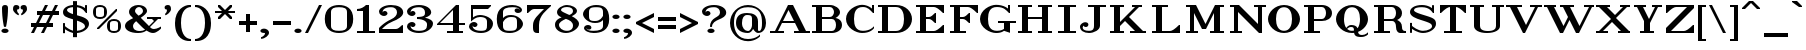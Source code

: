 SplineFontDB: 3.2
FontName: OpenTTDSerif
FullName: OpenTTD Serif
FamilyName: OpenTTD Serif
Weight: Regular
Copyright: Richard Wheeler (Zephyris)
UComments: "2023-12-11: Created with FontForge (http://fontforge.org)"
Version: 001.000
ItalicAngle: 0
UnderlinePosition: -120
UnderlineWidth: 60
Ascent: 1600
Descent: 400
InvalidEm: 0
LayerCount: 2
Layer: 0 0 "Back" 1
Layer: 1 0 "Fore" 0
XUID: [1021 686 -1269612197 6434]
StyleMap: 0x0000
FSType: 0
OS2Version: 4
OS2_WeightWidthSlopeOnly: 0
OS2_UseTypoMetrics: 1
CreationTime: 1702291130
ModificationTime: 1707086544
PfmFamily: 33
TTFWeight: 500
TTFWidth: 5
LineGap: 0
VLineGap: 0
OS2TypoAscent: 0
OS2TypoAOffset: 1
OS2TypoDescent: 0
OS2TypoDOffset: 1
OS2TypoLinegap: 0
OS2WinAscent: 1400
OS2WinAOffset: 0
OS2WinDescent: 400
OS2WinDOffset: 0
HheadAscent: 0
HheadAOffset: 1
HheadDescent: 0
HheadDOffset: 1
OS2CapHeight: 800
OS2XHeight: 600
OS2Vendor: 'PfEd'
Lookup: 1 0 0 "Oldstyle Figures" { "Oldstyle Figures" ("oldstyle") } ['onum' ('DFLT' <'dflt' > 'armn' <'dflt' > 'cyrl' <'dflt' > 'grek' <'dflt' > 'latn' <'dflt' > ) ]
Lookup: 258 0 0 "Kern" { "Kern" [300,30,4] } ['kern' ('DFLT' <'dflt' > 'latn' <'dflt' > ) ]
MarkAttachClasses: 1
DEI: 91125
KernClass2: 24 19 "Kern"
 1 A
 3 V W
 3 J Y
 1 T
 1 F
 3 D O
 1 R
 1 P
 3 C S
 1 G
 17 E H I K L M Q X Z
 1 B
 1 N
 1 U
 1 u
 5 b o p
 5 v w y
 5 g j q
 1 a
 13 c k r s t x z
 5 d i l
 1 f
 7 e h m n
 1 A
 3 V W
 7 C G O Q
 1 J
 1 U
 1 S
 1 Y
 27 B D E F H I K L M N P R X Z
 1 T
 11 a c d e o q
 1 u
 3 i l
 1 j
 17 f g m n p r s x z
 1 b
 3 h k
 5 v w y
 1 t
 0 {} 0 {} 0 {} 0 {} 0 {} 0 {} 0 {} 0 {} 0 {} 0 {} 0 {} 0 {} 0 {} 0 {} 0 {} 0 {} 0 {} 0 {} 0 {} 0 {} -100 {} -600 {} -300 {} -200 {} -300 {} -100 {} -400 {} -100 {} -300 {} -200 {} -300 {} -100 {} -200 {} -100 {} -200 {} -100 {} -400 {} -200 {} 0 {} -700 {} -100 {} -300 {} -400 {} -100 {} -200 {} -100 {} -100 {} -100 {} -300 {} -300 {} -200 {} -500 {} -300 {} -100 {} -100 {} -300 {} -300 {} 0 {} -400 {} -100 {} -300 {} -300 {} 0 {} -100 {} 0 {} 0 {} 74 {} -200 {} -200 {} -100 {} -400 {} -200 {} 0 {} 0 {} -200 {} -100 {} 0 {} -200 {} -100 {} 0 {} 0 {} 0 {} 100 {} 0 {} 0 {} 100 {} -100 {} 0 {} 0 {} -300 {} 0 {} 0 {} 0 {} 0 {} 0 {} 0 {} -600 {} -100 {} -100 {} -300 {} 0 {} 0 {} 0 {} 0 {} 97 {} -100 {} 0 {} 0 {} -400 {} 0 {} 0 {} 0 {} 0 {} 0 {} 0 {} -300 {} -300 {} 0 {} 0 {} 0 {} 0 {} -200 {} 0 {} 0 {} 0 {} 0 {} 0 {} -400 {} 0 {} 0 {} 0 {} 0 {} 0 {} 0 {} -100 {} -400 {} -100 {} 0 {} -200 {} 0 {} -300 {} -100 {} -100 {} -100 {} -200 {} 0 {} -200 {} 0 {} -200 {} 0 {} -200 {} -100 {} 0 {} -600 {} -200 {} 0 {} -200 {} 0 {} 100 {} 0 {} 0 {} 0 {} -100 {} 0 {} 0 {} -400 {} 0 {} 0 {} 0 {} 0 {} 0 {} 0 {} -200 {} -100 {} 0 {} 0 {} 0 {} 100 {} 0 {} 0 {} 0 {} 0 {} 0 {} 0 {} -400 {} 0 {} 0 {} 0 {} 0 {} 0 {} 0 {} -400 {} -400 {} 0 {} 0 {} -200 {} -87 {} -200 {} -100 {} -300 {} 0 {} -200 {} -100 {} -400 {} 0 {} -100 {} 0 {} -200 {} -200 {} 0 {} -100 {} -100 {} 0 {} 0 {} 0 {} 100 {} 0 {} 100 {} 0 {} 0 {} 0 {} 0 {} -200 {} 0 {} 0 {} 0 {} 0 {} 0 {} 0 {} -200 {} -300 {} 0 {} 0 {} 0 {} 0 {} -200 {} 0 {} -100 {} 0 {} 0 {} 0 {} -400 {} 0 {} -100 {} 0 {} -100 {} 0 {} 0 {} -300 {} -100 {} -100 {} 0 {} 0 {} -100 {} 0 {} 0 {} 0 {} -100 {} -200 {} 0 {} -400 {} -100 {} 0 {} 0 {} -200 {} -100 {} 0 {} -400 {} -100 {} -100 {} -200 {} 0 {} -100 {} 0 {} 0 {} 0 {} -100 {} -200 {} 0 {} -400 {} -100 {} 0 {} 0 {} -200 {} -100 {} 0 {} -100 {} -300 {} 0 {} 0 {} -200 {} 0 {} -300 {} 0 {} -200 {} -100 {} 0 {} 0 {} -200 {} 0 {} -100 {} 0 {} -200 {} -100 {} 0 {} -200 {} -300 {} 0 {} 0 {} -100 {} 0 {} -200 {} 0 {} 0 {} 0 {} -100 {} 0 {} -300 {} 0 {} -100 {} 0 {} 0 {} -100 {} 0 {} -400 {} -200 {} 0 {} -300 {} -100 {} 0 {} -200 {} 0 {} 0 {} -200 {} 0 {} 0 {} -400 {} -100 {} -100 {} -100 {} -100 {} 0 {} 0 {} -100 {} -300 {} 0 {} 0 {} -100 {} 0 {} -200 {} 0 {} 0 {} 0 {} 0 {} 0 {} 0 {} 0 {} -100 {} 0 {} 0 {} 0 {} 0 {} -100 {} -400 {} -100 {} 0 {} -200 {} 0 {} -300 {} 0 {} -200 {} 0 {} -200 {} 0 {} -300 {} -100 {} -100 {} 0 {} -300 {} -200 {} 0 {} -100 {} 0 {} 0 {} 0 {} 0 {} 0 {} 0 {} 0 {} 0 {} 0 {} 0 {} 0 {} -200 {} 0 {} -100 {} 0 {} 0 {} 0 {} 0 {} -100 {} -300 {} 0 {} 0 {} -200 {} 0 {} -200 {} 0 {} -100 {} 0 {} -200 {} 0 {} -300 {} 0 {} -100 {} 0 {} -100 {} -100 {} 0 {} -400 {} -100 {} -100 {} -400 {} 0 {} 0 {} 0 {} 0 {} 0 {} -200 {} -200 {} -100 {} -500 {} -200 {} 0 {} 0 {} -100 {} -200 {} 0 {} -100 {} -400 {} 0 {} 0 {} -100 {} 0 {} -200 {} 0 {} 0 {} 0 {} 0 {} 0 {} -300 {} 0 {} 0 {} 0 {} 0 {} -100 {}
LangName: 1033 "" "" "" "" "" "" "" "" "" "" "" "" "" "This Font Software is licensed under the SIL Open Font License, Version 1.1.+AAoA-This license is copied below, and is also available with a FAQ at:+AAoA-http://scripts.sil.org/OFL+AAoACgAK------------------------------------------------------------+AAoA-SIL OPEN FONT LICENSE Version 1.1 - 26 February 2007+AAoA------------------------------------------------------------+AAoACgAA-PREAMBLE+AAoA-The goals of the Open Font License (OFL) are to stimulate worldwide+AAoA-development of collaborative font projects, to support the font creation+AAoA-efforts of academic and linguistic communities, and to provide a free and+AAoA-open framework in which fonts may be shared and improved in partnership+AAoA-with others.+AAoACgAA-The OFL allows the licensed fonts to be used, studied, modified and+AAoA-redistributed freely as long as they are not sold by themselves. The+AAoA-fonts, including any derivative works, can be bundled, embedded, +AAoA-redistributed and/or sold with any software provided that any reserved+AAoA-names are not used by derivative works. The fonts and derivatives,+AAoA-however, cannot be released under any other type of license. The+AAoA-requirement for fonts to remain under this license does not apply+AAoA-to any document created using the fonts or their derivatives.+AAoACgAA-DEFINITIONS+AAoAIgAA-Font Software+ACIA refers to the set of files released by the Copyright+AAoA-Holder(s) under this license and clearly marked as such. This may+AAoA-include source files, build scripts and documentation.+AAoACgAi-Reserved Font Name+ACIA refers to any names specified as such after the+AAoA-copyright statement(s).+AAoACgAi-Original Version+ACIA refers to the collection of Font Software components as+AAoA-distributed by the Copyright Holder(s).+AAoACgAi-Modified Version+ACIA refers to any derivative made by adding to, deleting,+AAoA-or substituting -- in part or in whole -- any of the components of the+AAoA-Original Version, by changing formats or by porting the Font Software to a+AAoA-new environment.+AAoACgAi-Author+ACIA refers to any designer, engineer, programmer, technical+AAoA-writer or other person who contributed to the Font Software.+AAoACgAA-PERMISSION & CONDITIONS+AAoA-Permission is hereby granted, free of charge, to any person obtaining+AAoA-a copy of the Font Software, to use, study, copy, merge, embed, modify,+AAoA-redistribute, and sell modified and unmodified copies of the Font+AAoA-Software, subject to the following conditions:+AAoACgAA-1) Neither the Font Software nor any of its individual components,+AAoA-in Original or Modified Versions, may be sold by itself.+AAoACgAA-2) Original or Modified Versions of the Font Software may be bundled,+AAoA-redistributed and/or sold with any software, provided that each copy+AAoA-contains the above copyright notice and this license. These can be+AAoA-included either as stand-alone text files, human-readable headers or+AAoA-in the appropriate machine-readable metadata fields within text or+AAoA-binary files as long as those fields can be easily viewed by the user.+AAoACgAA-3) No Modified Version of the Font Software may use the Reserved Font+AAoA-Name(s) unless explicit written permission is granted by the corresponding+AAoA-Copyright Holder. This restriction only applies to the primary font name as+AAoA-presented to the users.+AAoACgAA-4) The name(s) of the Copyright Holder(s) or the Author(s) of the Font+AAoA-Software shall not be used to promote, endorse or advertise any+AAoA-Modified Version, except to acknowledge the contribution(s) of the+AAoA-Copyright Holder(s) and the Author(s) or with their explicit written+AAoA-permission.+AAoACgAA-5) The Font Software, modified or unmodified, in part or in whole,+AAoA-must be distributed entirely under this license, and must not be+AAoA-distributed under any other license. The requirement for fonts to+AAoA-remain under this license does not apply to any document created+AAoA-using the Font Software.+AAoACgAA-TERMINATION+AAoA-This license becomes null and void if any of the above conditions are+AAoA-not met.+AAoACgAA-DISCLAIMER+AAoA-THE FONT SOFTWARE IS PROVIDED +ACIA-AS IS+ACIA, WITHOUT WARRANTY OF ANY KIND,+AAoA-EXPRESS OR IMPLIED, INCLUDING BUT NOT LIMITED TO ANY WARRANTIES OF+AAoA-MERCHANTABILITY, FITNESS FOR A PARTICULAR PURPOSE AND NONINFRINGEMENT+AAoA-OF COPYRIGHT, PATENT, TRADEMARK, OR OTHER RIGHT. IN NO EVENT SHALL THE+AAoA-COPYRIGHT HOLDER BE LIABLE FOR ANY CLAIM, DAMAGES OR OTHER LIABILITY,+AAoA-INCLUDING ANY GENERAL, SPECIAL, INDIRECT, INCIDENTAL, OR CONSEQUENTIAL+AAoA-DAMAGES, WHETHER IN AN ACTION OF CONTRACT, TORT OR OTHERWISE, ARISING+AAoA-FROM, OUT OF THE USE OR INABILITY TO USE THE FONT SOFTWARE OR FROM+AAoA-OTHER DEALINGS IN THE FONT SOFTWARE." "http://scripts.sil.org/OFL" "" "OpenTTD Serif" "Regular" "" "" "" "OpenTTD Serif" "Regular"
Encoding: UnicodeBmp
UnicodeInterp: none
NameList: AGL For New Fonts
DisplaySize: -48
AntiAlias: 1
FitToEm: 0
WinInfo: 96 32 8
BeginPrivate: 0
EndPrivate
BeginChars: 65546 641

StartChar: a
Encoding: 97 97 0
Width: 1500
VWidth: 1000
Flags: W
HStem: 0 100<461.794 762.241 1149.89 1326.11> 500 100<494.346 897.384> 900 100<382.768 833.44>
VStem: 100 300<168.037 419.277> 200 295<699.413 854.878> 900 300<241.689 493.814 581.707 755.848>
LayerCount: 2
Fore
SplineSet
600 1000 m 0xec
 900 1005 1200 895 1200 575 c 2
 1200 150 l 2
 1200 120 1220 100 1250 100 c 0
 1330 100 1400 260 1400 260 c 1
 1400 150 l 1
 1400 150 1360 0 1200 0 c 0
 1099.77050781 0 1007.4140625 84.3837890625 952.380859375 190.439453125 c 1
 912.592773438 113.41796875 821.734375 -0 630 0 c 0
 250 0 100 140 100 310 c 0xf4
 100 490 403.448242188 596.401367188 700 600 c 0
 772.416015625 600.87890625 844.458984375 591.555664062 900 581.70703125 c 1
 900 725 l 2
 900 875 775 900 600 900 c 0
 502.028320312 900 434.125 889.73828125 375 875 c 1
 375 875 495 885 495 770 c 0
 495 720 462.784179688 670 345 670 c 0
 270 670 199.357421875 700.001953125 200 800 c 0
 200.635742188 898.944335938 375.03125 996.250976562 600 1000 c 0xec
700 500 m 0
 550 500 400 459.400390625 400 300 c 0
 400 140.599609375 480 100 630 100 c 0
 800 100 900 280 900 380 c 1
 900.255859375 379.6171875 l 1
 900.1484375 383.083984375 900 386.561523438 900 390 c 2
 900 490.505859375 l 1
 844.4609375 495.328125 772.418945312 500 700 500 c 0
EndSplineSet
EndChar

StartChar: y
Encoding: 121 121 1
Width: 1800
VWidth: 1000
Flags: W
HStem: -400 100<288.057 582.507> 900 100<100 300 600 800 1100 1350 1450 1700>
VStem: 100 300<-236.357 -79.5252>
LayerCount: 2
Fore
SplineSet
100 1000 m 1
 800 1000 l 1
 800 900 l 1
 600 900 l 1
 975 150 l 1
 1350 900 l 1
 1100 900 l 1
 1100 1000 l 1
 1700 1000 l 1
 1700 900 l 1
 1450 900 l 1
 950 -100 l 2
 900 -200 701.274414062 -400.450195312 400 -400 c 0
 150.000976562 -399.626953125 100 -271.430664062 100 -175 c 0
 100 -77.1708984375 175 -50 250 -50 c 0
 367.784179688 -50 400 -100 400 -150 c 0
 400 -265 280 -255 280 -255 c 1
 280 -255 299.860351562 -300.899414062 400 -300 c 0
 579.9921875 -298.3828125 825 -150 750 0 c 2
 300 900 l 1
 100 900 l 1
 100 1000 l 1
EndSplineSet
EndChar

StartChar: d
Encoding: 100 100 2
Width: 1600
VWidth: 1000
Flags: W
HStem: 0 100<561.456 889.95 1300 1500> 900 100<558.509 889.951> 1300 100<800 1000>
VStem: 100 300<286.94 717.505> 1000 300<200 800 900 1300>
LayerCount: 2
Fore
SplineSet
800 1400 m 1
 1300 1400 l 1
 1300 100 l 1
 1500 100 l 1
 1500 0 l 1
 1200 0 l 1
 1000 100 l 1
 1000 100 849.997070312 -0.9716796875 700 0 c 0
 307.247070312 2.5439453125 100 200 100 500 c 0
 100 800 300 1000 700 1000 c 0
 850 1000 1000 900 1000 900 c 1
 1000 1300 l 1
 800 1300 l 1
 800 1400 l 1
700 900 m 0
 550 900 400 765.666992188 400 500 c 0
 400 234.333007812 550 100 700 100 c 0
 850 100 1000 200 1000 200 c 1
 1000 800 l 1
 1000 800 850 900 700 900 c 0
EndSplineSet
EndChar

StartChar: b
Encoding: 98 98 3
Width: 1600
VWidth: 1200
Flags: W
HStem: 0 100<710.05 1038.54> 900 100<710.049 1041.49> 1300 100<100 300>
VStem: 300 300<200 800 900 1300> 1200 300<286.94 717.505>
LayerCount: 2
Fore
SplineSet
100 1400 m 1
 600 1400 l 1
 600 900 l 1
 600 900 750 1000 900 1000 c 0
 1300 1000 1500 800 1500 500 c 0
 1500 200 1292.75292969 2.5439453125 900 0 c 0
 750.002929688 -0.9716796875 600 100 600 100 c 1
 400 0 l 1
 300 0 l 1
 300 1300 l 1
 100 1300 l 1
 100 1400 l 1
900 900 m 0
 750 900 600 800 600 800 c 1
 600 200 l 1
 600 200 750 100 900 100 c 0
 1050 100 1200 234.333007812 1200 500 c 0
 1200 765.666992188 1050 900 900 900 c 0
EndSplineSet
EndChar

StartChar: c
Encoding: 99 99 4
Width: 1300
VWidth: 1200
Flags: W
HStem: 0 100<640 1063.43> 900 100<637.739 1017.25>
VStem: 100 300<328.106 672.259> 905 295<699.413 855.199>
LayerCount: 2
Fore
SplineSet
800 900 m 0
 650.01953125 902.434570312 400 765.666992188 400 500 c 0
 400 234.333007812 650 100 800 100 c 0
 1025 100 1200 200 1200 200 c 1
 1200 100 l 1
 1200 100 1025.05371094 -2.244140625 800 0 c 0
 407.2578125 3.916015625 100 200 100 500 c 0
 100 800 400 1000 800 1000 c 0
 1025 1000 1199.36425781 898.944335938 1200 800 c 0
 1200.64257812 700.001953125 1130 670 1055 670 c 0
 937.215820312 670 905 720 905 770 c 0
 905 885 1025 875 1025 875 c 1
 965.875 889.73828125 897.958984375 898.41015625 800 900 c 0
EndSplineSet
EndChar

StartChar: e
Encoding: 101 101 5
Width: 1400
VWidth: 1200
Flags: W
HStem: 0 100<545.009 1015.45> 500 100<404.543 1000> 900 100<541.14 886.612>
VStem: 100 300<320.734 500 600 681.473>
LayerCount: 2
Fore
SplineSet
750 1000 m 0
 1199.99902344 1000 1300 700 1300 500 c 1
 400 500 l 1
 400 200 500 100 750 100 c 0
 1100 100 1275 300 1275 300 c 1
 1275 200 l 1
 1275 200 1132.48632812 -3.5986328125 750 0 c 0
 400.015625 3.2919921875 100 200 100 500 c 0
 100 800 400 1000 750 1000 c 0
750 900 m 0
 530.200195312 900 426.42578125 822.560546875 404.54296875 600 c 1
 1000 600 l 1
 1000 600 1000 900 750 900 c 0
EndSplineSet
EndChar

StartChar: f
Encoding: 102 102 6
Width: 1200
VWidth: 1200
Flags: W
HStem: 0 100<100 300 600 800> 900 100<100 300 600 900> 1300 100<654.232 916.895>
VStem: 300 300<100 900 1000 1198.6> 800 300<1104.53 1258.72>
LayerCount: 2
Fore
SplineSet
800 1400 m 0
 1000 1400 1100 1296.43066406 1100 1200 c 0
 1100 1102.17089844 1025 1075 950 1075 c 0
 832.215820312 1075 800 1125 800 1175 c 0
 800 1290 920 1280 920 1280 c 1
 920 1280 900.139648438 1300.89941406 800 1300 c 0
 620.0078125 1298.3828125 600 1250 600 1000 c 1
 900 1000 l 1
 900 900 l 1
 600 900 l 1
 600 100 l 1
 800 100 l 1
 800 0 l 1
 100 0 l 1
 100 100 l 1
 300 100 l 1
 300 900 l 1
 100 900 l 1
 100 1000 l 1
 300 1000 l 1
 300 1300 498.725585938 1400 800 1400 c 0
EndSplineSet
EndChar

StartChar: g
Encoding: 103 103 7
Width: 1500
VWidth: 1200
Flags: W
HStem: -400 100<521.571 977.149> 100 100<572.242 985.237> 300 100<601.049 904.704> 900 100<594.848 905.394> 1000 120<1063.68 1296.84>
VStem: 100 300<-209.297 9.32889> 200 300<517.89 779.295> 300 250<191.263 313.251> 1000 300<520.491 806.331> 1100 300<-209.082 9.18907>
LayerCount: 2
Fore
SplineSet
1150 1120 m 0xea
 1230 1120 1300 1110 1300 1060 c 0
 1300 1010 1260 1000 1150 1000 c 0
 1101.11425781 1000 1075.95996094 980.245117188 1063.06445312 958.298828125 c 1
 1231.23632812 901.965820312 1300 792.032226562 1300 650 c 0
 1300 440 997.73046875 296.18359375 750 300 c 0
 700.764648438 300.758789062 649.412109375 306.951171875 598.669921875 317.70703125 c 1
 574.123046875 299.07421875 550 274.5546875 550 250 c 0xe980
 550 229.024414062 567.642578125 208.098632812 588.07421875 190.814453125 c 1
 640.201171875 196.643554688 694.338867188 200 750 200 c 0
 1100 200 1400 80 1400 -100 c 0
 1400 -280 1118.11621094 -398.091796875 750 -400 c 0
 378.688476562 -401.924804688 100 -280 100 -100 c 0xec40
 100 9.939453125 212.22265625 97.2978515625 379.087890625 148.80078125 c 1
 336.958007812 173.307617188 300 207.022460938 300 250 c 0xe9
 300 309.033203125 369.590820312 350.498046875 426.697265625 374.681640625 c 1
 297.319335938 435.61328125 200 530.889648438 200 650 c 0
 200 860 500 1000 750 1000 c 0xf2
 831.15625 1000 901.852539062 994.14453125 963.26171875 983.203125 c 1
 986.379882812 1032.64160156 1042.33886719 1120 1150 1120 c 0xea
750 900 m 0xf280
 600 900 500 816.041992188 500 650 c 0
 500 483.958007812 600 400 750 400 c 0
 900 400 1000 483.958007812 1000 650 c 0
 1000 816.041992188 900 900 750 900 c 0xf280
750 100 m 0
 540 100 400 32.8330078125 400 -100 c 0
 400 -232.833007812 540 -300 750 -300 c 0
 960 -300 1100 -232.833007812 1100 -100 c 0xe440
 1100 32.8330078125 960 100 750 100 c 0
EndSplineSet
EndChar

StartChar: h
Encoding: 104 104 8
Width: 1700
VWidth: 1200
Flags: W
HStem: 0 100<100 300 600 800 1400 1600> 900 100<710.05 1009.47> 1300 100<100 300>
VStem: 300 300<100 800 900 1300> 1100 300<100 715.742>
LayerCount: 2
Fore
SplineSet
100 1400 m 1
 600 1400 l 1
 600 900 l 1
 600 900 750.002929688 1000.88085938 900 1000 c 0
 1206.44628906 998.201171875 1400 800 1400 500 c 2
 1400 100 l 1
 1600 100 l 1
 1600 0 l 1
 1100 0 l 1
 1100 500 l 2
 1100 765.666992188 1050 900 900 900 c 0
 750 900 600 800 600 800 c 1
 600 100 l 1
 800 100 l 1
 800 0 l 1
 100 0 l 1
 100 100 l 1
 300 100 l 1
 300 1300 l 1
 100 1300 l 1
 100 1400 l 1
EndSplineSet
EndChar

StartChar: i
Encoding: 105 105 9
Width: 900
VWidth: 1200
Flags: W
HStem: 0 100<100 300 600 800> 900 100<100 300> 1090 220<309.714 589.673>
VStem: 270 360<1128.32 1268.87> 300 300<100 900>
LayerCount: 2
Fore
Refer: 40 305 N 1 0 0 1 0 0 2
Refer: 83 46 S 1 0 0 1 200 1100 2
EndChar

StartChar: j
Encoding: 106 106 10
Width: 1100
VWidth: 1200
Flags: W
HStem: -400 100<305.874 593.735> -20 20G<212.5 308.892> 900 100<500 700> 1090 220<709.714 989.673>
VStem: 100 300<-186.187 -29.5252> 670 360<1128.32 1268.87> 700 300<-169.211 900>
LayerCount: 2
Fore
SplineSet
500 1000 m 1xfa
 1000 1000 l 1
 1000 0 l 2
 1000 -300 700 -400 400 -400 c 0
 200 -400 100 -221.430664062 100 -125 c 0
 100 -27.1708984375 175 0 250 0 c 0
 367.784179688 0 400 -50 400 -100 c 0
 400 -215 280 -205 280 -205 c 1
 280 -205 299.860351562 -300.899414062 400 -300 c 0
 579.9921875 -298.3828125 700 -250 700 0 c 2
 700 900 l 1
 500 900 l 1
 500 1000 l 1xfa
EndSplineSet
Refer: 83 46 N 1 0 0 1 600 1100 2
EndChar

StartChar: k
Encoding: 107 107 11
Width: 1700
VWidth: 1200
Flags: W
HStem: 0 100<100 300 600 800 1000 1150 1450 1600> 900 100<800 1050 1250 1500> 1300 100<100 300>
VStem: 300 300<100 350 450 1300>
LayerCount: 2
Fore
SplineSet
100 1400 m 1
 600 1400 l 1
 600 450 l 1
 1050 900 l 1
 800 900 l 1
 800 1000 l 1
 1500 1000 l 1
 1500 900 l 1
 1250 900 l 1
 950 600 l 1
 1450 100 l 1
 1600 100 l 1
 1600 0 l 1
 1000 0 l 1
 1000 100 l 1
 1150 100 l 1
 750 500 l 1
 600 350 l 1
 600 100 l 1
 800 100 l 1
 800 0 l 1
 100 0 l 1
 100 100 l 1
 300 100 l 1
 300 1300 l 1
 100 1300 l 1
 100 1400 l 1
EndSplineSet
EndChar

StartChar: l
Encoding: 108 108 12
Width: 900
VWidth: 1200
Flags: W
HStem: 0 100<100 300 600 800> 1300 100<100 300>
VStem: 300 300<100 1300>
LayerCount: 2
Fore
SplineSet
600 1400 m 1
 600 100 l 1
 800 100 l 1
 800 0 l 1
 100 0 l 1
 100 100 l 1
 300 100 l 1
 300 1300 l 1
 100 1300 l 1
 100 1400 l 1
 600 1400 l 1
EndSplineSet
EndChar

StartChar: n
Encoding: 110 110 13
Width: 1700
VWidth: 1200
Flags: W
HStem: 0 100<100 300 600 800 1400 1600> 900 100<100 300 811.716 1063.16>
VStem: 300 300<100 600 730 900> 1100 300<100 832.134>
LayerCount: 2
Fore
SplineSet
100 1000 m 1
 600 1000 l 1
 600 730 l 1
 600 730 700 1000 960 1000 c 0
 1300 1000 1400.89941406 800.209960938 1400 720 c 2
 1400 100 l 1
 1600 100 l 1
 1600 0 l 1
 1100 0 l 1
 1100 700 l 2
 1100 800 1099.99804688 899.267578125 960 900 c 0
 716.747070312 901.272460938 600 600 600 600 c 1
 600 100 l 1
 800 100 l 1
 800 0 l 1
 100 0 l 1
 100 100 l 1
 300 100 l 1
 300 900 l 1
 100 900 l 1
 100 1000 l 1
EndSplineSet
EndChar

StartChar: m
Encoding: 109 109 14
Width: 2500
VWidth: 1200
Flags: W
HStem: 0 100<100 300 600 800 1400 1600 2200 2400> 900 100<100 300 811.716 1063.16 1611.72 1863.16>
VStem: 300 300<100 600 730 900> 1100 300<100 600 720 832.134> 1900 300<100 832.134>
CounterMasks: 1 38
LayerCount: 2
Fore
SplineSet
100 1000 m 1
 600 1000 l 1
 600 730 l 1
 600 730 700 1000 960 1000 c 0
 1300 1000 1400.89941406 800.209960938 1400 720 c 1
 1400 730 l 1
 1400 730 1500 1000 1760 1000 c 0
 2100 1000 2200.89941406 800.209960938 2200 720 c 2
 2200 100 l 1
 2400 100 l 1
 2400 0 l 1
 1900 0 l 1
 1900 700 l 2
 1900 800 1899.99804688 899.267578125 1760 900 c 0
 1516.74707031 901.272460938 1400 600 1400 600 c 1
 1400 100 l 1
 1600 100 l 1
 1600 0 l 1
 1100 0 l 1
 1100 700 l 2
 1100 800 1099.99804688 899.267578125 960 900 c 0
 716.747070312 901.272460938 600 600 600 600 c 1
 600 100 l 1
 800 100 l 1
 800 0 l 1
 100 0 l 1
 100 100 l 1
 300 100 l 1
 300 900 l 1
 100 900 l 1
 100 1000 l 1
EndSplineSet
EndChar

StartChar: o
Encoding: 111 111 15
Width: 1300
VWidth: 1200
Flags: W
HStem: 0 100<524.869 775.131> 900 100<523.926 776.074>
VStem: 100 300<263.472 736.764> 900 300<263.472 736.764>
LayerCount: 2
Fore
SplineSet
650 1000 m 0
 1050 1000 1200 800 1200 500 c 0
 1200 200 1042.75292969 2.5439453125 650 0 c 1
 257.247070312 2.5439453125 100 200 100 500 c 0
 100 800 250 1000 650 1000 c 0
650 900 m 0
 500 900 400 765.666992188 400 500 c 0
 400 234.333007812 500 100 650 100 c 0
 800 100 900 234.333007812 900 500 c 0
 900 765.666992188 800 900 650 900 c 0
EndSplineSet
EndChar

StartChar: p
Encoding: 112 112 16
Width: 1600
VWidth: 1200
Flags: W
HStem: -400 100<100 300 600 800> 0 100<710.05 1038.54> 900 100<100 300 710.049 1041.49>
VStem: 300 300<-300 100 200 800> 1200 300<286.94 717.505>
LayerCount: 2
Fore
SplineSet
100 1000 m 1
 600 1000 l 1
 600 900 l 1
 600 900 750 1000 900 1000 c 0
 1300 1000 1500 800 1500 500 c 0
 1500 200 1292.75292969 2.5439453125 900 0 c 0
 750.002929688 -0.9716796875 600 100 600 100 c 1
 600 -300 l 1
 800 -300 l 1
 800 -400 l 1
 100 -400 l 1
 100 -300 l 1
 300 -300 l 1
 300 900 l 1
 100 900 l 1
 100 1000 l 1
900 900 m 0
 750 900 600 800 600 800 c 1
 600 200 l 1
 600 200 750 100 900 100 c 0
 1050 100 1200 234.333007812 1200 500 c 0
 1200 765.666992188 1050 900 900 900 c 0
EndSplineSet
EndChar

StartChar: q
Encoding: 113 113 17
Width: 1600
VWidth: 1200
Flags: W
HStem: -400 100<800 1000 1300 1500> 0 100<561.456 889.95> 900 100<558.509 889.951>
VStem: 100 300<286.94 717.505> 1000 300<-300 100 200 800>
LayerCount: 2
Fore
SplineSet
700 1000 m 0
 850 1000 1000 900 1000 900 c 1
 1200 1000 l 1
 1300 1000 l 1
 1300 -300 l 1
 1500 -300 l 1
 1500 -400 l 1
 800 -400 l 1
 800 -300 l 1
 1000 -300 l 1
 1000 100 l 1
 1000 100 849.997070312 -0.9716796875 700 0 c 0
 307.247070312 2.5439453125 100 200 100 500 c 0
 100 800 300 1000 700 1000 c 0
700 900 m 0
 550 900 400 765.666992188 400 500 c 0
 400 234.333007812 550 100 700 100 c 0
 850 100 1000 200 1000 200 c 1
 1000 800 l 1
 1000 800 850 900 700 900 c 0
EndSplineSet
EndChar

StartChar: r
Encoding: 114 114 18
Width: 1300
VWidth: 1200
Flags: W
HStem: 0 100<100 300 600 800> 880 120<779.141 1011.94> 900 100<100 300>
VStem: 300 300<100 653.856 864.287 900> 900 300<684.525 840.822>
LayerCount: 2
Fore
SplineSet
100 1000 m 1xb8
 600 1000 l 1xb8
 600 864.287109375 l 1
 667.415039062 940.34375 765.45703125 1000.20117188 900 1000 c 0
 1149.99902344 999.626953125 1200 876.430664062 1200 780 c 0
 1200 682.170898438 1125 655 1050 655 c 0
 932.215820312 655 900 705 900 755 c 0
 900 870 1020 860 1020 860 c 1
 1020 860 1000.13964844 880.899414062 900 880 c 0xd8
 720.0078125 878.3828125 598.201171875 619.370117188 600 460 c 2
 600 100 l 1
 800 100 l 1
 800 0 l 1
 100 0 l 1
 100 100 l 1
 300 100 l 1
 300 900 l 1
 100 900 l 1
 100 1000 l 1xb8
EndSplineSet
EndChar

StartChar: t
Encoding: 116 116 19
Width: 1000
VWidth: 1200
Flags: W
HStem: 0 100<620.816 822.863> 900.15 99.8496<100 300 600 900>
VStem: 300 300<118.816 900 1000 1050>
LayerCount: 2
Fore
SplineSet
300 1000 m 1
 300 1050 l 1
 550 1300 l 1
 600 1300 l 1
 600 1000 l 1
 900 1000 l 1
 900 900 l 1
 600 900.150390625 l 1
 600 300 l 2
 600 200 598.977539062 97.4560546875 700 100 c 0
 799.96875 102.517578125 900 200 900 200 c 1
 900 100 l 1
 900 100 800 0 700 0 c 0
 400 0 300 0 300 300 c 2
 300 900 l 1
 100 900 l 1
 100 1000 l 1
 300 1000 l 1
EndSplineSet
EndChar

StartChar: s
Encoding: 115 115 20
Width: 1200
VWidth: 1200
Flags: W
HStem: -10 110<427.108 776.684> 900 100<420.016 785.165>
VStem: 100 300<650.148 814.56> 100 100<0 180 264.633 400> 800 300<187.68 341.555> 900 102.132<900 1000.35>
LayerCount: 2
Fore
SplineSet
200 400 m 1xd8
 200 300 l 1
 245.106445312 264.171875 412.05859375 98.994140625 600 100 c 0
 768.154296875 100.899414062 800 128.34375 800 200 c 0xd8
 800 350 803.334960938 349.681640625 450 450 c 0
 244.88671875 508.235351562 100 542.356445312 100 700 c 0
 100 843.3125 310 1000 600 1000 c 0
 820 1000 900 900 900 900 c 1
 900 1000.35253906 l 1
 1002.13183594 1000.35253906 l 1
 1002.13183594 713.727539062 l 1
 950 714.404296875 l 1
 912.411132812 750.232421875 820 900 600 900 c 0
 420 900 400 855.426757812 400 800 c 0xe4
 400 640 402.30859375 641.465820312 710 560 c 0
 962.203125 493.225585938 1100 450 1100 300 c 0
 1100 150 860 -10 600 -10 c 0
 400 -10 200 180 200 180 c 1
 200 0 l 1
 100 0 l 1
 100 400 l 1
 200 400 l 1xd8
EndSplineSet
EndChar

StartChar: u
Encoding: 117 117 21
Width: 1700
VWidth: 1200
Flags: W
HStem: 0 100<690.532 989.95 1400 1600> 900 100<100 300 900 1100>
VStem: 300 300<284.258 900> 1100 300<200 900>
LayerCount: 2
Fore
SplineSet
100 1000 m 1
 600 1000 l 1
 600 500 l 2
 600 234.333007812 650 100 800 100 c 0
 950 100 1100 200 1100 200 c 1
 1100 900 l 1
 900 900 l 1
 900 1000 l 1
 1400 1000 l 1
 1400 100 l 1
 1600 100 l 1
 1600 0 l 1
 1300 0 l 1
 1100 100 l 1
 1100 100 949.997070312 -0.880859375 800 0 c 0
 493.553710938 1.798828125 300 200 300 500 c 2
 300 900 l 1
 100 900 l 1
 100 1000 l 1
EndSplineSet
EndChar

StartChar: v
Encoding: 118 118 22
Width: 1600
VWidth: 1200
Flags: W
HStem: 0 21G<740 910> 900 100<100 300 600 700 1100 1200 1350 1500>
LayerCount: 2
Fore
SplineSet
100 1000 m 1
 700 1000 l 1
 700 900 l 1
 600 900 l 1
 900 300 l 1
 1200 900 l 1
 1100 900 l 1
 1100 1000 l 1
 1500 1000 l 1
 1500 900 l 1
 1350 900 l 1
 900 0 l 1
 750 0 l 1
 300 900 l 1
 100 900 l 1
 100 1000 l 1
EndSplineSet
EndChar

StartChar: w
Encoding: 119 119 23
Width: 2400
VWidth: 1200
Flags: W
HStem: 0 21G<640 810 1490 1660> 900 100<100 200 500 700 1000 1100 1350 1400 1700 1950 2100 2300>
LayerCount: 2
Fore
SplineSet
100 1000 m 1
 700 1000 l 1
 700 900 l 1
 500 900 l 1
 800 300 l 1
 1100 900 l 1
 1000 900 l 1
 1000 1000 l 1
 1400 1000 l 1
 1400 900 l 1
 1350 900 l 1
 1650 300 l 1
 1950 900 l 1
 1700 900 l 1
 1700 1000 l 1
 2300 1000 l 1
 2300 900 l 1
 2100 900 l 1
 1650 0 l 1
 1500 0 l 1
 1150 700 l 1
 800 0 l 1
 650 0 l 1
 200 900 l 1
 100 900 l 1
 100 1000 l 1
EndSplineSet
EndChar

StartChar: x
Encoding: 120 120 24
Width: 1600
VWidth: 1200
Flags: W
HStem: 0 100<100 250 350 600 900 1050 1350 1500> 900 100<100 250 550 700 1000 1150 1250 1400>
LayerCount: 2
Fore
SplineSet
100 1000 m 1
 700 1000 l 1
 700 900 l 1
 550 900 l 1
 850 600 l 1
 1150 900 l 1
 1000 900 l 1
 1000 1000 l 1
 1400 1000 l 1
 1400 900 l 1
 1250 900 l 1
 900 550 l 1
 1350 100 l 1
 1500 100 l 1
 1500 0 l 1
 900 0 l 1
 900 100 l 1
 1050 100 l 1
 700 450 l 1
 350 100 l 1
 600 100 l 1
 600 0 l 1
 100 0 l 1
 100 100 l 1
 250 100 l 1
 650 500 l 1
 250 900 l 1
 100 900 l 1
 100 1000 l 1
EndSplineSet
EndChar

StartChar: z
Encoding: 122 122 25
Width: 1400
VWidth: 1200
Flags: W
HStem: 0 100<450 1071.88> 900 100<428.125 950>
LayerCount: 2
Fore
SplineSet
100 50 m 1
 950 900 l 1
 550 900 l 2
 450 900 350 800 250 700 c 1
 200 700 l 1
 200 1000 l 1
 1300 1000 l 1
 1300 950 l 1
 450 100 l 1
 950 100 l 2
 1050 100 1150 200 1250 300 c 1
 1300 300 l 1
 1300 0 l 1
 100 0 l 1
 100 50 l 1
EndSplineSet
EndChar

StartChar: aacute
Encoding: 225 225 26
Width: 1500
VWidth: 1000
Flags: W
HStem: 0 100<461.794 762.241 1149.89 1326.11> 500 100<494.346 897.384> 900 100<382.768 833.44> 1100 300
VStem: 100 300<168.037 419.277> 200 295<699.413 854.878> 500 500 900 300<241.689 493.814 581.707 755.848>
LayerCount: 2
Fore
Refer: 129 180 S 1 0 0 1 400 -200 2
Refer: 0 97 N 1 0 0 1 0 0 2
EndChar

StartChar: oacute
Encoding: 243 243 27
Width: 1300
VWidth: 1200
Flags: W
HStem: 0 100<524.869 775.131> 900 100<523.926 776.074> 1100 300
VStem: 100 300<263.472 736.764> 600 500 900 300<263.472 736.764>
LayerCount: 2
Fore
Refer: 129 180 S 1 0 0 1 500 -200 2
Refer: 15 111 N 1 0 0 1 0 0 2
EndChar

StartChar: uacute
Encoding: 250 250 28
Width: 1700
VWidth: 1200
Flags: W
HStem: 0 100<690.532 989.95 1400 1600> 900 100<100 300 900 1100> 1100 300
VStem: 300 300<284.258 900> 700 500 1100 300<200 900>
LayerCount: 2
Fore
Refer: 129 180 S 1 0 0 1 600 -200 2
Refer: 21 117 N 1 0 0 1 0 0 2
EndChar

StartChar: yacute
Encoding: 253 253 29
Width: 1800
VWidth: 1000
Flags: W
HStem: -400 100<288.057 582.507> 900 100<100 300 600 800 1100 1350 1450 1700> 1100 300
VStem: 100 300<-236.357 -79.5252> 850 500
LayerCount: 2
Fore
Refer: 129 180 S 1 0 0 1 750 -200 2
Refer: 1 121 N 1 0 0 1 0 0 2
EndChar

StartChar: grave
Encoding: 96 96 30
Width: 700
VWidth: 1200
Flags: W
HStem: 1300 300
VStem: 100 500
LayerCount: 2
Fore
SplineSet
100 1600 m 1
 350 1600 l 1
 600 1350 l 1
 600 1300 l 1
 450 1300 l 1
 100 1550 l 1
 100 1600 l 1
EndSplineSet
EndChar

StartChar: agrave
Encoding: 224 224 31
Width: 1500
VWidth: 1000
Flags: W
HStem: 0 100<461.794 762.241 1149.89 1326.11> 500 100<494.346 897.384> 900 100<382.768 833.44> 1100 300
VStem: 100 300<168.037 419.277> 200 295<699.413 854.878> 200 500 900 300<241.689 493.814 581.707 755.848>
LayerCount: 2
Fore
Refer: 30 96 S 1 0 0 1 100 -200 2
Refer: 0 97 N 1 0 0 1 0 0 2
EndChar

StartChar: ograve
Encoding: 242 242 32
Width: 1300
VWidth: 1200
Flags: W
HStem: 0 100<524.869 775.131> 900 100<523.926 776.074> 1100 300
VStem: 100 300<263.472 736.764> 200 500 900 300<263.472 736.764>
LayerCount: 2
Fore
Refer: 30 96 S 1 0 0 1 100 -200 2
Refer: 15 111 N 1 0 0 1 0 0 2
EndChar

StartChar: ugrave
Encoding: 249 249 33
Width: 1700
VWidth: 1200
Flags: W
HStem: 0 100<690.532 989.95 1400 1600> 900 100<100 300 900 1100> 1100 300
VStem: 300 300<284.258 900> 400 500 1100 300<200 900>
LayerCount: 2
Fore
Refer: 30 96 S 1 0 0 1 300 -200 2
Refer: 21 117 N 1 0 0 1 0 0 2
EndChar

StartChar: asciicircum
Encoding: 94 94 34
Width: 1100
VWidth: 1200
Flags: W
HStem: 1200 400
LayerCount: 2
Fore
SplineSet
100 1250 m 1
 450 1600 l 1
 650 1600 l 1
 1000 1250 l 1
 1000 1200 l 1
 850 1200 l 1
 550 1500 l 1
 250 1200 l 1
 100 1200 l 1
 100 1250 l 1
EndSplineSet
EndChar

StartChar: acircumflex
Encoding: 226 226 35
Width: 1500
VWidth: 1000
Flags: W
HStem: 0 100<461.794 762.241 1149.89 1326.11> 500 100<494.346 897.384> 900 100<382.768 833.44> 1100 300
VStem: 100 300<168.037 419.277> 200 295<699.413 854.878> 900 300<241.689 493.814 581.707 755.848>
LayerCount: 2
Fore
Refer: 420 710 S 1 0 0 1 100 -200 2
Refer: 0 97 N 1 0 0 1 0 0 2
EndChar

StartChar: ocircumflex
Encoding: 244 244 36
Width: 1300
VWidth: 1200
Flags: W
HStem: 0 100<524.869 775.131> 900 100<523.926 776.074> 1100 300
VStem: 100 300<263.472 736.764> 900 300<263.472 736.764>
LayerCount: 2
Fore
Refer: 420 710 S 1 0 0 1 100 -200 2
Refer: 15 111 N 1 0 0 1 0 0 2
EndChar

StartChar: ucircumflex
Encoding: 251 251 37
Width: 1700
VWidth: 1200
Flags: W
HStem: 0 100<690.532 989.95 1400 1600> 900 100<100 300 900 1100> 1100 300
VStem: 300 300<284.258 900> 1100 300<200 900>
LayerCount: 2
Fore
Refer: 420 710 S 1 0 0 1 300 -200 2
Refer: 21 117 N 1 0 0 1 0 0 2
EndChar

StartChar: space
Encoding: 32 32 38
Width: 500
VWidth: 1440
Flags: W
LayerCount: 2
EndChar

StartChar: uni00A0
Encoding: 160 160 39
Width: 200
VWidth: 1200
Flags: W
LayerCount: 2
Fore
Refer: 38 32 N 1 0 0 1 0 0 2
EndChar

StartChar: dotlessi
Encoding: 305 305 40
Width: 900
VWidth: 1200
Flags: W
HStem: 0 100<100 300 600 800> 900 100<100 300>
VStem: 300 300<100 900>
LayerCount: 2
Fore
SplineSet
600 1000 m 5
 600 100 l 5
 800 100 l 5
 800 0 l 5
 100 0 l 5
 100 100 l 5
 300 100 l 5
 300 900 l 5
 100 900 l 5
 100 1000 l 5
 600 1000 l 5
EndSplineSet
EndChar

StartChar: igrave
Encoding: 236 236 41
Width: 900
VWidth: 1200
Flags: W
HStem: 0 100<100 300 600 800> 900 100<100 300> 1100 300
VStem: 100 500 300 300<100 900>
LayerCount: 2
Fore
Refer: 30 96 S 1 0 0 1 0 -200 2
Refer: 40 305 N 1 0 0 1 0 0 2
EndChar

StartChar: iacute
Encoding: 237 237 42
Width: 900
VWidth: 1200
Flags: W
HStem: 0 100<100 300 600 800> 900 100<100 300> 1100 300
VStem: 300 300<100 900> 300 500
LayerCount: 2
Fore
Refer: 129 180 S 1 0 0 1 200 -200 2
Refer: 40 305 N 1 0 0 1 0 0 2
EndChar

StartChar: icircumflex
Encoding: 238 238 43
Width: 1100
VWidth: 1200
Flags: W
HStem: 0 100<150 350 650 850> 900 100<150 350> 1100 300
VStem: 350 300<100 900>
LayerCount: 2
Fore
Refer: 420 710 N 1 0 0 1 0 -200 2
Refer: 40 305 N 1 0 0 1 50 0 2
EndChar

StartChar: A
Encoding: 65 65 44
Width: 2200
VWidth: 1200
Flags: W
HStem: 0 100<100 350 500 800 1300 1550 1900 2100> 500 100<750 1300> 1380 20G<990 1260>
LayerCount: 2
Fore
SplineSet
750 600 m 1
 1300 600 l 1
 1025 1150 l 1
 750 600 l 1
1000 1400 m 1
 1250 1400 l 1
 1900 100 l 1
 2100 100 l 1
 2100 0 l 1
 1300 0 l 1
 1300 100 l 1
 1550 100 l 1
 1350 500 l 1
 700 500 l 1
 500 100 l 1
 800 100 l 1
 800 0 l 1
 100 0 l 1
 100 100 l 1
 350 100 l 1
 1000 1400 l 1
EndSplineSet
Kerns2: 3 2 "Kern"
EndChar

StartChar: B
Encoding: 66 66 45
Width: 1700
VWidth: 1200
Flags: W
HStem: 0 100<100 300 600 1201.76> 700 100<600 1105.6> 1300 100<100 300 600 1104.77>
VStem: 300 300<100 700 800 1300> 1200 300<905.233 1176.92> 1300 300<228.911 573.317>
LayerCount: 2
Fore
SplineSet
100 1400 m 1xf4
 1000 1400 l 2
 1250 1400 1500 1230 1500 1040 c 0xf8
 1500 850 1270 750 1270 750 c 1
 1270 750 1600 720 1600 400 c 0
 1600 80 1249.77441406 0 1100 0 c 2
 100 0 l 1
 100 100 l 1
 300 100 l 1
 300 1300 l 1
 100 1300 l 1
 100 1400 l 1xf4
600 1300 m 1
 600 800 l 1
 1000 800 l 2
 1120 800 1200 940 1200 1050 c 0
 1200 1160 1120 1300 1000 1300 c 2
 600 1300 l 1
600 700 m 1
 600 100 l 1
 1100 100 l 2
 1220 100 1300 230 1300 400 c 0xf4
 1300 570 1220 700 1100 700 c 2
 600 700 l 1
EndSplineSet
EndChar

StartChar: P
Encoding: 80 80 46
Width: 1600
VWidth: 1200
Flags: W
HStem: 0 100<100 300 600 900> 600 100<600 1103.79> 1300 100<100 300 600 1103.79>
VStem: 300 300<100 600 700 1300> 1200 300<828.914 1163.44>
LayerCount: 2
Fore
SplineSet
1000 600 m 2
 600 600 l 1
 600 100 l 1
 900 100 l 1
 900 0 l 1
 100 0 l 1
 100 100 l 1
 300 100 l 1
 300 1300 l 1
 100 1300 l 1
 100 1400 l 1
 1000 1400 l 2
 1250 1400 1504.49804688 1249.265625 1500 990 c 0
 1495.50195312 730.734375 1250 600 1000 600 c 2
600 1300 m 1
 600 700 l 1
 1000 700 l 2
 1120 700 1200 840 1200 1000 c 0
 1200 1160 1120 1300 1000 1300 c 2
 600 1300 l 1
EndSplineSet
EndChar

StartChar: O
Encoding: 79 79 47
Width: 1800
VWidth: 1200
Flags: W
HStem: -10 110<733.277 1066.72> 1300 110<736.533 1063.47>
VStem: 100 400<490.753 909.169> 1300 400<490.753 909.324>
LayerCount: 2
Fore
SplineSet
900 1410 m 0
 1349.625 1411.57421875 1700 1050 1700 700 c 0
 1700 350 1350 -10 900 -10 c 0
 450 -10 100 350 100 700 c 0
 100 1050 450.375 1408.42578125 900 1410 c 0
900 1300 m 0
 600 1300 500 1000 500 700 c 0
 500 400 598.3515625 100 900 100 c 0
 1201.6484375 100 1300 400 1300 700 c 0
 1300 1000 1200 1300 900 1300 c 0
EndSplineSet
EndChar

StartChar: T
Encoding: 84 84 48
Width: 1500
VWidth: 1200
Flags: W
HStem: 0 100<300 600 900 1200> 1000 21G<100 250 1250 1400> 1300 100<466.406 600 900 1033.59>
VStem: 600 300<100 1300>
LayerCount: 2
Fore
SplineSet
100 1400 m 1
 1400 1400 l 1
 1400 1000 l 1
 1350 1000 l 1
 1150 1200 1000 1300 900 1300 c 1
 900 100 l 1
 1200 100 l 1
 1200 0 l 1
 300 0 l 1
 300 100 l 1
 600 100 l 1
 600 1300 l 1
 500 1300 350 1200 150 1000 c 1
 100 1000 l 1
 100 1400 l 1
EndSplineSet
EndChar

StartChar: D
Encoding: 68 68 49
Width: 1900
VWidth: 1200
Flags: W
HStem: 0 100<100 300 600 1156.75> 1300 100<100 300 600 1156.75>
VStem: 300 300<100 1300> 1400 400<476.832 923.168>
LayerCount: 2
Fore
SplineSet
100 0 m 1
 100 100 l 1
 300 100 l 1
 300 1300 l 1
 100 1300 l 1
 100 1400 l 1
 1000 1400 l 2
 1500 1400 1800 1050 1800 700 c 0
 1800 350 1500 0 1000 0 c 2
 100 0 l 1
1000 100 m 2
 1301.64941406 100 1400 400 1400 700 c 0
 1400 1000 1300 1300 1000 1300 c 2
 600 1300 l 1
 600 100 l 1
 1000 100 l 2
EndSplineSet
EndChar

StartChar: C
Encoding: 67 67 50
Width: 1600
VWidth: 1200
Flags: W
HStem: -10 110<745.285 1203.21> 1000 21G<1375 1500> 1300 100<732.04 1147.42>
VStem: 100 400<485.7 914.51> 1400 100<1220 1400>
LayerCount: 2
Fore
SplineSet
1500 230 m 1
 1450 170 1300 -10 900 -10 c 0
 600 -10 100 250 100 700 c 0
 100 1150 600 1410 900 1410 c 0
 1200 1410 1400 1220 1400 1220 c 1
 1400 1400 l 1
 1500 1400 l 1
 1500 1000 l 1
 1450 1000 l 1
 1300 1150 1202.00878906 1297.30175781 950 1300 c 0
 600.020507812 1303.74804688 500 1050 500 700 c 0
 500 350 600 100 950 100 c 0
 1300 100 1450 280 1500 330 c 1
 1500 230 l 1
EndSplineSet
EndChar

StartChar: E
Encoding: 69 69 51
Width: 1600
VWidth: 1200
Flags: W
HStem: 0 100<100 300 600 1133.59> 700 100<600 871.875> 980 20G<1000 1100> 1000 21G<1350 1500> 1300 100<100 300 600 1133.59>
VStem: 300 300<100 700 800 1300>
LayerCount: 2
Fore
SplineSet
1100 1000 m 1xec
 1100 500 l 1
 1050 500 l 1
 950 600 850 700 750 700 c 2
 600 700 l 1
 600 100 l 1
 1000 100 l 2
 1100 100 1250 200 1450 400 c 1
 1500 400 l 1
 1500 0 l 1
 100 0 l 1
 100 100 l 1
 300 100 l 1
 300 1300 l 1
 100 1300 l 1
 100 1400 l 1
 1500 1400 l 1
 1500 1000 l 1
 1450 1000 l 1xdc
 1250 1200 1100 1300 1000 1300 c 2
 600 1300 l 1
 600 800 l 1
 750 800 l 2
 850 800 950 900 1050 1000 c 1
 1100 1000 l 1xec
EndSplineSet
EndChar

StartChar: F
Encoding: 70 70 52
Width: 1600
VWidth: 1200
Flags: W
HStem: 0 100<100 300 600 900> 700 100<600 871.875> 980 20G<1000 1100> 1000 21G<1350 1500> 1300 100<100 300 600 1133.59>
VStem: 300 300<100 700 800 1300>
LayerCount: 2
Fore
SplineSet
1100 1000 m 1xec
 1100 500 l 1
 1050 500 l 1
 950 600 850 700 750 700 c 2
 600 700 l 1
 600 100 l 1
 900 100 l 1
 900 0 l 1
 100 0 l 1
 100 100 l 1
 300 100 l 1
 300 1300 l 1
 100 1300 l 1
 100 1400 l 1
 1500 1400 l 1
 1500 1000 l 1
 1450 1000 l 1xdc
 1250 1200 1100 1300 1000 1300 c 2
 600 1300 l 1
 600 800 l 1
 750 800 l 2
 850 800 950 900 1050 1000 c 1
 1100 1000 l 1xec
EndSplineSet
EndChar

StartChar: G
Encoding: 71 71 53
Width: 2000
VWidth: 1200
Flags: W
HStem: -10 110<745.285 1178.94> 500 100<1000 1300 1600 1900> 1000 21G<1475 1600> 1300 100<732.039 1212.87>
VStem: 100 400<485.7 914.503> 1300 300<172.556 500> 1500 100<1220 1400>
LayerCount: 2
Fore
SplineSet
900 1410 m 0xfc
 1300 1410 1500 1220 1500 1220 c 1
 1500 1400 l 1
 1600 1400 l 1
 1600 1000 l 1xfa
 1550 1000 l 1
 1400 1150 1297.36132812 1296.40136719 950 1300 c 0
 600.01953125 1303.625 500 1050 500 700 c 0
 500 350 600 100 950 100 c 0
 1170 100 1270.45898438 181.272460938 1300 200 c 1
 1300 500 l 1
 1000 500 l 1
 1000 600 l 1
 1900 600 l 1
 1900 500 l 1
 1600 500 l 1xfc
 1600 0 l 1xfa
 1300 100 l 1
 1270 80 1170 -10 900 -10 c 0
 600 -10 100 250.000976562 100 700 c 0
 100 1150 600 1410 900 1410 c 0xfc
EndSplineSet
EndChar

StartChar: H
Encoding: 72 72 54
Width: 1900
VWidth: 1200
Flags: W
HStem: 0 100<100 300 600 800 1100 1300 1600 1800> 700 100<600 1300> 1300 100<100 300 600 800 1100 1300 1600 1800>
VStem: 300 300<100 700 800 1300> 1300 300<100 700 800 1300>
LayerCount: 2
Fore
SplineSet
100 1400 m 1
 800 1400 l 1
 800 1300 l 1
 600 1300 l 1
 600 800 l 1
 1300 800 l 1
 1300 1300 l 1
 1100 1300 l 1
 1100 1400 l 1
 1800 1400 l 1
 1800 1300 l 1
 1600 1300 l 1
 1600 100 l 1
 1800 100 l 1
 1800 0 l 1
 1100 0 l 1
 1100 100 l 1
 1300 100 l 1
 1300 700 l 1
 600 700 l 1
 600 100 l 1
 800 100 l 1
 800 0 l 1
 100 0 l 1
 100 100 l 1
 300 100 l 1
 300 1300 l 1
 100 1300 l 1
 100 1400 l 1
EndSplineSet
EndChar

StartChar: I
Encoding: 73 73 55
Width: 1100
VWidth: 1200
Flags: W
HStem: 0 100<100 400 700 1000> 1300 100<100 400 700 1000>
VStem: 400 300<100 1300>
LayerCount: 2
Fore
SplineSet
100 1400 m 1
 1000 1400 l 1
 1000 1300 l 1
 700 1300 l 1
 700 100 l 1
 1000 100 l 1
 1000 0 l 1
 100 0 l 1
 100 100 l 1
 400 100 l 1
 400 1300 l 1
 100 1300 l 1
 100 1400 l 1
EndSplineSet
EndChar

StartChar: J
Encoding: 74 74 56
Width: 1500
VWidth: 1200
Flags: W
HStem: -10 110<312.266 721.5> 280 240<292.477 488.024> 1300 100<500 800 1100 1400>
VStem: 800 300<221.743 1300>
LayerCount: 2
Fore
SplineSet
1100 350 m 2
 1100 140 800 -10 550 -10 c 0
 300 -10 97.22265625 110.020507812 100 300 c 0
 101.908203125 430.546875 270 520 350 520 c 0
 450 520 520 480 520 400 c 0
 520 350 475 280 400 280 c 0
 325 280 290 310 275 350 c 1
 210 280 180 100 550 100 c 0
 780 100 800 225 800 350 c 2
 800 1300 l 1
 500 1300 l 1
 500 1400 l 1
 1400 1400 l 1
 1400 1300 l 1
 1100 1300 l 1
 1100 350 l 2
EndSplineSet
EndChar

StartChar: K
Encoding: 75 75 57
Width: 2000
VWidth: 1200
Flags: W
HStem: 0 100<100 300 600 800 1100 1350 1750 1900> 1300 100<100 300 600 800 1200 1350 1550 1700>
VStem: 300 300<100 350 550 1300>
LayerCount: 2
Fore
SplineSet
100 1400 m 1
 800 1400 l 1
 800 1300 l 1
 600 1300 l 1
 600 550 l 1
 1350 1300 l 1
 1200 1300 l 1
 1200 1400 l 1
 1700 1400 l 1
 1700 1300 l 1
 1550 1300 l 1
 1050 800 l 1
 1750 100 l 1
 1900 100 l 1
 1900 0 l 1
 1100 0 l 1
 1100 100 l 1
 1350 100 l 1
 850 600 l 1
 600 350 l 1
 600 100 l 1
 800 100 l 1
 800 0 l 1
 100 0 l 1
 100 100 l 1
 300 100 l 1
 300 1300 l 1
 100 1300 l 1
 100 1400 l 1
EndSplineSet
EndChar

StartChar: L
Encoding: 76 76 58
Width: 1600
VWidth: 1200
Flags: W
HStem: 0 100<100 300 600 1133.59> 1300 100<100 300 600 900>
VStem: 300 300<100 1300>
LayerCount: 2
Fore
SplineSet
600 100 m 1
 1000 100 l 2
 1100 100 1250 200 1450 400 c 1
 1500 400 l 1
 1500 0 l 1
 100 0 l 1
 100 100 l 1
 300 100 l 1
 300 1300 l 1
 100 1300 l 1
 100 1400 l 1
 900 1400 l 1
 900 1300 l 1
 600 1300 l 1
 600 100 l 1
EndSplineSet
EndChar

StartChar: M
Encoding: 77 77 59
Width: 2100
VWidth: 1200
Flags: W
HStem: 0 100<100 300 500 700 1300 1500 1800 2000> 1300 100<100 300 1800 2000>
VStem: 300 200<100 1000> 1500 300<100 1000>
LayerCount: 2
Fore
SplineSet
100 1400 m 1
 600 1400 l 1
 1075 450 l 1
 1550 1400 l 1
 2000 1400 l 1
 2000 1300 l 1
 1800 1300 l 1
 1800 100 l 1
 2000 100 l 1
 2000 0 l 1
 1300 0 l 1
 1300 100 l 1
 1500 100 l 1
 1500 1000 l 1
 1100 200 l 1
 900 200 l 1
 500 1000 l 1
 500 100 l 1
 700 100 l 1
 700 0 l 1
 100 0 l 1
 100 100 l 1
 300 100 l 1
 300 1300 l 1
 100 1300 l 1
 100 1400 l 1
EndSplineSet
EndChar

StartChar: N
Encoding: 78 78 60
Width: 2000
VWidth: 1200
Flags: W
HStem: 0 100<100 300 500 700> 1300 100<100 300 1300 1500 1700 1900>
VStem: 300 200<100 1050> 1500 200<450 1300>
LayerCount: 2
Fore
SplineSet
100 1400 m 1
 550 1400 l 1
 1500 450 l 1
 1500 1300 l 1
 1300 1300 l 1
 1300 1400 l 1
 1900 1400 l 1
 1900 1300 l 1
 1700 1300 l 1
 1700 0 l 1
 1550 0 l 1
 500 1050 l 1
 500 100 l 1
 700 100 l 1
 700 0 l 1
 100 0 l 1
 100 100 l 1
 300 100 l 1
 300 1300 l 1
 100 1300 l 1
 100 1400 l 1
EndSplineSet
EndChar

StartChar: Q
Encoding: 81 81 61
Width: 1800
VWidth: 1200
Flags: W
HStem: -200 100<1255.84 1572.72> -10 110<731.149 998.417> 300 100<720.647 970.705> 1300 110<737.567 1062.43>
VStem: 100 400<485.919 909.024> 1300 400<486.193 909.468>
LayerCount: 2
Fore
SplineSet
900 1410 m 0
 1346.02636719 1414.49804688 1700 1049.99902344 1700 700 c 0
 1700 433.985351562 1497.71484375 162.3671875 1203.11132812 47.248046875 c 1
 1213.95214844 -37.3310546875 1258.23535156 -100 1400 -100 c 0
 1595.36035156 -100 1700 30 1700 30 c 1
 1700 -70 l 1
 1700 -70 1600 -200 1350 -200 c 0
 1083.29101562 -200 1019.96386719 -110.251953125 1004.859375 -3.1640625 c 1
 970.587890625 -7.4990234375 935.651367188 -10 900 -10 c 0
 450 -10 100 350.000976562 100 700 c 0
 100 1049.99902344 453.973632812 1405.50195312 900 1410 c 0
900 1300 m 0
 600.000976562 1300 500 999.999023438 500 700 c 0
 500 531.463867188 531.05078125 362.939453125 611.73828125 247.59375 c 1
 641.252929688 290.1875 728.767578125 400 850 400 c 0
 998.091796875 400 1127.93945312 363.524414062 1178.0234375 233.80078125 c 1
 1266.2734375 349.2421875 1300 524.568359375 1300 700 c 0
 1300 999.999023438 1199.99902344 1300 900 1300 c 0
850 300 m 0
 765.205078125 300 696.426757812 245.6875 652.62109375 198.45703125 c 1
 712.991210938 137.247070312 793.866210938 100 900 100 c 0
 936.16796875 100 969.3359375 104.418945312 999.83984375 112.52734375 c 1
 998.19921875 261.819335938 966.715820312 300 850 300 c 0
EndSplineSet
EndChar

StartChar: R
Encoding: 82 82 62
Width: 1800
VWidth: 1200
Flags: W
HStem: 0 100<100 300 600 900 1542.81 1700> 600 100<600 1103.79> 1300 100<100 300 600 1103.79>
VStem: 300 300<100 600 700 1300> 1200 300<141.864 481.086 825.507 1163.44>
LayerCount: 2
Fore
SplineSet
100 1400 m 1
 1000 1400 l 2
 1250 1400 1504.49804688 1249.26464844 1500 990 c 0
 1497.11816406 823.891601562 1395.1171875 710.828125 1256.578125 650.818359375 c 1
 1383.76953125 598.749023438 1500 495.912109375 1500 300 c 0
 1500 100 1600 100 1700 100 c 1
 1700 0 l 1
 1400 0 l 2
 1310 0 1198.84667969 100.00390625 1200 300 c 0
 1200.89941406 455.921875 1150 600 1000 600 c 2
 600 600 l 1
 600 100 l 1
 900 100 l 1
 900 0 l 1
 100 0 l 1
 100 100 l 1
 300 100 l 1
 300 1300 l 1
 100 1300 l 1
 100 1400 l 1
600 1300 m 1
 600 700 l 1
 1000 700 l 2
 1120 700 1200 840 1200 1000 c 0
 1200 1160 1120 1300 1000 1300 c 2
 600 1300 l 1
EndSplineSet
EndChar

StartChar: S
Encoding: 83 83 63
Width: 1500
VWidth: 1200
Flags: W
HStem: -10 110<537.866 999.214> 1000 21G<1225 1300> 1300 110<392.963 945.187>
VStem: 100 200<954.058 1193.3> 100 100<0 200 316.911 500> 1200 200<294.627 578.728> 1200 100<1250 1400>
LayerCount: 2
Fore
SplineSet
200 500 m 1xec
 200 350 l 1
 260 300 500 100 750 100 c 0
 1000 100 1200 220 1200 320 c 0xec
 1200 460 1110 500 640 650 c 0
 415.770507812 721.5625 100 830 100 1050 c 0
 100 1250 320 1410 700 1410 c 0
 1020 1410 1200 1250 1200 1250 c 1
 1200 1400 l 1
 1300 1400 l 1
 1300 1000 l 1
 1250 1000 l 1
 1200 1050 1090 1300 700 1300 c 0
 400 1300 300 1227.3515625 300 1150 c 0xf2
 300 1070 444.494140625 1005.47070312 750 910 c 0
 1230 760 1400 720 1400 450 c 0
 1400 210 1099.98828125 -7.0927734375 750 -10 c 0
 479.310546875 -12.2490234375 200 200 200 200 c 1
 200 0 l 1
 100 0 l 1
 100 500 l 1
 200 500 l 1xec
EndSplineSet
EndChar

StartChar: U
Encoding: 85 85 64
Width: 1900
VWidth: 1200
Flags: W
HStem: 0 100<741.602 1250.07> 1300 100<100 300 600 800 1200 1400 1600 1800>
VStem: 300 300<218.662 1300> 1400 200<219.143 1300>
LayerCount: 2
Fore
SplineSet
100 1400 m 1
 800 1400 l 1
 800 1300 l 1
 600 1300 l 1
 600 350 l 2
 600 210 700 100 1000 100 c 0
 1300 100 1400 210 1400 350 c 2
 1400 1300 l 1
 1200 1300 l 1
 1200 1400 l 1
 1800 1400 l 1
 1800 1300 l 1
 1600 1300 l 1
 1600 350 l 2
 1600 150 1350.88574219 1.908203125 950 0 c 0
 550.004882812 -1.904296875 300 150 300 350 c 2
 300 1300 l 1
 100 1300 l 1
 100 1400 l 1
EndSplineSet
EndChar

StartChar: V
Encoding: 86 86 65
Width: 2000
VWidth: 1200
Flags: W
HStem: 0 21G<940 1060> 1300 100<100 300 650 900 1300 1550 1700 1900>
LayerCount: 2
Fore
SplineSet
100 1400 m 1
 900 1400 l 1
 900 1300 l 1
 650 1300 l 1
 1100 400 l 1
 1550 1300 l 1
 1300 1300 l 1
 1300 1400 l 1
 1900 1400 l 1
 1900 1300 l 1
 1700 1300 l 1
 1050 0 l 1
 950 0 l 1
 300 1300 l 1
 100 1300 l 1
 100 1400 l 1
EndSplineSet
EndChar

StartChar: W
Encoding: 87 87 66
Width: 2700
VWidth: 1200
Flags: W
HStem: 0 21G<890 1060 1690 1860> 1300 100<100 250 600 700 900 1050 1400 1600 2100 2350 2500 2600>
LayerCount: 2
Fore
SplineSet
100 1400 m 1
 700 1400 l 1
 700 1300 l 1
 600 1300 l 1
 1075 350 l 1
 1300 800 l 1
 1050 1300 l 1
 900 1300 l 1
 900 1400 l 1
 1600 1400 l 1
 1600 1300 l 1
 1400 1300 l 1
 1875 350 l 1
 2350 1300 l 1
 2100 1300 l 1
 2100 1400 l 1
 2600 1400 l 1
 2600 1300 l 1
 2500 1300 l 1
 1850 0 l 1
 1700 0 l 1
 1375 650 l 1
 1050 0 l 1
 900 0 l 1
 250 1300 l 1
 100 1300 l 1
 100 1400 l 1
EndSplineSet
EndChar

StartChar: X
Encoding: 88 88 67
Width: 1900
VWidth: 1200
Flags: W
HStem: 0 100<100 250 450 700 1200 1350 1750 1800> 1300 100<100 250 650 800 1300 1450 1650 1800>
LayerCount: 2
Fore
SplineSet
100 1400 m 1
 800 1400 l 1
 800 1300 l 1
 650 1300 l 1
 1050 900 l 1
 1450 1300 l 1
 1300 1300 l 1
 1300 1400 l 1
 1800 1400 l 1
 1800 1300 l 1
 1650 1300 l 1
 1100 750 l 1
 1750 100 l 1
 1800 100 l 1
 1800 0 l 1
 1200 0 l 1
 1200 100 l 1
 1350 100 l 1
 900 550 l 1
 450 100 l 1
 700 100 l 1
 700 0 l 1
 100 0 l 1
 100 100 l 1
 250 100 l 1
 850 700 l 1
 250 1300 l 1
 100 1300 l 1
 100 1400 l 1
EndSplineSet
EndChar

StartChar: Y
Encoding: 89 89 68
Width: 1600
VWidth: 1200
Flags: W
HStem: 0 100<400 600 900 1100> 1300 100<100 250 550 700 1000 1150 1300 1500>
VStem: 600 300<100 500>
LayerCount: 2
Fore
SplineSet
100 1400 m 1
 700 1400 l 1
 700 1300 l 1
 550 1300 l 1
 850 700 l 1
 1150 1300 l 1
 1000 1300 l 1
 1000 1400 l 1
 1500 1400 l 1
 1500 1300 l 1
 1300 1300 l 1
 900 500 l 1
 900 100 l 1
 1100 100 l 1
 1100 0 l 1
 400 0 l 1
 400 100 l 1
 600 100 l 1
 600 600 l 1
 250 1300 l 1
 100 1300 l 1
 100 1400 l 1
EndSplineSet
EndChar

StartChar: Z
Encoding: 90 90 69
Width: 1600
VWidth: 1200
InSpiro: 1
Flags: W
HStem: 0 100<350 1133.59> 1000 21G<100 250> 1300 100<466.406 1150>
LayerCount: 2
Fore
SplineSet
100 1400 m 1
 1500 1400 l 1
 1500 1250 l 1
 350 100 l 1
 1000 100 l 2
 1100 100 1250 200 1450 400 c 1
 1500 400 l 1
 1500 0 l 1
 100 0 l 1
 100 250 l 1
 1150 1300 l 1
 600 1300 l 2
 500 1300 350 1200 150 1000 c 1
 100 1000 l 1
 100 1400 l 1
  Spiro
    100 1400 v
    1500 1400 v
    1500 1250 v
    350 100 v
    1000 100 ]
    1187.5 175 o
    1450 400 v
    1500 400 v
    1500 0 v
    100 0 v
    100 250 v
    1150 1300 v
    600 1300 ]
    412.5 1225 o
    150 1000 v
    100 1000 v
    0 0 z
  EndSpiro
EndSplineSet
EndChar

StartChar: exclam
Encoding: 33 33 70
Width: 530
VWidth: 1200
Flags: W
HStem: -10 220<109.714 389.673> 1380 20G<200 300>
VStem: 70 360<28.3186 168.867> 100 300<619.034 1363.54>
LayerCount: 2
Fore
SplineSet
250 1400 m 0xd0
 350 1400 400 1350 400 1250 c 0
 400 700 300 300 300 300 c 1
 200 300 l 1
 200 300 101.798828125 702.548828125 100 1250 c 0
 99.7041015625 1339.99902344 150 1400 250 1400 c 0xd0
EndSplineSet
Refer: 83 46 N 1 0 0 1 0 0 2
EndChar

StartChar: quotedbl
Encoding: 34 34 71
Width: 900
VWidth: 1200
Flags: W
HStem: 900 510<510 650>
VStem: 100 200<1085.49 1180> 600 200<1085.49 1180>
LayerCount: 2
Fore
Refer: 407 8219 N 1 0 0 1 0 0 2
Refer: 76 39 N 1 0 0 1 400 0 2
EndChar

StartChar: dollar
Encoding: 36 36 72
Width: 1500
VWidth: 1200
Flags: W
HStem: -7.9707 109.674<800 1001.41> 8.28516 113.938<488.302 600> 1000 21G<1227.28 1300> 1296.89 108.729<387.708 600 800 952.581>
VStem: 100 200<951.902 1193.49> 100 100<0 200 315.477 500> 600 200<-200 -5.37597 122.223 622.594 943.721 1294.04 1401.46 1600> 1200 200<294.168 567.684> 1200 100<1250 1400>
LayerCount: 2
Fore
SplineSet
600 1600 m 1x7a
 800 1600 l 1
 800 1404.35742188 l 1
 1057.0546875 1376.50976562 1200 1250 1200 1250 c 1
 1200 1400 l 1
 1300 1400 l 1
 1300 1000 l 1x7a80
 1250 1000 l 1
 1204.56835938 1045.43164062 1109.54589844 1255.94335938 800 1294.0390625 c 1
 800 886.69921875 l 1
 1117.1640625 803.262695312 1400 706.466796875 1400 450 c 0
 1400 221.524414062 1128.06347656 13.958984375 800 -7.970703125 c 1xb3
 800 -200 l 1
 600 -200 l 1
 600 8.28515625 l 1
 385.125 59.3740234375 200 200 200 200 c 1
 200 0 l 1
 100 0 l 1
 100 500 l 1
 200 500 l 1
 200 350 l 1x77
 247.77734375 310.185546875 409.791015625 175.54296875 600 122.22265625 c 1
 600 687.806640625 l 1
 586.637695312 691.874023438 573.881835938 695.865234375 560 700 c 0
 287.161132812 781.271484375 100 830 100 1050 c 0
 100 1231.65429688 281.975585938 1379.87597656 600 1405.61914062 c 1
 600 1600 l 1x7a
600 1296.890625 m 1
 377.439453125 1282.33105469 300 1218.0078125 300 1150 c 0
 300 1084.31347656 394.633789062 1011.75585938 600 943.720703125 c 1
 600 1296.890625 l 1
800 622.59375 m 1
 800 101.703125 l 1
 1026.11425781 116.256835938 1200 226.772460938 1200 320 c 0xb3
 1200 432.8828125 1089.19238281 519.78515625 800 622.59375 c 1
EndSplineSet
EndChar

StartChar: numbersign
Encoding: 35 35 73
Width: 1600
VWidth: 1200
Flags: W
HStem: 0 21G<110 250 600 760> 300 200<100 250 500 750 1000 1200> 900 200<400 550 800 1050 1300 1500> 1380 20G<790 950 1290 1450>
LayerCount: 2
Fore
SplineSet
800 1400 m 1
 950 1400 l 1
 800 1100 l 1
 1150 1100 l 1
 1300 1400 l 1
 1450 1400 l 1
 1300 1100 l 1
 1500 1100 l 1
 1500 900 l 1
 1200 900 l 1
 1000 500 l 1
 1200 500 l 1
 1200 300 l 1
 900 300 l 1
 750 0 l 1
 600 0 l 1
 750 300 l 1
 400 300 l 1
 250 0 l 1
 100 0 l 1
 250 300 l 1
 100 300 l 1
 100 500 l 1
 350 500 l 1
 550 900 l 1
 400 900 l 1
 400 1100 l 1
 650 1100 l 1
 800 1400 l 1
700 900 m 1
 500 500 l 1
 850 500 l 1
 1050 900 l 1
 700 900 l 1
EndSplineSet
EndChar

StartChar: percent
Encoding: 37 37 74
Width: 1600
VWidth: 1200
Flags: W
HStem: 0 100<980.908 1319.09> 600 100<983.124 1316.88> 700 100<280.908 619.092> 1300 100<283.124 616.876>
VStem: 100 150<854.688 1245.25> 650 150<854.688 1245.37> 800 150<154.688 545.252> 1350 150<154.688 545.371>
LayerCount: 2
Fore
Refer: 266 8320 N 1 0 0 1 700 0 2
Refer: 265 8304 N 1 0 0 1 0 0 2
Refer: 264 8260 N 1 0 0 1 200 0 2
EndChar

StartChar: ampersand
Encoding: 38 38 75
Width: 2000
VWidth: 1200
Flags: W
HStem: 0 200<1407.03 1662.4> 0 100<623.49 1027.88> 700 100<1200 1450 1750 1900> 1300 100<688.754 914.708>
VStem: 100 400<216.985 469.683> 300 300<1002.5 1199.34> 1000 200<993.055 1212.66>
LayerCount: 2
Fore
SplineSet
750 1400 m 0x76
 1050 1400 1200 1250 1200 1100 c 0
 1200 984.25 1049.80957031 873.829101562 888.646484375 761.353515625 c 1
 1250 400 l 2
 1267.47363281 382.526367188 1283.16796875 365.258789062 1298.38867188 348.318359375 c 1
 1298.921875 348.853515625 1299.46679688 349.466796875 1300 350 c 2
 1550 600 l 1
 1450 700 l 1
 1200 700 l 1
 1200 800 l 1
 1900 800 l 1
 1900 700 l 1
 1750 700 l 1
 1346.16796875 296.16796875 l 1
 1399.37890625 240.788085938 1454.3671875 200 1550 200 c 0
 1700 200 1900 325 1900 325 c 1
 1900 225 l 1
 1900 225 1700 0 1500 0 c 0xb6
 1394.11425781 0 1274.37792969 56.1787109375 1170.14257812 123.77734375 c 1
 1085.85058594 56.8095703125 965.3046875 0 750 0 c 0
 350 0 100 150 100 350 c 0x7a
 100 536.741210938 296.32421875 646.997070312 505.484375 742.22265625 c 1
 410.826171875 829.052734375 300 921.021484375 300 1050 c 0
 300 1275 550 1400 750 1400 c 0x76
800 1300 m 0
 700 1300 600 1200 600 1100 c 0
 600 1022.33398438 690.400390625 944.66796875 777.6640625 867.001953125 c 1
 905.205078125 932.068359375 1000 1002.89746094 1000 1100 c 0
 1000 1200 900 1300 800 1300 c 0
658.162109375 591.837890625 m 1
 566.389648438 514.499023438 500 434.622070312 500 350 c 0
 500 200 600 100 850 100 c 0x7a
 959.2421875 100 1039.83398438 128.6484375 1104.30859375 169.244140625 c 1
 1040.01953125 216.489257812 985.470703125 264.530273438 950 300 c 2
 658.162109375 591.837890625 l 1
EndSplineSet
EndChar

StartChar: quotesingle
Encoding: 39 39 76
Width: 500
VWidth: 1200
Flags: W
HStem: 900 510<110 250>
VStem: 200 200<1085.49 1180>
LayerCount: 2
Fore
SplineSet
110 980 m 1
 110 980 200 1020 200 1180 c 1
 126.069335938 1183.59863281 80 1210 80 1290 c 0
 80 1370 154.873046875 1410 250 1410 c 0
 345.126953125 1410 400 1350 400 1200 c 0
 400 1070 200 900 110 900 c 1
 110 980 l 1
EndSplineSet
EndChar

StartChar: parenleft
Encoding: 40 40 77
Width: 1000
VWidth: 1200
Flags: W
HStem: -400 100<724.655 900> 1300 100<724.655 900>
VStem: 100 300<146.49 814.009>
LayerCount: 2
Fore
SplineSet
800 -400 m 2
 600 -400 100 -300 100 500 c 0
 100 1193.78417969 600 1400 800 1400 c 2
 900 1400 l 1
 900 1300 l 1
 700 1300 392.3671875 1146.79785156 400 500 c 0
 407.6328125 -146.797851562 700 -300 900 -300 c 1
 900 -400 l 1
 800 -400 l 2
EndSplineSet
EndChar

StartChar: parenright
Encoding: 41 41 78
Width: 1000
VWidth: 1200
Flags: W
HStem: -400 100<100 275.345> 1300 100<100 275.345>
VStem: 600 300<146.49 814.009>
LayerCount: 2
Fore
SplineSet
200 -400 m 6
 100 -400 l 5
 100 -300 l 5
 300 -300 592.3671875 -146.797851562 600 500 c 4
 607.6328125 1146.79785156 300 1300 100 1300 c 5
 100 1400 l 5
 200 1400 l 6
 400 1400 900 1193.78417969 900 500 c 4
 900 -300 400 -400 200 -400 c 6
EndSplineSet
EndChar

StartChar: asterisk
Encoding: 42 42 79
Width: 1200
VWidth: 1200
Flags: W
HStem: 1000 100<100 450 750 1100> 1380 20G<250 370 830 950>
LayerCount: 2
Fore
SplineSet
250 1400 m 1
 350 1400 l 1
 600 1150 l 1
 850 1400 l 1
 950 1400 l 1
 950 1300 l 1
 750 1100 l 1
 1100 1100 l 1
 1100 1000 l 1
 750 1000 l 1
 950 800 l 1
 950 700 l 1
 850 700 l 1
 600 950 l 1
 350 700 l 1
 250 700 l 1
 250 800 l 1
 450 1000 l 1
 100 1000 l 1
 100 1100 l 1
 450 1100 l 1
 250 1300 l 1
 250 1400 l 1
EndSplineSet
EndChar

StartChar: plus
Encoding: 43 43 80
Width: 1100
VWidth: 1200
Flags: W
HStem: 400 200<100 450 650 1000>
VStem: 450 200<50 400 600 950>
LayerCount: 2
Fore
SplineSet
450 950 m 1
 650 950 l 1
 650 600 l 1
 1000 600 l 1
 1000 400 l 1
 650 400 l 1
 650 50 l 1
 450 50 l 1
 450 400 l 1
 100 400 l 1
 100 600 l 1
 450 600 l 1
 450 950 l 1
EndSplineSet
EndChar

StartChar: comma
Encoding: 44 44 81
Width: 600
VWidth: 1200
Flags: W
HStem: -10 220<110.541 298.148>
VStem: 300 200<-114.508 -10>
LayerCount: 2
Fore
SplineSet
100 -220 m 1
 100 -220 300 -170 300 -10 c 1
 118.123046875 -10 70 40 70 100 c 0
 70 160 154.873046875 210 250 210 c 0
 345.126953125 210 500 150 500 0 c 0
 500 -130 300 -300 100 -300 c 1
 100 -220 l 1
EndSplineSet
EndChar

StartChar: hyphen
Encoding: 45 45 82
Width: 1100
VWidth: 1200
Flags: W
HStem: 400 200<100 1000>
LayerCount: 2
Fore
SplineSet
100 400 m 1
 100 600 l 1
 1000 600 l 1
 1000 400 l 1
 100 400 l 1
EndSplineSet
EndChar

StartChar: period
Encoding: 46 46 83
Width: 500
VWidth: 1200
Flags: W
HStem: -10 220<109.714 389.673>
VStem: 70 360<28.3186 168.867>
LayerCount: 2
Fore
SplineSet
70 100 m 0
 70 160 154.873046875 210 250 210 c 0
 345.126953125 210 430 158.095703125 430 100 c 0
 430 41.904296875 360 -10 250 -10 c 0
 140 -10 70 40 70 100 c 0
EndSplineSet
EndChar

StartChar: slash
Encoding: 47 47 84
Width: 1000
VWidth: 1200
Flags: W
HStem: 0 21G<100 260> 1380 20G<790 950>
LayerCount: 2
Fore
SplineSet
250 0 m 1
 100 0 l 1
 800 1400 l 1
 950 1400 l 1
 250 0 l 1
EndSplineSet
EndChar

StartChar: zero
Encoding: 48 48 85
Width: 1600
VWidth: 1200
Flags: W
HStem: -10 110<522.708 1077.29> 1300 110<524.379 1075.62>
VStem: 90 310<411.19 988.747> 1200 310<411.19 988.873>
LayerCount: 2
Fore
SplineSet
1200 1050 m 2
 1200 1250 1049.41503906 1300 800 1300 c 0
 550.584960938 1300 400 1250 400 1050 c 2
 400 350 l 2
 400 150 550 100 800 100 c 0
 1050 100 1200 150 1200 350 c 2
 1200 1050 l 2
800 1410 m 0
 1153.56640625 1410.63574219 1510 1250 1510 700 c 0
 1510 150 1150 -10 800 -10 c 0
 450 -10 90 150 90 700 c 0
 90 1250 446.43359375 1409.36425781 800 1410 c 0
EndSplineSet
Substitution2: "Oldstyle Figures" zero.oldstyle
EndChar

StartChar: one
Encoding: 49 49 86
Width: 1100
VWidth: 1200
Flags: W
HStem: 0 100<100 400 700 1000> 1100 100<100 318.994> 1380 20G<500 700>
VStem: 400 300<100 1100>
LayerCount: 2
Fore
SplineSet
1000 100 m 1
 1000 0 l 1
 100 0 l 1
 100 100 l 1
 400 100 l 1
 400 1100 l 1
 100 1100 l 1
 100 1200 l 1
 300 1200 450 1300 550 1400 c 1
 700 1400 l 1
 700 100 l 1
 1000 100 l 1
EndSplineSet
Substitution2: "Oldstyle Figures" one.oldstyle
EndChar

StartChar: two
Encoding: 50 50 87
Width: 1400
VWidth: 1200
Flags: W
HStem: 0 200<250 1071.88> 875 250<295.022 474.956> 1300 110<431.755 886.262>
VStem: 100 175<1052.91 1174.04> 1000 310<922.279 1194.31>
LayerCount: 2
Fore
SplineSet
1250 400 m 1
 1300 400 l 1
 1300 0 l 1
 100 0 l 1
 100 250 l 1
 100 250 325 525 700 700 c 0
 902.62890625 794.560546875 1000 925 1000 1050 c 0
 1000 1175 929.999023438 1299.36328125 700 1300 c 0
 375.017578125 1300.89941406 275 1175 275 1050 c 1
 300 1100 325 1125 400 1125 c 0
 475 1125 525 1050 525 1000 c 0
 525 950 450 875 350 875 c 0
 250 875 100 947.826171875 100 1100 c 0
 100 1250 350 1410 700 1410 c 0
 1050 1410 1310 1280 1310 1050 c 0
 1310 850 1008.70214844 680.270507812 800 600 c 0
 475 475 250 200 250 200 c 1
 950 200 l 2
 1050 200 1150 300 1250 400 c 1
EndSplineSet
Substitution2: "Oldstyle Figures" two.oldstyle
EndChar

StartChar: three
Encoding: 51 51 88
Width: 1500
VWidth: 1200
Flags: W
HStem: -10 110<430.777 966.015> 275 250<295.022 474.956> 700 100<600 867.065> 875 250<295.022 474.956> 1300 110<428.084 887.102>
VStem: 100 175<222.633 347.093 1052.91 1177.37> 1000 310<938.337 1183.26> 1100 300<303.473 525.366>
LayerCount: 2
Fore
SplineSet
700 1410 m 0xfe
 1050 1410 1310 1250 1310 1050 c 0xfe
 1310 940.483398438 1185.90722656 832.104492188 996.68359375 765.6171875 c 1
 1215.73242188 719.247070312 1400 622.375 1400 450 c 0
 1400 225 1100 -10 700 -10 c 0
 350 -10 100 150 100 300 c 0
 100 452.173828125 250 525 350 525 c 0
 450 525 525 450 525 400 c 0
 525 350 475 275 400 275 c 0
 325 275 300 300 275 350 c 1
 275 225 372.319335938 100 700 100 c 0
 975 100 1100 175 1100 350 c 2
 1100 425 l 2xfd
 1100 525 950 700 600 700 c 1
 600 800 l 1
 993.333007812 804.60546875 1000 925 1000 1050 c 0
 1000 1175 925 1300 700 1300 c 0
 370 1300 275 1175 275 1050 c 1
 300 1100 325 1125 400 1125 c 0
 475 1125 525 1050 525 1000 c 0
 525 950 450 875 350 875 c 0
 250 875 100 947.826171875 100 1100 c 0
 100 1250 340 1410 700 1410 c 0xfe
EndSplineSet
Substitution2: "Oldstyle Figures" three.oldstyle
EndChar

StartChar: four
Encoding: 52 52 89
Width: 1600
VWidth: 1200
Flags: W
HStem: 0 100<600 900 1200 1400> 400 100<250 900 1200 1500> 1380 20G<1030 1200>
VStem: 900 300<100 400 500 1150>
LayerCount: 2
Fore
SplineSet
900 500 m 5
 900 1150 l 5
 250 500 l 5
 900 500 l 5
1400 0 m 5
 600 0 l 5
 600 100 l 5
 900 100 l 5
 900 400 l 5
 100 400 l 5
 100 450 l 5
 1050 1400 l 5
 1200 1400 l 5
 1200 500 l 5
 1500 500 l 5
 1500 400 l 5
 1200 400 l 5
 1200 100 l 5
 1400 100 l 5
 1400 0 l 5
EndSplineSet
Substitution2: "Oldstyle Figures" four.oldstyle
EndChar

StartChar: five
Encoding: 53 53 90
Width: 1390
VWidth: 1200
Flags: W
HStem: -10 110<430.777 932.623> 275 250<295.022 474.956> 800 100<462.654 871.451> 1200 200<300 1050>
VStem: 100 175<222.633 347.093> 200 100<775 1200> 1000 300<275.198 604.572>
LayerCount: 2
Fore
SplineSet
1000 550 m 2xfa
 1000 650 953.567382812 800 650 800 c 0
 440 800 300 650 200 550 c 1
 200 1400 l 1
 1200 1400 l 1
 1200 1350 l 1
 1050 1200 l 1
 300 1200 l 1
 300 775 l 1xf6
 359.690429688 827.293945312 490 900 650 900 c 0
 930 900 1300 725 1300 450 c 0
 1300 225 1100 -10 700 -10 c 0
 350 -10 100 150 100 300 c 0
 100 452.173828125 250 525 350 525 c 0
 450 525 525 450 525 400 c 0
 525 350 475 275 400 275 c 0
 325 275 300 300 275 350 c 1
 275 225 372.319335938 100 700 100 c 0
 975 100 1000 175 1000 350 c 2
 1000 550 l 2xfa
EndSplineSet
Substitution2: "Oldstyle Figures" five.oldstyle
EndChar

StartChar: six
Encoding: 54 54 91
Width: 1500
VWidth: 1200
Flags: W
HStem: -10 110<485.709 999.061> 800 100<605.441 1029.27> 1000 230<1022.22 1205.59> 1300 110<577.744 1126.81>
VStem: 90 310<372.614 988.271> 1100 300<305.854 589.196> 1225 125<1155 1235.87>
LayerCount: 2
Fore
SplineSet
400 750 m 1xfc
 500 850 600 900 800 900 c 0
 1153.56640625 900.635742188 1400.89941406 626.686523438 1400 450 c 0xfc
 1398.87988281 230.002929688 1100 -10 750 -10 c 0
 400 -10 90 100 90 700 c 0
 90 1300 516.43359375 1409.36425781 870 1410 c 0
 1110 1410 1350 1300 1350 1150 c 0xfa
 1350 1060 1250 1000 1150 1000 c 0
 1050 1000 980 1060 980 1130 c 0
 980 1180 1025 1230 1100 1230 c 0xfc
 1175 1230 1200 1205 1225 1155 c 1xfa
 1225 1280 1030 1300 870 1300 c 0
 595 1300 400 1225 400 1050 c 2
 400 350 l 2
 400 150 483.733398438 98.201171875 750 100 c 0
 1016.26660156 101.798828125 1100 150 1100 350 c 2
 1100 550 l 2
 1100 725 1075 800 800 800 c 0
 540 800 454.602539062 627.091796875 400 540 c 1
 400 750 l 1xfc
EndSplineSet
Substitution2: "Oldstyle Figures" six.oldstyle
EndChar

StartChar: seven
Encoding: 55 55 92
Width: 1400
VWidth: 1200
Flags: W
HStem: 0 21G<525 700> 1000 21G<100 200> 1200 200<328.125 950>
VStem: 400 300<68.75 592.848>
LayerCount: 2
Fore
SplineSet
400 390 m 2
 397.301757812 700.734375 660 900 950 1200 c 1
 450 1200 l 2
 350 1200 250 1100 150 1000 c 1
 100 1000 l 1
 100 1400 l 1
 1300 1400 l 1
 1300 1350 l 1
 1100 1150 700 900 700 400 c 2
 700 0 l 1
 600 0 l 2
 450 0 400 100 400 250 c 0
 400 296.666992188 400 390 400 390 c 2
EndSplineSet
Substitution2: "Oldstyle Figures" seven.oldstyle
EndChar

StartChar: eight
Encoding: 56 56 93
Width: 1400
VWidth: 1200
Flags: W
HStem: -10 110<496.603 884.036> 1300 100<485.725 896.015>
VStem: 100 200<273.042 508.839> 200 200<970.699 1173.49> 1000 300<313.045 503.519> 1000 200<989.697 1209.25>
LayerCount: 2
Fore
SplineSet
700 1400 m 0xd0
 920 1400 1200 1275 1200 1100 c 0xd4
 1200 993.33984375 1086.05859375 911.999023438 939.423828125 837.923828125 c 1
 1130.95605469 737.978515625 1300 614.666015625 1300 450 c 0
 1300 230 960 -10 650 -10 c 0
 350 -10 100.411132812 160.000976562 100 400 c 0xe8
 99.6298828125 615.966796875 252.033203125 713.381835938 431.46484375 777.72265625 c 1
 301.19921875 831.088867188 200 901.397460938 200 1040 c 0
 200 1240 480 1400 700 1400 c 0xd0
700 1300 m 0
 540 1300 400 1240 400 1150 c 0
 400 1074.00097656 603.208007812 997.709960938 816.421875 898.1328125 c 1
 924.002929688 941.223632812 1000 998.491210938 1000 1100 c 0
 1000 1210 900 1300 700 1300 c 0
644.197265625 702.1328125 m 1
 459.650390625 616.936523438 300 526.20703125 300 400 c 0
 300 250 460 100 700 100 c 0
 920 100 1000 230 1000 350 c 0xe8
 1000 558.338867188 828.372070312 637.87890625 644.197265625 702.1328125 c 1
EndSplineSet
Substitution2: "Oldstyle Figures" eight.oldstyle
EndChar

StartChar: nine
Encoding: 57 57 94
Width: 1500
VWidth: 1200
Flags: W
HStem: -10 110<373.186 922.256> 170 230<294.409 477.778> 500 100<470.734 894.559> 1300 110<500.939 1014.29>
VStem: 100 300<810.804 1094.15> 150 125<164.132 245> 1100 310<411.729 1027.39>
LayerCount: 2
Fore
SplineSet
1100 650 m 1xfa
 1000 550 900 500 700 500 c 0
 346.43359375 499.364257812 99.1005859375 773.313476562 100 950 c 0xfa
 101.120117188 1169.99707031 400 1410 750 1410 c 0
 1100 1410 1410 1300 1410 700 c 0
 1410 100 983.56640625 -9.3642578125 630 -10 c 0
 390 -10 150 100 150 250 c 0xf6
 150 340 250 400 350 400 c 0
 450 400 520 340 520 270 c 0
 520 220 475 170 400 170 c 0xfa
 325 170 300 195 275 245 c 1xf6
 275 120 470 100 630 100 c 0
 905 100 1100 175 1100 350 c 2
 1100 1050 l 2
 1100 1250 1016.26660156 1301.79882812 750 1300 c 0
 483.733398438 1298.20117188 400 1250 400 1050 c 2
 400 850 l 2
 400 675 425 600 700 600 c 0
 960 600 1045.39746094 772.908203125 1100 860 c 1
 1100 650 l 1xfa
EndSplineSet
Substitution2: "Oldstyle Figures" nine.oldstyle
EndChar

StartChar: colon
Encoding: 58 58 95
Width: 530
VWidth: 1200
Flags: W
HStem: -10 220<109.714 389.673> 690 220<109.714 389.673>
VStem: 70 360<28.3186 168.867 728.319 868.867>
LayerCount: 2
Fore
Refer: 83 46 N 1 0 0 1 0 700 2
Refer: 83 46 N 1 0 0 1 0 0 2
EndChar

StartChar: semicolon
Encoding: 59 59 96
Width: 600
VWidth: 1200
Flags: W
HStem: -10 220<110.541 298.148> 690 220<109.714 389.673>
VStem: 70 360<728.319 868.867> 300 200<-114.508 -10>
LayerCount: 2
Fore
Refer: 81 44 N 1 0 0 1 0 0 2
Refer: 83 46 N 1 0 0 1 0 700 2
EndChar

StartChar: less
Encoding: 60 60 97
Width: 1100
VWidth: 1200
Flags: W
HStem: 0 21G<960 1000> 980 20G<960 1000>
LayerCount: 2
Fore
SplineSet
1000 1000 m 1
 1000 800 l 1
 400 500 l 1
 1000 200 l 1
 1000 0 l 1
 100 450 l 1
 100 550 l 1
 1000 1000 l 1
EndSplineSet
EndChar

StartChar: equal
Encoding: 61 61 98
Width: 1100
VWidth: 1200
Flags: W
HStem: 200 200<100 1000> 600 200<100 1000>
LayerCount: 2
Fore
SplineSet
100 600 m 1
 100 800 l 1
 1000 800 l 1
 1000 600 l 1
 100 600 l 1
100 200 m 1
 100 400 l 1
 1000 400 l 1
 1000 200 l 1
 100 200 l 1
EndSplineSet
EndChar

StartChar: greater
Encoding: 62 62 99
Width: 1100
VWidth: 1200
Flags: W
HStem: 0 21G<100 140> 980 20G<100 140>
LayerCount: 2
Fore
SplineSet
100 1000 m 1
 1000 550 l 1
 1000 450 l 1
 100 0 l 1
 100 200 l 1
 700 500 l 1
 100 800 l 1
 100 1000 l 1
EndSplineSet
EndChar

StartChar: question
Encoding: 63 63 100
Width: 1400
VWidth: 1200
Flags: W
HStem: -10 220<409.714 689.673> 875 250<295.022 474.956> 1300 110<428.084 887.102>
VStem: 100 175<1052.91 1177.37> 370 360<28.3186 168.867> 500 100<300 458.819> 1000 310<932.059 1183.26>
LayerCount: 2
Fore
SplineSet
600 300 m 1xf6
 500 300 l 1
 500 850 1000 759.520507812 1000 1050 c 0
 1000 1175 925 1300 700 1300 c 0
 370 1300 275 1175 275 1050 c 1
 300 1100 325 1125 400 1125 c 0
 475 1125 525 1050 525 1000 c 0
 525 950 450 875 350 875 c 0
 250 875 100 947.826171875 100 1100 c 0
 100 1250 340 1410 700 1410 c 0
 1050 1410 1310 1250 1310 1050 c 0
 1310 650 600 750 600 300 c 1xf6
EndSplineSet
Refer: 83 46 N 1 0 0 1 300 0 2
EndChar

StartChar: at
Encoding: 64 64 101
Width: 2000
VWidth: 1200
Flags: W
HStem: -410 110<752.573 1267.82> 0 100<859.549 1095.51 1460.85 1630.96> 900 100<827.591 1150.12> 1300 110<732.09 1267.98>
VStem: 100 200<226.841 772.874> 400 300<286.94 736.764> 1200 300<224.585 775.586> 1700 200<262.208 768.101>
LayerCount: 2
Fore
SplineSet
1000 1410 m 0
 1499.99902344 1410 1900 999.999023438 1900 500 c 0
 1899.5 295.509765625 1800 -0 1500 0 c 0
 1421.69433594 0 1318.12011719 91.689453125 1255.40429688 203.935546875 c 1
 1217.046875 127.53125 1133.18261719 0 1000 0 c 0
 607.247070312 2.5439453125 400 200 400 500 c 0
 400 800 550 1000 950 1000 c 1
 1250 1005 1500 895 1500 575 c 2
 1500 150 l 2
 1500 120 1520 100 1550 100 c 0
 1680 100 1700 300 1700 500 c 0
 1701.79882812 924.4375 1599.99902344 1300 1000 1300 c 0
 400.000976562 1300 300 900 300 500 c 0
 300 100 500.020507812 -304.517578125 1000 -300 c 0
 1422.3984375 -296.18359375 1600 -70 1600 -70 c 1
 1600 -170 l 1
 1600 -170 1380 -410 1000 -410 c 0
 500.000976562 -410 100 0.0009765625 100 500 c 0
 100 999.999023438 500.000976562 1410 1000 1410 c 0
950 900 m 0
 800 900 700 765.666992188 700 500 c 0
 700 234.333007812 850 100 1000 100 c 0
 1120 100 1200 280 1200 380 c 1
 1200.33007812 379.50390625 l 1
 1200.19042969 383.008789062 1200 386.524414062 1200 390 c 2
 1200 725 l 2
 1200 875 1125 900 950 900 c 0
EndSplineSet
EndChar

StartChar: bracketleft
Encoding: 91 91 102
Width: 600
VWidth: 1200
Flags: W
HStem: -400 100<300 500> 1300 100<300 500>
VStem: 100 200<-300 1300>
LayerCount: 2
Fore
SplineSet
100 1400 m 1
 500 1400 l 1
 500 1300 l 1
 300 1300 l 1
 300 -300 l 1
 500 -300 l 1
 500 -400 l 1
 100 -400 l 1
 100 1400 l 1
EndSplineSet
EndChar

StartChar: backslash
Encoding: 92 92 103
Width: 1000
VWidth: 1200
Flags: W
HStem: 0 21G<740 900> 1380 20G<50 210>
LayerCount: 2
Fore
SplineSet
750 0 m 1
 50 1400 l 1
 200 1400 l 1
 900 0 l 1
 750 0 l 1
EndSplineSet
EndChar

StartChar: bracketright
Encoding: 93 93 104
Width: 600
VWidth: 1200
Flags: W
HStem: -400 100<100 300> 1300 100<100 300>
VStem: 300 200<-300 1300>
LayerCount: 2
Fore
SplineSet
500 1400 m 1
 500 -400 l 1
 100 -400 l 1
 100 -300 l 1
 300 -300 l 1
 300 1300 l 1
 100 1300 l 1
 100 1400 l 1
 500 1400 l 1
EndSplineSet
EndChar

StartChar: underscore
Encoding: 95 95 105
Width: 1400
VWidth: 1200
Flags: W
HStem: -200 200<100 1300>
LayerCount: 2
Fore
SplineSet
100 -200 m 1
 100 0 l 1
 1300 0 l 1
 1300 -200 l 1
 100 -200 l 1
EndSplineSet
EndChar

StartChar: braceleft
Encoding: 123 123 106
Width: 800
VWidth: 1200
Flags: W
HStem: -300 100<582.623 700> 1300 100<582.623 700>
VStem: 200 300<-82.8356 248.54 851.46 1182.84> 350 200<320.294 459.428 640.572 779.706>
LayerCount: 2
Fore
SplineSet
600 1400 m 2xe0
 700 1400 l 1
 700 1300 l 1
 585.868164062 1296.18359375 500 1223.66992188 500 1000 c 0xe0
 500 850 550 850 550 750 c 0
 550 600 400 550 400 550 c 1
 400 550 550 500 550 350 c 0xd0
 550 250 500 250 500 100 c 0
 500 -123.669921875 585.868164062 -196.18359375 700 -200 c 1
 700 -300 l 1
 600 -300 l 2
 477.708984375 -300 200 -199.999023438 200 100 c 0xe0
 200 300 350 300 350 400 c 0
 350 500 100 500 100 500 c 1
 100 600 l 1
 100 600 350 600 350 700 c 0xd0
 350 800 200 800 200 1000 c 0
 200 1299.99902344 477.708984375 1400 600 1400 c 2xe0
EndSplineSet
EndChar

StartChar: bar
Encoding: 124 124 107
Width: 400
VWidth: 1200
Flags: W
HStem: 1380 20G<100 300>
VStem: 100 200<-400 1400>
LayerCount: 2
Fore
SplineSet
100 -400 m 1
 100 1400 l 1
 300 1400 l 1
 300 -400 l 1
 100 -400 l 1
EndSplineSet
EndChar

StartChar: braceright
Encoding: 125 125 108
Width: 800
VWidth: 1200
Flags: W
HStem: -300 100<100 217.377> 1300 100<100 217.377>
VStem: 250 200<320.294 459.428 640.572 779.706> 300 300<-82.8356 248.54 851.46 1182.84>
LayerCount: 2
Fore
SplineSet
200 1400 m 2xd0
 322.291015625 1400 600 1299.99902344 600 1000 c 0xd0
 600 800 450 800 450 700 c 0
 450 600 700 600 700 600 c 1
 700 500 l 1
 700 500 450 500 450 400 c 0xe0
 450 300 600 300 600 100 c 0
 600 -199.999023438 322.291015625 -300 200 -300 c 2
 100 -300 l 1
 100 -200 l 1
 214.131835938 -196.18359375 300 -123.669921875 300 100 c 0xd0
 300 250 250 250 250 350 c 0
 250 500 400 550 400 550 c 1
 400 550 250 600 250 750 c 0xe0
 250 850 300 850 300 1000 c 0
 300 1223.66992188 214.131835938 1296.18359375 100 1300 c 1
 100 1400 l 1
 200 1400 l 2xd0
EndSplineSet
EndChar

StartChar: asciitilde
Encoding: 126 126 109
Width: 1100
VWidth: 1200
Flags: W
HStem: 370 100<675.683 873.438> 530 100<225.156 426.049>
VStem: 100 80<370 481.99> 920 80<518.051 630>
LayerCount: 2
Fore
SplineSet
1000 630 m 1
 1000 430 950 370.366210938 750 370 c 0
 402.4296875 369.364257812 460 530 350 530 c 0
 240 530 180 470 180 370 c 1
 100 370 l 1
 100 570 150 630 350 630 c 0
 700 630 640 470 750 470 c 0
 860 470 920 530 920 630 c 1
 1000 630 l 1
EndSplineSet
EndChar

StartChar: exclamdown
Encoding: 161 161 110
Width: 500
VWidth: 1200
Flags: W
HStem: 790 220<109.714 389.673>
VStem: 70 360<828.319 968.867> 100 300<-363.539 380.966>
LayerCount: 2
Fore
SplineSet
250 -400 m 0xa0
 150 -400 100 -350 100 -250 c 0
 100 300 200 700 200 700 c 1
 300 700 l 1
 300 700 398.201171875 297.451171875 400 -250 c 0
 400.295898438 -340 350 -400 250 -400 c 0xa0
EndSplineSet
Refer: 83 46 S 1 0 0 1 0 800 2
EndChar

StartChar: cent
Encoding: 162 162 111
Width: 1300
VWidth: 1200
Flags: W
HStem: 0 100<800 1063.43> 900 100<800 1017.25>
VStem: 100 300<324.933 675.672> 600 200<-100 0 161.012 840.043 1000 1100> 905 295<699.413 855.199>
LayerCount: 2
Fore
SplineSet
600 1100 m 1
 800 1100 l 1
 800 1000 l 1
 1025 1000 1199.36425781 898.944335938 1200 800 c 0
 1200.64257812 700.001953125 1130 670 1055 670 c 0
 937.215820312 670 905 720 905 770 c 0
 905 885 1025 875 1025 875 c 1
 965.875 889.73828125 897.958984375 898.41015625 800 900 c 1
 800 100 l 1
 1025 100 1200 200 1200 200 c 1
 1200 100 l 1
 1200 100 1025.05371094 -2.244140625 800 0 c 1
 800 -100 l 1
 600 -100 l 1
 600 19.91796875 l 1
 307.815429688 77.0166015625 100 253.32421875 100 500 c 0
 100 747.401367188 304.119140625 926.668945312 600 981.96875 c 1
 600 1100 l 1
600 840.04296875 m 1
 493.252929688 776.290039062 400 662.225585938 400 500 c 0
 400 337.770507812 493.250976562 224.611328125 600 161.01171875 c 1
 600 840.04296875 l 1
EndSplineSet
EndChar

StartChar: sterling
Encoding: 163 163 112
Width: 1300
VWidth: 1200
Flags: W
HStem: 0 100<100 200 500 1200> 500 100<100 299.928 600 900> 1000 21G<971.109 1110> 1290 110<681.678 950.525>
VStem: 300.428 299.572<213.74 500 600 1049.82 1050 1193.28>
LayerCount: 2
Fore
SplineSet
800 1400 m 0
 1050 1400 1200 1325 1200 1150 c 0
 1200 1100 1170 1000 1050 1000 c 0
 892.21875 1000 920 1180 1000 1180 c 1
 1000 1220 930 1290 800 1290 c 0
 670 1290 600 1175 600 1050 c 2
 600 600 l 1
 900 600 l 1
 900 500 l 1
 600 500 l 1
 600 200 500 100 500 100 c 1
 1200 100 l 1
 1200 0 l 1
 100 0 l 1
 100 100 l 1
 200 100 l 1
 200 100 296.833984375 202.456054688 299.927734375 500 c 1
 100 500 l 1
 100 600 l 1
 300.427734375 600 l 1
 301.239257812 807.423828125 300 1050 300 1050 c 2
 300 1260 550 1400 800 1400 c 0
EndSplineSet
EndChar

StartChar: currency
Encoding: 164 164 113
Width: 1400
VWidth: 1200
Flags: W
HStem: 200 100<514.681 887.35> 1100 100<514.681 885.319>
VStem: 200 150<493.965 906.063> 1050 150<497.802 902.171>
LayerCount: 2
Fore
SplineSet
240.380859375 1301.04101562 m 1
 423.787109375 1117.6328125 l 1
 502.750976562 1169.70800781 597.571289062 1200 700 1200 c 0
 802.428710938 1200 897.249023438 1169.70800781 976.212890625 1117.6328125 c 1
 1159.61914062 1301.04101562 l 1
 1301.04101562 1159.61914062 l 1
 1117.6328125 976.212890625 l 1
 1169.70800781 897.249023438 1200 802.428710938 1200 700 c 0
 1200 597.571289062 1169.70800781 502.750976562 1117.6328125 423.787109375 c 1
 1301.04101562 240.380859375 l 1
 1159.61914062 98.958984375 l 1
 976.212890625 282.3671875 l 1
 897.249023438 230.291992188 802.428710938 200 700 200 c 0
 597.571289062 200 502.750976562 230.291992188 423.787109375 282.3671875 c 1
 240.380859375 98.958984375 l 1
 98.958984375 240.380859375 l 1
 282.3671875 423.787109375 l 1
 230.291992188 502.750976562 200 597.571289062 200 700 c 0
 200 802.428710938 230.291992188 897.249023438 282.3671875 976.212890625 c 1
 98.958984375 1159.61914062 l 1
 240.380859375 1301.04101562 l 1
700 1100 m 0
 426.537109375 1099.10058594 350 899.999023438 350 700 c 0
 350 500.000976562 425.002929688 301.12890625 700 300 c 0
 974.997070312 298.870117188 1050 500.000976562 1050 700 c 0
 1050 899.999023438 973.462890625 1100.89941406 700 1100 c 0
EndSplineSet
EndChar

StartChar: yen
Encoding: 165 165 114
Width: 1600
VWidth: 1200
Flags: W
HStem: 0 100<400 600 900 1100> 300 100<200 600 900 1300> 500 100<200 600 950 1300> 1300 100<100 250 550 700 1000 1150 1300 1500>
VStem: 600 300<100 300 400 500>
LayerCount: 2
Fore
SplineSet
100 1400 m 1
 700 1400 l 1
 700 1300 l 1
 550 1300 l 1
 850 700 l 1
 1150 1300 l 1
 1000 1300 l 1
 1000 1400 l 1
 1500 1400 l 1
 1500 1300 l 1
 1300 1300 l 1
 950 600 l 1
 1300 600 l 1
 1300 500 l 1
 900 500 l 1
 900 400 l 1
 1300 400 l 1
 1300 300 l 1
 900 300 l 1
 900 100 l 1
 1100 100 l 1
 1100 0 l 1
 400 0 l 1
 400 100 l 1
 600 100 l 1
 600 300 l 1
 200 300 l 1
 200 400 l 1
 600 400 l 1
 600 500 l 1
 200 500 l 1
 200 600 l 1
 600 600 l 1
 250 1300 l 1
 100 1300 l 1
 100 1400 l 1
EndSplineSet
EndChar

StartChar: brokenbar
Encoding: 166 166 115
Width: 400
VWidth: 1200
Flags: W
HStem: 1380 20G<100 300>
VStem: 100 200<-400 300 700 1400>
LayerCount: 2
Fore
SplineSet
100 1400 m 1
 300 1400 l 1
 300 700 l 1
 100 700 l 1
 100 1400 l 1
100 300 m 1
 300 300 l 1
 300 -400 l 1
 100 -400 l 1
 100 300 l 1
EndSplineSet
EndChar

StartChar: section
Encoding: 167 167 116
Width: 1300
VWidth: 1200
Flags: W
HStem: -400 110<449.475 718.154> -20 20G<290 428.891> 1000 21G<871.109 1010> 1290 110<581.846 850.525>
VStem: 100 300<421.918 546.046> 200 300<963.544 1190.35> 800 300<-190.35 36.4555> 900 300<453.954 578.082>
LayerCount: 2
Fore
SplineSet
700 1400 m 0xf4
 950 1400 1100 1325 1100 1150 c 0xf6
 1100 1100 1070 1000 950 1000 c 0
 792.21875 1000 820 1180 900 1180 c 1
 900 1220 830 1290 700 1290 c 0
 570 1290 501.27734375 1174.99316406 500 1050 c 0
 497.456054688 801.076171875 1202.46679688 899.989257812 1200 600 c 0xf5
 1198.36425781 401.0625 992.493164062 292.907226562 845.435546875 240.8046875 c 1
 983.424804688 177.24609375 1100 92.8193359375 1100 -50 c 0
 1100 -260 850 -400 600 -400 c 0
 350 -400 200 -325 200 -150 c 0xf6
 200 -100 230 0 350 0 c 0
 507.78125 0 480 -180 400 -180 c 1
 400 -220 470 -290 600 -290 c 0
 730 -290 798.72265625 -174.993164062 800 -50 c 0
 802.543945312 198.923828125 97.533203125 100.010742188 100 400 c 0xfa
 101.635742188 598.9375 307.506835938 707.092773438 454.564453125 759.1953125 c 1
 316.575195312 822.75390625 200 907.180664062 200 1050 c 0
 200 1260 450 1400 700 1400 c 0xf4
619.244140625 692.517578125 m 1
 530.381835938 677.813476562 400 633.666015625 400 500 c 0
 400 413.22265625 532.076171875 363.638671875 680.755859375 307.482421875 c 1
 769.6171875 322.186523438 900 366.333984375 900 500 c 0xf9
 900 586.77734375 767.923828125 636.361328125 619.244140625 692.517578125 c 1
EndSplineSet
EndChar

StartChar: dieresis
Encoding: 168 168 117
Width: 1100
VWidth: 1200
Flags: W
HStem: 1300 250<136.578 363.422 736.578 963.422>
VStem: 100 300<1336.61 1513.39> 700 300<1336.61 1513.39>
LayerCount: 2
Fore
SplineSet
100 1425 m 0
 100 1494.03515625 167.157226562 1550 250 1550 c 0
 332.842773438 1550 400 1494.03515625 400 1425 c 0
 400 1355.96484375 332.842773438 1300 250 1300 c 0
 167.157226562 1300 100 1355.96484375 100 1425 c 0
700 1425 m 0
 700 1494.03515625 767.157226562 1550 850 1550 c 0
 932.842773438 1550 1000 1494.03515625 1000 1425 c 0
 1000 1355.96484375 932.842773438 1300 850 1300 c 0
 767.157226562 1300 700 1355.96484375 700 1425 c 0
EndSplineSet
EndChar

StartChar: copyright
Encoding: 169 169 118
Width: 2000
VWidth: 1200
Flags: W
HStem: -400 110<731.275 1268.73> 0 100<907.776 1276.99> 900 100<903.41 1226.13> 1300 110<732.306 1267.69>
VStem: 100 200<228.425 772.76> 500 300<311.925 688.304> 1300 100<920 1000> 1700 200<228.14 772.987>
LayerCount: 2
Fore
SplineSet
1000 1410 m 0
 1499.99902344 1410 1900 999.999023438 1900 500 c 0
 1900 0.0009765625 1499.99902344 -400 1000 -400 c 0
 500.000976562 -400 100 0.0009765625 100 500 c 0
 100 999.999023438 500.000976562 1410 1000 1410 c 0
1000 1300 m 0
 453.07421875 1298.20117188 300 899.999023438 300 500 c 0
 300 100.000976562 450.004882812 -287.741210938 1000 -290 c 0
 1549.99511719 -292.258789062 1700 100.000976562 1700 500 c 0
 1700 899.999023438 1546.92578125 1301.79882812 1000 1300 c 0
1438.57128906 164.286132812 m 1
 1405.05078125 121.428710938 1304.49023438 0 1036.32617188 0 c 0
 835.204101562 0 500 178.571289062 500 500 c 0
 500 821.428710938 835.204101562 1000 1036.32617188 1000 c 0
 1210 1000 1300 920 1300 920 c 1
 1300 1000 l 1
 1400 1000 l 1
 1400 700 l 1
 1350 700 l 1
 1276.15429688 817.3203125 1238.94921875 898.072265625 1070 900 c 0
 835.37109375 902.676757812 800 750 800 500 c 0
 800 250 835.357421875 100 1070 100 c 0
 1304.64257812 100 1405.20410156 228.571289062 1438.72460938 264.28515625 c 1
 1438.57128906 164.286132812 l 1
EndSplineSet
EndChar

StartChar: ordfeminine
Encoding: 170 170 119
Width: 1110
VWidth: 1200
Flags: W
HStem: 700.049 124.951<841.998 966.169> 700.049 99.9512<388.37 626.78> 1300 100.049<366.3 646.688>
VStem: 100 200<890.254 1232.38> 700 200<870.836 1249.07>
LayerCount: 2
Fore
SplineSet
485 1400.04882812 m 0x78
 695 1403.54882812 900 1324 900 1100 c 2
 900 860 l 2
 900 839 914 825 935 825 c 0
 956 825 1010 932.048828125 1010 932.048828125 c 1
 1010 805.048828125 l 1
 1010 805.048828125 963.927734375 700.048828125 870 700.048828125 c 0xb8
 813.99609375 700.048828125 757.249023438 765.678710938 725.546875 845.671875 c 1
 691.260742188 793.719726562 616.20703125 700.048828125 520 700.048828125 c 0
 245.073242188 701.830078125 100 840.048828125 100 1050.04882812 c 0
 100 1260.04882812 205 1400.04882812 485 1400.04882812 c 0x78
480 1300 m 0
 375 1300 300 1235.96679688 300 1050 c 0
 300 864.033203125 415 800 520 800 c 0x78
 604 800 700 893 700 963 c 1
 700.322265625 962.416015625 l 1
 700.250976562 964.936523438 700 967.499023438 700 970 c 2
 700 1150 l 2
 700 1255 602.5 1300 480 1300 c 0
EndSplineSet
EndChar

StartChar: guillemotleft
Encoding: 171 171 120
Width: 1100
VWidth: 1200
Flags: W
LayerCount: 2
Fore
SplineSet
550 900 m 1
 550 800 l 1
 250 500 l 1
 550 200 l 1
 550 100 l 1
 450 100 l 1
 100 450 l 1
 100 550 l 1
 450 900 l 1
 550 900 l 1
1000 900 m 1
 1000 800 l 1
 700 500 l 1
 1000 200 l 1
 1000 100 l 1
 900 100 l 1
 550 450 l 1
 550 550 l 1
 900 900 l 1
 1000 900 l 1
EndSplineSet
EndChar

StartChar: logicalnot
Encoding: 172 172 121
Width: 1100
VWidth: 1200
Flags: W
HStem: 400 200<100 800>
VStem: 800 200<200 400>
LayerCount: 2
Fore
SplineSet
1000 600 m 1
 1000 200 l 1
 800 200 l 1
 800 400 l 1
 100 400 l 1
 100 600 l 1
 1000 600 l 1
EndSplineSet
EndChar

StartChar: uni00AD
Encoding: 173 173 122
Width: 1100
VWidth: 1200
Flags: W
HStem: 400 200<100 1000>
LayerCount: 2
Fore
Refer: 82 45 N 1 0 0 1 0 0 2
EndChar

StartChar: registered
Encoding: 174 174 123
Width: 2000
VWidth: 1200
Flags: W
HStem: -400 110<731.275 1268.73> 0 100<500 600 800 1035 1456.95 1570> 400 100<800 1173.48> 900 100<500 600 800 1171.06> 1300 110<732.306 1267.69>
VStem: 100 200<228.425 772.76> 600 200<100 400 500 900> 1200 250<110.756 356.645 557.143 845.163> 1700 200<228.14 772.987>
LayerCount: 2
Fore
SplineSet
1000 1410 m 0
 1499.99902344 1410 1900 999.999023438 1900 500 c 0
 1900 0.0009765625 1499.99902344 -400 1000 -400 c 0
 500.000976562 -400 100 0.0009765625 100 500 c 0
 100 999.999023438 500.000976562 1410 1000 1410 c 0
1000 1300 m 0
 453.07421875 1298.20117188 300 899.999023438 300 500 c 0
 300 100.000976562 450.004882812 -287.741210938 1000 -290 c 0
 1549.99511719 -292.258789062 1700 100.000976562 1700 500 c 0
 1700 899.999023438 1546.92578125 1301.79882812 1000 1300 c 0
500 1000 m 1
 1100 1000 l 2
 1267.1875 1000 1453.0078125 885.189453125 1450 700 c 0
 1448.23730469 591.454101562 1386.19921875 507.352539062 1301.6328125 456.111328125 c 1
 1376.34082031 417.831054688 1439.31347656 347.561523438 1440 220 c 0
 1440.61523438 105.654296875 1503.125 100 1570 100 c 1
 1570 0 l 1
 1369.375 0 l 2
 1309.1875 0 1199.22851562 77.1455078125 1200 220 c 0
 1200.6015625 331.373046875 1200.3125 400 1100 400 c 2
 800 400 l 1
 800 100 l 1
 1035 100 l 1
 1035 0 l 1
 500 0 l 1
 500 100 l 1
 600 100 l 1
 600 900 l 1
 500 900 l 1
 500 1000 l 1
800 900 m 1
 800 500 l 1
 1100 500 l 1
 1101.875 500 l 2
 1182.125 500 1200 585.71484375 1200 700 c 0
 1200 814.28515625 1180.25 900 1100 900 c 2
 800 900 l 1
EndSplineSet
EndChar

StartChar: macron
Encoding: 175 175 124
Width: 1100
VWidth: 1200
Flags: W
HStem: 1400 100<100 1000>
LayerCount: 2
Fore
SplineSet
100 1500 m 1
 1000 1500 l 1
 1000 1400 l 1
 100 1400 l 1
 100 1500 l 1
EndSplineSet
EndChar

StartChar: degree
Encoding: 176 176 125
Width: 700
VWidth: 1200
Flags: W
HStem: 900 100<245.555 454.445> 1300 100<245.555 454.445>
VStem: 100 100<1045.56 1254.44> 500 100<1045.56 1254.44>
LayerCount: 2
Fore
SplineSet
500 1150 m 0
 500 1232.78710938 432.787109375 1300 350 1300 c 0
 267.212890625 1300 200 1232.78710938 200 1150 c 0
 200 1067.21289062 267.212890625 1000 350 1000 c 0
 432.787109375 1000 500 1067.21289062 500 1150 c 0
600 1150 m 0
 600 1012.02148438 487.978515625 900 350 900 c 0
 212.021484375 900 100 1012.02148438 100 1150 c 0
 100 1287.97851562 212.021484375 1400 350 1400 c 0
 487.978515625 1400 600 1287.97851562 600 1150 c 0
EndSplineSet
EndChar

StartChar: plusminus
Encoding: 177 177 126
Width: 1100
VWidth: 1200
Flags: W
HStem: 0 200<100 1000> 700 200<100 450 650 1000>
VStem: 450 200<350 700 900 1250>
LayerCount: 2
Fore
SplineSet
450 1250 m 1
 650 1250 l 1
 650 900 l 1
 1000 900 l 1
 1000 700 l 1
 650 700 l 1
 650 350 l 1
 450 350 l 1
 450 700 l 1
 100 700 l 1
 100 900 l 1
 450 900 l 1
 450 1250 l 1
100 200 m 1
 1000 200 l 1
 1000 0 l 1
 100 0 l 1
 100 200 l 1
EndSplineSet
EndChar

StartChar: uni00B2
Encoding: 178 178 127
Width: 800
VWidth: 1200
Flags: W
HStem: 700 200<580.469 700> 700 100<225 564.062> 1127.5 125<189.645 306.642> 1300 100<199.885 534.122>
VStem: 100 87.5<1216.45 1279.08> 550 150<1125.59 1280.64>
LayerCount: 2
Fore
SplineSet
625 900 m 1xbc
 700 900 l 1
 700 700 l 1xbc
 100 700 l 1
 100 825 l 1
 100 825 212.5 962.5 400 1050 c 0
 501.314453125 1097.28027344 550 1162.5 550 1225 c 0
 550 1260 515 1299.68164062 400 1300 c 0
 237.508789062 1300.45019531 187.5 1277.5 187.5 1215 c 1
 200 1240 212.5 1252.5 250 1252.5 c 0
 287.5 1252.5 312.5 1215 312.5 1190 c 0
 312.5 1165 275 1127.5 225 1127.5 c 0
 175 1127.5 100 1163.91308594 100 1240 c 0
 100 1315 225 1400 400 1400 c 0
 575 1400 700 1340 700 1225 c 0
 700 1125 554.3515625 990.134765625 450 950 c 0
 287.5 887.5 225 800 225 800 c 1
 475 800 l 2x7c
 525 800 575 850 625 900 c 1xbc
EndSplineSet
EndChar

StartChar: uni00B3
Encoding: 179 179 128
Width: 800
VWidth: 1200
Flags: W
HStem: 700 100<199.466 578.282> 847.5 125<189.645 306.642> 1020 100<350 536.752> 1127.5 125<189.645 306.642> 1300 100<201.047 541.548>
VStem: 100 87.5<820.924 883.546 1216.45 1279.08> 550 155<1140.77 1283.23> 600 150<826.585 973.661>
LayerCount: 2
Fore
SplineSet
400 1400 m 0xfe
 575 1400 705 1325 705 1225 c 0xfe
 705 1178.82226562 660.852539062 1124.70507812 590.28515625 1083.6640625 c 1
 680.383789062 1052.17480469 750 999.895507812 750 925 c 0
 750 812.5 600 700 400 700 c 0
 225 700 100 785 100 860 c 0
 100 936.086914062 175 972.5 225 972.5 c 0
 275 972.5 312.5 935 312.5 910 c 0
 312.5 885 287.5 847.5 250 847.5 c 0
 212.5 847.5 200 860 187.5 885 c 1
 187.5 822.5 236.16015625 800 400 800 c 0
 537.5 800 600 822.5 600 910 c 0xfd
 600 960 525 1020 350 1020 c 1
 350 1120 l 1
 546.666015625 1122.30273438 550 1162.5 550 1225 c 0
 550 1270 512.5 1300 400 1300 c 0
 235 1300 187.5 1277.5 187.5 1215 c 1
 200 1240 212.5 1252.5 250 1252.5 c 0
 287.5 1252.5 312.5 1215 312.5 1190 c 0
 312.5 1165 275 1127.5 225 1127.5 c 0
 175 1127.5 100 1163.91308594 100 1240 c 0
 100 1315 220 1400 400 1400 c 0xfe
EndSplineSet
EndChar

StartChar: acute
Encoding: 180 180 129
Width: 700
VWidth: 1200
Flags: W
HStem: 1300 300
VStem: 100 500
LayerCount: 2
Fore
SplineSet
600 1600 m 1
 600 1550 l 1
 250 1300 l 1
 100 1300 l 1
 100 1350 l 1
 350 1600 l 1
 600 1600 l 1
EndSplineSet
EndChar

StartChar: mu
Encoding: 181 181 130
Width: 1700
VWidth: 1200
Flags: W
HStem: 0 100<682.877 989.95 1400 1600> 900 100<100 300 900 1100>
VStem: 300 300<-300 34.0605 200.375 900> 1100 300<200 900>
LayerCount: 2
Fore
SplineSet
100 1000 m 1
 600 1000 l 1
 600 500 l 2
 600 234.333007812 650 100 800 100 c 0
 950 100 1100 200 1100 200 c 1
 1100 900 l 1
 900 900 l 1
 900 1000 l 1
 1400 1000 l 1
 1400 100 l 1
 1600 100 l 1
 1600 0 l 1
 1300 0 l 1
 1100 100 l 1
 1100 100 949.997070312 -0.880859375 800 0 c 0
 726.42578125 0.431640625 659.442382812 12.2958984375 600 34.060546875 c 1
 600 -400 l 1
 550 -400 l 1
 300 -300 l 1
 300 500 l 1
 300 900 l 1
 100 900 l 1
 100 1000 l 1
EndSplineSet
EndChar

StartChar: paragraph
Encoding: 182 182 131
Width: 1500
VWidth: 1200
Flags: W
HStem: 1300 100<900 1100>
VStem: 100 800<699.531 1100.6> 600 300<-400 400> 1100 300<-400 1300>
LayerCount: 2
Fore
SplineSet
600 1400 m 2xb0
 1400 1400 l 1
 1400 -400 l 1
 1100 -400 l 1
 1100 1300 l 1
 900 1300 l 1
 900 -400 l 1
 600 -400 l 1
 600 400 l 1xb0
 340 400 100 610 100 900 c 0xd0
 100 1190 338.096679688 1400.89941406 600 1400 c 2xb0
EndSplineSet
EndChar

StartChar: periodcentered
Encoding: 183 183 132
Width: 500
VWidth: 1200
Flags: W
HStem: 390 220<109.714 389.673>
VStem: 70 360<428.319 568.867>
LayerCount: 2
Fore
Refer: 83 46 N 1 0 0 1 0 400 2
EndChar

StartChar: cedilla
Encoding: 184 184 133
Width: 700
VWidth: 1200
Flags: W
HStem: -400 100<100.044 300> -20 20G<216 304>
VStem: 220 80<-70 0>
LayerCount: 2
Fore
SplineSet
320 -100 m 1
 460 -100 600 -150 600 -250 c 0
 600 -350 440 -400 300 -400 c 0
 160 -400 100 -370 100 -370 c 1
 100 -300 l 1
 300 -300 l 1
 300 -300 400 -300 400 -250 c 0
 400 -200 180 -200 180 -200 c 1
 220 0 l 1
 300 0 l 1
 320 -100 l 1
EndSplineSet
EndChar

StartChar: uni00B9
Encoding: 185 185 134
Width: 700
VWidth: 1200
Flags: W
HStem: 700 100<150 300 450 600> 1200 100<150 298.37> 1380 20G<350 450>
VStem: 300 150<800 1200>
LayerCount: 2
Fore
SplineSet
600 800 m 1
 600 700 l 1
 150 700 l 1
 150 800 l 1
 300 800 l 1
 300 1200 l 1
 150 1200 l 1
 150 1300 l 1
 250 1300 325 1350 375 1400 c 1
 450 1400 l 1
 450 800 l 1
 600 800 l 1
EndSplineSet
EndChar

StartChar: ordmasculine
Encoding: 186 186 135
Width: 1000
VWidth: 1200
Flags: W
HStem: 700 100<377.336 622.664> 1300 100<376.456 623.544>
VStem: 100 200<881.5 1218.67> 700 200<881.5 1218.67>
LayerCount: 2
Fore
SplineSet
500 1400 m 0
 790.909179688 1400 900 1260 900 1050 c 0
 900 840 785.638671875 701.78125 500 700 c 0
 214.361328125 701.78125 100 840 100 1050 c 0
 100 1260 209.090820312 1400 500 1400 c 0
500 1300 m 0
 380 1300 300 1216.04199219 300 1050 c 0
 300 883.958007812 380 800 500 800 c 0
 620 800 700 883.958007812 700 1050 c 0
 700 1216.04199219 620 1300 500 1300 c 0
EndSplineSet
EndChar

StartChar: guillemotright
Encoding: 187 187 136
Width: 1100
VWidth: 1200
Flags: W
LayerCount: 2
Fore
SplineSet
550 900 m 1
 650 900 l 1
 1000 550 l 1
 1000 450 l 1
 650 100 l 1
 550 100 l 1
 550 200 l 1
 850 500 l 1
 550 800 l 1
 550 900 l 1
100 900 m 1
 200 900 l 1
 550 550 l 1
 550 450 l 1
 200 100 l 1
 100 100 l 1
 100 200 l 1
 400 500 l 1
 100 800 l 1
 100 900 l 1
EndSplineSet
EndChar

StartChar: onequarter
Encoding: 188 188 137
Width: 1500
VWidth: 1200
Flags: W
HStem: 0 100<950 1100 1250 1350> 200 100<850 1100 1250 1400> 680 20G<1130 1250> 700 100<150 300 450 600> 1200 100<150 298.37> 1380 20G<350 450>
VStem: 300 150<800 1200> 1100 150<100 200 300 550>
LayerCount: 2
Fore
Refer: 134 185 N 1 0 0 1 0 0 2
Refer: 271 8324 S 1 0 0 1 600 0 2
Refer: 264 8260 N 1 0 0 1 200 0 2
EndChar

StartChar: onehalf
Encoding: 189 189 138
Width: 1500
VWidth: 1200
Flags: W
HStem: 0 100<925 1264.06> 0 200<1280.47 1400> 427.5 125<889.645 1006.64> 600 100<899.885 1234.12> 700 100<150 300 450 600> 1200 100<150 298.37> 1380 20G<350 450>
VStem: 300 150<800 1200> 800 87.5<516.454 579.076> 1250 150<425.588 580.642>
LayerCount: 2
Fore
Refer: 134 185 N 1 0 0 1 0 0 2
Refer: 268 8322 N 1 0 0 1 700 0 2
Refer: 264 8260 N 1 0 0 1 200 0 2
EndChar

StartChar: threequarters
Encoding: 190 190 139
Width: 1500
VWidth: 1200
Flags: W
HStem: 0 100<950 1100 1250 1350> 200 100<850 1100 1250 1400> 680 20G<1130 1250> 700 100<199.466 578.282> 847.5 125<189.645 306.642> 1020 100<350 536.752> 1127.5 125<189.645 306.642> 1300 100<201.047 541.548>
VStem: 100 87.5<820.924 883.546 1216.45 1279.08> 550 155<1140.77 1283.23> 600 150<826.585 973.661> 1100 150<100 200 300 550>
LayerCount: 2
Fore
Refer: 128 179 N 1 0 0 1 0 0 2
Refer: 271 8324 N 1 0 0 1 600 0 2
Refer: 264 8260 N 1 0 0 1 200 0 2
EndChar

StartChar: questiondown
Encoding: 191 191 140
Width: 1400
VWidth: 1200
Flags: W
HStem: -400 110<509.969 976.048> -125 250<925.044 1104.98> 790 220<709.714 989.673>
VStem: 90 310<-183.373 67.9412> 670 360<828.319 968.867> 800 100<541.181 700> 1125 175<-176.018 -52.9071>
LayerCount: 2
Fore
SplineSet
800 700 m 1xf6
 900 700 l 1
 900 150 400 240.479492188 400 -50 c 0
 400 -175 475 -290 700 -290 c 0
 1030 -290 1125 -175 1125 -50 c 1
 1100 -100 1075 -125 1000 -125 c 0
 925 -125 875 -50 875 0 c 0
 875 50 950 125 1050 125 c 0
 1150 125 1300 52.173828125 1300 -100 c 0
 1300 -250 1060 -400 700 -400 c 0
 350 -400 90 -250 90 -50 c 0
 90 350 800 250 800 700 c 1xf6
EndSplineSet
Refer: 83 46 N 1 0 0 1 600 800 2
EndChar

StartChar: Agrave
Encoding: 192 192 141
Width: 2200
VWidth: 1200
Flags: W
HStem: 0 100<100 400 500 800 1300 1550 1850 2100> 400 100<700 1350> 1100 100<1000 1050> 1300 300
VStem: 700 500
LayerCount: 2
Fore
Refer: 30 96 S 1 0 0 1 600 0 2
Refer: 192 7424 N 1 0 0 1 0 0 2
EndChar

StartChar: Aacute
Encoding: 193 193 142
Width: 2200
VWidth: 1200
Flags: W
HStem: 0 100<100 400 500 800 1300 1550 1850 2100> 400 100<700 1350> 1100 100<1000 1050> 1300 300
VStem: 1000 500
LayerCount: 2
Fore
Refer: 129 180 S 1 0 0 1 900 0 2
Refer: 192 7424 N 1 0 0 1 0 0 2
EndChar

StartChar: Acircumflex
Encoding: 194 194 143
Width: 2200
VWidth: 1200
Flags: W
HStem: 0 100<100 400 500 800 1300 1550 1850 2100> 400 100<700 1350> 1100 100<1000 1050> 1300 300
LayerCount: 2
Fore
Refer: 420 710 S 1 0 0 1 500 0 2
Refer: 192 7424 N 1 0 0 1 0 0 2
EndChar

StartChar: Atilde
Encoding: 195 195 144
Width: 2200
VWidth: 1200
Flags: W
HStem: 0 100<100 400 500 800 1300 1550 1850 2100> 400 100<700 1350> 1100 100<1000 1050> 1270 100<1275.68 1473.44> 1430 100<825.156 1026.05>
VStem: 700 80<1270 1381.99> 1520 80<1418.05 1530>
LayerCount: 2
Fore
Refer: 229 771 S 1 0 0 1 600 0 2
Refer: 192 7424 N 1 0 0 1 0 0 2
EndChar

StartChar: Adieresis
Encoding: 196 196 145
Width: 2200
VWidth: 1200
Flags: W
HStem: 0 100<100 400 500 800 1300 1550 1850 2100> 400 100<700 1350> 1100 100<1000 1050> 1300 250<636.578 863.422 1236.58 1463.42>
VStem: 600 300<1336.61 1513.39> 1200 300<1336.61 1513.39>
LayerCount: 2
Fore
Refer: 117 168 S 1 0 0 1 500 0 2
Refer: 192 7424 N 1 0 0 1 0 0 2
EndChar

StartChar: Aring
Encoding: 197 197 146
Width: 2200
VWidth: 1200
Flags: W
HStem: 0 100<100 400 500 800 1300 1550 1850 2100> 400 100<700 1350> 1100 100<1000 1050> 1200 100<955.219 1244.78> 1500 100<955.219 1244.78>
VStem: 800 125<1331.12 1468.88> 1275 125<1331.12 1468.88>
LayerCount: 2
Fore
Refer: 425 730 S 1 0 0 1 700 0 2
Refer: 192 7424 N 1 0 0 1 0 0 2
EndChar

StartChar: AE
Encoding: 198 198 147
Width: 2850
VWidth: 1200
Flags: W
HStem: 0 100<100 350 500 800 1300 1550 1900 2383.59> 500 100<750 1300> 700 100<1600 2121.88> 980 20G<2250 2350> 1000 21G<2600 2750> 1300 100<1300 2383.59>
LayerCount: 2
Fore
SplineSet
1000 1400 m 1xf4
 2750 1400 l 1
 2750 1000 l 1
 2700 1000 l 1xec
 2500 1200 2350 1300 2250 1300 c 2
 1300 1300 l 1
 1550 800 l 1
 2000 800 l 2
 2100 800 2200 900 2300 1000 c 1
 2350 1000 l 1
 2350 500 l 1
 2300 500 l 1
 2200 600 2100 700 2000 700 c 2
 1600 700 l 1
 1900 100 l 1
 2100 100 l 1
 2250 100 l 2
 2350 100 2500 200 2700 400 c 1
 2750 400 l 1
 2750 0 l 1
 2100 0 l 1
 1550 0 l 1
 1300 0 l 1
 1300 100 l 1
 1550 100 l 1
 1350 500 l 1
 700 500 l 1
 500 100 l 1
 800 100 l 1
 800 0 l 1
 100 0 l 1
 100 100 l 1
 350 100 l 1
 1000 1400 l 1xf4
1025 1150 m 1
 750 600 l 1
 1300 600 l 1
 1025 1150 l 1
EndSplineSet
EndChar

StartChar: Ccedilla
Encoding: 199 199 148
Width: 1600
VWidth: 1200
Flags: W
HStem: -400 100<800.044 1000> -20 20G<916 1004> -10 110<745.285 1203.21> 1000 21G<1375 1500> 1300 100<732.04 1147.42>
VStem: 100 400<485.7 914.51> 920 80<-70 0> 1400 100<1220 1400>
LayerCount: 2
Fore
Refer: 133 184 S 1 0 0 1 700 0 2
Refer: 50 67 N 1 0 0 1 0 0 2
EndChar

StartChar: Egrave
Encoding: 200 200 149
Width: 1600
VWidth: 1200
Flags: W
HStem: 0 100<100 300 600 1133.59> 600 100<600 871.875> 1100 100<100 300 600 1133.59> 1300 300
VStem: 300 300<100 600 700 1100> 400 500
LayerCount: 2
Fore
Refer: 30 96 S 1 0 0 1 300 0 2
Refer: 198 7431 N 1 0 0 1 0 0 2
EndChar

StartChar: Eacute
Encoding: 201 201 150
Width: 1600
VWidth: 1200
Flags: W
HStem: 0 100<100 300 600 1133.59> 600 100<600 871.875> 1100 100<100 300 600 1133.59> 1300 300
VStem: 300 300<100 600 700 1100> 800 500
LayerCount: 2
Fore
Refer: 129 180 S 1 0 0 1 700 0 2
Refer: 198 7431 N 1 0 0 1 0 0 2
EndChar

StartChar: Ecircumflex
Encoding: 202 202 151
Width: 1600
VWidth: 1200
Flags: W
HStem: 0 100<100 300 600 1133.59> 600 100<600 871.875> 1100 100<100 300 600 1133.59> 1300 300
VStem: 300 300<100 600 700 1100>
LayerCount: 2
Fore
Refer: 420 710 S 1 0 0 1 300 0 2
Refer: 198 7431 N 1 0 0 1 0 0 2
EndChar

StartChar: Edieresis
Encoding: 203 203 152
Width: 1600
VWidth: 1200
Flags: W
HStem: 0 100<100 300 600 1133.59> 600 100<600 871.875> 1100 100<100 300 600 1133.59> 1300 250<436.578 663.422 1036.58 1263.42>
VStem: 300 300<100 600 700 1100> 400 300<1336.61 1513.39> 1000 300<1336.61 1513.39>
LayerCount: 2
Fore
Refer: 117 168 S 1 0 0 1 300 0 2
Refer: 198 7431 N 1 0 0 1 0 0 2
EndChar

StartChar: Igrave
Encoding: 204 204 153
Width: 1100
VWidth: 1200
Flags: W
HStem: 0 100<100 400 700 1000> 1100 100<100 400 700 1000> 1300 300
VStem: 100 500 400 300<100 1100>
LayerCount: 2
Fore
Refer: 30 96 S 1 0 0 1 0 0 2
Refer: 234 618 N 1 0 0 1 0 0 2
EndChar

StartChar: Iacute
Encoding: 205 205 154
Width: 1100
VWidth: 1200
Flags: W
HStem: 0 100<100 400 700 1000> 1100 100<100 400 700 1000> 1300 300
VStem: 400 300<100 1100> 500 500
LayerCount: 2
Fore
Refer: 129 180 S 1 0 0 1 400 0 2
Refer: 234 618 N 1 0 0 1 0 0 2
EndChar

StartChar: Icircumflex
Encoding: 206 206 155
Width: 1100
VWidth: 1200
Flags: W
HStem: 0 100<100 400 700 1000> 1100 100<100 400 700 1000> 1300 300
VStem: 400 300<100 1100>
LayerCount: 2
Fore
Refer: 228 770 N 1 0 0 1 0 0 2
Refer: 234 618 S 1 0 0 1 0 0 2
EndChar

StartChar: Idieresis
Encoding: 207 207 156
Width: 1150
VWidth: 1200
Flags: W
HStem: 0 100<100 400 700 1000> 1100 100<100 400 700 1000> 1300 250<136.578 363.422 736.578 963.422>
VStem: 100 300<1336.61 1513.39> 400 300<100 1100> 700 300<1336.61 1513.39>
LayerCount: 2
Fore
Refer: 234 618 N 1 0 0 1 0 0 2
Refer: 117 168 N 1 0 0 1 0 0 2
EndChar

StartChar: Eth
Encoding: 208 208 157
Width: 1900
VWidth: 1200
Flags: W
HStem: 0 100<100 300 600 1156.75> 700 100<100 300 600 1000> 1300 100<100 300 600 1156.75>
VStem: 300 300<100 700 800 1300> 1400 400<476.832 923.168>
LayerCount: 2
Fore
Refer: 254 272 N 1 0 0 1 0 0 2
EndChar

StartChar: Ntilde
Encoding: 209 209 158
Width: 2000
VWidth: 1200
Flags: W
HStem: 0 100<100 300 500 700> 1100 100<100 300 1300 1500 1700 1900> 1270 100<1175.68 1373.44> 1430 100<725.156 926.049>
VStem: 300 200<100 950> 600 80<1270 1381.99> 1420 80<1418.05 1530> 1500 200<350 1100>
LayerCount: 2
Fore
Refer: 229 771 S 1 0 0 1 500 0 2
Refer: 245 628 N 1 0 0 1 0 0 2
EndChar

StartChar: Ograve
Encoding: 210 210 159
Width: 1800
VWidth: 1200
Flags: W
HStem: -10 110<713.513 1086.49> 1100 110<718.022 1081.98> 1300 300
VStem: 100 400<415.749 778.507> 500 500 1300 400<415.749 784.442>
LayerCount: 2
Fore
Refer: 30 96 S 1 0 0 1 400 0 2
Refer: 252 7439 N 1 0 0 1 0 0 2
EndChar

StartChar: Oacute
Encoding: 211 211 160
Width: 1800
VWidth: 1200
Flags: W
HStem: -10 110<713.513 1086.49> 1100 110<718.022 1081.98> 1300 300
VStem: 100 400<415.749 778.507> 800 500 1300 400<415.749 784.442>
LayerCount: 2
Fore
Refer: 129 180 S 1 0 0 1 700 0 2
Refer: 252 7439 N 1 0 0 1 0 0 2
EndChar

StartChar: Ocircumflex
Encoding: 212 212 161
Width: 1800
VWidth: 1200
Flags: W
HStem: -10 110<713.513 1086.49> 1100 110<718.022 1081.98> 1300 300
VStem: 100 400<415.749 778.507> 1300 400<415.749 784.442>
LayerCount: 2
Fore
Refer: 420 710 S 1 0 0 1 300 0 2
Refer: 252 7439 N 1 0 0 1 0 0 2
EndChar

StartChar: Otilde
Encoding: 213 213 162
Width: 1800
VWidth: 1200
Flags: W
HStem: -10 110<713.513 1086.49> 1100 110<718.022 1081.98> 1270 100<975.683 1173.44> 1430 100<525.156 726.049>
VStem: 100 400<415.749 778.507> 400 80<1270 1381.99> 1220 80<1418.05 1530> 1300 400<415.749 784.442>
LayerCount: 2
Fore
Refer: 229 771 S 1 0 0 1 300 0 2
Refer: 252 7439 N 1 0 0 1 0 0 2
EndChar

StartChar: Odieresis
Encoding: 214 214 163
Width: 1800
VWidth: 1200
Flags: W
HStem: -10 110<713.513 1086.49> 1100 110<718.022 1081.98> 1300 250<436.578 663.422 1036.58 1263.42>
VStem: 100 400<415.749 778.507> 400 300<1336.61 1513.39> 1000 300<1336.61 1513.39> 1300 400<415.749 784.442>
LayerCount: 2
Fore
Refer: 117 168 S 1 0 0 1 300 0 2
Refer: 252 7439 N 1 0 0 1 0 0 2
EndChar

StartChar: multiply
Encoding: 215 215 164
Width: 1100
VWidth: 1200
Flags: W
LayerCount: 2
Fore
SplineSet
797.487304688 888.909179688 m 1
 938.909179688 747.487304688 l 1
 691.420898438 500 l 1
 938.909179688 252.512695312 l 1
 797.487304688 111.090820312 l 1
 550 358.578125 l 1
 302.512695312 111.090820312 l 1
 161.090820312 252.512695312 l 1
 408.579101562 500 l 1
 161.090820312 747.487304688 l 1
 302.512695312 888.909179688 l 1
 550 641.420898438 l 1
 797.487304688 888.909179688 l 1
EndSplineSet
EndChar

StartChar: Oslash
Encoding: 216 216 165
Width: 1800
VWidth: 1200
Flags: W
HStem: -10 110<729.361 1066.72> 1300 110<736.534 1069.07>
VStem: 100 400<483.863 909.169> 1300 400<490.754 916.036>
LayerCount: 2
Fore
SplineSet
900 1410 m 0
 1096.05859375 1410.68652344 1273.21972656 1342.29589844 1410.71484375 1235.953125 c 1
 1600 1400 l 1
 1700 1400 l 1
 1700 1300 l 1
 1515.06835938 1139.7265625 l 1
 1630.98339844 1012.63964844 1700 855.216796875 1700 700 c 0
 1700 350.000976562 1349.99902344 -10 900 -10 c 0
 704.006835938 -10 527.018554688 58.32421875 389.619140625 164.3359375 c 1
 200 0 l 1
 100 0 l 1
 100 100 l 1
 285.130859375 260.447265625 l 1
 169.073242188 387.38671875 100 544.641601562 100 700 c 0
 100 1049.99902344 450.375976562 1408.42578125 900 1410 c 0
900 1300 m 0
 600.000976562 1300 500 999.999023438 500 700 c 0
 500 620.286132812 507.223632812 540.755859375 523.080078125 466.669921875 c 1
 1229.4375 1078.84570312 l 1
 1168.71289062 1209.74023438 1064.46289062 1300 900 1300 c 0
1276.70507812 933.14453125 m 1
 570.16796875 320.8125 l 1
 630.653320312 190.103515625 734.77734375 100 900 100 c 0
 1201.6484375 100 1300 400.000976562 1300 700 c 0
 1300 779.646484375 1292.67285156 859.112304688 1276.70507812 933.14453125 c 1
EndSplineSet
EndChar

StartChar: Ugrave
Encoding: 217 217 166
Width: 1900
VWidth: 1200
Flags: W
HStem: 0 100<741.602 1250.07> 1100 100<100 300 600 800 1200 1400 1600 1800> 1300 300
VStem: 300 300<218.662 1100> 600 500 1400 200<219.143 1100>
LayerCount: 2
Fore
Refer: 30 96 N 1 0 0 1 500 0 2
Refer: 239 7452 S 1 0 0 1 0 0 2
EndChar

StartChar: Uacute
Encoding: 218 218 167
Width: 1900
VWidth: 1200
Flags: W
HStem: 0 100<741.602 1250.07> 1100 100<100 300 600 800 1200 1400 1600 1800> 1300 300
VStem: 300 300<218.662 1100> 900 500 1400 200<219.143 1100>
LayerCount: 2
Fore
Refer: 129 180 S 1 0 0 1 800 0 2
Refer: 239 7452 N 1 0 0 1 0 0 2
EndChar

StartChar: Ucircumflex
Encoding: 219 219 168
Width: 1900
VWidth: 1200
Flags: W
HStem: 0 100<741.602 1250.07> 1100 100<100 300 600 800 1200 1400 1600 1800> 1300 300
VStem: 300 300<218.662 1100> 1400 200<219.143 1100>
LayerCount: 2
Fore
Refer: 420 710 S 1 0 0 1 400 0 2
Refer: 239 7452 N 1 0 0 1 0 0 2
EndChar

StartChar: Udieresis
Encoding: 220 220 169
Width: 1900
VWidth: 1200
Flags: W
HStem: 0 100<741.602 1250.07> 1100 100<100 300 600 800 1200 1400 1600 1800> 1300 250<536.578 763.422 1136.58 1363.42>
VStem: 300 300<218.662 1100> 500 300<1336.61 1513.39> 1100 300<1336.61 1513.39> 1400 200<219.143 1100>
LayerCount: 2
Fore
Refer: 117 168 S 1 0 0 1 400 0 2
Refer: 239 7452 N 1 0 0 1 0 0 2
EndChar

StartChar: Yacute
Encoding: 221 221 170
Width: 1600
VWidth: 1200
Flags: W
HStem: 0 100<400 600 900 1100> 1100 100<100 300 600 700 1000 1100 1275 1500> 1300 300
VStem: 600 300<100 400> 700 500
LayerCount: 2
Fore
Refer: 246 655 N 1 0 0 1 0 0 2
Refer: 129 180 S 1 0 0 1 600 0 2
EndChar

StartChar: Thorn
Encoding: 222 222 171
Width: 1600
VWidth: 1200
Flags: W
HStem: 0 100<100 300 600 900> 300 100<600 1103.79> 1000 100<600 1103.79> 1300 100<100 300 600 800>
VStem: 300 300<100 300 400 1000 1100 1300> 1200 300<528.914 863.44>
LayerCount: 2
Fore
SplineSet
300 100 m 1
 300 1300 l 1
 100 1300 l 1
 100 1400 l 1
 800 1400 l 1
 800 1300 l 1
 600 1300 l 1
 600 1100 l 1
 1000 1100 l 2
 1250 1100 1504.49804688 949.264648438 1500 690 c 0
 1495.50195312 430.735351562 1250 300 1000 300 c 2
 600 300 l 1
 600 100 l 1
 900 100 l 1
 900 0 l 1
 100 0 l 1
 100 100 l 1
 300 100 l 1
600 1000 m 1
 600 400 l 1
 1000 400 l 2
 1120 400 1200 540 1200 700 c 0
 1200 860 1120 1000 1000 1000 c 2
 600 1000 l 1
EndSplineSet
EndChar

StartChar: germandbls
Encoding: 223 223 172
Width: 1600
VWidth: 1200
Flags: W
HStem: 0 100<100 300 882.535 1101.76> 700 100<900 1005.6> 1300 100<726.193 1006.36>
VStem: 300 300<100 1172.33> 700 300<137.682 295.475> 1100 300<905.233 1176.92> 1200 300<228.911 573.317>
LayerCount: 2
Fore
SplineSet
880 120 m 1xfa
 880 120 899.860351562 99.1005859375 1000 100 c 0
 1120 100 1200 230 1200 400 c 0xfa
 1200 570 1120 700 1000 700 c 2
 900 700 l 1
 900 800 l 1
 1020 800 1100 940 1100 1050 c 0
 1100 1160 1020 1300 900 1300 c 0
 690 1300 600 1160 600 1050 c 2
 600 0 l 1
 100 0 l 1
 100 100 l 1
 300 100 l 1
 300 1040 l 2
 300 1230 545.68359375 1399.36425781 900 1400 c 0
 1150 1400 1400 1230 1400 1040 c 0xfc
 1400 850 1170 750 1170 750 c 1
 1170 750 1500 720 1500 400 c 0
 1500 80 1149.77441406 0 1000 0 c 0
 798.576171875 4.87109375 700 103.569335938 700 200 c 0
 700 297.829101562 775 325 850 325 c 0
 967.784179688 325 1000 275 1000 225 c 0
 1000 110 880 120 880 120 c 1xfa
EndSplineSet
EndChar

StartChar: atilde
Encoding: 227 227 173
Width: 1500
VWidth: 1000
Flags: W
HStem: 0 100<461.794 762.241 1149.89 1326.11> 500 100<494.346 897.384> 900 100<382.768 833.44> 1070 100<875.683 1073.44> 1230 100<425.156 626.049>
VStem: 100 300<168.037 419.277> 200 295<699.413 854.878> 300 80<1070 1181.99> 900 300<241.689 493.814 581.707 755.848> 1120 80<1218.05 1330>
LayerCount: 2
Fore
Refer: 229 771 S 1 0 0 1 200 -200 2
Refer: 0 97 N 1 0 0 1 0 0 2
EndChar

StartChar: adieresis
Encoding: 228 228 174
Width: 1500
VWidth: 1000
Flags: W
HStem: 0 100<461.794 762.241 1149.89 1326.11> 500 100<494.346 897.384> 900 100<382.768 833.44> 1100 250<236.578 463.422 836.578 1063.42>
VStem: 100 300<168.037 419.277> 200 295<699.413 854.878> 200 300<1136.61 1313.39> 800 300<1136.61 1313.39> 900 300<241.689 493.814 581.707 755.848>
LayerCount: 2
Fore
Refer: 117 168 S 1 0 0 1 100 -200 2
Refer: 0 97 N 1 0 0 1 0 0 2
EndChar

StartChar: aring
Encoding: 229 229 175
Width: 1500
VWidth: 1000
Flags: W
HStem: 0 100<461.794 762.241 1149.89 1326.11> 500 100<494.346 897.384> 900 100<382.768 833.44> 1100 100<455.219 744.781> 1400 100<455.219 744.781>
VStem: 100 300<168.037 419.277> 200 295<699.413 854.878> 300 125<1231.12 1368.88> 775 125<1231.12 1368.88> 900 300<241.689 493.814 581.707 755.848>
LayerCount: 2
Fore
Refer: 425 730 S 1 0 0 1 200 -100 2
Refer: 0 97 N 1 0 0 1 0 0 2
EndChar

StartChar: ae
Encoding: 230 230 176
Width: 2200
VWidth: 1200
Flags: W
HStem: 0 100<493.658 795.339 1347.64 1815.45> 500 100<494.346 897.385 1204.54 1800> 900 100<382.768 834.503 1338.64 1686.61>
VStem: 100 300<181.399 410.54> 200 295<699.413 854.878> 900 304.543<241.602 493.812 600 761.618>
LayerCount: 2
Fore
SplineSet
600 1000 m 0xec
 785.096679688 1003.08496094 970.091796875 962.295898438 1084.7265625 855.51171875 c 1
 1204.20605469 947.267578125 1370.46191406 1000 1550 1000 c 0
 1999.99902344 1000 2100 700 2100 500 c 1
 1200 500 l 1
 1200 200 1300 100 1550 100 c 0
 1900 100 2075 300 2075 300 c 1
 2075 200 l 1
 2075 200 1932.48632812 -3.5986328125 1550 0 c 0
 1176.24902344 1.123046875 1015.83105469 84.67578125 948.04296875 189.880859375 c 1
 906.861328125 112.870117188 825.317382812 0 700 0 c 0
 307.244140625 -0 100 120 100 300 c 0xf4
 100 480 403.448242188 596.401367188 700 600 c 0
 772.325195312 600.877929688 844.486328125 586.9453125 900 572.294921875 c 1
 900 725 l 2
 900 875 775 900 600 900 c 0
 502.028320312 900 434.125 889.73828125 375 875 c 1
 375 875 495 885 495 770 c 0
 495 720 462.784179688 670 345 670 c 0
 270 670 199.357421875 700.001953125 200 800 c 0
 200.635742188 898.944335938 375.03125 996.250976562 600 1000 c 0xec
1550 900 m 0
 1330.20019531 900 1226.42578125 822.560546875 1204.54296875 600 c 1
 1800 600 l 1
 1800 600 1800 900 1550 900 c 0
700 500 m 0
 550 500 400 459.400390625 400 300 c 0
 400 140.599609375 550 100 700 100 c 0
 820 100 900 280 900 380 c 1
 900.2265625 379.662109375 l 1
 900.18359375 383.094726562 900 386.59375 900 390 c 2
 900 490.50390625 l 1
 844.4609375 495.326171875 772.418945312 500 700 500 c 0
EndSplineSet
EndChar

StartChar: ccedilla
Encoding: 231 231 177
Width: 1300
VWidth: 1200
Flags: W
HStem: -400 100<600.044 800> -20 20G<716 804> 0 100<640 1063.43> 900 100<637.739 1017.25>
VStem: 100 300<328.106 672.259> 720 80<-70 0> 905 295<699.413 855.199>
LayerCount: 2
Fore
Refer: 133 184 S 1 0 0 1 500 0 2
Refer: 4 99 N 1 0 0 1 0 0 2
EndChar

StartChar: egrave
Encoding: 232 232 178
Width: 1400
VWidth: 1200
Flags: W
HStem: 0 100<545.009 1015.45> 500 100<404.543 1000> 900 100<541.14 886.612> 1100 300
VStem: 100 300<320.734 500 600 681.473> 300 500
LayerCount: 2
Fore
Refer: 30 96 S 1 0 0 1 200 -200 2
Refer: 5 101 N 1 0 0 1 0 0 2
EndChar

StartChar: eacute
Encoding: 233 233 179
Width: 1400
VWidth: 1200
Flags: W
HStem: 0 100<545.009 1015.45> 500 100<404.543 1000> 900 100<541.14 886.612> 1100 300
VStem: 100 300<320.734 500 600 681.473> 700 500
LayerCount: 2
Fore
Refer: 129 180 S 1 0 0 1 600 -200 2
Refer: 5 101 N 1 0 0 1 0 0 2
EndChar

StartChar: ecircumflex
Encoding: 234 234 180
Width: 1400
VWidth: 1200
Flags: W
HStem: 0 100<545.009 1015.45> 500 100<404.543 1000> 900 100<541.14 886.612> 1100 300
VStem: 100 300<320.734 500 600 681.473>
LayerCount: 2
Fore
Refer: 420 710 S 1 0 0 1 200 -200 2
Refer: 5 101 N 1 0 0 1 0 0 2
EndChar

StartChar: edieresis
Encoding: 235 235 181
Width: 1400
VWidth: 1200
Flags: W
HStem: 0 100<545.009 1015.45> 500 100<404.543 1000> 900 100<541.14 886.612> 1100 250<336.578 563.422 936.578 1163.42>
VStem: 100 300<320.734 500 600 681.473> 300 300<1136.61 1313.39> 900 300<1136.61 1313.39>
LayerCount: 2
Fore
Refer: 117 168 S 1 0 0 1 200 -200 2
Refer: 5 101 N 1 0 0 1 0 0 2
EndChar

StartChar: idieresis
Encoding: 239 239 182
Width: 1100
VWidth: 1200
Flags: W
HStem: 0 100<250 450 750 950> 900 100<250 450> 1100 250<136.578 363.422 736.578 963.422>
VStem: 100 300<1136.61 1313.39> 450 300<100 900> 700 300<1136.61 1313.39>
LayerCount: 2
Fore
Refer: 117 168 N 1 0 0 1 0 -200 2
Refer: 40 305 N 1 0 0 1 150 0 2
EndChar

StartChar: eth
Encoding: 240 240 183
Width: 1300
VWidth: 1200
Flags: W
HStem: 0 100<524.869 775.131> 900 100<523.926 742.004> 1000 21G<200 393.334> 1380 20G<200 200 806.667 1000>
VStem: 100 300<263.473 736.764> 900 300<264.602 748.766>
LayerCount: 2
Fore
SplineSet
200 1400 m 1xbc
 200 1400 403.893554688 1387.6875 627.501953125 1297.30859375 c 1
 850 1400 l 1
 1000 1400 l 1
 1000 1300 l 1
 803.587890625 1209.34765625 l 1
 1009.50976562 1082.94433594 1190.79296875 873.717773438 1199.53125 528.34765625 c 0
 1199.83886719 519 1200 509.553710938 1200 500 c 0
 1200 200.000976562 1042.75195312 2.5439453125 650 0 c 1
 257.248046875 2.5439453125 100 200.000976562 100 500 c 0
 100 799.999023438 250.000976562 1000 650 1000 c 0xdc
 683.256835938 1000 714.625976562 998.491210938 744.484375 995.783203125 c 1
 705.564453125 1045.88183594 661.975585938 1087.93457031 616.810546875 1123.14257812 c 1
 350 1000 l 1
 200 1000 l 1
 200 1100 l 1
 459.23828125 1219.6484375 l 1
 319.232421875 1286.22949219 200 1300 200 1300 c 1
 200 1400 l 1xbc
650 900 m 0
 500 900 400 765.666992188 400 500 c 0
 400 234.333007812 500 100 650 100 c 0
 800 100 900 234.333007812 900 500 c 0
 900 515.94921875 899.594726562 531.3671875 898.884765625 546.369140625 c 0
 898.8359375 547.486328125 898.782226562 548.598632812 898.73046875 549.712890625 c 0
 886.858398438 782.387695312 790.326171875 900 650 900 c 0
EndSplineSet
EndChar

StartChar: ntilde
Encoding: 241 241 184
Width: 1700
VWidth: 1200
Flags: W
HStem: 0 100<100 300 600 800 1400 1600> 900 100<100 300 811.716 1063.16> 1070 100<975.683 1173.44> 1230 100<525.156 726.049>
VStem: 300 300<100 600 730 900> 400 80<1070 1181.99> 1100 300<100 832.134> 1220 80<1218.05 1330>
LayerCount: 2
Fore
Refer: 229 771 S 1 0 0 1 300 -200 2
Refer: 13 110 N 1 0 0 1 0 0 2
EndChar

StartChar: otilde
Encoding: 245 245 185
Width: 1300
VWidth: 1200
Flags: W
HStem: 0 100<524.869 775.131> 900 100<523.926 776.074> 1070 100<775.683 973.438> 1230 100<325.156 526.049>
VStem: 100 300<263.472 736.764> 200 80<1070 1181.99> 900 300<263.472 736.764> 1020 80<1218.05 1330>
LayerCount: 2
Fore
Refer: 229 771 S 1 0 0 1 100 -200 2
Refer: 15 111 N 1 0 0 1 0 0 2
EndChar

StartChar: odieresis
Encoding: 246 246 186
Width: 1300
VWidth: 1200
Flags: W
HStem: 0 100<524.869 775.131> 900 100<523.926 776.074> 1100 250<236.578 463.422 836.578 1063.42>
VStem: 100 300<263.472 736.764> 200 300<1136.61 1313.39> 800 300<1136.61 1313.39> 900 300<263.472 736.764>
LayerCount: 2
Fore
Refer: 117 168 S 1 0 0 1 100 -200 2
Refer: 15 111 N 1 0 0 1 0 0 2
EndChar

StartChar: divide
Encoding: 247 247 187
Width: 1100
VWidth: 1200
Flags: W
HStem: 50 200<427.674 672.326> 400 200<100 1000> 750 200<427.674 672.326>
VStem: 400 300<79.2893 220.711 779.289 920.711>
CounterMasks: 1 e0
LayerCount: 2
Fore
SplineSet
100 600 m 1
 1000 600 l 1
 1000 400 l 1
 100 400 l 1
 100 600 l 1
400 850 m 0
 400 905.228515625 467.157226562 950 550 950 c 0
 632.842773438 950 700 905.228515625 700 850 c 0
 700 794.771484375 632.842773438 750 550 750 c 0
 467.157226562 750 400 794.771484375 400 850 c 0
400 150 m 0
 400 205.228515625 467.157226562 250 550 250 c 0
 632.842773438 250 700 205.228515625 700 150 c 0
 700 94.771484375 632.842773438 50 550 50 c 0
 467.157226562 50 400 94.771484375 400 150 c 0
EndSplineSet
EndChar

StartChar: oslash
Encoding: 248 248 188
Width: 1300
VWidth: 1200
Flags: W
HStem: 0 100<522.333 775.131> 900 100<523.926 778.386>
VStem: 100 300<380.317 736.764> 900 300<263.473 619.913>
LayerCount: 2
Fore
SplineSet
650 1000 m 0
 804.356445312 1000 921.345703125 970.111328125 1006.9921875 916.29296875 c 1
 1100 1000 l 1
 1200 1000 l 1
 1200 900 l 1
 1111.22265625 820.1015625 l 1
 1172.86132812 736.458984375 1200 627.280273438 1200 500 c 0
 1200 200.000976562 1042.75195312 2.5439453125 650 0 c 0
 497.771484375 0.986328125 381.06640625 31.3662109375 295.041015625 85.537109375 c 1
 200 0 l 1
 100 0 l 1
 100 100 l 1
 190.4765625 181.4296875 l 1
 128.276367188 264.643554688 100 373.095703125 100 500 c 0
 100 799.999023438 250.000976562 1000 650 1000 c 0
650 900 m 0
 500 900 400 765.666992188 400 500 c 0
 400 455.383789062 403.05078125 414.802734375 408.455078125 377.609375 c 1
 847.08203125 772.373046875 l 1
 803.260742188 857.266601562 734.584960938 900 650 900 c 0
891.544921875 622.390625 m 1
 452.91796875 227.626953125 l 1
 496.739257812 142.733398438 565.415039062 100 650 100 c 0
 800 100 900 234.333007812 900 500 c 0
 900 544.616210938 896.94921875 585.197265625 891.544921875 622.390625 c 1
EndSplineSet
EndChar

StartChar: udieresis
Encoding: 252 252 189
Width: 1700
VWidth: 1200
Flags: W
HStem: 0 100<690.532 989.95 1400 1600> 900 100<100 300 900 1100> 1100 250<436.578 663.422 1036.58 1263.42>
VStem: 300 300<284.258 900> 400 300<1136.61 1313.39> 1000 300<1136.61 1313.39> 1100 300<200 900>
LayerCount: 2
Fore
Refer: 117 168 S 1 0 0 1 300 -200 2
Refer: 21 117 N 1 0 0 1 0 0 2
EndChar

StartChar: thorn
Encoding: 254 254 190
Width: 1600
VWidth: 1200
Flags: W
HStem: -400 100<100 300 600 800> 0 100<710.05 1038.54> 900 100<710.049 1041.49> 1300 100<100 300>
VStem: 300 300<-300 100 200 800 900 1300> 1200 300<286.94 717.505>
LayerCount: 2
Fore
SplineSet
100 1400 m 1
 600 1400 l 1
 600 900 l 1
 600 900 750 1000 900 1000 c 0
 1300 1000 1500 800 1500 500 c 0
 1500 200 1292.75292969 2.5439453125 900 0 c 0
 750.002929688 -0.9716796875 600 100 600 100 c 1
 600 -300 l 1
 800 -300 l 1
 800 -400 l 1
 100 -400 l 1
 100 -300 l 1
 300 -300 l 1
 300 1300 l 1
 100 1300 l 1
 100 1400 l 1
900 900 m 0
 750 900 600 800 600 800 c 1
 600 200 l 1
 600 200 750 100 900 100 c 0
 1050 100 1200 234.333007812 1200 500 c 0
 1200 765.666992188 1050 900 900 900 c 0
EndSplineSet
EndChar

StartChar: ydieresis
Encoding: 255 255 191
Width: 1800
VWidth: 1000
Flags: W
HStem: -400 100<288.057 582.507> 900 100<100 300 600 800 1100 1350 1450 1700> 1100 250<536.578 763.422 1136.58 1363.42>
VStem: 100 300<-236.357 -79.5252> 500 300<1136.61 1313.39> 1100 300<1136.61 1313.39>
LayerCount: 2
Fore
Refer: 117 168 S 1 0 0 1 400 -200 2
Refer: 1 121 N 1 0 0 1 0 0 2
EndChar

StartChar: uni1D00
Encoding: 7424 7424 192
Width: 2200
VWidth: 1200
Flags: W
HStem: 0 100<100 400 500 800 1300 1550 1850 2100> 400 100<700 1350> 1100 100<1000 1050>
LayerCount: 2
Fore
SplineSet
700 500 m 1
 1350 500 l 1
 1050 1100 l 1
 1000 1100 l 1
 700 500 l 1
950 1200 m 1
 1300 1200 l 1
 1850 100 l 1
 2100 100 l 1
 2100 0 l 1
 1300 0 l 1
 1300 100 l 1
 1550 100 l 1
 1400 400 l 1
 650 400 l 1
 500 100 l 1
 800 100 l 1
 800 0 l 1
 100 0 l 1
 100 100 l 1
 400 100 l 1
 950 1200 l 1
EndSplineSet
EndChar

StartChar: uni0000
Encoding: 0 0 193
Width: 1600
VWidth: 1200
Flags: W
HStem: -400 100<100 1500> -210 220<509.714 789.673> 675 250<395.022 574.956> 1100 110<528.084 987.102> 1300 100<100 1500>
VStem: 0 100<-300 1300> 200 175<852.907 977.367> 470 360<-171.681 -31.1326> 600 100<100 258.819> 1100 310<732.059 983.261> 1500 100<-300 1300>
LayerCount: 2
Fore
SplineSet
100 1300 m 1xfe60
 100 -300 l 1
 1500 -300 l 1
 1500 1300 l 1
 100 1300 l 1xfe60
0 1400 m 1
 1600 1400 l 1
 1600 -400 l 1
 0 -400 l 1
 0 1400 l 1
EndSplineSet
Refer: 100 63 N 1 0 0 1 100 -200 2
EndChar

StartChar: Amacron
Encoding: 256 256 194
Width: 2200
VWidth: 1200
Flags: W
HStem: 0 100<100 400 500 800 1300 1550 1850 2100> 400 100<700 1350> 1100 100<1000 1050> 1400 100<600 1500>
LayerCount: 2
Fore
Refer: 124 175 S 1 0 0 1 500 0 2
Refer: 192 7424 N 1 0 0 1 0 0 2
EndChar

StartChar: amacron
Encoding: 257 257 195
Width: 1500
VWidth: 1000
Flags: W
HStem: 0 100<461.794 762.241 1149.89 1326.11> 500 100<494.346 897.384> 900 100<382.768 833.44> 1200 100<200 1100>
VStem: 100 300<168.037 419.277> 200 295<699.413 854.878> 900 300<241.689 493.814 581.707 755.848>
LayerCount: 2
Fore
Refer: 124 175 S 1 0 0 1 100 -200 2
Refer: 0 97 N 1 0 0 1 0 0 2
EndChar

StartChar: uni1D04
Encoding: 7428 7428 196
Width: 1600
VWidth: 1200
Flags: W
HStem: -10 110<699.378 1203.21> 1100 100<698.298 1147.42>
VStem: 100 400<389.615 810.621> 1400 100<1020 1200>
LayerCount: 2
Fore
SplineSet
1500 230 m 1
 1450 170 1300 -10 900 -10 c 0
 600 -10 100 150 100 600 c 0
 100 1050 600 1210 900 1210 c 0
 1200 1210 1400 1020 1400 1020 c 1
 1400 1200 l 1
 1500 1200 l 1
 1500 800 l 1
 1450 800 l 1
 1300 950 1202.00878906 1097.30175781 950 1100 c 0
 600.020507812 1103.74804688 500 950 500 600 c 0
 500 250 600 100 950 100 c 0
 1300 100 1450 280 1500 330 c 1
 1500 230 l 1
EndSplineSet
EndChar

StartChar: uni1D05
Encoding: 7429 7429 197
Width: 1900
VWidth: 1200
Flags: W
HStem: 0 100<100 300 600 1198.79> 1100 100<100 300 600 1198.6>
VStem: 300 300<100 1100> 1400 400<385.108 814.892>
LayerCount: 2
Fore
SplineSet
100 0 m 1
 100 100 l 1
 300 100 l 1
 300 1100 l 1
 100 1100 l 1
 100 1200 l 1
 1000 1200 l 2
 1500 1200 1800 950 1800 600 c 0
 1800 250 1500 0 1000 0 c 2
 100 0 l 1
1000 100 m 2
 1301.64941406 100 1400 300 1400 600 c 0
 1400 900 1300 1100 1000 1100 c 2
 600 1100 l 1
 600 100 l 1
 1000 100 l 2
EndSplineSet
EndChar

StartChar: uni1D07
Encoding: 7431 7431 198
Width: 1600
VWidth: 1200
Flags: W
HStem: 0 100<100 300 600 1133.59> 600 100<600 871.875> 1100 100<100 300 600 1133.59>
VStem: 300 300<100 600 700 1100>
LayerCount: 2
Fore
SplineSet
1100 900 m 1
 1100 400 l 1
 1050 400 l 1
 950 500 850 600 750 600 c 2
 600 600 l 1
 600 100 l 1
 1000 100 l 2
 1100 100 1250 200 1450 400 c 1
 1500 400 l 1
 1500 0 l 1
 100 0 l 1
 100 100 l 1
 300 100 l 1
 300 1100 l 1
 100 1100 l 1
 100 1200 l 1
 1500 1200 l 1
 1500 800 l 1
 1450 800 l 1
 1250 1000 1100 1100 1000 1100 c 2
 600 1100 l 1
 600 700 l 1
 750 700 l 2
 850 700 950 800 1050 900 c 1
 1100 900 l 1
EndSplineSet
EndChar

StartChar: Cacute
Encoding: 262 262 199
Width: 1600
VWidth: 1200
Flags: W
HStem: -10 110<699.378 1203.21> 1100 100<698.298 1147.42> 1300 300
VStem: 100 400<389.615 810.621> 800 500 1400 100<1020 1200>
LayerCount: 2
Fore
Refer: 129 180 S 1 0 0 1 700 0 2
Refer: 196 7428 N 1 0 0 1 0 0 2
EndChar

StartChar: cacute
Encoding: 263 263 200
Width: 1300
VWidth: 1200
Flags: W
HStem: 0 100<640 1063.43> 900 100<637.739 1017.25> 1100 300
VStem: 100 300<328.106 672.259> 700 500 905 295<699.413 855.199>
LayerCount: 2
Fore
Refer: 129 180 S 1 0 0 1 600 -200 2
Refer: 4 99 N 1 0 0 1 0 0 2
EndChar

StartChar: Ccircumflex
Encoding: 264 264 201
Width: 1600
VWidth: 1200
Flags: W
HStem: -10 110<699.378 1203.21> 1100 100<698.298 1147.42> 1300 300
VStem: 100 400<389.615 810.621> 1400 100<1020 1200>
LayerCount: 2
Fore
Refer: 420 710 S 1 0 0 1 400 0 2
Refer: 196 7428 N 1 0 0 1 0 0 2
EndChar

StartChar: Dcaron
Encoding: 270 270 202
Width: 1900
VWidth: 1200
Flags: W
HStem: 0 100<100 300 600 1198.79> 1100 100<100 300 600 1198.6> 1300 300
VStem: 300 300<100 1100> 1400 400<385.108 814.892>
LayerCount: 2
Fore
Refer: 421 711 S 1 0 0 1 400 0 2
Refer: 197 7429 N 1 0 0 1 0 0 2
EndChar

StartChar: Emacron
Encoding: 274 274 203
Width: 1600
VWidth: 1200
Flags: W
HStem: 0 100<100 300 600 1133.59> 600 100<600 871.875> 1100 100<100 300 600 1133.59> 1400 100<400 1300>
VStem: 300 300<100 600 700 1100>
LayerCount: 2
Fore
Refer: 124 175 S 1 0 0 1 300 0 2
Refer: 198 7431 N 1 0 0 1 0 0 2
EndChar

StartChar: Cdotaccent
Encoding: 266 266 204
Width: 1600
VWidth: 1200
Flags: W
HStem: -10 110<699.378 1203.21> 1100 100<698.298 1147.42> 1390 220<809.714 1089.67>
VStem: 100 400<389.615 810.621> 770 360<1428.32 1568.87> 1400 100<1020 1200>
LayerCount: 2
Fore
Refer: 233 775 S 1 0 0 1 700 0 2
Refer: 196 7428 N 1 0 0 1 0 0 2
EndChar

StartChar: Ebreve
Encoding: 276 276 205
Width: 1600
VWidth: 1200
Flags: W
HStem: 0 100<100 300 600 1133.59> 600 100<600 871.875> 1100 100<100 300 600 1133.59> 1275 125<651.256 1048.7>
VStem: 300 300<100 600 700 1100>
LayerCount: 2
Fore
Refer: 426 728 S 1 0 0 1 300 0 2
Refer: 198 7431 N 1 0 0 1 0 0 2
EndChar

StartChar: Edotaccent
Encoding: 278 278 206
Width: 1600
VWidth: 1200
Flags: W
HStem: 0 100<100 300 600 1133.59> 600 100<600 871.875> 1100 100<100 300 600 1133.59> 1390 220<709.714 989.673>
VStem: 300 300<100 600 700 1100> 670 360<1428.32 1568.87>
LayerCount: 2
Fore
Refer: 233 775 S 1 0 0 1 600 0 2
Refer: 198 7431 N 1 0 0 1 0 0 2
EndChar

StartChar: Ecaron
Encoding: 282 282 207
Width: 1600
VWidth: 1200
Flags: W
HStem: 0 100<100 300 600 1133.59> 600 100<600 871.875> 1100 100<100 300 600 1133.59> 1300 300
VStem: 300 300<100 600 700 1100>
LayerCount: 2
Fore
Refer: 421 711 S 1 0 0 1 300 0 2
Refer: 198 7431 N 1 0 0 1 0 0 2
EndChar

StartChar: Abreve
Encoding: 258 258 208
Width: 2200
VWidth: 1200
Flags: W
HStem: 0 100<100 400 500 800 1300 1550 1850 2100> 400 100<700 1350> 1100 100<1000 1050> 1275 125<851.256 1248.7>
LayerCount: 2
Fore
Refer: 426 728 S 1 0 0 1 500 0 2
Refer: 192 7424 N 1 0 0 1 0 0 2
EndChar

StartChar: ccircumflex
Encoding: 265 265 209
Width: 1300
VWidth: 1200
Flags: W
HStem: 0 100<640 1063.43> 900 100<637.739 1017.25> 1100 300
VStem: 100 300<328.106 672.259> 905 295<699.413 855.199>
LayerCount: 2
Fore
Refer: 228 770 S 1 0 0 1 100 -200 2
Refer: 4 99 N 1 0 0 1 0 0 2
EndChar

StartChar: cdotaccent
Encoding: 267 267 210
Width: 1300
VWidth: 1200
Flags: W
HStem: 0 100<640 1063.43> 900 100<637.739 1017.25> 1190 220<609.714 889.673>
VStem: 100 300<328.106 672.259> 570 360<1228.32 1368.87> 905 295<699.413 855.199>
LayerCount: 2
Fore
Refer: 233 775 S 1 0 0 1 500 -200 2
Refer: 4 99 N 1 0 0 1 0 0 2
EndChar

StartChar: ccaron
Encoding: 269 269 211
Width: 1300
VWidth: 1200
Flags: W
HStem: 0 100<640 1063.43> 900 100<637.739 1017.25> 1100 300
VStem: 100 300<328.106 672.259> 905 295<699.413 855.199>
LayerCount: 2
Fore
Refer: 421 711 S 1 0 0 1 200 -200 2
Refer: 4 99 N 1 0 0 1 0 0 2
EndChar

StartChar: Ccaron
Encoding: 268 268 212
Width: 1600
VWidth: 1200
Flags: W
HStem: -10 110<699.378 1203.21> 1100 100<698.298 1147.42> 1300 300
VStem: 100 400<389.615 810.621> 1400 100<1020 1200>
LayerCount: 2
Fore
Refer: 421 711 S 1 0 0 1 400 0 2
Refer: 196 7428 N 1 0 0 1 0 0 2
EndChar

StartChar: dcaron
Encoding: 271 271 213
Width: 1800
VWidth: 1000
Flags: W
HStem: 0 100<561.456 889.95 1300 1500> 900 100<558.509 889.951> 900 510<1410 1550> 1300 100<800 1000>
VStem: 100 300<286.94 717.505> 1000 300<200 800 900 1300> 1500 200<1085.49 1180>
LayerCount: 2
Fore
Refer: 305 789 N 1 0 0 1 1300 0 2
Refer: 2 100 N 1 0 0 1 0 0 2
EndChar

StartChar: emacron
Encoding: 275 275 214
Width: 1400
VWidth: 1200
Flags: W
HStem: 0 100<545.009 1015.45> 500 100<404.543 1000> 900 100<541.14 886.612> 1200 100<300 1200>
VStem: 100 300<320.734 500 600 681.473>
LayerCount: 2
Fore
Refer: 124 175 S 1 0 0 1 200 -200 2
Refer: 5 101 N 1 0 0 1 0 0 2
EndChar

StartChar: ebreve
Encoding: 277 277 215
Width: 1400
VWidth: 1200
Flags: W
HStem: 0 100<545.009 1015.45> 500 100<404.543 1000> 900 100<541.14 886.612> 1075 125<551.256 948.702>
VStem: 100 300<320.734 500 600 681.473>
LayerCount: 2
Fore
Refer: 426 728 S 1 0 0 1 200 -200 2
Refer: 5 101 N 1 0 0 1 0 0 2
EndChar

StartChar: edotaccent
Encoding: 279 279 216
Width: 1400
VWidth: 1200
Flags: W
HStem: 0 100<545.009 1015.45> 500 100<404.543 1000> 900 100<541.14 886.612> 1190 220<609.714 889.673>
VStem: 100 300<320.734 500 600 681.473> 570 360<1228.32 1368.87>
LayerCount: 2
Fore
Refer: 233 775 S 1 0 0 1 500 -200 2
Refer: 5 101 N 1 0 0 1 0 0 2
EndChar

StartChar: ecaron
Encoding: 283 283 217
Width: 1400
VWidth: 1200
Flags: W
HStem: 0 100<545.009 1015.45> 500 100<404.543 1000> 900 100<541.14 886.612> 1100 300
VStem: 100 300<320.734 500 600 681.473>
LayerCount: 2
Fore
Refer: 421 711 S 1 0 0 1 200 -200 2
Refer: 5 101 N 1 0 0 1 0 0 2
EndChar

StartChar: abreve
Encoding: 259 259 218
Width: 1500
VWidth: 1000
Flags: W
HStem: 0 100<461.794 762.241 1149.89 1326.11> 500 100<494.346 897.384> 900 100<382.768 833.44> 1075 125<451.256 848.702>
VStem: 100 300<168.037 419.277> 200 295<699.413 854.878> 900 300<241.689 493.814 581.707 755.848>
LayerCount: 2
Fore
Refer: 426 728 S 1 0 0 1 100 -200 2
Refer: 0 97 N 1 0 0 1 0 0 2
EndChar

StartChar: gcircumflex
Encoding: 285 285 219
Width: 1500
VWidth: 1200
Flags: W
HStem: -400 100<521.571 977.149> 100 100<572.242 985.237> 300 100<601.049 904.704> 900 100<594.848 905.394> 1000 120<1063.68 1296.84> 1200 300
VStem: 100 300<-209.297 9.32889> 200 300<517.89 779.295> 300 250<191.263 313.251> 1000 300<520.491 806.331> 1100 300<-209.082 9.18907>
LayerCount: 2
Fore
Refer: 420 710 S 1 0 0 1 200 -100 2
Refer: 7 103 N 1 0 0 1 0 0 2
EndChar

StartChar: gbreve
Encoding: 287 287 220
Width: 1500
VWidth: 1200
Flags: W
HStem: -400 100<521.571 977.149> 100 100<572.242 985.237> 300 100<601.049 904.704> 900 100<594.848 905.394> 1000 120<1063.68 1296.84> 1075 125<551.256 948.702>
VStem: 100 300<-209.297 9.32889> 200 300<517.89 779.295> 300 250<191.263 313.251> 1000 300<520.491 806.331> 1100 300<-209.082 9.18907>
LayerCount: 2
Fore
Refer: 426 728 S 1 0 0 1 200 -200 2
Refer: 7 103 N 1 0 0 1 0 0 2
EndChar

StartChar: gdotaccent
Encoding: 289 289 221
Width: 1500
VWidth: 1200
Flags: W
HStem: -400 100<521.571 977.149> 100 100<572.242 985.237> 300 100<601.049 904.704> 900 100<594.848 905.394> 1000 120<1063.68 1296.84> 1190 220<609.714 889.673>
VStem: 100 300<-209.297 9.32889> 200 300<517.89 779.295> 300 250<191.263 313.251> 570 360<1228.32 1368.87> 1000 300<520.491 806.331> 1100 300<-209.082 9.18907>
LayerCount: 2
Fore
Refer: 233 775 S 1 0 0 1 500 -200 2
Refer: 7 103 N 1 0 0 1 0 0 2
EndChar

StartChar: hcircumflex
Encoding: 293 293 222
Width: 1700
VWidth: 1200
Flags: W
HStem: 0 100<100 300 600 800 1400 1600> 900 100<710.05 1009.47> 1100 300 1300 100<100 300>
VStem: 300 300<100 800 900 1300> 1100 300<100 715.742>
LayerCount: 2
Fore
Refer: 420 710 S 1 0 0 1 400 -200 2
Refer: 8 104 N 1 0 0 1 0 0 2
EndChar

StartChar: itilde
Encoding: 297 297 223
Width: 1100
VWidth: 1200
Flags: W
HStem: 0 100<200 400 700 900> 900 100<200 400> 1070 100<675.683 873.438> 1230 100<225.156 426.049>
VStem: 100 80<1070 1181.99> 400 300<100 900> 920 80<1218.05 1330>
CounterMasks: 1 0e
LayerCount: 2
Fore
Refer: 229 771 S 1 0 0 1 0 -200 2
Refer: 40 305 N 1 0 0 1 100 0 2
EndChar

StartChar: imacron
Encoding: 299 299 224
Width: 900
VWidth: 1200
Flags: W
HStem: 0 100<100 300 600 800> 900 100<100 300> 1200 100<0 900>
VStem: 300 300<100 900>
LayerCount: 2
Fore
Refer: 124 175 S 1 0 0 1 -100 -200 2
Refer: 40 305 N 1 0 0 1 0 0 2
EndChar

StartChar: ibreve
Encoding: 301 301 225
Width: 1100
VWidth: 1200
Flags: W
HStem: 0 100<200 400 700 900> 900 100<200 400> 1075 125<351.256 748.702>
VStem: 400 300<100 900>
LayerCount: 2
Fore
Refer: 426 728 N 1 0 0 1 0 -200 2
Refer: 40 305 N 1 0 0 1 100 0 2
EndChar

StartChar: gravecomb
Encoding: 768 768 226
Width: 200
VWidth: 1200
Flags: W
HStem: 1300 300
VStem: 100 500
LayerCount: 2
Fore
Refer: 30 96 S 1 0 0 1 0 0 2
EndChar

StartChar: acutecomb
Encoding: 769 769 227
Width: 200
VWidth: 1200
Flags: W
HStem: 1300 300
VStem: 100 500
LayerCount: 2
Fore
Refer: 129 180 N 1 0 0 1 0 0 2
EndChar

StartChar: uni0302
Encoding: 770 770 228
Width: 1100
VWidth: 1200
Flags: W
HStem: 1300 300
LayerCount: 2
Fore
SplineSet
100 1350 m 1
 450 1600 l 1
 650 1600 l 1
 1000 1350 l 1
 1000 1300 l 1
 850 1300 l 1
 550 1500 l 1
 250 1300 l 1
 100 1300 l 1
 100 1350 l 1
EndSplineSet
EndChar

StartChar: tildecomb
Encoding: 771 771 229
Width: 1100
VWidth: 1200
Flags: W
HStem: 1270 100<675.683 873.438> 1430 100<225.156 426.049>
VStem: 100 80<1270 1381.99> 920 80<1418.05 1530>
LayerCount: 2
Fore
Refer: 109 126 S 1 0 0 1 0 900 2
EndChar

StartChar: uni0304
Encoding: 772 772 230
Width: 1100
VWidth: 1200
Flags: W
HStem: 1400 100<100 1000>
LayerCount: 2
Fore
Refer: 124 175 N 1 0 0 1 0 0 2
EndChar

StartChar: uni0327
Encoding: 807 807 231
Width: 200
VWidth: 1200
Flags: W
HStem: -400 100<100.044 300> -20 20G<216 304>
VStem: 220 80<-70 0>
LayerCount: 2
Fore
Refer: 133 184 N 1 0 0 1 0 0 2
EndChar

StartChar: uni0306
Encoding: 774 774 232
Width: 1100
VWidth: 1200
Flags: W
HStem: 1275 125<351.256 748.702>
LayerCount: 2
Fore
SplineSet
100 1600 m 1
 175 1600 l 1
 175 1600 275 1400 550 1400 c 0
 825 1400 925 1600 925 1600 c 1
 1000 1600 l 1
 999.392578125 1453.35644531 850 1275 550 1275 c 0
 250 1275 100 1451.01953125 100 1600 c 1
EndSplineSet
EndChar

StartChar: uni0307
Encoding: 775 775 233
Width: 500
VWidth: 1200
Flags: W
HStem: 1390 220<109.714 389.673>
VStem: 70 360<1428.32 1568.87>
LayerCount: 2
Fore
Refer: 83 46 N 1 0 0 1 0 1400 2
EndChar

StartChar: uni026A
Encoding: 618 618 234
Width: 1100
VWidth: 1200
Flags: W
HStem: 0 100<100 400 700 1000> 1100 100<100 400 700 1000>
VStem: 400 300<100 1100>
LayerCount: 2
Fore
SplineSet
100 1200 m 1
 1000 1200 l 1
 1000 1100 l 1
 700 1100 l 1
 700 100 l 1
 1000 100 l 1
 1000 0 l 1
 100 0 l 1
 100 100 l 1
 400 100 l 1
 400 1100 l 1
 100 1100 l 1
 100 1200 l 1
EndSplineSet
EndChar

StartChar: Itilde
Encoding: 296 296 235
Width: 1100
VWidth: 1200
Flags: W
HStem: 0 100<100 400 700 1000> 1100 100<100 400 700 1000> 1270 100<675.683 873.438> 1430 100<225.156 426.049>
VStem: 100 80<1270 1381.99> 400 300<100 1100> 920 80<1418.05 1530>
CounterMasks: 1 0e
LayerCount: 2
Fore
Refer: 229 771 N 1 0 0 1 0 0 2
Refer: 234 618 S 1 0 0 1 0 0 2
EndChar

StartChar: Imacron
Encoding: 298 298 236
Width: 1100
VWidth: 1200
Flags: W
HStem: 0 100<100 400 700 1000> 1100 100<100 400 700 1000> 1400 100<100 1000>
VStem: 400 300<100 1100>
LayerCount: 2
Fore
Refer: 124 175 S 1 0 0 1 0 0 2
Refer: 234 618 N 1 0 0 1 0 0 2
EndChar

StartChar: Ibreve
Encoding: 300 300 237
Width: 1100
VWidth: 1200
Flags: W
HStem: 0 100<100 400 700 1000> 1100 100<100 400 700 1000> 1275 125<351.256 748.702>
VStem: 400 300<100 1100>
LayerCount: 2
Fore
Refer: 426 728 S 1 0 0 1 0 0 2
Refer: 234 618 N 1 0 0 1 0 0 2
EndChar

StartChar: Idotaccent
Encoding: 304 304 238
Width: 1100
VWidth: 1200
Flags: W
HStem: 0 100<100 400 700 1000> 1100 100<100 400 700 1000> 1390 220<409.714 689.673>
VStem: 370 360<1428.32 1568.87> 400 300<100 1100>
LayerCount: 2
Fore
Refer: 424 729 S 1 0 0 1 300 0 2
Refer: 234 618 N 1 0 0 1 0 0 2
EndChar

StartChar: uni1D1C
Encoding: 7452 7452 239
Width: 1900
VWidth: 1200
Flags: W
HStem: 0 100<741.602 1250.07> 1100 100<100 300 600 800 1200 1400 1600 1800>
VStem: 300 300<218.662 1100> 1400 200<219.143 1100>
LayerCount: 2
Fore
SplineSet
100 1200 m 1
 800 1200 l 1
 800 1100 l 1
 600 1100 l 1
 600 350 l 2
 600 210 700 100 1000 100 c 0
 1300 100 1400 210 1400 350 c 2
 1400 1100 l 1
 1200 1100 l 1
 1200 1200 l 1
 1800 1200 l 1
 1800 1100 l 1
 1600 1100 l 1
 1600 350 l 2
 1600 150 1350.88574219 1.908203125 950 0 c 0
 550.004882812 -1.904296875 300 150 300 350 c 2
 300 1100 l 1
 100 1100 l 1
 100 1200 l 1
EndSplineSet
EndChar

StartChar: Utilde
Encoding: 360 360 240
Width: 1900
VWidth: 1200
Flags: W
HStem: 0 100<741.602 1250.07> 1100 100<100 300 600 800 1200 1400 1600 1800> 1270 100<1075.68 1273.44> 1430 100<625.156 826.049>
VStem: 300 300<218.662 1100> 500 80<1270 1381.99> 1320 80<1418.05 1530> 1400 200<219.143 1100>
LayerCount: 2
Fore
Refer: 229 771 S 1 0 0 1 400 0 2
Refer: 239 7452 N 1 0 0 1 0 0 2
EndChar

StartChar: Umacron
Encoding: 362 362 241
Width: 1900
VWidth: 1200
Flags: W
HStem: 0 100<741.602 1250.07> 1100 100<100 300 600 800 1200 1400 1600 1800> 1400 100<500 1400>
VStem: 300 300<218.662 1100> 1400 200<219.143 1100>
LayerCount: 2
Fore
Refer: 124 175 S 1 0 0 1 400 0 2
Refer: 239 7452 N 1 0 0 1 0 0 2
EndChar

StartChar: Ubreve
Encoding: 364 364 242
Width: 1900
VWidth: 1200
Flags: W
HStem: 0 100<741.602 1250.07> 1100 100<100 300 600 800 1200 1400 1600 1800> 1275 125<751.256 1148.7>
VStem: 300 300<218.662 1100> 1400 200<219.143 1100>
LayerCount: 2
Fore
Refer: 426 728 S 1 0 0 1 400 0 2
Refer: 239 7452 N 1 0 0 1 0 0 2
EndChar

StartChar: Uring
Encoding: 366 366 243
Width: 1900
VWidth: 1200
Flags: W
HStem: 0 100<741.602 1250.07> 1100 100<100 300 600 800 1200 1400 1600 1800> 1200 100<855.219 1144.78> 1500 100<855.219 1144.78>
VStem: 300 300<218.662 1100> 700 125<1331.12 1468.88> 1175 125<1331.12 1468.88> 1400 200<219.143 1100>
LayerCount: 2
Fore
Refer: 425 730 S 1 0 0 1 600 0 2
Refer: 239 7452 N 1 0 0 1 0 0 2
EndChar

StartChar: Uhungarumlaut
Encoding: 368 368 244
Width: 1900
VWidth: 1200
Flags: W
HStem: 0 100<741.602 1250.07> 1100 100<100 300 600 800 1200 1400 1600 1800> 1300 300
VStem: 300 300<218.662 1100> 700 500 1100 500 1400 200<219.143 1100>
LayerCount: 2
Fore
Refer: 248 779 S 1 0 0 1 600 0 2
Refer: 239 7452 N 1 0 0 1 0 0 2
EndChar

StartChar: uni0274
Encoding: 628 628 245
Width: 2000
VWidth: 1200
Flags: W
HStem: 0 100<100 300 500 700> 1100 100<100 300 1300 1500 1700 1900>
VStem: 300 200<100 950> 1500 200<350 1100>
LayerCount: 2
Fore
SplineSet
100 1200 m 1
 650 1200 l 1
 1500 350 l 1
 1500 1100 l 1
 1300 1100 l 1
 1300 1200 l 1
 1900 1200 l 1
 1900 1100 l 1
 1700 1100 l 1
 1700 0 l 1
 1450 0 l 1
 500 950 l 1
 500 100 l 1
 700 100 l 1
 700 0 l 1
 100 0 l 1
 100 100 l 1
 300 100 l 1
 300 1100 l 1
 100 1100 l 1
 100 1200 l 1
EndSplineSet
EndChar

StartChar: uni028F
Encoding: 655 655 246
Width: 1600
VWidth: 1200
Flags: W
HStem: 0 100<400 600 900 1100> 1100 100<100 300 600 700 1000 1100 1275 1500>
VStem: 600 300<100 400>
LayerCount: 2
Fore
SplineSet
100 1200 m 1
 700 1200 l 1
 700 1100 l 1
 600 1100 l 1
 850 600 l 1
 1100 1100 l 1
 1000 1100 l 1
 1000 1200 l 1
 1500 1200 l 1
 1500 1100 l 1
 1275 1100 l 1
 900 400 l 1
 900 100 l 1
 1100 100 l 1
 1100 0 l 1
 400 0 l 1
 400 100 l 1
 600 100 l 1
 600 500 l 1
 300 1100 l 1
 100 1100 l 1
 100 1200 l 1
EndSplineSet
EndChar

StartChar: uni030C
Encoding: 780 780 247
Width: 1100
VWidth: 1200
Flags: W
HStem: 1300 300
LayerCount: 2
Fore
SplineSet
100 1550 m 1
 100 1600 l 1
 250 1600 l 1
 550 1400 l 1
 850 1600 l 1
 1000 1600 l 1
 1000 1550 l 1
 650 1300 l 1
 450 1300 l 1
 100 1550 l 1
EndSplineSet
EndChar

StartChar: uni030B
Encoding: 779 779 248
Width: 1100
VWidth: 1200
Flags: W
HStem: 1300 300
VStem: 100 500 500 500
LayerCount: 2
Fore
Refer: 227 769 N 1 0 0 1 400 0 2
Refer: 227 769 N 1 0 0 1 0 0 2
EndChar

StartChar: uni030F
Encoding: 783 783 249
Width: 1100
VWidth: 1200
Flags: W
HStem: 1300 300
VStem: 100 500 500 500
LayerCount: 2
Fore
Refer: 226 768 N 1 0 0 1 400 0 2
Refer: 226 768 N 1 0 0 1 0 0 2
EndChar

StartChar: Nacute
Encoding: 323 323 250
Width: 2000
VWidth: 1200
Flags: W
HStem: 0 100<100 300 500 700> 1100 100<100 300 1300 1500 1700 1900> 1300 300
VStem: 300 200<100 950> 900 500 1500 200<350 1100>
LayerCount: 2
Fore
Refer: 129 180 S 1 0 0 1 800 0 2
Refer: 245 628 N 1 0 0 1 0 0 2
EndChar

StartChar: nacute
Encoding: 324 324 251
Width: 1700
VWidth: 1200
Flags: W
HStem: 0 100<100 300 600 800 1400 1600> 900 100<100 300 811.716 1063.16> 1100 300
VStem: 300 300<100 600 730 900> 800 500 1100 300<100 832.134>
LayerCount: 2
Fore
Refer: 129 180 S 1 0 0 1 700 -200 2
Refer: 13 110 N 1 0 0 1 0 0 2
EndChar

StartChar: uni1D0F
Encoding: 7439 7439 252
Width: 1800
VWidth: 1200
Flags: W
HStem: -10 110<713.513 1086.49> 1100 110<718.022 1081.98>
VStem: 100 400<415.749 778.507> 1300 400<415.749 784.442>
LayerCount: 2
Fore
SplineSet
900 1210 m 0
 1346.02636719 1213.86425781 1700 900.704101562 1700 600 c 0
 1700 299.295898438 1350 -10 900 -10 c 0
 450 -10 100 299.295898438 100 600 c 0
 100 900.704101562 453.973632812 1206.13574219 900 1210 c 0
900 1100 m 0
 600 1100 500 857.74609375 500 600 c 0
 500 342.25390625 598.3515625 100 900 100 c 0
 1201.6484375 100 1300 342.25390625 1300 600 c 0
 1300 857.74609375 1200 1100 900 1100 c 0
EndSplineSet
EndChar

StartChar: uni030A
Encoding: 778 778 253
Width: 800
VWidth: 1200
Flags: W
HStem: 1200 100<255.219 544.781> 1500 100<255.219 544.781>
VStem: 100 125<1331.12 1468.88> 575 125<1331.12 1468.88>
LayerCount: 2
Fore
SplineSet
575 1400 m 0
 575 1455.22851562 510.45703125 1500 400 1500 c 0
 289.54296875 1500 225 1455.22851562 225 1400 c 0
 225 1344.77148438 289.54296875 1300 400 1300 c 0
 510.45703125 1300 575 1344.77148438 575 1400 c 0
700 1400 m 0
 700 1289.54296875 565.685546875 1200 400 1200 c 0
 234.314453125 1200 100 1289.54296875 100 1400 c 0
 100 1510.45703125 234.314453125 1600 400 1600 c 0
 565.685546875 1600 700 1510.45703125 700 1400 c 0
EndSplineSet
EndChar

StartChar: Dcroat
Encoding: 272 272 254
Width: 1900
VWidth: 1200
Flags: W
HStem: 0 100<100 300 600 1156.75> 700 100<100 300 600 1000> 1300 100<100 300 600 1156.75>
VStem: 300 300<100 700 800 1300> 1400 400<476.832 923.168>
LayerCount: 2
Fore
SplineSet
100 1400 m 1
 1000 1400 l 2
 1499.99902344 1400 1800 1050 1800 700 c 0
 1800 350 1499.99902344 0 1000 0 c 2
 100 0 l 1
 100 100 l 1
 300 100 l 1
 300 700 l 1
 100 700 l 1
 100 800 l 1
 300 800 l 1
 300 1300 l 1
 100 1300 l 1
 100 1400 l 1
600 1300 m 1
 600 800 l 1
 1000 800 l 1
 1000 700 l 1
 600 700 l 1
 600 100 l 1
 1000 100 l 2
 1301.6484375 100 1400 400 1400 700 c 0
 1400 1000 1300 1300 1000 1300 c 2
 600 1300 l 1
EndSplineSet
EndChar

StartChar: uni0308
Encoding: 776 776 255
Width: 1100
VWidth: 1200
Flags: W
HStem: 1300 250<136.578 363.422 736.578 963.422>
VStem: 100 300<1336.61 1513.39> 700 300<1336.61 1513.39>
LayerCount: 2
Fore
Refer: 117 168 N 1 0 0 1 0 0 2
EndChar

StartChar: uni0328
Encoding: 808 808 256
Width: 700
VWidth: 1200
Flags: W
HStem: -400 100<309.918 507.959> -20 20G<250 400>
VStem: 100 200<-290.337 -146.916>
LayerCount: 2
Fore
Refer: 441 731 N 1 0 0 1 0 0 2
EndChar

StartChar: aogonek
Encoding: 261 261 257
Width: 1500
VWidth: 1000
Flags: W
HStem: -400 100<1209.92 1407.96> -20 20G<1150 1300> 0 100<461.794 762.241 1149.89 1326.11> 500 100<494.346 897.384> 900 100<382.768 833.44>
VStem: 100 300<168.037 419.277> 200 295<699.413 854.878> 900 300<241.689 493.814 581.707 755.848> 1000 200<-290.337 -146.916>
LayerCount: 2
Fore
Refer: 441 731 S 1 0 0 1 900 0 2
Refer: 0 97 N 1 0 0 1 0 0 2
EndChar

StartChar: Aogonek
Encoding: 260 260 258
Width: 2200
VWidth: 1200
Flags: W
HStem: -400 100<1709.92 1907.96> -20 20G<1650 1800> 0 100<100 350 500 800 1300 1550 1900 2100> 500 100<750 1300> 1380 20G<990 1260>
VStem: 1500 200<-290.337 -146.916>
LayerCount: 2
Fore
Refer: 441 731 S 1 0 0 1 1400 0 2
Refer: 44 65 N 1 0 0 1 0 0 2
EndChar

StartChar: Eogonek
Encoding: 280 280 259
Width: 1600
VWidth: 1200
Flags: W
HStem: -400 100<1209.92 1407.96> -20 20G<1150 1300> 0 100<100 300 600 1133.59> 600 100<600 871.875> 1100 100<100 300 600 1133.59>
VStem: 300 300<100 600 700 1100> 1000 200<-290.337 -146.916>
LayerCount: 2
Fore
Refer: 441 731 S 1 0 0 1 900 0 2
Refer: 198 7431 N 1 0 0 1 0 0 2
EndChar

StartChar: eogonek
Encoding: 281 281 260
Width: 1400
VWidth: 1200
Flags: W
HStem: -400 100<709.918 907.959> -20 20G<650 800> 0 100<545.009 1015.45> 500 100<404.543 1000> 900 100<541.14 886.612>
VStem: 100 300<320.734 500 600 681.473> 500 200<-290.337 -146.916>
LayerCount: 2
Fore
Refer: 441 731 S 1 0 0 1 400 0 2
Refer: 5 101 N 1 0 0 1 0 0 2
EndChar

StartChar: Iogonek
Encoding: 302 302 261
Width: 1100
VWidth: 1200
Flags: W
HStem: -400 100<509.918 707.959> -20 20G<450 600> 0 100<100 400 700 1000> 1100 100<100 400 700 1000>
VStem: 300 200<-290.337 -146.916> 400 300<100 1100>
LayerCount: 2
Fore
Refer: 256 808 S 1 0 0 1 200 0 2
Refer: 234 618 S 1 0 0 1 0 0 2
EndChar

StartChar: iogonek
Encoding: 303 303 262
Width: 900
VWidth: 1200
Flags: W
HStem: -400 100<409.918 607.959> -20 20G<350 500> 0 100<100 300 600 800> 900 100<100 300> 1090 220<309.714 589.673>
VStem: 200 200<-290.337 -146.916> 270 360<1128.32 1268.87> 300 300<100 900>
LayerCount: 2
Fore
Refer: 256 808 S 1 0 0 1 100 0 2
Refer: 9 105 S 1 0 0 1 0 0 2
EndChar

StartChar: dcroat
Encoding: 273 273 263
Width: 1600
VWidth: 1200
Flags: W
HStem: 0 100<561.456 889.95 1300 1500> 900 100<558.509 889.951> 1100 100<400 1000 1300 1500> 1300 100<800 1000>
VStem: 100 300<286.94 717.505> 1000 300<200 800 900 1100 1200 1300>
LayerCount: 2
Fore
SplineSet
800 1400 m 1
 1300 1400 l 1
 1300 1200 l 1
 1500 1200 l 1
 1500 1100 l 1
 1300 1100 l 1
 1300 100 l 1
 1500 100 l 1
 1500 0 l 1
 1200 0 l 1
 1000 100 l 1
 1000 100 849.997070312 -0.9716796875 700 0 c 0
 307.247070312 2.5439453125 100 200 100 500 c 0
 100 800 300 1000 700 1000 c 0
 850 1000 1000 900 1000 900 c 1
 1000 1100 l 1
 400 1100 l 1
 400 1200 l 1
 1000 1200 l 1
 1000 1300 l 1
 800 1300 l 1
 800 1400 l 1
700 900 m 0
 550 900 400 765.666992188 400 500 c 0
 400 234.333007812 550 100 700 100 c 0
 850 100 1000 200 1000 200 c 1
 1000 800 l 1
 1000 800 850 900 700 900 c 0
EndSplineSet
EndChar

StartChar: fraction
Encoding: 8260 8260 264
Width: 1200
VWidth: 1200
Flags: W
LayerCount: 2
Fore
SplineSet
100 200 m 1
 100 250 l 1
 1050 1200 l 1
 1100 1200 l 1
 1100 1100 l 1
 200 200 l 1
 100 200 l 1
EndSplineSet
EndChar

StartChar: uni2070
Encoding: 8304 8304 265
Width: 900
VWidth: 1200
Flags: W
HStem: 700 100<280.908 619.092> 1300 100<283.124 616.876>
VStem: 100 150<854.688 1245.25> 650 150<854.688 1245.37>
LayerCount: 2
Fore
SplineSet
650 1175 m 2
 650 1275 574.708007812 1300 450 1300 c 0
 325.291992188 1300 250 1275 250 1175 c 2
 250 925 l 2
 250 825 325 800 450 800 c 0
 575 800 650 825 650 925 c 2
 650 1175 l 2
450 1400 m 0
 626.783203125 1400.31835938 800 1325 800 1050 c 0
 800 775 625 700 450 700 c 0
 275 700 100 775 100 1050 c 0
 100 1325 273.216796875 1399.68164062 450 1400 c 0
EndSplineSet
EndChar

StartChar: uni2080
Encoding: 8320 8320 266
Width: 900
VWidth: 1200
Flags: W
HStem: 0 100<280.908 619.092> 600 100<283.124 616.876>
VStem: 100 150<154.688 545.252> 650 150<154.688 545.371>
LayerCount: 2
Fore
Refer: 265 8304 S 1 0 0 1 0 -700 2
EndChar

StartChar: uni2081
Encoding: 8321 8321 267
Width: 700
VWidth: 1200
Flags: W
HStem: 0 100<150 300 450 600> 500 100<150 298.37> 680 20G<350 450>
VStem: 300 150<100 500>
LayerCount: 2
Fore
Refer: 134 185 S 1 0 0 1 0 -700 2
EndChar

StartChar: uni2082
Encoding: 8322 8322 268
Width: 800
VWidth: 1200
Flags: W
HStem: 0 100<225 564.062> 0 200<580.469 700> 427.5 125<189.645 306.642> 600 100<199.885 534.122>
VStem: 100 87.5<516.454 579.076> 550 150<425.588 580.642>
LayerCount: 2
Fore
Refer: 127 178 N 1 0 0 1 0 -700 2
EndChar

StartChar: uni2083
Encoding: 8323 8323 269
Width: 800
VWidth: 1200
Flags: W
HStem: 0 100<199.466 578.282> 147.5 125<189.645 306.642> 320 100<350 536.752> 427.5 125<189.645 306.642> 600 100<201.047 541.548>
VStem: 100 87.5<120.924 183.546 516.454 579.076> 550 155<440.767 583.227> 600 150<126.585 273.661>
LayerCount: 2
Fore
Refer: 128 179 N 1 0 0 1 0 -700 2
EndChar

StartChar: uni2074
Encoding: 8308 8308 270
Width: 900
VWidth: 1200
Flags: W
HStem: 700 100<350 500 650 750> 900 100<250 500 650 800> 1380 20G<530 650>
VStem: 500 150<800 900 1000 1250>
LayerCount: 2
Fore
SplineSet
500 1000 m 1
 500 1250 l 1
 250 1000 l 1
 500 1000 l 1
750 700 m 1
 350 700 l 1
 350 800 l 1
 500 800 l 1
 500 900 l 1
 100 900 l 1
 100 950 l 1
 550 1400 l 1
 650 1400 l 1
 650 1000 l 1
 800 1000 l 1
 800 900 l 1
 650 900 l 1
 650 800 l 1
 750 800 l 1
 750 700 l 1
EndSplineSet
EndChar

StartChar: uni2084
Encoding: 8324 8324 271
Width: 900
VWidth: 1200
Flags: W
HStem: 0 100<350 500 650 750> 200 100<250 500 650 800> 680 20G<530 650>
VStem: 500 150<100 200 300 550>
LayerCount: 2
Fore
Refer: 270 8308 N 1 0 0 1 0 -700 2
EndChar

StartChar: rcaron
Encoding: 345 345 272
Width: 1300
VWidth: 1200
Flags: W
HStem: 0 100<100 300 600 800> 880 120<779.141 1011.94> 900 100<100 300> 1100 300
VStem: 300 300<100 653.856 864.287 900> 900 300<684.525 840.822>
LayerCount: 2
Fore
Refer: 421 711 S 1 0 0 1 100 -200 2
Refer: 18 114 N 1 0 0 1 0 0 2
EndChar

StartChar: uni0162
Encoding: 354 354 273
Width: 1500
VWidth: 1200
Flags: W
HStem: -400 100<600.044 800> -20 20G<716 804> 0 100<300 600 900 1200> 1000 21G<100 250 1250 1400> 1300 100<466.406 600 900 1033.59>
VStem: 600 300<100 1300> 720 80<-70 0>
LayerCount: 2
Fore
Refer: 133 184 S 1 0 0 1 500 0 2
Refer: 48 84 N 1 0 0 1 0 0 2
EndChar

StartChar: uni0163
Encoding: 355 355 274
Width: 1000
VWidth: 1200
Flags: W
HStem: -400 100<400.044 600> -20 20G<516 604> 0 100<620.816 822.863> 900.15 99.8496<100 300 600 900>
VStem: 300 300<118.816 900 1000 1050> 520 80<-70 0>
LayerCount: 2
Fore
Refer: 133 184 S 1 0 0 1 300 0 2
Refer: 19 116 N 1 0 0 1 0 0 2
EndChar

StartChar: sacute
Encoding: 347 347 275
Width: 1200
VWidth: 1200
Flags: W
HStem: -10 110<427.108 776.684> 900 100<420.016 785.165> 1100 300
VStem: 100 100<0 180 264.633 400> 100 300<650.148 814.56> 500 500 800 300<187.68 341.555> 900 102.132<900 1000.35>
LayerCount: 2
Fore
Refer: 129 180 S 1 0 0 1 400 -200 2
Refer: 20 115 N 1 0 0 1 0 0 2
EndChar

StartChar: scircumflex
Encoding: 349 349 276
Width: 1200
VWidth: 1200
Flags: W
HStem: -10 110<427.108 776.684> 900 100<420.016 785.165> 1100 300
VStem: 100 100<0 180 264.633 400> 100 300<650.148 814.56> 800 300<187.68 341.555> 900 102.132<900 1000.35>
LayerCount: 2
Fore
Refer: 420 710 S 1 0 0 1 0 -200 2
Refer: 20 115 N 1 0 0 1 0 0 2
EndChar

StartChar: scedilla
Encoding: 351 351 277
Width: 1200
VWidth: 1200
Flags: W
HStem: -400 100<400.044 600> -20 20G<516 604> -10 110<427.108 776.684> 900 100<420.016 785.165>
VStem: 100 100<0 180 264.633 400> 100 300<650.148 814.56> 520 80<-70 0> 800 300<187.68 341.555> 900 102.132<900 1000.35>
LayerCount: 2
Fore
Refer: 133 184 S 1 0 0 1 300 0 2
Refer: 20 115 N 1 0 0 1 0 0 2
EndChar

StartChar: scaron
Encoding: 353 353 278
Width: 1200
VWidth: 1200
Flags: W
HStem: -10 110<427.108 776.684> 900 100<420.016 785.165> 1100 300
VStem: 100 100<0 180 264.633 400> 100 300<650.148 814.56> 800 300<187.68 341.555> 900 102.132<900 1000.35>
LayerCount: 2
Fore
Refer: 247 780 S 1 0 0 1 100 -200 2
Refer: 20 115 N 1 0 0 1 0 0 2
EndChar

StartChar: OE
Encoding: 338 338 279
Width: 2500
VWidth: 1200
Flags: W
HStem: 0 100<736.426 1200 1500 2033.59> 700 100<1500 1771.88> 980 20G<1900 2000> 1000 21G<2250 2400> 1300 100<736.426 1200 1500 2033.59>
VStem: 100 400<491.288 908.712> 1200 300<100 700 800 1300>
LayerCount: 2
Fore
SplineSet
900 100 m 2xce
 1000 100 l 1
 1200 100 l 1
 1200 1300 l 1
 1000 1300 l 1
 900 1300 l 2
 600 1300 500 1000 500 700 c 0
 500 400 598.3515625 100 900 100 c 2xce
1000 0 m 1
 900 0 l 2
 450 0 100 350 100 700 c 0
 100 1050 450 1400 900 1400 c 2
 1000 1400 l 1
 2400 1400 l 1
 2400 1000 l 1
 2350 1000 l 1xde
 2150 1200 2000 1300 1900 1300 c 2
 1500 1300 l 1
 1500 800 l 1
 1650 800 l 2
 1750 800 1850 900 1950 1000 c 1
 2000 1000 l 1xee
 2000 500 l 1
 1950 500 l 1
 1850 600 1750 700 1650 700 c 2
 1500 700 l 1
 1500 100 l 1
 1900 100 l 2
 2000 100 2150 200 2350 400 c 1
 2400 400 l 1
 2400 0 l 1
 1000 0 l 1
EndSplineSet
EndChar

StartChar: oe
Encoding: 339 339 280
Width: 2200
VWidth: 1200
Flags: W
HStem: 0 100<524.869 777.146 1338.23 1815.45> 500 100<1204.54 1800> 900 100<523.926 777.834 1338.13 1686.61>
VStem: 100 300<263.473 736.764> 900 300<249.411 500 600 747.904>
LayerCount: 2
Fore
SplineSet
650 1000 m 4
 856.23828125 1000 995.87109375 946.723632812 1082.89648438 854.09375 c 5
 1202.50488281 946.723632812 1369.54101562 1000 1550 1000 c 4
 1999.99902344 1000 2100 700 2100 500 c 5
 1200 500 l 5
 1200 200 1300 100 1550 100 c 4
 1900 100 2075 300 2075 300 c 5
 2075 200 l 5
 2075 200 1932.48632812 -3.5986328125 1550 0 c 4
 1368.86035156 1.7041015625 1201.23535156 55.3251953125 1081.53320312 148.15625 c 5
 993.595703125 55.0556640625 853.471679688 1.318359375 650 0 c 4
 257.248046875 2.5439453125 100 200.000976562 100 500 c 4
 100 799.999023438 250.000976562 1000 650 1000 c 4
650 900 m 4
 500 900 400 765.666992188 400 500 c 4
 400 234.333007812 500 100 650 100 c 4
 800 100 900 234.333007812 900 500 c 4
 900 765.666992188 800 900 650 900 c 4
1550 900 m 4
 1330.20019531 900 1226.42578125 822.560546875 1204.54296875 600 c 5
 1800 600 l 5
 1800 600 1800 900 1550 900 c 4
EndSplineSet
EndChar

StartChar: Eng
Encoding: 330 330 281
Width: 2000
VWidth: 1200
Flags: W
HStem: -400 100<1083.11 1301.76> 0 100<100 300 500 700> 1300 100<100 300 1300 1500 1700 1900>
VStem: 300 200<100 1050> 900 300<-258.718 -104.525> 1400 300<-166.634 150> 1500 200<450 1300>
LayerCount: 2
Fore
SplineSet
1700 1300 m 1xfa
 1700 0 l 2
 1700 -320 1349.77441406 -400 1200 -400 c 0
 1000 -400 900 -296.430664062 900 -200 c 0
 900 -102.170898438 975 -75 1050 -75 c 0
 1167.78417969 -75 1200 -125 1200 -175 c 0
 1200 -290 1080 -280 1080 -280 c 1
 1080 -280 1099.85742188 -300.409179688 1200 -300 c 0
 1319.99902344 -299.509765625 1400 -170 1400 0 c 2
 1400 150 l 1xfc
 500 1050 l 1
 500 100 l 1
 700 100 l 1
 700 0 l 1
 100 0 l 1
 100 100 l 1
 300 100 l 1
 300 1300 l 1
 100 1300 l 1
 100 1400 l 1
 550 1400 l 1
 1500 450 l 1
 1500 1300 l 1
 1300 1300 l 1
 1300 1400 l 1
 1900 1400 l 1
 1900 1300 l 1
 1700 1300 l 1xfa
EndSplineSet
EndChar

StartChar: eng
Encoding: 331 331 282
Width: 1500
VWidth: 1200
Flags: W
HStem: -400 100<799.857 1020> -20 20G<1100 1400> 0 100<100 300 600 800> 900 100<100 300 716.747 1100>
VStem: 300 300<100 600 730 900> 600 300<-290 -125> 1100 300<-170 800>
LayerCount: 2
Fore
SplineSet
600 1000 m 1xb6
 600 100 l 1
 800 100 l 1
 800 0 l 1
 100 0 l 1
 100 100 l 1
 300 100 l 1
 300 900 l 1xba
 100 900 l 1
 100 1000 l 1
 600 1000 l 1xb6
1400 0 m 1xda
 1100 0 l 1
 1100 700 l 2
 1100 800 1099.99804688 899.267578125 960 900 c 0
 716.747070312 901.272460938 600 600 600 600 c 1
 600 730 l 1
 600 730 700 1000 960 1000 c 0
 1300 1000 1400.89941406 800.209960938 1400 720 c 2
 1400 0 l 1xda
1100 0 m 1
 1400 0 l 1
 1400 -320 1049.77441406 -400 900 -400 c 0
 698.576171875 -395.12890625 600 -296.430664062 600 -200 c 0
 600 -102.170898438 675 -75 750 -75 c 0
 867.784179688 -75 900 -125 900 -175 c 0
 900 -290 780 -280 780 -280 c 1
 780 -280 799.860351562 -300.899414062 900 -300 c 0xd6
 1020 -300 1100 -170 1100 0 c 1
100 1000 m 1
 600 1000 l 1xb6
 600 730 l 1xba
 600 730 700 1000 960 1000 c 0
 1300 1000 1400.89941406 800.209960938 1400 720 c 2
 1400 0 l 2
 1400 -320 1049.77441406 -400 900 -400 c 0
 700 -400 600 -296.430664062 600 -200 c 0
 600 -102.170898438 675 -75 750 -75 c 0
 867.784179688 -75 900 -125 900 -175 c 0
 900 -290 780 -280 780 -280 c 1
 780 -280 799.857421875 -300.409179688 900 -300 c 0
 1019.99902344 -299.509765625 1100 -170 1100 0 c 2xd6
 1100 700 l 2
 1100 800 1099.99804688 899.267578125 960 900 c 0
 716.747070312 901.272460938 600 600 600 600 c 1
 600 100 l 1
 800 100 l 1
 800 0 l 1
 100 0 l 1
 100 100 l 1
 300 100 l 1
 300 900 l 1xba
 100 900 l 1
 100 1000 l 1
EndSplineSet
EndChar

StartChar: kgreenlandic
Encoding: 312 312 283
Width: 1700
VWidth: 1200
Flags: W
HStem: 0 100<100 300 600 800 1000 1150 1450 1600> 900 100<100 300 800 1050 1250 1500>
VStem: 300 300<100 350 450 900>
LayerCount: 2
Fore
SplineSet
100 1000 m 1
 600 1000 l 1
 600 450 l 1
 1050 900 l 1
 800 900 l 1
 800 1000 l 1
 1500 1000 l 1
 1500 900 l 1
 1250 900 l 1
 950 600 l 1
 1450 100 l 1
 1600 100 l 1
 1600 0 l 1
 1000 0 l 1
 1000 100 l 1
 1150 100 l 1
 750 500 l 1
 600 350 l 1
 600 100 l 1
 800 100 l 1
 800 0 l 1
 100 0 l 1
 100 100 l 1
 300 100 l 1
 300 900 l 1
 100 900 l 1
 100 1000 l 1
EndSplineSet
EndChar

StartChar: Lslash
Encoding: 321 321 284
Width: 1600
VWidth: 1200
Flags: W
HStem: 0 100<100 300 600 1133.59> 1300 100<100 300 600 900>
VStem: 300 300<100 625 950 1300>
LayerCount: 2
Fore
SplineSet
100 1400 m 1
 900 1400 l 1
 900 1300 l 1
 600 1300 l 1
 600 950 l 1
 900 1100 l 1
 1050 1100 l 1
 1050 1000 l 1
 600 775 l 1
 600 100 l 1
 1000 100 l 2
 1100 100 1250.00097656 200.000976562 1450 400 c 1
 1500 400 l 1
 1500 0 l 1
 100 0 l 1
 100 100 l 1
 300 100 l 1
 300 625 l 1
 250 600 l 1
 100 600 l 1
 100 700 l 1
 300 800 l 1
 300 1300 l 1
 100 1300 l 1
 100 1400 l 1
EndSplineSet
EndChar

StartChar: lslash
Encoding: 322 322 285
Width: 1350
VWidth: 1200
Flags: W
HStem: 0 100<300 500 800 1000> 1300 100<300 500>
VStem: 500 300<100 625 950 1300>
LayerCount: 2
Fore
SplineSet
300 1400 m 1
 800 1400 l 1
 800 950 l 1
 1100 1100 l 1
 1250 1100 l 1
 1250 1000 l 1
 800 775 l 1
 800 100 l 1
 1000 100 l 1
 1000 0 l 1
 300 0 l 1
 300 100 l 1
 500 100 l 1
 500 625 l 1
 250 500 l 1
 100 500 l 1
 100 600 l 1
 500 800 l 1
 500 1300 l 1
 300 1300 l 1
 300 1400 l 1
EndSplineSet
EndChar

StartChar: ij
Encoding: 307 307 286
Width: 1630
VWidth: 1200
Flags: W
HStem: -400 100<570.85 1094.25> 0 100<100 300 600 800> 900 100<100 300 1000 1200> 1090 220<309.714 589.673 1209.71 1489.67>
VStem: 270 360<1128.32 1268.87> 300 300<-254.989 -129.525 100 900> 1170 360<1128.32 1268.87> 1200 300<-169.211 900>
LayerCount: 2
Fore
SplineSet
600 1000 m 1xf4
 600 100 l 1
 800 100 l 1
 800 0 l 1
 100 0 l 1
 100 100 l 1
 300 100 l 1
 300 900 l 1
 100 900 l 1
 100 1000 l 1
 600 1000 l 1xf4
1000 1000 m 1
 1500 1000 l 1
 1500 0 l 2
 1500 -300 1201.27441406 -400 900 -400 c 0
 500 -400 300 -321.430664062 300 -225 c 0
 300 -127.170898438 375 -100 450 -100 c 0
 567.784179688 -100 600 -135 600 -185 c 0
 600 -240 560 -255 560 -255 c 1
 560 -255 597.587890625 -297.083007812 900 -300 c 0
 1079.99121094 -301.736328125 1200 -250 1200 0 c 2
 1200 900 l 1xf5
 1000 900 l 1
 1000 1000 l 1
EndSplineSet
Refer: 83 46 S 1 0 0 1 1100 1100 2
Refer: 83 46 N 1 0 0 1 200 1100 2
EndChar

StartChar: Jcircumflex
Encoding: 308 308 287
Width: 1500
VWidth: 1200
Flags: W
HStem: -10 110<312.266 721.5> 280 240<292.477 488.024> 1100 100<500 800 1100 1400> 1300 300
VStem: 800 300<221.743 1100>
LayerCount: 2
Fore
Refer: 420 710 S 1 0 0 1 400 0 2
Refer: 359 7434 N 1 0 0 1 0 0 2
EndChar

StartChar: IJ
Encoding: 306 306 288
Width: 2200
VWidth: 1200
Flags: W
HStem: -400 110<678.138 1361.51> 0 100<100 400 700 1000> 1300 100<100 400 700 1000 1200 1500 1800 2100>
VStem: 400 300<100 1300> 1500 300<-177.031 1300>
LayerCount: 2
Fore
SplineSet
100 1400 m 1
 1000 1400 l 1
 1000 1300 l 1
 700 1300 l 1
 700 100 l 1
 1000 100 l 1
 1000 0 l 1
 100 0 l 1
 100 100 l 1
 400 100 l 1
 400 1300 l 1
 100 1300 l 1
 100 1400 l 1
1100 -290 m 0
 1422.42871094 -288.201171875 1500 -175 1500 -50 c 2
 1500 1300 l 1
 1200 1300 l 1
 1200 1400 l 1
 2100 1400 l 1
 2100 1300 l 1
 1800 1300 l 1
 1800 -50 l 2
 1800 -260 1498.34179688 -400 1100 -400 c 0
 700 -400 400 -400 400 -225 c 0
 400 -175 427.7734375 -76.8515625 550 -80 c 0
 669.959960938 -83.08984375 725 -200 675 -250 c 1
 740 -300 930.002929688 -290.948242188 1100 -290 c 0
EndSplineSet
EndChar

StartChar: longs
Encoding: 383 383 289
Width: 1200
VWidth: 1200
Flags: W
HStem: 0 100<100 300 600 800> 1300 100<654.232 916.895>
VStem: 300 300<100 1198.6> 800 300<1104.53 1258.72>
LayerCount: 2
Fore
SplineSet
600 1000 m 2
 600 100 l 1
 800 100 l 1
 800 0 l 1
 100 0 l 1
 100 100 l 1
 300 100 l 1
 300 1000 l 2
 300 1300 498.725585938 1400 800 1400 c 0
 1000 1400 1100 1296.43066406 1100 1200 c 0
 1100 1102.17089844 1025 1075 950 1075 c 0
 832.215820312 1075 800 1125 800 1175 c 0
 800 1290 920 1280 920 1280 c 1
 920 1280 900.139648438 1300.89941406 800 1300 c 0
 620.0078125 1298.3828125 600 1250 600 1000 c 2
EndSplineSet
EndChar

StartChar: lacute
Encoding: 314 314 290
Width: 900
VWidth: 1200
Flags: W
HStem: 0 100<100 300 600 800> 1100 100<100 300> 1300 300
VStem: 300 300<100 1100> 400 500
LayerCount: 2
Fore
SplineSet
600 1200 m 1xf0
 600 100 l 1
 800 100 l 1
 800 0 l 1
 100 0 l 1
 100 100 l 1
 300 100 l 1
 300 1100 l 1
 100 1100 l 1
 100 1200 l 1
 600 1200 l 1xf0
EndSplineSet
Refer: 129 180 N 1 0 0 1 300 0 2
EndChar

StartChar: jcircumflex
Encoding: 309 309 291
Width: 1400
VWidth: 1200
Flags: W
HStem: -400 100<305.874 594.21> -20 20G<212.5 308.892> 900 100<500 700> 1100 300
VStem: 100 300<-185.769 -29.5252> 700 300<-170.028 900>
LayerCount: 2
Fore
SplineSet
500 1000 m 1
 1000 1000 l 1
 1000 0 l 2
 1000 -300 701.186523438 -407.283203125 400 -400 c 0
 198.576171875 -395.12890625 100 -221.430664062 100 -125 c 0
 100 -27.1708984375 175 0 250 0 c 0
 367.784179688 0 400 -50 400 -100 c 0
 400 -215 280 -205 280 -205 c 1
 280 -205 299.860351562 -300.899414062 400 -300 c 0
 579.9921875 -298.3828125 700 -250 700 0 c 2
 700 900 l 1
 500 900 l 1
 500 1000 l 1
EndSplineSet
Refer: 420 710 S 1 0 0 1 300 -200 2
EndChar

StartChar: Hbar
Encoding: 294 294 292
Width: 1900
VWidth: 1200
Flags: W
HStem: 0 100<100 300 600 800 1100 1300 1600 1800> 700 100<600 1300> 1000 100<100 300 600 1300 1600 1800> 1300 100<100 300 600 800 1100 1300 1600 1800>
VStem: 300 300<100 700 800 1000 1100 1300> 1300 300<100 700 800 1000 1100 1300>
LayerCount: 2
Fore
SplineSet
100 1400 m 1
 800 1400 l 1
 800 1300 l 1
 600 1300 l 1
 600 1100 l 1
 1300 1100 l 1
 1300 1300 l 1
 1100 1300 l 1
 1100 1400 l 1
 1800 1400 l 1
 1800 1300 l 1
 1600 1300 l 1
 1600 1100 l 1
 1800 1100 l 1
 1800 1000 l 1
 1600 1000 l 1
 1600 100 l 1
 1800 100 l 1
 1800 0 l 1
 1100 0 l 1
 1100 100 l 1
 1300 100 l 1
 1300 700 l 1
 600 700 l 1
 600 100 l 1
 800 100 l 1
 800 0 l 1
 100 0 l 1
 100 100 l 1
 300 100 l 1
 300 1000 l 1
 100 1000 l 1
 100 1100 l 1
 300 1100 l 1
 300 1300 l 1
 100 1300 l 1
 100 1400 l 1
600 1000 m 1
 600 800 l 1
 1300 800 l 1
 1300 1000 l 1
 600 1000 l 1
EndSplineSet
EndChar

StartChar: hbar
Encoding: 295 295 293
Width: 1600
VWidth: 1200
Flags: W
HStem: 0 100<100 300 600 800 1400 1600> 900 100<710.049 1015.94> 1100 100<100 300 600 1000> 1300 100<100 300>
VStem: 300 300<100 800 900 1100 1200 1300> 1100 300<100 718.989>
LayerCount: 2
Fore
SplineSet
100 1400 m 1
 600 1400 l 1
 600 1200 l 1
 1000 1200 l 1
 1000 1100 l 1
 600 1100 l 1
 600 900 l 1
 600 900 609.375 906.3046875 625.78125 915.748046875 c 0
 642.1875 925.19140625 665.625976562 937.775390625 693.75 950.330078125 c 0
 707.8125 956.607421875 723.049804688 962.877929688 739.162109375 968.74609375 c 0
 787.501953125 986.349609375 843.750976562 1000.33007812 900 1000 c 0
 976.611328125 999.549804688 1046.16699219 986.82421875 1107.40625 963.302734375 c 1
 1107.40820312 963.302734375 l 1
 1138.02734375 951.541992188 1166.56738281 937.08203125 1192.87109375 920.107421875 c 1
 1192.87304688 920.107421875 l 1
 1324.39355469 835.234375 1400 687.499023438 1400 500 c 2
 1400 100 l 1
 1600 100 l 1
 1600 0 l 1
 1100 0 l 1
 1100 500 l 2
 1100 765.666992188 1050 900 900 900 c 0
 750 900 600 800 600 800 c 1
 600 100 l 1
 800 100 l 1
 800 0 l 1
 100 0 l 1
 100 100 l 1
 300 100 l 1
 300 1100 l 1
 100 1100 l 1
 100 1200 l 1
 300 1200 l 1
 300 1300 l 1
 100 1300 l 1
 100 1400 l 1
EndSplineSet
EndChar

StartChar: Tbar
Encoding: 358 358 294
Width: 1500
VWidth: 1200
Flags: W
HStem: 0 100<300 600 900 1200> 600 100<200 600 900 1300> 1000 21G<100 250 1250 1400> 1300 100<466.406 600 900 1033.59>
VStem: 600 300<100 600 700 1300>
LayerCount: 2
Fore
SplineSet
100 1400 m 1
 1400 1400 l 1
 1400 1000 l 1
 1350 1000 l 1
 1150.00097656 1199.99902344 1000 1300 900 1300 c 1
 900 700 l 1
 1300 700 l 1
 1300 600 l 1
 900 600 l 1
 900 100 l 1
 1200 100 l 1
 1200 0 l 1
 300 0 l 1
 300 100 l 1
 600 100 l 1
 600 600 l 1
 200 600 l 1
 200 700 l 1
 600 700 l 1
 600 1300 l 1
 500 1300 349.999023438 1199.99902344 150 1000 c 1
 100 1000 l 1
 100 1400 l 1
EndSplineSet
EndChar

StartChar: tbar
Encoding: 359 359 295
Width: 1000
VWidth: 1200
Flags: W
HStem: 0 100<620.816 822.863> 600 100<100 300 600 900> 900.15 99.8496<100 300 600 900>
VStem: 300 300<118.816 600 700 900 1000 1050>
LayerCount: 2
Fore
SplineSet
550 1300 m 1
 600 1300 l 1
 600 1000 l 1
 900 1000 l 1
 900 900 l 1
 600 900.150390625 l 1
 600 700 l 1
 900 700 l 1
 900 600 l 1
 600 600 l 1
 600 300 l 2
 600 200 598.978515625 97.4560546875 700 100 c 0
 799.967773438 102.517578125 900 200 900 200 c 1
 900 100 l 1
 900 100 800 0 700 0 c 0
 400 0 300 0 300 300 c 2
 300 600 l 1
 100 600 l 1
 100 700 l 1
 300 700 l 1
 300 900 l 1
 100 900 l 1
 100 1000 l 1
 300 1000 l 1
 300 1050 l 1
 550 1300 l 1
EndSplineSet
EndChar

StartChar: Ycircumflex
Encoding: 374 374 296
Width: 1600
VWidth: 1200
Flags: W
HStem: 0 100<400 600 900 1100> 1100 100<100 300 600 700 1000 1100 1275 1500> 1300 300
VStem: 600 300<100 400>
LayerCount: 2
Fore
Refer: 420 710 S 1 0 0 1 200 0 2
Refer: 246 655 N 1 0 0 1 0 0 2
EndChar

StartChar: Ydieresis
Encoding: 376 376 297
Width: 1600
VWidth: 1200
Flags: W
HStem: 0 100<400 600 900 1100> 1100 100<100 300 600 700 1000 1100 1275 1500> 1300 250<286.578 513.422 886.578 1113.42>
VStem: 250 300<1336.61 1513.39> 600 300<100 400> 850 300<1336.61 1513.39>
LayerCount: 2
Fore
Refer: 117 168 S 1 0 0 1 150 0 2
Refer: 246 655 N 1 0 0 1 0 0 2
EndChar

StartChar: ycircumflex
Encoding: 375 375 298
Width: 1800
VWidth: 1000
Flags: W
HStem: -400 100<288.057 582.507> 900 100<100 300 600 800 1100 1350 1450 1700> 1100 300
VStem: 100 300<-236.357 -79.5252>
LayerCount: 2
Fore
Refer: 420 710 S 1 0 0 1 400 -200 2
Refer: 1 121 N 1 0 0 1 0 0 2
EndChar

StartChar: uni0312
Encoding: 786 786 299
Width: 500
VWidth: 1200
Flags: W
HStem: 1090 510
VStem: 200 200<1320 1414.51>
LayerCount: 2
Fore
Refer: 405 8216 N 1 0 0 1 0 200 2
EndChar

StartChar: uni0326
Encoding: 806 806 300
Width: 500
VWidth: 1200
Flags: W
HStem: -240 150<111.914 190>
LayerCount: 2
Fore
SplineSet
100 -330 m 1
 100 -330 190 -330 190 -240 c 1
 120 -240 100 -218.626953125 100 -170 c 0
 100 -121.372070312 150 -90 250 -90 c 0
 350 -90 400 -128.823242188 400 -220 c 0
 400 -362.352539062 190 -400 100 -400 c 1
 100 -330 l 1
EndSplineSet
EndChar

StartChar: uni0136
Encoding: 310 310 301
Width: 2000
VWidth: 1200
Flags: W
HStem: -240 150<811.914 890> 0 100<100 300 600 800 1100 1350 1750 1900> 1300 100<100 300 600 800 1200 1350 1550 1700>
VStem: 300 300<100 350 550 1300>
LayerCount: 2
Fore
Refer: 300 806 S 1 0 0 1 700 0 2
Refer: 57 75 N 1 0 0 1 0 0 2
EndChar

StartChar: uni0137
Encoding: 311 311 302
Width: 1700
VWidth: 1200
Flags: W
HStem: -240 150<711.914 790> 0 100<100 300 600 800 1000 1150 1450 1600> 900 100<800 1050 1250 1500> 1300 100<100 300>
VStem: 300 300<100 350 450 1300>
LayerCount: 2
Fore
Refer: 300 806 S 1 0 0 1 600 0 2
Refer: 11 107 N 1 0 0 1 0 0 2
EndChar

StartChar: uni0123
Encoding: 291 291 303
Width: 1500
VWidth: 1200
Flags: W
HStem: -400 100<521.571 977.149> 100 100<572.242 985.237> 300 100<601.049 904.704> 900 100<594.848 905.394> 1000 120<1063.68 1296.84> 1090 510
VStem: 100 300<-209.297 9.32889> 200 300<517.89 779.295> 300 250<191.263 313.251> 700 200<1320 1414.51> 1000 300<520.491 806.331> 1100 300<-209.082 9.18907>
LayerCount: 2
Fore
Refer: 299 786 S 1 0 0 1 500 0 2
Refer: 7 103 N 1 0 0 1 0 0 2
EndChar

StartChar: uhungarumlaut
Encoding: 369 369 304
Width: 1700
VWidth: 1200
Flags: W
HStem: 0 100<690.532 989.95 1400 1600> 900 100<100 300 900 1100> 1100 300
VStem: 300 300<284.258 900> 500 500 900 500 1100 300<200 900>
LayerCount: 2
Fore
Refer: 248 779 S 1 0 0 1 400 -200 2
Refer: 21 117 N 1 0 0 1 0 0 2
EndChar

StartChar: uni0315
Encoding: 789 789 305
Width: 500
VWidth: 1200
Flags: W
HStem: 900 510<110 250>
VStem: 200 200<1085.49 1180>
LayerCount: 2
Fore
Refer: 630 700 N 1 0 0 1 0 0 2
EndChar

StartChar: Ohungarumlaut
Encoding: 336 336 306
Width: 1800
VWidth: 1200
Flags: W
HStem: -10 110<713.513 1086.49> 1100 110<718.022 1081.98> 1300 300
VStem: 100 400<415.749 778.507> 600 500 1000 500 1300 400<415.749 784.442>
LayerCount: 2
Fore
Refer: 248 779 S 1 0 0 1 500 0 2
Refer: 252 7439 N 1 0 0 1 0 0 2
EndChar

StartChar: Lcaron
Encoding: 317 317 307
Width: 1600
VWidth: 1200
Flags: W
HStem: 0 100<100 300 600 1133.59> 900 510<1010 1150> 1300 100<100 300 600 900>
VStem: 300 300<100 1300> 1100 200<1085.49 1180>
LayerCount: 2
Fore
Refer: 305 789 S 1 0 0 1 900 0 2
Refer: 58 76 N 1 0 0 1 0 0 2
EndChar

StartChar: lcaron
Encoding: 318 318 308
Width: 1100
VWidth: 1200
Flags: W
HStem: 0 100<100 300 600 800> 900 510<710 850> 1300 100<100 300>
VStem: 300 300<100 1300> 800 200<1085.49 1180>
LayerCount: 2
Fore
Refer: 305 789 S 1 0 0 1 600 0 2
Refer: 12 108 N 1 0 0 1 0 0 2
EndChar

StartChar: Ldot
Encoding: 319 319 309
Width: 1600
VWidth: 1200
Flags: W
HStem: 0 100<100 300 600 1133.59> 490 220<709.714 989.673> 1300 100<100 300 600 900>
VStem: 300 300<100 1300> 670 360<528.319 668.867>
LayerCount: 2
Fore
Refer: 83 46 S 1 0 0 1 600 500 2
Refer: 58 76 N 1 0 0 1 0 0 2
EndChar

StartChar: ldot
Encoding: 320 320 310
Width: 1100
VWidth: 1200
Flags: W
HStem: 0 100<100 300 600 800> 490 220<709.714 989.673> 1300 100<100 300>
VStem: 300 300<100 1300> 670 360<528.319 668.867>
LayerCount: 2
Fore
Refer: 83 46 S 1 0 0 1 600 500 2
Refer: 12 108 N 1 0 0 1 0 0 2
EndChar

StartChar: uni013C
Encoding: 316 316 311
Width: 900
VWidth: 1200
Flags: W
HStem: -240 150<311.914 390> 0 100<100 300 600 800> 1300 100<100 300>
VStem: 300 300<100 1300>
LayerCount: 2
Fore
Refer: 300 806 S 1 0 0 1 200 0 2
Refer: 12 108 N 1 0 0 1 0 0 2
EndChar

StartChar: uni013B
Encoding: 315 315 312
Width: 1600
VWidth: 1200
Flags: W
HStem: -240 150<711.914 790> 0 100<100 300 600 1133.59> 1300 100<100 300 600 900>
VStem: 300 300<100 1300>
LayerCount: 2
Fore
Refer: 300 806 S 1 0 0 1 600 0 2
Refer: 58 76 N 1 0 0 1 0 0 2
EndChar

StartChar: uni0146
Encoding: 326 326 313
Width: 1700
VWidth: 1200
Flags: W
HStem: -240 150<711.914 790> 0 100<100 300 600 800 1400 1600> 900 100<100 300 811.716 1063.16>
VStem: 300 300<100 600 730 900> 1100 300<100 832.134>
LayerCount: 2
Fore
Refer: 300 806 S 1 0 0 1 600 0 2
Refer: 13 110 N 1 0 0 1 0 0 2
EndChar

StartChar: ncaron
Encoding: 328 328 314
Width: 1700
VWidth: 1200
Flags: W
HStem: 0 100<100 300 600 800 1400 1600> 900 100<100 300 811.716 1063.16> 1100 300
VStem: 300 300<100 600 730 900> 1100 300<100 832.134>
LayerCount: 2
Fore
Refer: 421 711 S 1 0 0 1 300 -200 2
Refer: 13 110 N 1 0 0 1 0 0 2
EndChar

StartChar: omacron
Encoding: 333 333 315
Width: 1300
VWidth: 1200
Flags: W
HStem: 0 100<524.869 775.131> 900 100<523.926 776.074> 1200 100<200 1100>
VStem: 100 300<263.472 736.764> 900 300<263.472 736.764>
LayerCount: 2
Fore
Refer: 124 175 S 1 0 0 1 100 -200 2
Refer: 15 111 N 1 0 0 1 0 0 2
EndChar

StartChar: obreve
Encoding: 335 335 316
Width: 1300
VWidth: 1200
Flags: W
HStem: 0 100<524.869 775.131> 900 100<523.926 776.074> 1075 125<451.256 848.702>
VStem: 100 300<263.472 736.764> 900 300<263.472 736.764>
LayerCount: 2
Fore
Refer: 426 728 S 1 0 0 1 100 -200 2
Refer: 15 111 N 1 0 0 1 0 0 2
EndChar

StartChar: ohungarumlaut
Encoding: 337 337 317
Width: 1300
VWidth: 1200
Flags: W
HStem: 0 100<524.869 775.131> 900 100<523.926 776.074> 1100 300
VStem: 100 300<263.472 736.764> 400 500 800 500 900 300<263.472 736.764>
LayerCount: 2
Fore
Refer: 248 779 S 1 0 0 1 300 -200 2
Refer: 15 111 N 1 0 0 1 0 0 2
EndChar

StartChar: racute
Encoding: 341 341 318
Width: 1300
VWidth: 1200
Flags: W
HStem: 0 100<100 300 600 800> 880 120<779.141 1011.94> 900 100<100 300> 1100 300
VStem: 300 300<100 653.856 864.287 900> 600 500 900 300<684.525 840.822>
LayerCount: 2
Fore
Refer: 129 180 S 1 0 0 1 500 -200 2
Refer: 18 114 N 1 0 0 1 0 0 2
EndChar

StartChar: uni0157
Encoding: 343 343 319
Width: 1300
VWidth: 1200
Flags: W
HStem: -240 150<311.914 390> 0 100<100 300 600 800> 880 120<779.141 1011.94> 900 100<100 300>
VStem: 300 300<100 653.856 864.287 900> 900 300<684.525 840.822>
LayerCount: 2
Fore
Refer: 300 806 S 1 0 0 1 200 0 2
Refer: 18 114 N 1 0 0 1 0 0 2
EndChar

StartChar: tcaron
Encoding: 357 357 320
Width: 1400
VWidth: 1200
Flags: W
HStem: 0 100<620.816 822.863> 900 510<1010 1150> 900.15 99.8496<100 300 600 900>
VStem: 300 300<118.816 900 1000 1050> 1100 200<1085.49 1180>
LayerCount: 2
Fore
Refer: 305 789 N 1 0 0 1 900 0 2
Refer: 19 116 N 1 0 0 1 0 0 2
EndChar

StartChar: utilde
Encoding: 361 361 321
Width: 1700
VWidth: 1200
Flags: W
HStem: 0 100<690.532 989.95 1400 1600> 900 100<100 300 900 1100> 1070 100<975.683 1173.44> 1230 100<525.156 726.049>
VStem: 300 300<284.258 900> 400 80<1070 1181.99> 1100 300<200 900> 1220 80<1218.05 1330>
LayerCount: 2
Fore
Refer: 229 771 S 1 0 0 1 300 -200 2
Refer: 21 117 N 1 0 0 1 0 0 2
EndChar

StartChar: umacron
Encoding: 363 363 322
Width: 1700
VWidth: 1200
Flags: W
HStem: 0 100<690.532 989.95 1400 1600> 900 100<100 300 900 1100> 1200 100<400 1300>
VStem: 300 300<284.258 900> 1100 300<200 900>
LayerCount: 2
Fore
Refer: 124 175 S 1 0 0 1 300 -200 2
Refer: 21 117 N 1 0 0 1 0 0 2
EndChar

StartChar: ubreve
Encoding: 365 365 323
Width: 1700
VWidth: 1200
Flags: W
HStem: 0 100<690.532 989.95 1400 1600> 900 100<100 300 900 1100> 1075 125<551.256 948.702>
VStem: 300 300<284.258 900> 1100 300<200 900>
LayerCount: 2
Fore
Refer: 426 728 S 1 0 0 1 200 -200 2
Refer: 21 117 N 1 0 0 1 0 0 2
EndChar

StartChar: uring
Encoding: 367 367 324
Width: 1700
VWidth: 1200
Flags: W
HStem: 0 100<690.532 989.95 1400 1600> 900 100<100 300 900 1100> 1100 100<655.219 944.781> 1400 100<655.219 944.781>
VStem: 300 300<284.258 900> 500 125<1231.12 1368.88> 975 125<1231.12 1368.88> 1100 300<200 900>
LayerCount: 2
Fore
Refer: 425 730 S 1 0 0 1 400 -100 2
Refer: 21 117 N 1 0 0 1 0 0 2
EndChar

StartChar: uogonek
Encoding: 371 371 325
Width: 1700
VWidth: 1200
Flags: W
HStem: -400 100<1309.92 1507.96> -20 20G<1250 1400> 0 100<690.532 989.95 1400 1600> 900 100<100 300 900 1100>
VStem: 300 300<284.258 900> 1100 200<-290.337 -146.916> 1100 300<200 900>
LayerCount: 2
Fore
Refer: 441 731 S 1 0 0 1 1000 0 2
Refer: 21 117 N 1 0 0 1 0 0 2
EndChar

StartChar: Uogonek
Encoding: 370 370 326
Width: 1900
VWidth: 1200
Flags: W
HStem: -400 100<909.918 1107.96> -20 20G<850 1000> 0 100<741.602 1250.07> 1300 100<100 300 600 800 1200 1400 1600 1800>
VStem: 300 300<218.662 1300> 700 200<-290.337 -146.916> 1400 200<219.143 1300>
LayerCount: 2
Fore
Refer: 441 731 S 1 0 0 1 600 0 2
Refer: 64 85 N 1 0 0 1 0 0 2
EndChar

StartChar: wcircumflex
Encoding: 373 373 327
Width: 2400
VWidth: 1200
Flags: W
HStem: 0 21G<640 810 1490 1660> 900 100<100 200 500 700 1000 1100 1350 1400 1700 1950 2100 2300> 1100 300
LayerCount: 2
Fore
Refer: 420 710 S 1 0 0 1 600 -200 2
Refer: 23 119 N 1 0 0 1 0 0 2
EndChar

StartChar: zacute
Encoding: 378 378 328
Width: 1400
VWidth: 1200
Flags: W
HStem: 0 100<450 1071.88> 900 100<428.125 950> 1100 300
VStem: 700 500
LayerCount: 2
Fore
Refer: 129 180 S 1 0 0 1 600 -200 2
Refer: 25 122 N 1 0 0 1 0 0 2
EndChar

StartChar: zdotaccent
Encoding: 380 380 329
Width: 1400
VWidth: 1200
Flags: W
HStem: 0 100<450 1071.88> 900 100<428.125 950> 1190 220<609.714 889.673>
VStem: 570 360<1228.32 1368.87>
LayerCount: 2
Fore
Refer: 233 775 S 1 0 0 1 500 -200 2
Refer: 25 122 N 1 0 0 1 0 0 2
EndChar

StartChar: zcaron
Encoding: 382 382 330
Width: 1400
VWidth: 1200
Flags: W
HStem: 0 100<450 1071.88> 900 100<428.125 950> 1100 300
LayerCount: 2
Fore
Refer: 421 711 S 1 0 0 1 200 -200 2
Refer: 25 122 N 1 0 0 1 0 0 2
EndChar

StartChar: Omacron
Encoding: 332 332 331
Width: 1800
VWidth: 1200
Flags: W
HStem: -10 110<713.513 1086.49> 1100 110<718.022 1081.98> 1400 100<400 1300>
VStem: 100 400<415.749 778.507> 1300 400<415.749 784.442>
LayerCount: 2
Fore
Refer: 124 175 S 1 0 0 1 300 0 2
Refer: 252 7439 N 1 0 0 1 0 0 2
EndChar

StartChar: Obreve
Encoding: 334 334 332
Width: 1800
VWidth: 1200
Flags: W
HStem: -10 110<713.513 1086.49> 1100 110<718.022 1081.98> 1275 125<651.256 1048.7>
VStem: 100 400<415.749 778.507> 1300 400<415.749 784.442>
LayerCount: 2
Fore
Refer: 426 728 S 1 0 0 1 300 0 2
Refer: 252 7439 N 1 0 0 1 0 0 2
EndChar

StartChar: uni1D21
Encoding: 7457 7457 333
Width: 2700
VWidth: 1200
Flags: W
HStem: 0 21G<840 1110 1640 1910> 1100 100<100 300 650 700 900 1100 1450 1600 2100 2300 2450 2600>
LayerCount: 2
Fore
SplineSet
100 1200 m 1
 700 1200 l 1
 700 1100 l 1
 650 1100 l 1
 1075 250 l 1
 1300 700 l 1
 1100 1100 l 1
 900 1100 l 1
 900 1200 l 1
 1600 1200 l 1
 1600 1100 l 1
 1450 1100 l 1
 1875 250 l 1
 2300 1100 l 1
 2100 1100 l 1
 2100 1200 l 1
 2600 1200 l 1
 2600 1100 l 1
 2450 1100 l 1
 1900 0 l 1
 1650 0 l 1
 1375 550 l 1
 1100 0 l 1
 850 0 l 1
 300 1100 l 1
 100 1100 l 1
 100 1200 l 1
EndSplineSet
EndChar

StartChar: uni1D22
Encoding: 7458 7458 334
Width: 1600
VWidth: 1200
Flags: W
HStem: 0 100<450 1133.59> 1100 100<466.406 1050>
LayerCount: 2
Fore
SplineSet
100 1200 m 1
 1500 1200 l 1
 1500 1150 l 1
 450 100 l 1
 1000 100 l 2
 1100 100 1250 200 1450 400 c 1
 1500 400 l 1
 1500 0 l 1
 100 0 l 1
 100 150 l 1
 1050 1100 l 1
 600 1100 l 2
 500 1100 350 1000 150 800 c 1
 100 800 l 1
 100 1200 l 1
EndSplineSet
EndChar

StartChar: Wcircumflex
Encoding: 372 372 335
Width: 2700
VWidth: 1200
Flags: W
HStem: 0 21G<840 1110 1640 1910> 1100 100<100 300 650 700 900 1100 1450 1600 2100 2300 2450 2600> 1300 300
LayerCount: 2
Fore
Refer: 420 710 S 1 0 0 1 800 0 2
Refer: 333 7457 N 1 0 0 1 0 0 2
EndChar

StartChar: Zacute
Encoding: 377 377 336
Width: 1600
VWidth: 1200
Flags: W
HStem: 0 100<450 1133.59> 1100 100<466.406 1050> 1300 300
VStem: 700 500
LayerCount: 2
Fore
Refer: 334 7458 N 1 0 0 1 0 0 2
Refer: 129 180 S 1 0 0 1 600 0 2
EndChar

StartChar: Zdotaccent
Encoding: 379 379 337
Width: 1600
VWidth: 1200
Flags: W
HStem: 0 100<450 1133.59> 1100 100<466.406 1050> 1390 220<609.714 889.673>
VStem: 570 360<1428.32 1568.87>
LayerCount: 2
Fore
Refer: 233 775 S 1 0 0 1 500 0 2
Refer: 334 7458 N 1 0 0 1 0 0 2
EndChar

StartChar: Zcaron
Encoding: 381 381 338
Width: 1600
VWidth: 1200
Flags: W
HStem: 0 100<450 1133.59> 1100 100<466.406 1050> 1300 300
LayerCount: 2
Fore
Refer: 421 711 S 1 0 0 1 200 0 2
Refer: 334 7458 N 1 0 0 1 0 0 2
EndChar

StartChar: uni1D1B
Encoding: 7451 7451 339
Width: 1500
VWidth: 1200
Flags: W
HStem: 0 100<300 600 900 1200> 1100 100<466.406 600 900 1033.59>
VStem: 600 300<100 1100>
LayerCount: 2
Fore
SplineSet
100 1200 m 1
 1400 1200 l 1
 1400 800 l 1
 1350 800 l 1
 1150 1000 1000 1100 900 1100 c 1
 900 100 l 1
 1200 100 l 1
 1200 0 l 1
 300 0 l 1
 300 100 l 1
 600 100 l 1
 600 1100 l 1
 500 1100 350 1000 150 800 c 1
 100 800 l 1
 100 1200 l 1
EndSplineSet
EndChar

StartChar: Ncaron
Encoding: 327 327 340
Width: 2000
VWidth: 1200
Flags: W
HStem: 0 100<100 300 500 700> 1100 100<100 300 1300 1500 1700 1900> 1300 300
VStem: 300 200<100 950> 1500 200<350 1100>
LayerCount: 2
Fore
Refer: 421 711 S 1 0 0 1 500 0 2
Refer: 245 628 N 1 0 0 1 0 0 2
EndChar

StartChar: uni0145
Encoding: 325 325 341
Width: 2000
VWidth: 1200
Flags: W
HStem: -240 150<911.914 990> 0 100<100 300 500 700> 1300 100<100 300 1300 1500 1700 1900>
VStem: 300 200<100 1050> 1500 200<450 1300>
LayerCount: 2
Fore
Refer: 300 806 S 1 0 0 1 800 0 2
Refer: 60 78 N 1 0 0 1 0 0 2
EndChar

StartChar: Tcaron
Encoding: 356 356 342
Width: 1500
VWidth: 1200
Flags: W
HStem: 0 100<300 600 900 1200> 1100 100<466.406 600 900 1033.59> 1300 300
VStem: 600 300<100 1100>
LayerCount: 2
Fore
Refer: 247 780 S 1 0 0 1 200 0 2
Refer: 339 7451 N 1 0 0 1 0 0 2
EndChar

StartChar: uniA731
Encoding: 42801 42801 343
Width: 1500
VWidth: 1200
Flags: HW
HStem: 0 100<229.74 367.742> 600 100<232.258 370.26>
VStem: 0 200<127.262 200 435.264 570.845> 400 200<129.223 264.736 500 572.738>
LayerCount: 2
Fore
SplineSet
200 500 m 1
 200 299.293945312 l 1
 260 256.3359375 500 100 750 100 c 0
 1000 100 1200 187.603515625 1200 273.51953125 c 0
 1200 393.80078125 1030 459.717773438 560 580 c 0
 287.161132812 649.82421875 100 711.689453125 100 900.703125 c 0
 100 1072.53515625 320 1210 700 1210 c 0
 1020 1210 1200 1072.53515625 1200 1072.53515625 c 1
 1200 1201.40820312 l 1
 1300 1201.40820312 l 1
 1300 800 l 1
 1250 800 l 1
 1200 842.958007812 1090 1100 700 1100 c 0
 400 1100 300 1053.07617188 300 986.619140625 c 0
 300 917.88671875 440.029296875 858.555664062 750 790 c 0
 1087.0390625 715.458007812 1400 617.181640625 1400 385.209960938 c 0
 1400 179.01171875 1099.98828125 -7.50390625 750 -10.0029296875 c 0
 479.310546875 -11.9345703125 200 170.419921875 200 170.419921875 c 1
 200 -1.4111328125 l 1
 100 -1.4111328125 l 1
 100 500 l 1
 200 500 l 1
EndSplineSet
EndChar

StartChar: uniA731
Encoding: 42801 42801 344
Width: 1500
VWidth: 1200
Flags: W
HStem: -10.0029 110.003<514.171 1027.88> 1100 110<375.319 945.187>
VStem: 100 200<818.029 1023> 100 100<-1.41113 170.42 271.882 500> 1200 200<251.911 490.853> 1200 100<1072.54 1201.41>
LayerCount: 2
Fore
SplineSet
200 500 m 1xd8
 200 299.293945312 l 1
 260 256.3359375 500 100 750 100 c 0
 1000 100 1200 187.603515625 1200 273.51953125 c 0xd8
 1200 393.80078125 1030 459.717773438 560 580 c 0
 287.161132812 649.82421875 100 711.689453125 100 900.703125 c 0
 100 1072.53515625 320 1210 700 1210 c 0
 1020 1210 1200 1072.53515625 1200 1072.53515625 c 1
 1200 1201.40820312 l 1
 1300 1201.40820312 l 1
 1300 800 l 1
 1250 800 l 1
 1200 842.958007812 1090 1100 700 1100 c 0
 400 1100 300 1053.07617188 300 986.619140625 c 0xe4
 300 917.88671875 440.029296875 858.555664062 750 790 c 0
 1087.0390625 715.458007812 1400 617.181640625 1400 385.209960938 c 0
 1400 179.01171875 1099.98828125 -7.50390625 750 -10.0029296875 c 0
 479.310546875 -11.9345703125 200 170.419921875 200 170.419921875 c 1
 200 -1.4111328125 l 1
 100 -1.4111328125 l 1
 100 500 l 1
 200 500 l 1xd8
EndSplineSet
EndChar

StartChar: Scircumflex
Encoding: 348 348 345
Width: 1500
VWidth: 1200
Flags: W
HStem: -10.0029 110.003<514.171 1027.88> 1100 110<375.319 945.187> 1300 300
VStem: 100 100<-1.41113 170.42 271.882 500> 100 200<818.029 1023> 1200 100<1072.54 1201.41> 1200 200<251.911 490.853>
LayerCount: 2
Fore
Refer: 420 710 S 1 0 0 1 200 0 2
Refer: 344 42801 N 1 0 0 1 0 0 2
EndChar

StartChar: Scedilla
Encoding: 350 350 346
Width: 1500
VWidth: 1200
Flags: W
HStem: -400 100<600.044 800> -20 20G<716 804> -10 110<537.866 999.214> 1000 21G<1225 1300> 1300 110<392.963 945.187>
VStem: 100 100<0 200 316.911 500> 100 200<954.058 1193.3> 720 80<-70 0> 1200 100<1250 1400> 1200 200<294.627 578.728>
LayerCount: 2
Fore
Refer: 133 184 S 1 0 0 1 500 0 2
Refer: 63 83 N 1 0 0 1 0 0 2
EndChar

StartChar: Scaron
Encoding: 352 352 347
Width: 1500
VWidth: 1200
Flags: W
HStem: -10.0029 110.003<514.171 1027.88> 1100 110<375.319 945.187> 1300 300
VStem: 100 100<-1.41113 170.42 271.882 500> 100 200<818.029 1023> 1200 100<1072.54 1201.41> 1200 200<251.911 490.853>
LayerCount: 2
Fore
Refer: 344 42801 S 1 0 0 1 0 0 2
Refer: 247 780 N 1 0 0 1 200 0 2
EndChar

StartChar: uni0280
Encoding: 640 640 348
Width: 1800
VWidth: 1200
Flags: W
HStem: 0 100<100 300 600 900 1542.81 1700> 500 100<600 1121.48> 1100 100<100 300 600 1116.51>
VStem: 300 300<100 500 600 1100> 1200 300<141.864 457.246 681.943 1005.63>
LayerCount: 2
Fore
SplineSet
100 1200 m 1
 1000 1200 l 2
 1250 1200 1504.49804688 1099.26464844 1500 840 c 0
 1497.68066406 706.301757812 1431.18359375 620.172851562 1333.1171875 568.015625 c 1
 1426.82519531 531.27734375 1500 455.389648438 1500 300 c 0
 1500 100 1600 100 1700 100 c 1
 1700 0 l 1
 1400 0 l 2
 1310 0 1198.84667969 100.00390625 1200 300 c 0
 1200.89941406 455.921875 1150 500 1000 500 c 2
 600 500 l 1
 600 100 l 1
 900 100 l 1
 900 0 l 1
 100 0 l 1
 100 100 l 1
 300 100 l 1
 300 1100 l 1
 100 1100 l 1
 100 1200 l 1
600 1100 m 1
 600 600 l 1
 1000 600 l 2
 1120 600 1200 690 1200 850 c 0
 1200 1010 1120 1100 1000 1100 c 2
 600 1100 l 1
EndSplineSet
EndChar

StartChar: Rcaron
Encoding: 344 344 349
Width: 1800
VWidth: 1200
Flags: W
HStem: 0 100<100 300 600 900 1542.81 1700> 500 100<600 1121.48> 1100 100<100 300 600 1116.51> 1300 300
VStem: 300 300<100 500 600 1100> 1200 300<141.864 457.246 681.943 1005.63>
LayerCount: 2
Fore
Refer: 421 711 S 1 0 0 1 300 0 2
Refer: 348 640 N 1 0 0 1 0 0 2
EndChar

StartChar: uni0156
Encoding: 342 342 350
Width: 1800
VWidth: 1200
Flags: W
HStem: -240 150<811.914 890> 0 100<100 300 600 900 1542.81 1700> 500 100<600 1121.48> 1100 100<100 300 600 1116.51>
VStem: 300 300<100 500 600 1100> 1200 300<141.864 457.246 681.943 1005.63>
LayerCount: 2
Fore
Refer: 300 806 S 1 0 0 1 700 0 2
Refer: 348 640 N 1 0 0 1 0 0 2
EndChar

StartChar: Racute
Encoding: 340 340 351
Width: 1800
VWidth: 1200
Flags: W
HStem: 0 100<100 300 600 900 1542.81 1700> 500 100<600 1121.48> 1100 100<100 300 600 1116.51> 1300 300
VStem: 300 300<100 500 600 1100> 800 500 1200 300<141.864 457.246 681.943 1005.63>
LayerCount: 2
Fore
Refer: 129 180 S 1 0 0 1 700 0 2
Refer: 348 640 N 1 0 0 1 0 0 2
EndChar

StartChar: uni0262
Encoding: 610 610 352
Width: 2000
VWidth: 1200
Flags: W
HStem: -10 110<699.378 1178.94> 400 100<1000 1300 1600 1900> 1100 100<698.298 1212.87>
VStem: 100 400<389.616 810.613> 1300 300<172.556 400> 1500 100<1020 1200>
LayerCount: 2
Fore
SplineSet
900 1210 m 0xf8
 1300 1210 1500 1020 1500 1020 c 1
 1500 1200 l 1
 1600 1200 l 1
 1600 800 l 1xf4
 1550 800 l 1
 1400 950 1297.36132812 1096.40136719 950 1100 c 0
 600.01953125 1103.625 500 950 500 600 c 0
 500 250 600 100 950 100 c 0
 1170 100 1270.45898438 181.272460938 1300 200 c 1
 1300 400 l 1
 1000 400 l 1
 1000 500 l 1
 1900 500 l 1
 1900 400 l 1
 1600 400 l 1xf8
 1600 0 l 1xf4
 1300 100 l 1
 1270 80 1170 -10 900 -10 c 0
 600 -10 100 150.000976562 100 600 c 0
 100 1050 600 1210 900 1210 c 0xf8
EndSplineSet
EndChar

StartChar: Gcircumflex
Encoding: 284 284 353
Width: 2000
VWidth: 1200
Flags: W
HStem: -10 110<699.378 1178.94> 400 100<1000 1300 1600 1900> 1100 100<698.298 1212.87> 1300 300
VStem: 100 400<389.616 810.613> 1300 300<172.556 400> 1500 100<1020 1200>
LayerCount: 2
Fore
Refer: 420 710 S 1 0 0 1 400 0 2
Refer: 352 610 N 1 0 0 1 0 0 2
EndChar

StartChar: Gbreve
Encoding: 286 286 354
Width: 2000
VWidth: 1200
Flags: W
HStem: -10 110<699.378 1178.94> 400 100<1000 1300 1600 1900> 1100 100<698.298 1212.87> 1275 125<751.256 1148.7>
VStem: 100 400<389.616 810.613> 1300 300<172.556 400> 1500 100<1020 1200>
LayerCount: 2
Fore
Refer: 426 728 S 1 0 0 1 400 0 2
Refer: 352 610 N 1 0 0 1 0 0 2
EndChar

StartChar: Gdotaccent
Encoding: 288 288 355
Width: 2000
VWidth: 1200
Flags: W
HStem: -10 110<699.378 1178.94> 400 100<1000 1300 1600 1900> 1100 100<698.298 1212.87> 1390 220<809.714 1089.67>
VStem: 100 400<389.616 810.613> 770 360<1428.32 1568.87> 1300 300<172.556 400> 1500 100<1020 1200>
LayerCount: 2
Fore
Refer: 233 775 S 1 0 0 1 700 0 2
Refer: 352 610 N 1 0 0 1 0 0 2
EndChar

StartChar: uni0122
Encoding: 290 290 356
Width: 2000
VWidth: 1200
Flags: W
HStem: -240 150<811.914 890> -10 110<699.378 1178.94> 400 100<1000 1300 1600 1900> 1100 100<698.298 1212.87>
VStem: 100 400<389.616 810.613> 1300 300<172.556 400> 1500 100<1020 1200>
LayerCount: 2
Fore
Refer: 300 806 S 1 0 0 1 700 0 2
Refer: 352 610 N 1 0 0 1 0 0 2
EndChar

StartChar: uni029C
Encoding: 668 668 357
Width: 1900
VWidth: 1200
Flags: W
HStem: 0 100<100 300 600 800 1100 1300 1600 1800> 600 100<600 1300> 1100 100<100 300 600 800 1100 1300 1600 1800>
VStem: 300 300<100 600 700 1100> 1300 300<100 600 700 1100>
LayerCount: 2
Fore
SplineSet
100 1200 m 1
 800 1200 l 1
 800 1100 l 1
 600 1100 l 1
 600 700 l 1
 1300 700 l 1
 1300 1100 l 1
 1100 1100 l 1
 1100 1200 l 1
 1800 1200 l 1
 1800 1100 l 1
 1600 1100 l 1
 1600 100 l 1
 1800 100 l 1
 1800 0 l 1
 1100 0 l 1
 1100 100 l 1
 1300 100 l 1
 1300 600 l 1
 600 600 l 1
 600 100 l 1
 800 100 l 1
 800 0 l 1
 100 0 l 1
 100 100 l 1
 300 100 l 1
 300 1100 l 1
 100 1100 l 1
 100 1200 l 1
EndSplineSet
EndChar

StartChar: Hcircumflex
Encoding: 292 292 358
Width: 1900
VWidth: 1200
Flags: W
HStem: 0 100<100 300 600 800 1100 1300 1600 1800> 600 100<600 1300> 1100 100<100 300 600 800 1100 1300 1600 1800> 1300 300
VStem: 300 300<100 600 700 1100> 1300 300<100 600 700 1100>
LayerCount: 2
Fore
Refer: 420 710 S 1 0 0 1 400 0 2
Refer: 357 668 N 1 0 0 1 0 0 2
EndChar

StartChar: uni1D0A
Encoding: 7434 7434 359
Width: 1500
VWidth: 1200
Flags: W
HStem: -10 110<312.266 721.5> 280 240<292.477 488.024> 1100 100<500 800 1100 1400>
VStem: 800 300<221.743 1100>
LayerCount: 2
Fore
SplineSet
1100 350 m 2
 1100 140 800 -10 550 -10 c 0
 300 -10 97.22265625 110.020507812 100 300 c 0
 101.908203125 430.546875 270 520 350 520 c 0
 450 520 520 480 520 400 c 0
 520 350 475 280 400 280 c 0
 325 280 290 310 275 350 c 1
 210 280 180 100 550 100 c 0
 780 100 800 225 800 350 c 2
 800 1100 l 1
 500 1100 l 1
 500 1200 l 1
 1400 1200 l 1
 1400 1100 l 1
 1100 1100 l 1
 1100 350 l 2
EndSplineSet
EndChar

StartChar: uni029F
Encoding: 671 671 360
Width: 1600
VWidth: 1200
Flags: W
HStem: 0 100<100 300 600 1133.59> 1100 100<100 300 600 900>
VStem: 300 300<100 1100>
LayerCount: 2
Fore
SplineSet
600 100 m 1
 1000 100 l 2
 1100 100 1250 200 1450 400 c 1
 1500 400 l 1
 1500 0 l 1
 100 0 l 1
 100 100 l 1
 300 100 l 1
 300 1100 l 1
 100 1100 l 1
 100 1200 l 1
 900 1200 l 1
 900 1100 l 1
 600 1100 l 1
 600 100 l 1
EndSplineSet
EndChar

StartChar: Lacute
Encoding: 313 313 361
Width: 1600
VWidth: 1200
Flags: W
HStem: 0 100<100 300 600 1133.59> 1100 100<100 300 600 900> 1300 300
VStem: 300 300<100 1100> 400 500
LayerCount: 2
Fore
Refer: 129 180 S 1 0 0 1 300 0 2
Refer: 360 671 N 1 0 0 1 0 0 2
EndChar

StartChar: uni1D18
Encoding: 7448 7448 362
Width: 1600
VWidth: 1100
Flags: W
HStem: 0 100<100 300 600 900> 500 100<600 1115.96> 1100 100<100 300 600 1116.51>
VStem: 300 300<100 500 600 1100> 1200 300<685.866 1005.63>
LayerCount: 2
Fore
SplineSet
1000 500 m 2
 600 500 l 1
 600 100 l 1
 900 100 l 1
 900 0 l 1
 100 0 l 1
 100 100 l 1
 300 100 l 1
 300 1100 l 1
 100 1100 l 1
 100 1200 l 1
 1000 1200 l 2
 1250 1200 1504.49804688 1099.265625 1500 840 c 0
 1495.50195312 580.734375 1250 500 1000 500 c 2
600 1100 m 1
 600 600 l 1
 1000 600 l 2
 1120 600 1200 690 1200 850 c 0
 1200 1010 1120 1100 1000 1100 c 2
 600 1100 l 1
EndSplineSet
EndChar

StartChar: colonmonetary
Encoding: 8353 8353 363
Width: 1600
VWidth: 1200
Flags: W
HStem: -9.8418 109.842<925.07 1199.27> 1000 21G<1388.61 1500> 1284.96 100.256<1085.65 1178.48> 1296.28 113.725<888.713 974.852>
VStem: 100 400<484.898 914.096> 1400 100<1220 1400>
LayerCount: 2
Fore
SplineSet
800 1500 m 1xec
 900 1500 l 1
 888.712890625 1409.70117188 l 1
 892.459960938 1409.77929688 896.311523438 1410 900 1410 c 0xdc
 930.505859375 1410 959.677734375 1407.61523438 988.009765625 1404.0859375 c 1
 1000 1500 l 1
 1100 1500 l 1
 1085.65234375 1385.21875 l 1
 1279.45703125 1333.88769531 1400 1220 1400 1220 c 1
 1400 1400 l 1
 1500 1400 l 1
 1500 1000 l 1
 1450 1000 l 1
 1327.22851562 1122.77148438 1239.17578125 1243.61328125 1073.12109375 1284.96289062 c 1
 925.0703125 100.56640625 l 1
 933.276367188 100.2734375 941.500976562 100 950 100 c 0
 1300 100 1450 280 1500 330 c 1
 1500 230 l 1
 1450.47851562 170.57421875 1302.70898438 -6.4541015625 911.26953125 -9.841796875 c 1
 900 -100 l 1
 800 -100 l 1
 812.08203125 -3.345703125 l 1
 780.61328125 1.173828125 747.936523438 7.962890625 714.625 17.00390625 c 1
 700 -100 l 1
 600 -100 l 1
 618.599609375 48.794921875 l 1
 360.729492188 149.235351562 100 375.043945312 100 700 c 0
 100 1097.29101562 489.662109375 1346.34570312 787.408203125 1399.27148438 c 1
 800 1500 l 1xec
950 1300 m 0
 923.361328125 1300.28515625 898.34375 1298.90234375 874.53515625 1296.27539062 c 1
 730.658203125 145.267578125 l 1
 759.315429688 130.973632812 791.2109375 119.91796875 826.537109375 112.29296875 c 1
 974.8515625 1298.81640625 l 1
 966.599609375 1299.24023438 958.603515625 1299.90820312 950 1300 c 0
771.685546875 1273.48828125 m 1
 564.716796875 1200.20898438 500 981.247070312 500 700 c 0
 500 490.984375 535.71875 317.685546875 638.9921875 211.943359375 c 1
 771.685546875 1273.48828125 l 1
EndSplineSet
EndChar

StartChar: uni20A2
Encoding: 8354 8354 364
Width: 1600
VWidth: 1200
Flags: W
HStem: -10 21G<750 1100> -10 21G<750 1100> 700 100<715.162 800 1225.46 1416.67> 1000 21G<1375 1500> 1300 100<732.04 1147.42>
VStem: 100 400<484.146 914.51> 797.984 302.016<119.467 551.21 696.453 700> 1330 232.258<541.896 674.206> 1400 100<1220 1400>
LayerCount: 2
Fore
SplineSet
900 1410 m 0xbe80
 1200 1410 1400 1220 1400 1220 c 1
 1400 1400 l 1
 1500 1400 l 1
 1500 1000 l 1xbe80
 1450 1000 l 1
 1300 1150 1202.00878906 1297.30175781 950 1300 c 0
 600.020507812 1303.74804688 500 1050 500 700 c 0
 500 407.161132812 570.120117188 184.44140625 797.984375 119.466796875 c 1
 800 700 l 1
 715.162109375 700 l 1
 712.90234375 800 l 1
 1100 800 l 1
 1100 696.453125 l 1
 1151.65625 754.616210938 1226.72949219 800.154296875 1330 800 c 0
 1523.54785156 799.7109375 1562.2578125 697.236328125 1562.2578125 622.580078125 c 0
 1562.2578125 546.841796875 1504.19335938 525.806640625 1446.12890625 525.806640625 c 0
 1354.94140625 525.806640625 1330 564.516601562 1330 603.2265625 c 0
 1330 692.258789062 1422.90234375 684.515625 1422.90234375 684.515625 c 1
 1422.90234375 684.515625 1407.52734375 700.696289062 1330 700 c 0xbf
 1204.12695312 698.869140625 1115.03320312 535.154296875 1100 412.560546875 c 1
 1100 112.51171875 l 1
 1344.12402344 153.734375 1457.85546875 287.85546875 1500 330 c 1
 1500 230 l 1
 1450 170 1300 -10 900 -10 c 0
 600 -10 100 250.000976562 100 700 c 0
 100 1149.99902344 600 1410 900 1410 c 0xbe80
EndSplineSet
EndChar

StartChar: franc
Encoding: 8355 8355 365
Width: 1600
VWidth: 1200
Flags: W
HStem: 0 100<100 300 600 900> 300 100<100 300 600 1000> 700 100<600 871.875> 980 20G<1000 1100> 1000 21G<1350 1500> 1300 100<100 300 600 1133.59>
VStem: 300 300<100 300 400 700 800 1300>
LayerCount: 2
Fore
SplineSet
100 1400 m 1xf6
 1500 1400 l 1
 1500 1000 l 1
 1450 1000 l 1xee
 1250 1200 1100 1300 1000 1300 c 2
 600 1300 l 1
 600 800 l 1
 750 800 l 2
 850 800 950 900 1050 1000 c 1
 1100 1000 l 1
 1100 500 l 1
 1050 500 l 1
 950 600 850 700 750 700 c 2
 600 700 l 1
 600 400 l 1
 1000 400 l 1
 1000 300 l 1
 600 300 l 1
 600 100 l 1
 900 100 l 1
 900 0 l 1
 100 0 l 1
 100 100 l 1
 300 100 l 1
 300 300 l 1
 100 300 l 1
 100 400 l 1
 300 400 l 1
 300 1300 l 1
 100 1300 l 1
 100 1400 l 1xf6
EndSplineSet
EndChar

StartChar: lira
Encoding: 8356 8356 366
Width: 1300
VWidth: 1200
Flags: W
HStem: 0 100<100 200 500 1200> 400 100<100 295.027 600 900> 700 100<100 300.723 600 900> 1000 21G<971.109 1110> 1290 110<681.678 950.525>
VStem: 300.723 299.277<213.845 400 500 700 800 1049.92 1050 1193.28>
LayerCount: 2
Fore
SplineSet
800 1400 m 0
 1050 1400 1200 1325 1200 1150 c 0
 1200 1100 1170 1000 1050 1000 c 0
 892.21875 1000 920 1180 1000 1180 c 1
 1000 1220 930 1290 800 1290 c 0
 670 1290 600 1175 600 1050 c 2
 600 800 l 1
 900 800 l 1
 900 700 l 1
 600 700 l 1
 600 500 l 1
 900 500 l 1
 900 400 l 1
 595.916015625 400 l 1
 577.240234375 177.439453125 500 100 500 100 c 1
 1200 100 l 1
 1200 0 l 1
 100 0 l 1
 100 100 l 1
 200 100 l 1
 200 100 274.767578125 179.037109375 295.02734375 400 c 1
 100 400 l 1
 100 500 l 1
 299.927734375 500 l 2
 299.936523438 500.880859375 299.9921875 501.661132812 300 502.544921875 c 0
 300.514648438 563.188476562 300.709960938 631.662109375 300.771484375 700 c 1
 100 700 l 1
 100 800 l 1
 300.72265625 800 l 1
 300.5625 936.1328125 300 1050 300 1050 c 2
 300 1260 550 1400 800 1400 c 0
EndSplineSet
EndChar

StartChar: uni20A6
Encoding: 8358 8358 367
Width: 2000
VWidth: 1200
Flags: W
HStem: 0 100<100 300 500 700> 500 100<100 300 500 950 1450 1500 1700 1900> 800 100<100 300 500 650 1150 1500 1700 1900> 1300 100<100 300 1300 1500 1700 1900>
VStem: 300 200<100 500 600 800 900 1050> 1500 200<450 500 600 800 900 1300>
LayerCount: 2
Fore
SplineSet
100 1400 m 1
 550 1400 l 1
 1050 900 l 1
 1500 900 l 1
 1500 1300 l 1
 1300 1300 l 1
 1300 1400 l 1
 1900 1400 l 1
 1900 1300 l 1
 1700 1300 l 1
 1700 900 l 1
 1900 900 l 1
 1900 800 l 1
 1700 800 l 1
 1700 600 l 1
 1900 600 l 1
 1900 500 l 1
 1700 500 l 1
 1700 0 l 1
 1550 0 l 1
 1050 500 l 1
 500 500 l 1
 500 100 l 1
 700 100 l 1
 700 0 l 1
 100 0 l 1
 100 100 l 1
 300 100 l 1
 300 500 l 1
 100 500 l 1
 100 600 l 1
 300 600 l 1
 300 800 l 1
 100 800 l 1
 100 900 l 1
 300 900 l 1
 300 1300 l 1
 100 1300 l 1
 100 1400 l 1
500 1050 m 1
 500 900 l 1
 650 900 l 1
 500 1050 l 1
500 800 m 1
 500 600 l 1
 950 600 l 1
 750 800 l 1
 500 800 l 1
1150 800 m 1
 1350 600 l 1
 1500 600 l 1
 1500 800 l 1
 1150 800 l 1
1450 500 m 1
 1500 450 l 1
 1500 500 l 1
 1450 500 l 1
EndSplineSet
EndChar

StartChar: uni20A5
Encoding: 8357 8357 368
Width: 2500
VWidth: 1200
Flags: W
HStem: 0 100<100 300 600 746.666 1400 1600 2200 2400> 900 100<100 300 807.528 1069.9 1637.07 1869.9>
VStem: 300 300<100 600 730 900> 1100 300<100 245.455 481.818 600> 1900 300<100 833.682>
CounterMasks: 1 38
LayerCount: 2
Fore
SplineSet
1700 1300 m 1
 1800 1300 l 1
 1800 1200 l 1
 1636.86914062 977.548828125 l 1
 1641.08789062 979.1640625 1645.27050781 980.822265625 1649.61523438 982.28515625 c 0
 1669.43945312 988.958984375 1690.58789062 994.001953125 1713.109375 996.96875 c 0
 1720.61621094 997.95703125 1728.27832031 998.713867188 1736.09179688 999.224609375 c 0
 1743.90625 999.735351562 1751.875 1000 1760 1000 c 0
 1972.5 1000 2091.60058594 921.956054688 2150.82421875 843.841796875 c 0
 2186.35839844 796.97265625 2200.33691406 750.079101562 2200 720 c 2
 2200 100 l 1
 2400 100 l 1
 2400 0 l 1
 1900 0 l 1
 1900 700 l 2
 1900 800 1899.99804688 899.267578125 1760 900 c 0
 1721.9921875 900.19921875 1687.07128906 893.010742188 1655.203125 880.740234375 c 0
 1648.82910156 878.286132812 1642.57714844 875.629882812 1636.44726562 872.787109375 c 0
 1477.07128906 798.88671875 1400 600 1400 600 c 1
 1400 100 l 1
 1600 100 l 1
 1600 0 l 1
 1100 0 l 1
 1100 245.455078125 l 1
 700 -300 l 1
 600 -300 l 1
 600 -200 l 1
 746.666015625 0 l 1
 100 0 l 1
 100 100 l 1
 300 100 l 1
 300 900 l 1
 100 900 l 1
 100 1000 l 1
 600 1000 l 1
 600 730 l 1
 600 730 606.25 746.875 619.6875 772.1875 c 0
 626.40625 784.84375 634.921875 799.609375 645.3515625 815.4296875 c 0
 655.78125 831.25 668.125 848.125 682.5 865 c 0
 689.6875 873.4375 697.383789062 881.874023438 705.6015625 890.1796875 c 0
 738.47265625 923.40234375 779.703125 954.515625 830.23046875 975.08203125 c 0
 855.493164062 985.365234375 883.081054688 993.013671875 913.109375 996.96875 c 0
 920.616210938 997.95703125 928.278320312 998.713867188 936.091796875 999.224609375 c 0
 943.90625 999.735351562 951.875 1000 960 1000 c 0
 1172.5 1000 1291.60058594 921.956054688 1350.82421875 843.841796875 c 0
 1353.44433594 840.385742188 1355.51757812 836.95703125 1357.90625 833.5078125 c 1
 1700 1300 l 1
960 900 m 0
 921.9921875 900.19921875 887.071289062 893.010742188 855.203125 880.740234375 c 0
 848.829101562 878.286132812 842.577148438 875.629882812 836.447265625 872.787109375 c 0
 677.071289062 798.88671875 600 600 600 600 c 1
 600 100 l 1
 800 100 l 1
 800 72.7265625 l 1
 1100 481.818359375 l 1
 1100 700 l 2
 1100 800 1099.99804688 899.267578125 960 900 c 0
EndSplineSet
EndChar

StartChar: peseta
Encoding: 8359 8359 369
Width: 1800
VWidth: 1200
Flags: W
HStem: 0 100<100 300 600 900> 600 100<600 1103.79> 1000 100<100 300 600 1188.89 1499.86 1700> 1300 100<100 300 600 1099.08>
VStem: 300 300<100 600 700 1000 1100 1300> 1200 300<828.914 1000>
LayerCount: 2
Fore
SplineSet
100 1400 m 1
 1000 1400 l 2
 1212.1875 1400 1427.53027344 1291.36816406 1485.09179688 1100 c 1
 1700 1100 l 1
 1700 1000 l 1
 1499.86328125 1000 l 1
 1499.89160156 996.659179688 1500.05859375 993.377929688 1500 990 c 0
 1495.50195312 730.735351562 1249.99902344 600 1000 600 c 2
 600 600 l 1
 600 100 l 1
 900 100 l 1
 900 0 l 1
 100 0 l 1
 100 100 l 1
 300 100 l 1
 300 1000 l 1
 100 1000 l 1
 100 1100 l 1
 300 1100 l 1
 300 1300 l 1
 100 1300 l 1
 100 1400 l 1
600 1300 m 1
 600 1100 l 1
 1188.89257812 1100 l 1
 1163.17675781 1214.04589844 1093.95214844 1300 1000 1300 c 2
 600 1300 l 1
600 1000 m 1
 600 700 l 1
 1000 700 l 2
 1120 700 1200 840 1200 1000 c 1
 600 1000 l 1
EndSplineSet
EndChar

StartChar: uni20A8
Encoding: 8360 8360 370
Width: 2900
VWidth: 1200
Flags: W
HStem: 0 100<100 300 600 900 1542.81 1700 2127.11 2476.68> 600 100<600 1103.79> 900 100<2120.02 2485.17> 1300 100<100 300 600 1103.79>
VStem: 300 300<100 600 700 1300> 1200 300<141.864 481.086 825.507 1163.44> 1800 300<650.148 814.56> 1800 100<0 180 264.633 400> 2500 300<187.68 341.555> 2600 102.132<900 1000.35>
LayerCount: 2
Fore
SplineSet
100 1400 m 1xfc
 1000 1400 l 2
 1250 1400 1504.49804688 1249.26464844 1500 990 c 0
 1497.11816406 823.891601562 1395.1171875 710.828125 1256.578125 650.818359375 c 1
 1383.76953125 598.749023438 1500 495.912109375 1500 300 c 0
 1500 100 1600 100 1700 100 c 1
 1700 0 l 1
 1400 0 l 2
 1310 0 1198.84667969 100.00390625 1200 300 c 0
 1200.89941406 455.921875 1150 600 1000 600 c 2
 600 600 l 1
 600 100 l 1
 900 100 l 1
 900 0 l 1
 100 0 l 1
 100 100 l 1
 300 100 l 1
 300 1300 l 1
 100 1300 l 1
 100 1400 l 1xfc
600 1300 m 1
 600 700 l 1
 1000 700 l 2
 1120 700 1200 840 1200 1000 c 0
 1200 1160 1120 1300 1000 1300 c 2
 600 1300 l 1
1900 400 m 1xfd80
 1900 300 l 1
 1945.10644531 264.171875 2112.05859375 98.994140625 2300 100 c 0
 2468.15429688 100.899414062 2500 128.34375 2500 200 c 0xfd80
 2500 350 2503.33496094 349.681640625 2150 450 c 0
 1944.88671875 508.235351562 1800 542.356445312 1800 700 c 0
 1800 843.3125 2010 1000 2300 1000 c 0
 2520 1000 2600 900 2600 900 c 1
 2600 1000.35253906 l 1
 2702.13183594 1000.35253906 l 1
 2702.13183594 713.727539062 l 1
 2650 714.404296875 l 1
 2612.41113281 750.232421875 2520 900 2300 900 c 0
 2120 900 2100 855.426757812 2100 800 c 0xfe40
 2100 640 2102.30957031 641.465820312 2410 560 c 0
 2662.203125 493.225585938 2800 450 2800 300 c 0
 2800 150 2560 -10 2300 -10 c 0
 2100 -10 1900 180 1900 180 c 1
 1900 0 l 1
 1800 0 l 1
 1800 400 l 1
 1900 400 l 1xfd80
EndSplineSet
EndChar

StartChar: uni20A9
Encoding: 8361 8361 371
Width: 2700
VWidth: 1200
Flags: W
HStem: 0 21G<890 1060 1690 1860> 700 100<200 500 900 1250 1700 2050 2250 2500> 1300 100<100 250 600 700 900 1050 1400 1600 2100 2350 2500 2600>
LayerCount: 2
Fore
SplineSet
100 1400 m 1
 700 1400 l 1
 700 1300 l 1
 600 1300 l 1
 850 800 l 1
 1300 800 l 1
 1050 1300 l 1
 900 1300 l 1
 900 1400 l 1
 1600 1400 l 1
 1600 1300 l 1
 1400 1300 l 1
 1650 800 l 1
 2100 800 l 1
 2350 1300 l 1
 2100 1300 l 1
 2100 1400 l 1
 2600 1400 l 1
 2600 1300 l 1
 2500 1300 l 1
 2250 800 l 1
 2500 800 l 1
 2500 700 l 1
 2200 700 l 1
 1850 0 l 1
 1700 0 l 1
 1375 650 l 1
 1050 0 l 1
 900 0 l 1
 550 700 l 1
 200 700 l 1
 200 800 l 1
 500 800 l 1
 250 1300 l 1
 100 1300 l 1
 100 1400 l 1
900 700 m 1
 1075 350 l 1
 1250 700 l 1
 900 700 l 1
1700 700 m 1
 1875 350 l 1
 2050 700 l 1
 1700 700 l 1
EndSplineSet
EndChar

StartChar: uni20AA
Encoding: 8362 8362 372
Width: 1900
VWidth: 1200
Flags: W
HStem: 100 100<800 1339.48> 980 20G<600 800> 1200 100<400 839.481>
VStem: 100 300<100 1200> 600 200<200 1000> 1000 300<400 981.473> 1500 300<418.527 1300>
LayerCount: 2
Fore
SplineSet
600 1000 m 1
 800 1000 l 1
 800 200 l 1
 1200 200 l 2
 1400 200 1500 400 1500 600 c 2
 1500 1300 l 1
 1800 1300 l 1
 1800 600 l 2
 1800 300 1500 100 1200 100 c 2
 600 100 l 1
 600 1000 l 1
100 100 m 1
 100 1300 l 1
 700 1300 l 2
 1000 1300 1300 1100 1300 800 c 2
 1300 400 l 1
 1000 400 l 1
 1000 800 l 2
 1000 1000 900 1200 700 1200 c 2
 400 1200 l 1
 400 100 l 1
 100 100 l 1
EndSplineSet
EndChar

StartChar: dong
Encoding: 8363 8363 373
Width: 1600
VWidth: 1200
Flags: W
HStem: 0 100<100 1500> 200 100<514.037 889.95 1300 1500> 900 100<507.993 889.951> 1100 100<500 1000 1300 1500> 1300 100<800 1000>
VStem: 100 300<408.77 791.409> 1000 300<400 800 900 1100 1200 1300>
LayerCount: 2
Fore
SplineSet
800 1400 m 1
 1300 1400 l 1
 1300 1200 l 1
 1500 1200 l 1
 1500 1100 l 1
 1300 1100 l 1
 1300 300 l 1
 1500 300 l 1
 1500 200 l 1
 1200 200 l 1
 1000 300 l 1
 1000 300 849.997070312 199.028320312 700 200 c 0
 307.247070312 202.543945312 100 300 100 600 c 0
 100 900 300 1000 700 1000 c 0
 850 1000 1000 900 1000 900 c 1
 1000 1100 l 1
 500 1100 l 1
 500 1200 l 1
 1000 1200 l 1
 1000 1300 l 1
 800 1300 l 1
 800 1400 l 1
700 900 m 0
 550 900 400 865.666992188 400 600 c 0
 400 334.333007812 550 300 700 300 c 0
 850 300 1000 400 1000 400 c 1
 1000 800 l 1
 1000 800 850 900 700 900 c 0
100 100 m 1
 1500 100 l 1
 1500 0 l 1
 100 0 l 1
 100 100 l 1
EndSplineSet
EndChar

StartChar: Euro
Encoding: 8364 8364 374
Width: 1800
VWidth: 1200
Flags: W
HStem: -10 110<937.063 1403.21> 460 140<170 308.828 720.854 1030> 850 150<170 319.666 735.395 1200> 1000 21G<1575 1700> 1300 100<939.122 1347.42>
VStem: 300 400<600 847.773> 1600 100<1220 1400>
LayerCount: 2
Fore
SplineSet
1100 1410 m 0xde
 1400 1410 1600 1220 1600 1220 c 1
 1600 1400 l 1
 1700 1400 l 1
 1700 1000 l 1
 1650 1000 l 1xde
 1500 1150 1402.00878906 1297.30175781 1150 1300 c 0
 911.55078125 1302.55371094 789.202148438 1185.50878906 735.39453125 1000 c 1xee
 1270 1000 l 1xde
 1200 850 l 1
 707.58984375 850 l 1
 702.591796875 802.411132812 700 752.456054688 700 700 c 0
 700 665.540039062 701.296875 632.377929688 703.37890625 600 c 1
 1100 600 l 1
 1030 460 l 1
 720.853515625 460 l 1
 765.154296875 241.251953125 886.951171875 100 1150 100 c 0
 1500 100 1650 280 1700 330 c 1
 1700 230 l 1
 1650 170 1500 -10 1100 -10 c 0
 858.244140625 -10 486.784179688 158.944335938 351.59375 460 c 1
 100 460 l 1
 170 600 l 1
 308.828125 600 l 1
 303.262695312 632.2421875 300 665.491210938 300 700 c 0
 300 752.677734375 307.0859375 802.641601562 319.666015625 850 c 1
 100 850 l 1
 170 1000 l 1xee
 382.384765625 1000 l 1
 536.866210938 1263.45117188 874.78125 1410 1100 1410 c 0xde
EndSplineSet
EndChar

StartChar: uni20A0
Encoding: 8352 8352 375
Width: 1500
VWidth: 1200
Flags: W
HStem: 0 100<500 600 800 1197.56> 500 100<499.636 600 800 1097.2> 900 100<500 600 800 1197.56> 1300 100<485.086 827.713>
VStem: 97.8672 302.133<788.671 1123.13> 600 200<100 500 604.631 900> 1000 100<1260 1400>
LayerCount: 2
Fore
SplineSet
630 1400 m 0
 830.473632812 1400 1000 1260 1000 1260 c 1
 1000 1400 l 1
 1100 1400 l 1
 1100 1100 l 1
 1033.41210938 1100 l 1
 933.174804688 1195.77636719 828.404296875 1298.27734375 660 1300 c 0
 426.126953125 1302.39257812 400 1173.47753906 400 950 c 0
 400 751.071289062 428.747070312 629.056640625 600 604.630859375 c 1
 600 900 l 1
 500 900 l 1
 500 1000 l 1
 1400 1000 l 1
 1400 699.525390625 l 1
 1366.58789062 699.525390625 l 1
 1232.93847656 833.174804688 1168.24609375 900 1101.421875 900 c 2
 800 900 l 1
 800 600 l 1
 964.359375 600 l 2
 1031.18359375 600 1099.76367188 633.17578125 1166.58789062 700 c 1
 1200 700 l 1
 1200 400 l 1
 1166.58789062 400 l 1
 1099.76367188 466.82421875 1031.18359375 500 964.359375 500 c 2
 800 500 l 1
 800 100 l 1
 1101.421875 100 l 2
 1168.24609375 100 1232.93847656 166.825195312 1366.58789062 300.474609375 c 1
 1400 300.474609375 l 1
 1400 0 l 1
 500 0 l 1
 500 100 l 1
 600 100 l 1
 600 501.453125 l 1
 397.974609375 517.751953125 97.8671875 680.999023438 97.8671875 953.341796875 c 0
 97.8671875 1240.67089844 429.526367188 1400 630 1400 c 0
EndSplineSet
EndChar

StartChar: uni20AD
Encoding: 8365 8365 376
Width: 2000
VWidth: 1200
Flags: W
HStem: 0 100<100 300 600 800 1100 1350 1750 1900> 700 100<100 300 600 750 1150 1600> 1300 100<100 300 600 800 1200 1350 1550 1700>
VStem: 300 300<100 350 550 700 800 1300>
LayerCount: 2
Fore
SplineSet
100 1400 m 1
 800 1400 l 1
 800 1300 l 1
 600 1300 l 1
 600 800 l 1
 850 800 l 1
 1350 1300 l 1
 1200 1300 l 1
 1200 1400 l 1
 1700 1400 l 1
 1700 1300 l 1
 1550 1300 l 1
 1050 800 l 1
 1600 800 l 1
 1600 700 l 1
 1150 700 l 1
 1750 100 l 1
 1900 100 l 1
 1900 0 l 1
 1100 0 l 1
 1100 100 l 1
 1350 100 l 1
 850 600 l 1
 600 350 l 1
 600 100 l 1
 800 100 l 1
 800 0 l 1
 100 0 l 1
 100 100 l 1
 300 100 l 1
 300 700 l 1
 100 700 l 1
 100 800 l 1
 300 800 l 1
 300 1300 l 1
 100 1300 l 1
 100 1400 l 1
600 700 m 1
 600 550 l 1
 750 700 l 1
 600 700 l 1
EndSplineSet
EndChar

StartChar: uni20AE
Encoding: 8366 8366 377
Width: 1500
VWidth: 1200
Flags: W
HStem: 0 100<300 600 900 1200> 1000 21G<100 250 1250 1400> 1300 100<466.406 600 900 1033.59>
VStem: 600 300<100 350 450 500 600 650 750 800 900 1300>
LayerCount: 2
Fore
SplineSet
100 1400 m 1
 1400 1400 l 1
 1400 1000 l 1
 1350 1000 l 1
 1150.00097656 1199.99902344 1000 1300 900 1300 c 1
 900 900 l 1
 1200 1050 l 1
 1200 950 l 1
 900 800 l 1
 900 600 l 1
 1200 750 l 1
 1200 650 l 1
 900 500 l 1
 900 100 l 1
 1200 100 l 1
 1200 0 l 1
 300 0 l 1
 300 100 l 1
 600 100 l 1
 600 350 l 1
 300 200 l 1
 300 300 l 1
 600 450 l 1
 600 650 l 1
 300 500 l 1
 300 600 l 1
 600 750 l 1
 600 1300 l 1
 500 1300 349.999023438 1199.99902344 150 1000 c 1
 100 1000 l 1
 100 1400 l 1
EndSplineSet
EndChar

StartChar: uni20AF
Encoding: 8367 8367 378
Width: 3000
VWidth: 1200
Flags: W
HStem: 0 100<250 1300 2221.34 2475.13> 900 100<2223.93 2476.07> 1380 20G<740 1010>
VStem: 1800 300<-400 36.5059 248.97 735.398> 2600 300<263.473 736.764>
LayerCount: 2
Fore
SplineSet
750 1400 m 1
 1000 1400 l 1
 1650 100 l 1
 1650 0 l 1
 100 0 l 1
 100 100 l 1
 750 1400 l 1
775 1150 m 1
 250 100 l 1
 1300 100 l 1
 775 1150 l 1
2350 1000 m 0
 2749.99902344 1000 2900 799.999023438 2900 500 c 0
 2900 200.000976562 2742.75195312 2.5439453125 2350 0 c 0
 2252.55664062 0.630859375 2169.64550781 13.2900390625 2100 36.505859375 c 1
 2100 -400 l 1
 1800 -400 l 1
 1800 500 l 2
 1800 799.999023438 1950.00097656 1000 2350 1000 c 0
2350 900 m 0
 2200 900 2100 765.666992188 2100 500 c 0
 2100 234.333007812 2200 100 2350 100 c 0
 2500 100 2600 234.333007812 2600 500 c 0
 2600 765.666992188 2500 900 2350 900 c 0
EndSplineSet
EndChar

StartChar: uni20B0
Encoding: 8368 8368 379
Width: 1400
VWidth: 1200
Flags: W
HStem: -400 110<627.904 918.154> 0 21G<100 120 480 500> 1300 100<665.863 937.485>
VStem: 300 300<983.666 1201.27> 400 220<-273.438 -122.943> 1000 300<-190.35 73.382> 1000 200<875.396 1233.95>
LayerCount: 2
Fore
SplineSet
800 1400 m 0xf4
 1100 1400 1200 1300 1200 1100 c 0xf2
 1200 914.875 1103.96875 716.098632812 983.107421875 539.0859375 c 1
 1146.35546875 332.356445312 1300 113.90625 1300 -50 c 0
 1300 -260 1050 -400 800 -400 c 0
 550 -400 400 -300 400 -200 c 0
 400 -150 430 -100 550 -100 c 0
 630 -100 680 -210 620 -230 c 1xec
 620 -270 670 -290 800 -290 c 0
 930 -290 998.72265625 -174.993164062 1000 -50 c 0
 1000.91699219 39.6884765625 909.848632812 162.30859375 793.5390625 296.265625 c 1
 639.282226562 119.703125 500 0 500 0 c 1
 300 200 l 1
 100 0 l 1
 100 160 l 1
 300 360 l 1
 500 160 l 1
 500 160 592.01953125 259.6171875 697.01953125 404.53515625 c 1
 507.608398438 614.032226562 300 836.576171875 300 1000 c 0
 300 1300 500 1400 800 1400 c 0xf4
800 1300 m 0
 705.71875 1300 600 1250 600 1100 c 0
 600 1015.19140625 726.1953125 857.760742188 870.662109375 679.33984375 c 1
 944.533203125 818.37890625 1000 966.911132812 1000 1100 c 0
 1000 1250 900 1300 800 1300 c 0
EndSplineSet
EndChar

StartChar: uni20B1
Encoding: 8369 8369 380
Width: 1800
VWidth: 1200
Flags: W
HStem: 0 100<100 300 600 900> 600 100<600 1099.8> 800 100<100 300 600 1150.76 1487.76 1700> 1100 100<100 300 600 1150.76 1485.09 1700> 1300 100<100 300 600 1104.28>
VStem: 300 300<100 600 700 800 900 1100 1200 1300> 1200 300<901.484 1098.4>
LayerCount: 2
Fore
SplineSet
100 1400 m 1
 1000 1400 l 2
 1171.86425781 1400 1345.85449219 1328.76171875 1436.36328125 1200 c 1
 1700 1200 l 1
 1700 1100 l 1
 1485.09179688 1100 l 1
 1495.34960938 1065.8984375 1500.68066406 1029.21289062 1500 990 c 0
 1499.4453125 958.0390625 1495.19628906 928.05078125 1487.75976562 900 c 1
 1700 900 l 1
 1700 800 l 1
 1443.03125 800 l 1
 1355.38964844 666.958984375 1178.86914062 600 1000 600 c 2
 600 600 l 1
 600 100 l 1
 900 100 l 1
 900 0 l 1
 100 0 l 1
 100 100 l 1
 300 100 l 1
 300 800 l 1
 100 800 l 1
 100 900 l 1
 300 900 l 1
 300 1100 l 1
 100 1100 l 1
 100 1200 l 1
 300 1200 l 1
 300 1300 l 1
 100 1300 l 1
 100 1400 l 1
600 1300 m 1
 600 1200 l 1
 1150.76367188 1200 l 1
 1115.59277344 1260.59570312 1063.48242188 1300 1000 1300 c 2
 600 1300 l 1
600 1100 m 1
 600 900 l 1
 1188.89257812 900 l 1
 1196.02246094 931.618164062 1200 965.270507812 1200 1000 c 0
 1200 1034.72949219 1196.02246094 1068.38183594 1188.89257812 1100 c 1
 600 1100 l 1
600 800 m 1
 600 700 l 1
 1000 700 l 2
 1063.48242188 700 1115.59277344 739.404296875 1150.76367188 800 c 1
 600 800 l 1
EndSplineSet
EndChar

StartChar: uni20B2
Encoding: 8370 8370 381
Width: 2000
VWidth: 1200
Flags: W
HStem: -5.375 107.006<1000 1189.8> -1.37695 120.23<713.58 800> 500 100<1100 1300 1600 1900> 1000 21G<1478.76 1600> 1282.37 119.004<713.58 800> 1298.14 107.299<1000 1215.71>
VStem: 100 400<486.148 914.061> 800 200<-100 -1.37695 118.854 1282.37 1402.47 1500> 1300 300<173.606 500> 1500 100<1220 1400>
LayerCount: 2
Fore
SplineSet
800 1500 m 1x7b80
 1000 1500 l 1
 1000 1405.44140625 l 1
 1332.95703125 1377.71875 1500 1220 1500 1220 c 1
 1500 1400 l 1
 1600 1400 l 1
 1600 1000 l 1x3740
 1550 1000 l 1
 1407.52050781 1142.47949219 1307.3359375 1281.45605469 1000 1298.14257812 c 1
 1000 101.630859375 l 1
 1185.26953125 112.697265625 1272.80957031 182.762695312 1300 200 c 1
 1300 500 l 1
 1100 500 l 1
 1100 600 l 1
 1900 600 l 1
 1900 500 l 1
 1600 500 l 1xb780
 1600 0 l 1xb740
 1300 100 l 1
 1274.04785156 82.6982421875 1195.46582031 13.1142578125 1000 -5.375 c 1xb780
 1000 -100 l 1
 800 -100 l 1
 800 -1.376953125 l 1
 500.776367188 46.6455078125 100 297.077148438 100 700 c 0
 100 1102.92285156 500.776367188 1353.35449219 800 1401.37695312 c 1
 800 1500 l 1x7b80
800 1282.37304688 m 1x7b
 570.517578125 1219.47167969 500 993.711914062 500 700 c 0
 500 406.28515625 570.505859375 183.07421875 800 118.853515625 c 1
 800 1282.37304688 l 1x7b
EndSplineSet
EndChar

StartChar: uni20B3
Encoding: 8371 8371 382
Width: 2200
VWidth: 1200
Flags: W
HStem: 0 100<100 350 500 800 1300 1550 1900 2100> 500 100<300 550 750 1300 1700 1900> 800 100<300 700 900 1150 1550 1900> 1380 20G<990 1260>
LayerCount: 2
Fore
SplineSet
1000 1400 m 1
 1250 1400 l 1
 1500 900 l 1
 1900 900 l 1
 1900 800 l 1
 1550 800 l 1
 1650 600 l 1
 1900 600 l 1
 1900 500 l 1
 1700 500 l 1
 1900 100 l 1
 2100 100 l 1
 2100 0 l 1
 1300 0 l 1
 1300 100 l 1
 1550 100 l 1
 1350 500 l 1
 700 500 l 1
 500 100 l 1
 800 100 l 1
 800 0 l 1
 100 0 l 1
 100 100 l 1
 350 100 l 1
 550 500 l 1
 300 500 l 1
 300 600 l 1
 600 600 l 1
 700 800 l 1
 300 800 l 1
 300 900 l 1
 750 900 l 1
 1000 1400 l 1
1025 1150 m 1
 900 900 l 1
 1150 900 l 1
 1025 1150 l 1
850 800 m 1
 750 600 l 1
 1300 600 l 1
 1200 800 l 1
 850 800 l 1
EndSplineSet
EndChar

StartChar: uni20B4
Encoding: 8372 8372 383
Width: 1700
VWidth: 1200
Flags: W
HStem: -110 110<600.787 1062.13> 500 100<100 239.885 1040 1600> 700 100<100 520.17 1457.48 1600> 1200 100<654.813 1207.04>
VStem: 200 200<194.627 368.716> 300 100<1150 1300> 1300 200<930.252 1093.3> 1400 100<-100 100 216.911 400>
LayerCount: 2
Fore
SplineSet
900 1310 m 0xf6
 1280 1310 1500 1150 1500 950 c 0xf6
 1500 887.864257812 1485.05371094 839.403320312 1457.48046875 800 c 1
 1600 800 l 1
 1600 700 l 1
 1329.77148438 700 l 1
 1253.0390625 662.44921875 1154.1796875 634.010742188 1040 600 c 1
 1600 600 l 1
 1600 500 l 1
 738.57421875 500 l 1
 494.927734375 406.770507812 400 324.529296875 400 220 c 0
 400 120 600 0 850 0 c 0
 1100 0 1340 200 1400 250 c 1
 1400 400 l 1
 1500 400 l 1
 1500 -100 l 1
 1400 -100 l 1
 1400 100 l 1
 1400 100 1120.68945312 -112.249023438 850 -110 c 0
 500.012695312 -107.092773438 200 110 200 350 c 0xf9
 200 407.485351562 214.299804688 456.896484375 239.884765625 500 c 1
 100 500 l 1
 100 600 l 1
 331.826171875 600 l 1
 383.452148438 639.409179688 447.966796875 671.733398438 520.169921875 700 c 1
 100 700 l 1
 100 800 l 1
 850 800 l 1
 1159.96972656 879.793945312 1300 970 1300 1050 c 0
 1300 1127.3515625 1200 1200 900 1200 c 0
 510 1200 400 950 350 900 c 1
 300 900 l 1
 300 1300 l 1
 400 1300 l 1
 400 1150 l 1
 400 1150 580 1310 900 1310 c 0xf6
EndSplineSet
EndChar

StartChar: uni20B5
Encoding: 8373 8373 384
Width: 1600
VWidth: 1200
Flags: W
HStem: -5.93945 107.324<1000 1209.07> -1.37695 120.23<713.58 800> 1000 21G<1380.19 1500> 1282.41 118.963<713.58 800> 1297.26 105.447<1000 1155.99>
VStem: 100 400<486.148 914.068> 800 200<-100 -3.05801 118.854 1282.41 1397.15 1500> 1400 100<1220 1400>
LayerCount: 2
Fore
SplineSet
800 1500 m 1x77
 1000 1500 l 1
 1000 1402.7109375 l 1
 1243.52832031 1368.27734375 1400 1220 1400 1220 c 1
 1400 1400 l 1
 1500 1400 l 1
 1500 1000 l 1
 1450 1000 l 1
 1310.37597656 1139.62402344 1215.66210938 1276.76269531 1000 1297.26367188 c 1
 1000 101.384765625 l 1
 1314.35449219 117.48828125 1452.45605469 282.456054688 1500 330 c 1
 1500 230 l 1
 1454.41015625 175.291992188 1325.578125 20.8828125 1000 -5.939453125 c 1xaf
 1000 -100 l 1
 800 -100 l 1
 800 -1.376953125 l 1
 500.776367188 46.6455078125 100 297.076171875 100 700 c 0
 100 1102.92382812 500.776367188 1353.35449219 800 1401.37695312 c 1
 800 1500 l 1x77
800 1282.4140625 m 1x77
 570.518554688 1219.55664062 500 993.711914062 500 700 c 0
 500 406.28515625 570.505859375 183.07421875 800 118.853515625 c 1
 800 1282.4140625 l 1x77
EndSplineSet
EndChar

StartChar: uni20B6
Encoding: 8374 8374 385
Width: 1700
VWidth: 1200
Flags: W
HStem: 0 100<100 300 600 800 1320.82 1522.86> 900 100<100 300 600 1000 1300 1600> 1300 100<100 300>
VStem: 300 300<100 900 1000 1300> 1000 300<118.816 900 1000 1050>
LayerCount: 2
Fore
SplineSet
100 1400 m 1
 600 1400 l 1
 600 1000 l 1
 1000 1000 l 1
 1000 1050 l 1
 1250 1300 l 1
 1300 1300 l 1
 1300 1000 l 1
 1600 1000 l 1
 1600 900 l 1
 1300 900.150390625 l 1
 1300 300 l 2
 1300 200 1298.97851562 97.4560546875 1400 100 c 0
 1499.96777344 102.517578125 1600 200 1600 200 c 1
 1600 100 l 1
 1600 100 1500 0 1400 0 c 0
 1100 0 1000 0 1000 300 c 2
 1000 900 l 1
 600 900 l 1
 600 100 l 1
 800 100 l 1
 800 0 l 1
 100 0 l 1
 100 100 l 1
 300 100 l 1
 300 900 l 1
 100 900 l 1
 100 1000 l 1
 300 1000 l 1
 300 1300 l 1
 100 1300 l 1
 100 1400 l 1
EndSplineSet
EndChar

StartChar: uni20B7
Encoding: 8375 8375 386
Width: 1500
VWidth: 1200
Flags: W
HStem: -10 110<700 897.729> 300 100<202.225 300 472.944 596.545 772.944 896.545> 1000 21G<1225 1300> 1300 110<392.963 945.187>
VStem: 100 200<940 1193.3> 300 100<-100 28.8672 265 300> 600 100<-100 -9.36914 105.693 150 260 298.794> 900 100<-100 4.62695 142.494 298.794> 1200 200<294.24 575.206> 1200 100<1250 1400>
LayerCount: 2
Fore
SplineSet
700 1410 m 0xfb80
 1020 1410 1200 1250 1200 1250 c 1
 1200 1400 l 1
 1300 1400 l 1
 1300 1000 l 1
 1250 1000 l 1
 1200 1050 1090 1300 700 1300 c 0
 400 1300 300 1227.3515625 300 1150 c 0xfb40
 300 1070 440.030273438 979.793945312 750 900 c 0
 1087.03808594 813.237304688 1400 720 1400 450 c 0
 1400 270.206054688 1231.61914062 103.280273438 1000 29.6171875 c 1
 1000 -100 l 1
 900 -100 l 1
 900 4.626953125 l 1
 851.584960938 -4.4189453125 801.357421875 -9.5732421875 750 -10 c 0
 733.34375 -10.138671875 716.654296875 -9.9033203125 700 -9.369140625 c 1
 700 -100 l 1
 600 -100 l 1
 600 -2.638671875 l 1
 527.567382812 4.615234375 459.71875 16.46875 400 28.8671875 c 1
 400 -100 l 1
 300 -100 l 1
 300 51.640625 l 1
 238.418945312 67.3759765625 200 80 200 80 c 1
 20 150 60 400 300 400 c 2
 400 400 l 1
 400 265 l 1xf780
 400 265 466.666992188 400 553.333984375 400 c 0
 666.666992188 400 700.299804688 300.10546875 700 260 c 1
 700 265 l 1
 700 265 766.666992188 400 853.333984375 400 c 0
 966.666992188 400 1000.29980469 300.10546875 1000 260 c 2
 1000 142.494140625 l 1
 1120.85742188 186.3828125 1200 257.122070312 1200 320 c 0
 1200 460 1029.99902344 560 560 700 c 0
 287.161132812 781.271484375 100 830 100 1050 c 0
 100 1250 320 1410 700 1410 c 0xfb80
300 300 m 1xf7
 200 300 164.64453125 235.35546875 200 200 c 0
 217.047851562 182.952148438 252.25 166.913085938 300 152.8671875 c 1
 300 300 l 1xf7
553.333984375 300 m 0
 472.25 300.635742188 400 150 400 150 c 1
 400 129.67578125 l 1
 459.381835938 118.766601562 527.961914062 110.732421875 600 105.693359375 c 1
 600 200 l 2
 600 250 600 299.633789062 553.333984375 300 c 0
853.333984375 300 m 0
 772.25 300.635742188 700 150 700 150 c 1
 700 100.62109375 l 1
 716.611328125 100.231445312 733.286132812 100 750 100 c 0
 802.7734375 100 853.092773438 105.594726562 900 114.97265625 c 1
 900 200 l 2
 900 250 900 299.633789062 853.333984375 300 c 0
EndSplineSet
EndChar

StartChar: uni20B8
Encoding: 8376 8376 387
Width: 1500
VWidth: 1200
Flags: W
HStem: 0 100<300 600 900 1200> 1100 100<466.406 600 900 1033.59> 1300 100<100 1400>
VStem: 600 300<100 1100>
LayerCount: 2
Fore
SplineSet
100 1200 m 1
 1400 1200 l 1
 1400 800 l 1
 1350 800 l 1
 1150 1000 1000 1100 900 1100 c 1
 900 100 l 1
 1200 100 l 1
 1200 0 l 1
 300 0 l 1
 300 100 l 1
 600 100 l 1
 600 1100 l 1
 500 1100 350 1000 150 800 c 1
 100 800 l 1
 100 1200 l 1
100 1300 m 1
 100 1400 l 1
 1400 1400 l 1
 1400 1300 l 1
 100 1300 l 1
EndSplineSet
EndChar

StartChar: uni20B9
Encoding: 8377 8377 388
Width: 1300
VWidth: 1200
Flags: W
HStem: 0 100<942.807 1100> 600 100<100 503.792> 1000 100<100 588.893 899.863 1200> 1300 100<100 504.295 734.441 1200>
VStem: 600 300<141.864 481.086 825.504 1000>
LayerCount: 2
Fore
SplineSet
100 1400 m 1
 400 1400 l 1
 1200 1400 l 1
 1200 1300 l 1
 734.44140625 1300 l 1
 805.5625 1250.26269531 860.1484375 1182.92578125 885.091796875 1100 c 1
 1200 1100 l 1
 1200 1000 l 1
 899.86328125 1000 l 1
 899.891601562 996.659179688 900.05859375 993.377929688 900 990 c 0
 897.119140625 823.958007812 795.323242188 710.729492188 656.869140625 650.701171875 c 1
 783.947265625 598.59375 900 495.762695312 900 300 c 0
 900 100 1000 100 1100 100 c 1
 1100 0 l 1
 800 0 l 2
 710 0 598.846679688 100.00390625 600 300 c 0
 600.899414062 455.921875 550 600 400 600 c 2
 100 600 l 1
 100 700 l 1
 400 700 l 2
 520 700 600 840 600 1000 c 1
 100 1000 l 1
 100 1100 l 1
 588.892578125 1100 l 1
 563.176757812 1214.04589844 493.952148438 1300 400 1300 c 2
 100 1300 l 1
 100 1400 l 1
EndSplineSet
EndChar

StartChar: uni20BA
Encoding: 8378 8378 389
Width: 1500
VWidth: 1200
Flags: W
HStem: 0 100<100 300 600 781.472> 980 20G<960 1000> 1300 100<100 300 600 800>
VStem: 300 300<100 550 650 700 800 850 950 1000 1100 1300> 1100 300<492.925 700>
LayerCount: 2
Fore
SplineSet
100 1400 m 1
 800 1400 l 1
 800 1300 l 1
 600 1300 l 1
 600 1100 l 1
 1000 1300 l 1
 1000 1200 l 1
 600 1000 l 1
 600 800 l 1
 1000 1000 l 1
 1000 900 l 1
 600 700 l 1
 600 100 l 1
 899.999023438 100 1100 400.000976562 1100 700 c 1
 1400 700 l 1
 1400 350.000976562 1049.62402344 -1.57421875 600 0 c 2
 100 0 l 1
 100 100 l 1
 300 100 l 1
 300 550 l 1
 100 450 l 1
 100 550 l 1
 300 650 l 1
 300 850 l 1
 100 750 l 1
 100 850 l 1
 300 950 l 1
 300 1300 l 1
 100 1300 l 1
 100 1400 l 1
EndSplineSet
EndChar

StartChar: uni20BF
Encoding: 8383 8383 390
Width: 1800
VWidth: 1200
Flags: W
HStem: 0 100<100 300 600 700 900 1000 1200 1301.76> 700 100<600 700 900 1000> 1300 100<100 300 600 700 900 1000>
VStem: 300 300<100 700 800 1300> 700 200<-100 0 100 700 800 1300 1400 1500> 1000 200<-100 0 100 700 836.209 1263.79 1400 1500> 1300 300<904.953 1175.24> 1400 300<228.911 573.317>
LayerCount: 2
Fore
SplineSet
700 1500 m 1xfd
 900 1500 l 1
 900 1400 l 1
 1000 1400 l 1
 1000 1500 l 1
 1200 1500 l 1
 1200 1390.95898438 l 1
 1412.54785156 1353.79101562 1600 1204.49902344 1600 1040 c 0xfe
 1600 850 1370 750 1370 750 c 1
 1370 750 1700 720 1700 400 c 0
 1700 80 1349.77441406 0 1200 0 c 1
 1200 -100 l 1
 1000 -100 l 1
 1000 0 l 1
 900 0 l 1
 900 -100 l 1
 700 -100 l 1
 700 0 l 1
 100 0 l 1
 100 100 l 1
 300 100 l 1
 300 1300 l 1
 100 1300 l 1
 100 1400 l 1
 700 1400 l 1
 700 1500 l 1xfd
600 1300 m 1
 600 800 l 1
 700 800 l 1
 700 1300 l 1
 600 1300 l 1
900 1300 m 1
 900 800 l 1
 1000 800 l 1
 1000 1300 l 1
 900 1300 l 1
1200 1263.79101562 m 1
 1200 836.208984375 l 1
 1262.35449219 885.032226562 1300 974.55859375 1300 1050 c 0
 1300 1125.44140625 1262.35449219 1214.96777344 1200 1263.79101562 c 1
600 700 m 1
 600 100 l 1
 700 100 l 1
 700 700 l 1
 600 700 l 1
900 700 m 1
 900 100 l 1
 1000 100 l 1
 1000 700 l 1
 900 700 l 1
1200 700 m 1
 1200 100 l 1
 1320 100 1400 230 1400 400 c 0xfd
 1400 570 1320 700 1200 700 c 1
EndSplineSet
EndChar

StartChar: uni20BD
Encoding: 8381 8381 391
Width: 1600
VWidth: 1200
Flags: W
HStem: 0 100<100 300 600 900> 300 100<100 300 600 1200> 600 100<100 300 600 1103.79> 1300 100<100 300 600 1103.79>
VStem: 300 300<100 300 400 600 700 1300> 1200 300<828.914 1163.44>
LayerCount: 2
Fore
SplineSet
100 1400 m 1
 1000 1400 l 2
 1250 1400 1504.49804688 1249.26464844 1500 990 c 0
 1495.50195312 730.735351562 1250 600 1000 600 c 2
 600 600 l 1
 600 400 l 1
 1200 400 l 1
 1200 300 l 1
 600 300 l 1
 600 100 l 1
 900 100 l 1
 900 0 l 1
 100 0 l 1
 100 100 l 1
 300 100 l 1
 300 300 l 1
 100 300 l 1
 100 400 l 1
 300 400 l 1
 300 600 l 1
 100 600 l 1
 100 700 l 1
 300 700 l 1
 300 1300 l 1
 100 1300 l 1
 100 1400 l 1
600 1300 m 1
 600 700 l 1
 1000 700 l 2
 1120 700 1200 840 1200 1000 c 0
 1200 1160 1120 1300 1000 1300 c 2
 600 1300 l 1
EndSplineSet
EndChar

StartChar: uni20BE
Encoding: 8382 8382 392
Width: 1800
VWidth: 1200
Flags: W
HStem: 0 100<100 499.891 730.129 1300> 1287.32 106.303<800 1000>
VStem: 100 400<492.929 908.593> 700 100<800 1240.91 1393.63 1500> 1000 100<800 1240.91 1394.23 1500>
LayerCount: 2
Fore
SplineSet
700 1500 m 1
 800 1500 l 1
 800 1393.62695312 l 1
 832.72265625 1397.55566406 866.036132812 1399.88085938 900 1400 c 0
 933.963867188 1400.11914062 967.27734375 1397.99121094 1000 1394.23242188 c 1
 1000 1500 l 1
 1100 1500 l 1
 1100 1376.77734375 l 1
 1449.33886719 1293.11621094 1700 996.021484375 1700 700 c 1
 1300 700 l 1
 1300 919.552734375 1246.31640625 1138.94824219 1100 1240.91015625 c 1
 1100 800 l 1
 1000 800 l 1
 1000 1287.32421875 l 1
 969.44140625 1295.53808594 936.209960938 1300 900 1300 c 0
 863.790039062 1300 830.55859375 1295.53808594 800 1287.32421875 c 1
 800 800 l 1
 700 800 l 1
 700 1240.91015625 l 1
 553.68359375 1138.94824219 500 919.552734375 500 700 c 0
 500 400.000976562 598.3515625 100 900 100 c 2
 1300 100 l 1
 1300 0 l 1
 900 0 l 1
 100 0 l 1
 100 100 l 1
 499.890625 100 l 1
 258.828125 228.817382812 100 464.32421875 100 700 c 0
 100 996.021484375 350.661132812 1290.86523438 700 1375.73632812 c 1
 700 1500 l 1
EndSplineSet
EndChar

StartChar: uni20BC
Encoding: 8380 8380 393
Width: 2200
VWidth: 1200
Flags: W
HStem: 0 100<100 300 700 800 900 1000 1200 1300 1400 1500 1900 2100> 887.324 116.133<908.082 1000 1200 1291.92> 1380 20G<1000 1200>
VStem: 300 400<100 510.321> 1000 200<100 887.324 998.801 1400> 1500 400<100 510.629>
CounterMasks: 1 1c
LayerCount: 2
Fore
SplineSet
1000 1400 m 1
 1200 1400 l 1
 1200 1004.0625 l 1
 1600.47363281 956.775390625 1900 623.560546875 1900 300 c 2
 1900 100 l 1
 2100 100 l 1
 2100 0 l 1
 1400 0 l 1
 1400 100 l 1
 1500 100 l 1
 1500 300 l 2
 1500 563.7890625 1422.6171875 827.48828125 1200 887.32421875 c 1
 1200 100 l 1
 1300 100 l 1
 1300 0 l 1
 900 0 l 1
 900 100 l 1
 1000 100 l 1
 1000 887.32421875 l 1
 777.3828125 827.48828125 700 563.7890625 700 300 c 2
 700 100 l 1
 800 100 l 1
 800 0 l 1
 100 0 l 1
 100 100 l 1
 300 100 l 1
 300 300 l 2
 300 623.560546875 599.526367188 954.088867188 1000 1003.45703125 c 1
 1000 1400 l 1
EndSplineSet
EndChar

StartChar: uni20BB
Encoding: 8379 8379 394
Width: 1800
VWidth: 1200
Flags: W
HStem: 90 110<859.755 1436.05> 400 130<800.061 921.448 974.893 1121.45 1178.55 1356.85> 900 100<313.574 500 800 1333.47> 1200 110<317.652 600>
VStem: 100 200<1013.74 1182.97> 500 300<527.078 900 1000 1179.83> 1400 300<573.939 834.375>
LayerCount: 2
Fore
SplineSet
500 1310 m 0
 700 1310 800 1200 800 1000 c 1
 1200 1000 l 2
 1501.6484375 1000 1700 900 1700 700 c 0
 1700 500 1450 400 1250 400 c 0
 1180 400 1150 460 1150 460 c 1
 1150 460 1120 400 1050 400 c 0
 980 400 950 460 950 460 c 1
 950 460 920 400 850 400 c 0
 833.541015625 400 816.853515625 399.034179688 800.060546875 397.4140625 c 1
 800.662109375 249.502929688 851.499023438 200 1100 200 c 0
 1400 200 1600 300 1600 300 c 1
 1600 200 l 1
 1600 200 1460 90 1100 90 c 0
 678.645507812 90 541.8125 168.359375 509.033203125 312.5703125 c 1
 388.459960938 258.743164062 300 200 300 200 c 1
 300 300 l 1
 300 300 384.103515625 364.18359375 500 424.755859375 c 1
 500 900 l 1
 400 900 l 2
 200 900 100 950 100 1100 c 0
 100 1250 200 1310 500 1310 c 0
400 1200 m 0
 340 1200 300 1160 300 1100 c 0
 300 1030 340 1000 400 1000 c 2
 500 1000 l 1
 500 1100 500 1200 400 1200 c 0
800 900 m 1
 800 527.078125 l 1
 816.815429688 528.9453125 833.51953125 530 850 530 c 0
 920 530 950 630 950 630 c 1
 950 630 970 530 1050 530 c 0
 1120 530 1150 630 1150 630 c 1
 1150 630 1180 530 1250 530 c 0
 1350 530 1400 600 1400 700 c 0
 1400 800 1350 900 1200 900 c 2
 800 900 l 1
EndSplineSet
EndChar

StartChar: uni2116
Encoding: 8470 8470 395
Width: 3000
VWidth: 1200
Flags: W
HStem: 0 100<360.246 486.426> 100 100<2100 2900> 300 100<2377.34 2622.66> 900 100<2376.46 2623.54> 1300 100<300 500 1913.57 2039.75>
VStem: 100 300<145.011 270.475> 500 200<141.602 1050> 1700 200<450 1258.4> 2000 300<1129.53 1254.99> 2100 200<481.5 818.665> 2700 200<481.5 818.665>
LayerCount: 2
Fore
SplineSet
300 1400 m 1xbfa0
 750 1400 l 1
 1700 450 l 1
 1700 1000 l 2
 1700 1299.99902344 1800 1400 2000 1400 c 0
 2140 1400 2300 1321.43066406 2300 1225 c 0
 2300 1127.17089844 2225 1100 2150 1100 c 0
 2032.21582031 1100 2000 1135 2000 1185 c 0
 2000 1240 2040 1255 2040 1255 c 1
 2040 1255 2040.20996094 1300.89941406 1960 1300 c 0
 1900 1299.32714844 1900 1249.99902344 1900 1000 c 2
 1900 0 l 1
 1750 0 l 1
 700 1050 l 1
 700 400 l 2
 700 100.000976562 600 0 400 0 c 0
 260 0 100 78.5693359375 100 175 c 0
 100 272.829101562 175 300 250 300 c 0
 367.784179688 300 400 265 400 215 c 0
 400 160 360 145 360 145 c 1
 360 145 359.790039062 99.1005859375 440 100 c 0
 499.99609375 100.672851562 500 150.000976562 500 400 c 2
 500 1300 l 1
 300 1300 l 1
 300 1400 l 1xbfa0
2500 1000 m 0
 2790.90820312 1000 2900 860 2900 650 c 0
 2900 440 2785.63769531 301.78125 2500 300 c 0
 2214.36230469 301.78125 2100 440 2100 650 c 0x3f60
 2100 860 2209.09179688 1000 2500 1000 c 0
2500 900 m 0
 2380 900 2300 816.041992188 2300 650 c 0
 2300 483.958007812 2380 400 2500 400 c 0
 2620 400 2700 483.958007812 2700 650 c 0
 2700 816.041992188 2620 900 2500 900 c 0
2100 200 m 1x7f60
 2900 200 l 1
 2900 100 l 1
 2100 100 l 1
 2100 200 l 1x7f60
EndSplineSet
EndChar

StartChar: uni2117
Encoding: 8471 8471 396
Width: 2000
VWidth: 1200
Flags: W
HStem: -400 110<731.275 1268.73> 0 100<500 600 800 1035> 400 100<800 1172.53> 900 100<500 600 800 1171.06> 1300 110<732.306 1267.69>
VStem: 100 200<228.425 772.76> 600 200<100 400 500 900> 1200 250<561.436 845.163> 1700 200<228.14 772.987>
LayerCount: 2
Fore
SplineSet
1000 1410 m 0
 1499.99902344 1410 1900 999.999023438 1900 500 c 0
 1900 0.0009765625 1499.99902344 -400 1000 -400 c 0
 500.000976562 -400 100 0.0009765625 100 500 c 0
 100 999.999023438 500.000976562 1410 1000 1410 c 0
1000 1300 m 0
 453.07421875 1298.20117188 300 899.999023438 300 500 c 0
 300 100.000976562 450.004882812 -287.741210938 1000 -290 c 0
 1549.99511719 -292.258789062 1700 100.000976562 1700 500 c 0
 1700 899.999023438 1546.92578125 1301.79882812 1000 1300 c 0
1101.875 400 m 2
 800 400 l 1
 800 100 l 1
 1035 100 l 1
 1035 0 l 1
 500 0 l 1
 500 100 l 1
 600 100 l 1
 600 900 l 1
 500 900 l 1
 500 1000 l 1
 1100 1000 l 2
 1267.1875 1000 1453.0078125 885.189453125 1450 700 c 0
 1446.9921875 514.810546875 1269.0625 400 1101.875 400 c 2
800 900 m 1
 800 500 l 1
 1101.875 500 l 2
 1182.125 500 1200 585.713867188 1200 700 c 0
 1200 814.286132812 1180.25 900 1100 900 c 2
 800 900 l 1
EndSplineSet
EndChar

StartChar: trademark
Encoding: 8482 8482 397
Width: 1900
VWidth: 1200
Flags: W
HStem: 700 100<200 375 525 700 900 1000 1100 1200 1400 1500 1700 1800> 1150 250<100 195.044 704.956 800> 1300 100<274.146 375 525 625.854 900 1000 1700 1800>
VStem: 375 150<800 1300> 1000 100<800 1200> 1500 200<800 1200>
LayerCount: 2
Fore
SplineSet
100 1400 m 1xdc
 800 1400 l 1
 800 1150 l 1
 750 1150 l 1xdc
 650 1250 575 1300 525 1300 c 1
 525 800 l 1
 700 800 l 1
 700 700 l 1
 200 700 l 1
 200 800 l 1
 375 800 l 1
 375 1300 l 1xbc
 325 1300 250 1250 150 1150 c 1
 100 1150 l 1
 100 1400 l 1xdc
900 1400 m 1xbc
 1150 1400 l 1
 1325 1050 l 1
 1500 1400 l 1
 1800 1400 l 1
 1800 1300 l 1
 1700 1300 l 1
 1700 800 l 1
 1800 800 l 1
 1800 700 l 1
 1400 700 l 1
 1400 800 l 1
 1500 800 l 1
 1500 1200 l 1
 1350 900 l 1
 1250 900 l 1
 1100 1200 l 1
 1100 800 l 1
 1200 800 l 1
 1200 700 l 1
 900 700 l 1
 900 800 l 1
 1000 800 l 1
 1000 1300 l 1
 900 1300 l 1
 900 1400 l 1xbc
EndSplineSet
EndChar

StartChar: endash
Encoding: 8211 8211 398
Width: 1100
VWidth: 1200
Flags: W
HStem: 400 200<100 1000>
LayerCount: 2
Fore
SplineSet
100 400 m 1
 100 600 l 1
 1000 600 l 1
 1000 400 l 1
 100 400 l 1
EndSplineSet
EndChar

StartChar: emdash
Encoding: 8212 8212 399
Width: 2000
VWidth: 1200
Flags: W
HStem: 400 200<100 1900>
LayerCount: 2
Fore
SplineSet
100 400 m 1
 100 600 l 1
 1900 600 l 1
 1900 400 l 1
 100 400 l 1
EndSplineSet
EndChar

StartChar: uni2015
Encoding: 8213 8213 400
Width: 2000
VWidth: 1200
Flags: W
HStem: 400 200<100 1900>
LayerCount: 2
Fore
Refer: 399 8212 N 1 0 0 1 0 0 2
EndChar

StartChar: uni2010
Encoding: 8208 8208 401
Width: 1100
VWidth: 1200
Flags: W
HStem: 400 200<100 1000>
LayerCount: 2
Fore
Refer: 82 45 N 1 0 0 1 0 0 2
EndChar

StartChar: uni2011
Encoding: 8209 8209 402
Width: 1100
VWidth: 1200
Flags: W
HStem: 400 200<100 1000>
LayerCount: 2
Fore
Refer: 82 45 N 1 0 0 1 0 0 2
EndChar

StartChar: figuredash
Encoding: 8210 8210 403
Width: 1600
VWidth: 1200
Flags: W
HStem: 400 200<100 1500>
LayerCount: 2
Fore
SplineSet
100 400 m 1
 100 600 l 1
 1500 600 l 1
 1500 400 l 1
 100 400 l 1
EndSplineSet
EndChar

StartChar: ellipsis
Encoding: 8230 8230 404
Width: 1500
VWidth: 1200
Flags: W
HStem: -10 220<109.714 389.673 609.714 889.673 1109.71 1389.67>
VStem: 70 360<28.3186 168.867> 570 360<28.3186 168.867> 1070 360<28.3186 168.867>
CounterMasks: 1 70
LayerCount: 2
Fore
Refer: 83 46 N 1 0 0 1 1000 0 2
Refer: 83 46 N 1 0 0 1 500 0 2
Refer: 83 46 N 1 0 0 1 0 0 2
EndChar

StartChar: quoteleft
Encoding: 8216 8216 405
Width: 500
VWidth: 1200
Flags: W
HStem: 890 510
VStem: 200 200<1120 1214.51>
LayerCount: 2
Fore
SplineSet
110 1320 m 1
 110 1400 l 1
 200 1400 400 1230 400 1100 c 0
 400 950 345.126953125 890 250 890 c 0
 154.873046875 890 80 930 80 1010 c 0
 80 1090 126.069335938 1116.40136719 200 1120 c 1
 200 1280 110 1320 110 1320 c 1
EndSplineSet
EndChar

StartChar: quoteright
Encoding: 8217 8217 406
Width: 296
VWidth: 1200
Flags: W
HStem: 900 510<110 250>
VStem: 200 200<1085.49 1180>
LayerCount: 2
Fore
Refer: 76 39 N 1 0 0 1 0 0 2
EndChar

StartChar: quotereversed
Encoding: 8219 8219 407
Width: 500
VWidth: 1200
Flags: W
HStem: 900 510
VStem: 100 200<1085.49 1180>
LayerCount: 2
Fore
SplineSet
390 980 m 1
 390 900 l 1
 300 900 100 1070 100 1200 c 0
 100 1350 154.873046875 1410 250 1410 c 0
 345.126953125 1410 420 1370 420 1290 c 0
 420 1210 373.930664062 1183.59863281 300 1180 c 1
 300 1020 390 980 390 980 c 1
EndSplineSet
EndChar

StartChar: quotesinglbase
Encoding: 8218 8218 408
Width: 296
VWidth: 1200
Flags: W
HStem: -300 510<110 250>
VStem: 200 200<-114.508 -20>
LayerCount: 2
Fore
Refer: 76 39 S 1 0 0 1 0 -1200 2
EndChar

StartChar: quotedblleft
Encoding: 8220 8220 409
Width: 900
VWidth: 1200
Flags: W
HStem: 890 510
VStem: 200 200<1120 1214.51> 600 200<1120 1214.51>
LayerCount: 2
Fore
Refer: 405 8216 S 1 0 0 1 400 0 2
Refer: 405 8216 N 1 0 0 1 0 0 2
EndChar

StartChar: quotedblright
Encoding: 8221 8221 410
Width: 900
VWidth: 1200
Flags: W
HStem: 900 510<110 250 510 650>
VStem: 200 200<1085.49 1180> 600 200<1085.49 1180>
LayerCount: 2
Fore
Refer: 76 39 S 1 0 0 1 400 0 2
Refer: 76 39 N 1 0 0 1 0 0 2
EndChar

StartChar: quotedblbase
Encoding: 8222 8222 411
Width: 600
VWidth: 1200
Flags: W
HStem: -300 510<110 250 510 650>
VStem: 200 200<-114.508 -20> 600 200<-114.508 -20>
LayerCount: 2
Fore
Refer: 408 8218 S 1 0 0 1 400 0 2
Refer: 408 8218 N 1 0 0 1 0 0 2
EndChar

StartChar: uni201F
Encoding: 8223 8223 412
Width: 900
VWidth: 1200
Flags: W
HStem: 900 510
VStem: 100 200<1085.49 1180> 500 200<1085.49 1180>
LayerCount: 2
Fore
Refer: 407 8219 N 1 0 0 1 400 0 2
Refer: 407 8219 N 1 0 0 1 0 0 2
EndChar

StartChar: guilsinglleft
Encoding: 8249 8249 413
Width: 650
VWidth: 1200
Flags: W
VStem: 100 450
LayerCount: 2
Fore
SplineSet
550 900 m 1
 550 800 l 1
 250 500 l 1
 550 200 l 1
 550 100 l 1
 450 100 l 1
 100 450 l 1
 100 550 l 1
 450 900 l 1
 550 900 l 1
EndSplineSet
EndChar

StartChar: guilsinglright
Encoding: 8250 8250 414
Width: 700
VWidth: 1200
Flags: W
VStem: 150 450
LayerCount: 2
Fore
SplineSet
150 900 m 1
 250 900 l 1
 600 550 l 1
 600 450 l 1
 250 100 l 1
 150 100 l 1
 150 200 l 1
 450 500 l 1
 150 800 l 1
 150 900 l 1
EndSplineSet
EndChar

StartChar: minus
Encoding: 8722 8722 415
Width: 800
VWidth: 1200
Flags: W
HStem: 400 200<100 1500>
LayerCount: 2
Fore
Refer: 403 8210 N 1 0 0 1 0 0 2
EndChar

StartChar: uni27E8
Encoding: 10216 10216 416
Width: 800
VWidth: 1200
Flags: W
HStem: 1380 20G<490 700>
VStem: 100 600
LayerCount: 2
Fore
SplineSet
700 1400 m 1
 700 1250 l 1
 325 500 l 1
 700 -250 l 1
 700 -400 l 1
 500 -400 l 1
 100 400 l 1
 100 600 l 1
 500 1400 l 1
 700 1400 l 1
EndSplineSet
EndChar

StartChar: uni27E9
Encoding: 10217 10217 417
Width: 800
VWidth: 1200
Flags: W
HStem: 1380 20G<100 310>
VStem: 100 600
LayerCount: 2
Fore
SplineSet
100 1400 m 1
 300 1400 l 1
 700 600 l 1
 700 400 l 1
 300 -400 l 1
 100 -400 l 1
 100 -250 l 1
 475 500 l 1
 100 1250 l 1
 100 1400 l 1
EndSplineSet
EndChar

StartChar: uni0E3F
Encoding: 3647 3647 418
Width: 1700
VWidth: 1200
Flags: W
HStem: 0 100<100 300 600 800 1000 1201.76> 700 100<600 800 1000 1105.6> 1300 100<100 300 600 800 1000 1104.77>
VStem: 300 300<100 700 800 1300> 800 200<-100 0 100 700 800 1300 1400 1500> 1200 300<905.233 1176.92> 1300 300<228.911 573.317>
LayerCount: 2
Fore
SplineSet
800 1500 m 1xfa
 1000 1500 l 1
 1000 1400 l 1
 1250 1400 1500 1230 1500 1040 c 0xfc
 1500 850 1270 750 1270 750 c 1
 1270 750 1600 720 1600 400 c 0
 1600 80 1249.77441406 0 1100 0 c 2
 1000 0 l 1
 1000 -100 l 1
 800 -100 l 1
 800 0 l 1
 100 0 l 1
 100 100 l 1
 300 100 l 1
 300 1300 l 1
 100 1300 l 1
 100 1400 l 1
 800 1400 l 1
 800 1500 l 1xfa
600 1300 m 1
 600 800 l 1
 800 800 l 1
 800 1300 l 1
 600 1300 l 1
1000 1300 m 1
 1000 800 l 1
 1120 800 1200 940 1200 1050 c 0
 1200 1160 1120 1300 1000 1300 c 1
600 700 m 1
 600 100 l 1
 800 100 l 1
 800 700 l 1
 600 700 l 1
1000 700 m 1
 1000 100 l 1
 1100 100 l 2
 1220 100 1300 230 1300 400 c 0xfa
 1300 570 1220 700 1100 700 c 2
 1000 700 l 1
EndSplineSet
EndChar

StartChar: uni058F
Encoding: 1423 1423 419
Width: 1900
VWidth: 1200
Flags: W
HStem: 0 100<1200 1400 1600 1800> 400 100<900 1400 1600 1800> 700 100<900 1400 1600 1800> 800 100<100 300 600 800> 1300 100<741.602 1250.07>
VStem: 300 300<900 1181.34> 1400 200<100 400 500 700 800 1180.86>
LayerCount: 2
Fore
SplineSet
950 1400 m 4xde
 1350.88476562 1398.09179688 1600 1249.99902344 1600 1050 c 6
 1600 800 l 5
 1800 800 l 5
 1800 700 l 5
 1600 700 l 5
 1600 500 l 5
 1800 500 l 5
 1800 400 l 5
 1600 400 l 5
 1600 100 l 5
 1800 100 l 5
 1800 0 l 5
 1200 0 l 5
 1200 100 l 5
 1400 100 l 5
 1400 400 l 5
 900 400 l 5
 900 500 l 5
 1400 500 l 5
 1400 700 l 5
 900 700 l 5
 900 800 l 5
 1400 800 l 5xee
 1400 1050 l 6
 1400 1190 1299.99902344 1300 1000 1300 c 4
 700.000976562 1300 600 1190 600 1050 c 6
 600 900 l 5
 800 900 l 5
 800 800 l 5
 100 800 l 5
 100 900 l 5
 300 900 l 5
 300 1050 l 6
 300 1249.99902344 550.005859375 1401.90429688 950 1400 c 4xde
EndSplineSet
EndChar

StartChar: circumflex
Encoding: 710 710 420
Width: 1100
VWidth: 1200
Flags: W
HStem: 1300 300
LayerCount: 2
Fore
SplineSet
100 1350 m 1
 450 1600 l 1
 650 1600 l 1
 1000 1350 l 1
 1000 1300 l 1
 850 1300 l 1
 550 1500 l 1
 250 1300 l 1
 100 1300 l 1
 100 1350 l 1
EndSplineSet
EndChar

StartChar: caron
Encoding: 711 711 421
Width: 1100
VWidth: 1200
Flags: W
HStem: 1300 300
LayerCount: 2
Fore
SplineSet
100 1550 m 1
 100 1600 l 1
 250 1600 l 1
 550 1400 l 1
 850 1600 l 1
 1000 1600 l 1
 1000 1550 l 1
 650 1300 l 1
 450 1300 l 1
 100 1550 l 1
EndSplineSet
EndChar

StartChar: uni02CA
Encoding: 714 714 422
Width: 200
VWidth: 1200
Flags: W
HStem: 1300 300
VStem: 100 500
LayerCount: 2
Fore
Refer: 129 180 N 1 0 0 1 0 0 2
EndChar

StartChar: uni02CB
Encoding: 715 715 423
Width: 200
VWidth: 1200
Flags: W
HStem: 1300 300
VStem: 100 500
LayerCount: 2
Fore
Refer: 30 96 S 1 0 0 1 0 0 2
EndChar

StartChar: dotaccent
Encoding: 729 729 424
Width: 500
VWidth: 1200
Flags: W
HStem: 1390 220<109.714 389.673>
VStem: 70 360<1428.32 1568.87>
LayerCount: 2
Fore
Refer: 83 46 S 1 0 0 1 0 1400 2
EndChar

StartChar: ring
Encoding: 730 730 425
Width: 800
VWidth: 1200
Flags: W
HStem: 1200 100<255.219 544.781> 1500 100<255.219 544.781>
VStem: 100 125<1331.12 1468.88> 575 125<1331.12 1468.88>
LayerCount: 2
Fore
SplineSet
575 1400 m 0
 575 1455.22851562 510.45703125 1500 400 1500 c 0
 289.54296875 1500 225 1455.22851562 225 1400 c 0
 225 1344.77148438 289.54296875 1300 400 1300 c 0
 510.45703125 1300 575 1344.77148438 575 1400 c 0
700 1400 m 0
 700 1289.54296875 565.685546875 1200 400 1200 c 0
 234.314453125 1200 100 1289.54296875 100 1400 c 0
 100 1510.45703125 234.314453125 1600 400 1600 c 0
 565.685546875 1600 700 1510.45703125 700 1400 c 0
EndSplineSet
EndChar

StartChar: breve
Encoding: 728 728 426
Width: 1100
VWidth: 1200
Flags: W
HStem: 1275 125<351.256 748.702>
LayerCount: 2
Fore
SplineSet
100 1600 m 1
 175 1600 l 1
 175 1600 275 1400 550 1400 c 0
 825 1400 925 1600 925 1600 c 1
 1000 1600 l 1
 999.392578125 1453.35644531 850 1275 550 1275 c 0
 250 1275 100 1451.01953125 100 1600 c 1
EndSplineSet
EndChar

StartChar: uni02C9
Encoding: 713 713 427
Width: 1100
VWidth: 1200
Flags: W
HStem: 1400 100<100 1000>
LayerCount: 2
Fore
Refer: 124 175 N 1 0 0 1 0 0 2
EndChar

StartChar: uni02BB
Encoding: 699 699 428
Width: 200
VWidth: 1200
Flags: W
HStem: 1090 510
VStem: 200 200<1320 1414.51>
LayerCount: 2
Fore
Refer: 299 786 N 1 0 0 1 0 0 2
EndChar

StartChar: uni0259
Encoding: 601 601 429
Width: 1400
VWidth: 1200
Flags: W
HStem: -0.046875 100<513.388 858.86> 399.953 100<400 995.457> 899.953 100<384.552 854.991>
VStem: 995.457 304.543<318.48 399.953 499.953 679.219>
LayerCount: 2
Fore
SplineSet
650 999.953125 m 0
 999.984375 996.661132812 1300 799.953125 1300 499.953125 c 0
 1300 199.953125 1000 -0.046875 650 -0.046875 c 0
 200 -0.046875 100 299.953125 100 499.953125 c 1
 1000 499.953125 l 1
 1000 799.953125 900 899.953125 650 899.953125 c 0
 300 899.953125 125 699.953125 125 699.953125 c 1
 125 799.953125 l 2
 125 799.953125 267.513671875 1003.55175781 650 999.953125 c 0
400 399.953125 m 1
 400 399.953125 400 99.953125 650 99.953125 c 0
 869.799804688 99.953125 973.57421875 177.392578125 995.45703125 399.953125 c 1
 400 399.953125 l 1
EndSplineSet
EndChar

StartChar: uni0218
Encoding: 536 536 430
Width: 1500
VWidth: 1200
Flags: W
HStem: -240 150<611.914 690> -10 110<537.866 999.214> 1000 21G<1225 1300> 1300 110<392.963 945.187>
VStem: 100 100<0 200 316.911 500> 100 200<954.058 1193.3> 1200 100<1250 1400> 1200 200<294.627 578.728>
LayerCount: 2
Fore
Refer: 300 806 S 1 0 0 1 500 0 2
Refer: 63 83 N 1 0 0 1 0 0 2
EndChar

StartChar: uni0219
Encoding: 537 537 431
Width: 1200
VWidth: 1200
Flags: W
HStem: -240 150<411.914 490> -10 110<427.108 776.684> 900 100<420.016 785.165>
VStem: 100 100<0 180 264.633 400> 100 300<650.148 814.56> 800 300<187.68 341.555> 900 102.132<900 1000.35>
LayerCount: 2
Fore
Refer: 300 806 S 1 0 0 1 300 0 2
Refer: 20 115 N 1 0 0 1 0 0 2
EndChar

StartChar: uni021A
Encoding: 538 538 432
Width: 1500
VWidth: 1200
Flags: W
HStem: -240 150<611.914 690> 0 100<300 600 900 1200> 1000 21G<100 250 1250 1400> 1300 100<466.406 600 900 1033.59>
VStem: 600 300<100 1300>
LayerCount: 2
Fore
Refer: 300 806 S 1 0 0 1 500 0 2
Refer: 48 84 N 1 0 0 1 0 0 2
EndChar

StartChar: uni021B
Encoding: 539 539 433
Width: 1000
VWidth: 1200
Flags: W
HStem: -240 150<311.914 390> 0 100<620.816 822.863> 900.15 99.8496<100 300 600 900>
VStem: 300 300<118.816 900 1000 1050>
LayerCount: 2
Fore
Refer: 300 806 S 1 0 0 1 200 0 2
Refer: 19 116 N 1 0 0 1 0 0 2
EndChar

StartChar: uni018F
Encoding: 399 399 434
Width: 1800
VWidth: 1200
Flags: W
HStem: -10 110<663.799 1056.52> 600 100<500 1296.62> 1000 21G<200 325> 1300 100<587.132 1067.96>
VStem: 200 100<1220 1400> 1296.62 403.379<485.163 600 700 914.168>
LayerCount: 2
Fore
SplineSet
900 1410 m 0
 1199.99902344 1410 1700 1149.99902344 1700 700 c 0
 1700 250.000976562 1199.99902344 -10 900 -10 c 0
 420 -10 100 360 100 700 c 1
 1300 700 l 1
 1300 1049.99902344 1199.98046875 1303.625 850 1300 c 0
 502.639648438 1296.40136719 400 1150 250 1000 c 1
 200 1000 l 1
 200 1400 l 1
 300 1400 l 1
 300 1220 l 1
 300 1220 500.000976562 1410 900 1410 c 0
500 600 m 1
 500 300 550 100 850 100 c 0
 1165.54003906 100 1277.55761719 303.5234375 1296.62109375 600 c 1
 500 600 l 1
EndSplineSet
EndChar

StartChar: uni01B5
Encoding: 437 437 435
Width: 1600
VWidth: 1200
Flags: W
HStem: 0 100<350 1133.59> 700 100<200 550 1050 1400> 1000 21G<100 250> 1300 100<466.406 1150>
LayerCount: 2
Fore
SplineSet
100 1400 m 1
 1500 1400 l 1
 1500 1250 l 1
 1050 800 l 1
 1400 800 l 1
 1400 700 l 1
 950 700 l 1
 350 100 l 1
 1000 100 l 2
 1100 100 1250.00097656 200.000976562 1450 400 c 1
 1500 400 l 1
 1500 0 l 1
 100 0 l 1
 100 250 l 1
 550 700 l 1
 200 700 l 1
 200 800 l 1
 650 800 l 1
 1150 1300 l 1
 600 1300 l 2
 500 1300 349.999023438 1199.99902344 150 1000 c 1
 100 1000 l 1
 100 1400 l 1
EndSplineSet
EndChar

StartChar: uni01B6
Encoding: 438 438 436
Width: 1400
VWidth: 1200
Flags: W
HStem: 0 100<450 1071.88> 500 100<200 550 950 1300> 900 100<428.125 950>
LayerCount: 2
Fore
SplineSet
200 1000 m 1
 1300 1000 l 1
 1300 950 l 1
 950 600 l 1
 1300 600 l 1
 1300 500 l 1
 850 500 l 1
 450 100 l 1
 950 100 l 2
 1050 100 1150 200 1250 300 c 1
 1300 300 l 1
 1300 0 l 1
 100 0 l 1
 100 50 l 1
 550 500 l 1
 200 500 l 1
 200 600 l 1
 650 600 l 1
 950 900 l 1
 550 900 l 2
 450 900 350 800 250 700 c 1
 200 700 l 1
 200 1000 l 1
EndSplineSet
EndChar

StartChar: uni0191
Encoding: 401 401 437
Width: 2100
VWidth: 1200
Flags: W
HStem: -400 110<307.644 729.845> -120 240<292.477 488.024> 700 100<1100 1371.88> 980 20G<1500 1600> 1000 21G<1850 2000> 1300 100<600 800 1100 1633.59>
VStem: 800 300<-177.031 700 800 1300>
LayerCount: 2
Fore
SplineSet
600 1400 m 1xf6
 2000 1400 l 1
 2000 1000 l 1
 1950 1000 l 1xee
 1750 1200 1600 1300 1500 1300 c 2
 1100 1300 l 1
 1100 800 l 1
 1250 800 l 2
 1350 800 1450 900 1550 1000 c 1
 1600 1000 l 1
 1600 500 l 1
 1550 500 l 1
 1450 600 1350 700 1250 700 c 2
 1100 700 l 1
 1100 100 l 1
 1100 -50 l 2
 1100 -260 800 -400 550 -400 c 0
 300 -400 97.22265625 -289.979492188 100 -100 c 0
 101.908203125 30.546875 270 120 350 120 c 0
 450 120 520 80 520 0 c 0
 520 -50 475 -120 400 -120 c 0
 325 -120 290 -90 275 -50 c 1
 210 -120 180 -290 550 -290 c 0
 780 -290 800 -175 800 -50 c 2
 800 100 l 1
 800 1300 l 1
 600 1300 l 1
 600 1400 l 1xf6
EndSplineSet
EndChar

StartChar: florin
Encoding: 402 402 438
Width: 1600
VWidth: 1200
Flags: W
HStem: -400 100<305.874 596.769> -205.205 205.205<280.001 361.371> 900 100<500 700 1000 1300> 1300 100<1054.23 1316.89>
VStem: 100 300<-183.045 -29.5107> 700 300<-173.399 900 1000 1198.6> 1200 300<1104.53 1258.72>
LayerCount: 2
Fore
SplineSet
1200 1400 m 0
 1400 1400 1500 1296.43066406 1500 1200 c 0
 1500 1102.17089844 1425 1075 1350 1075 c 0
 1232.21582031 1075 1200 1125 1200 1175 c 0
 1200 1290 1320 1280 1320 1280 c 1
 1320 1280 1300.13964844 1300.89941406 1200 1300 c 0
 1020.0078125 1298.3828125 1000 1249.99902344 1000 1000 c 1
 1300 1000 l 1
 1300 900 l 1
 1000 900 l 1
 1000 0 l 2
 1000 -187.5 883.276367188 -299.720703125 722.201171875 -355.740234375 c 0
 706.09375 -361.341796875 689.54296875 -366.381835938 672.62109375 -370.87890625 c 0
 655.69921875 -375.375976562 638.404296875 -379.329101562 620.8125 -382.759765625 c 0
 550.444335938 -396.48046875 475.296875 -401.821289062 400 -400 c 0
 349.64453125 -398.782226562 305.71484375 -387.012695312 268.1484375 -368.537109375 c 0
 155.448242188 -313.109375 100 -197.323242188 100 -125 c 0
 100 -88.314453125 110.546875 -61.5654296875 127.685546875 -42.458984375 c 0
 130.541992188 -39.2744140625 133.581054688 -36.3017578125 136.78515625 -33.53125 c 0
 159.215820312 -14.138671875 189.721679688 -4.62890625 222.021484375 -1.359375 c 0
 231.25 -0.42578125 240.625 0 250 0 c 0
 367.784179688 0 400 -50 400 -100 c 0
 400 -143.125 383.125 -168.671875 362.03125 -183.759765625 c 0
 347.96875 -193.818359375 332.03125 -199.228515625 317.96875 -202.099609375 c 0
 310.9375 -203.53515625 304.375 -204.3359375 298.75 -204.765625 c 0
 293.125 -205.1953125 288.4375 -205.25390625 285.15625 -205.205078125 c 0
 281.875 -205.15625 280 -205 280 -205 c 1
 280 -205 299.860351562 -300.899414062 400 -300 c 0
 579.9921875 -298.3828125 700 -249.999023438 700 0 c 2
 700 100 l 1
 700 900 l 1
 500 900 l 1
 500 1000 l 1
 700 1000 l 1
 700 1299.99902344 898.725585938 1400 1200 1400 c 0
EndSplineSet
EndChar

StartChar: Sacute
Encoding: 346 346 439
Width: 1500
VWidth: 1200
Flags: W
HStem: -10.0029 110.003<514.171 1027.88> 1100 110<375.319 945.187> 1300 300
VStem: 100 100<-1.41113 170.42 271.882 500> 100 200<818.029 1023> 600 500 1200 100<1072.54 1201.41> 1200 200<251.911 490.853>
LayerCount: 2
Fore
Refer: 129 180 S 1 0 0 1 500 0 2
Refer: 344 42801 N 1 0 0 1 0 0 2
EndChar

StartChar: uni0099
Encoding: 153 153 440
Width: 2000
Flags: W
LayerCount: 2
EndChar

StartChar: ogonek
Encoding: 731 731 441
Width: 700
VWidth: 1200
Flags: W
HStem: -400 100<309.918 507.959> -20 20G<250 400>
VStem: 100 200<-290.337 -146.916>
LayerCount: 2
Fore
SplineSet
300 0 m 1
 400 0 l 1
 400 0 300 -150 300 -200 c 0
 300 -250 300 -300 400 -300 c 0
 500 -300 600 -200 600 -200 c 1
 600 -270 l 1
 600 -270 529.4453125 -399.100585938 350 -400 c 0
 170.5546875 -400.899414062 100 -350 100 -250 c 0
 100 -150 200 -100 300 0 c 1
EndSplineSet
EndChar

StartChar: Alpha
Encoding: 913 913 442
Width: 2200
Flags: W
HStem: 0 100<100 350 500 800 1300 1550 1900 2100> 500 100<750 1300> 1380 20G<990 1260>
LayerCount: 2
Fore
SplineSet
750 600 m 1
 1300 600 l 1
 1025 1150 l 1
 750 600 l 1
1000 1400 m 1
 1250 1400 l 1
 1900 100 l 1
 2100 100 l 1
 2100 0 l 1
 1300 0 l 1
 1300 100 l 1
 1550 100 l 1
 1350 500 l 1
 700 500 l 1
 500 100 l 1
 800 100 l 1
 800 0 l 1
 100 0 l 1
 100 100 l 1
 350 100 l 1
 1000 1400 l 1
EndSplineSet
EndChar

StartChar: Beta
Encoding: 914 914 443
Width: 1700
Flags: W
HStem: 0 100<100 300 600 1201.76> 700 100<600 1105.6> 1300 100<100 300 600 1104.77>
VStem: 300 300<100 700 800 1300> 1200 300<905.233 1176.92> 1300 300<228.911 573.317>
LayerCount: 2
Fore
SplineSet
100 1400 m 1xf4
 1000 1400 l 2
 1250 1400 1500 1230 1500 1040 c 0xf8
 1500 850 1270 750 1270 750 c 1
 1270 750 1600 720 1600 400 c 0
 1600 80 1249.77441406 0 1100 0 c 2
 100 0 l 1
 100 100 l 1
 300 100 l 1
 300 1300 l 1
 100 1300 l 1
 100 1400 l 1xf4
600 1300 m 1
 600 800 l 1
 1000 800 l 2
 1120 800 1200 940 1200 1050 c 0
 1200 1160 1120 1300 1000 1300 c 2
 600 1300 l 1
600 700 m 1
 600 100 l 1
 1100 100 l 2
 1220 100 1300 230 1300 400 c 0xf4
 1300 570 1220 700 1100 700 c 2
 600 700 l 1
EndSplineSet
EndChar

StartChar: Gamma
Encoding: 915 915 444
Width: 1600
Flags: W
HStem: 0 100<100 300 600 900> 1000 21G<1350 1500> 1300 100<100 300 600 1133.59>
VStem: 300 300<100 1300>
LayerCount: 2
Fore
SplineSet
600 1300 m 1
 600 100 l 1
 900 100 l 1
 900 0 l 1
 100 0 l 1
 100 100 l 1
 300 100 l 1
 300 1300 l 1
 100 1300 l 1
 100 1400 l 1
 1500 1400 l 1
 1500 1000 l 1
 1450 1000 l 1
 1250 1200 1100 1300 1000 1300 c 2
 600 1300 l 1
EndSplineSet
EndChar

StartChar: uni0394
Encoding: 916 916 445
Width: 1800
Flags: W
HStem: 0 100<250 1300> 1380 20G<740 1010>
LayerCount: 2
Fore
SplineSet
1650 0 m 1
 100 0 l 1
 100 100 l 1
 750 1400 l 1
 1000 1400 l 1
 1650 100 l 1
 1650 0 l 1
250 100 m 1
 1300 100 l 1
 775 1150 l 1
 250 100 l 1
EndSplineSet
EndChar

StartChar: Epsilon
Encoding: 917 917 446
Width: 1600
Flags: W
HStem: 0 100<100 300 600 1133.59> 700 100<600 871.875> 980 20G<1000 1100> 1000 21G<1350 1500> 1300 100<100 300 600 1133.59>
VStem: 300 300<100 700 800 1300>
LayerCount: 2
Fore
SplineSet
1100 1000 m 1xec
 1100 500 l 1
 1050 500 l 1
 950 600 850 700 750 700 c 2
 600 700 l 1
 600 100 l 1
 1000 100 l 2
 1100 100 1250 200 1450 400 c 1
 1500 400 l 1
 1500 0 l 1
 100 0 l 1
 100 100 l 1
 300 100 l 1
 300 1300 l 1
 100 1300 l 1
 100 1400 l 1
 1500 1400 l 1
 1500 1000 l 1
 1450 1000 l 1xdc
 1250 1200 1100 1300 1000 1300 c 2
 600 1300 l 1
 600 800 l 1
 750 800 l 2
 850 800 950 900 1050 1000 c 1
 1100 1000 l 1xec
EndSplineSet
EndChar

StartChar: Zeta
Encoding: 918 918 447
Width: 1600
Flags: W
HStem: 0 100<350 1133.59> 1000 21G<100 250> 1300 100<466.406 1150>
LayerCount: 2
Fore
SplineSet
100 1400 m 1
 1500 1400 l 1
 1500 1250 l 1
 350 100 l 1
 1000 100 l 2
 1100 100 1250 200 1450 400 c 1
 1500 400 l 1
 1500 0 l 1
 100 0 l 1
 100 250 l 1
 1150 1300 l 1
 600 1300 l 2
 500 1300 350 1200 150 1000 c 1
 100 1000 l 1
 100 1400 l 1
EndSplineSet
EndChar

StartChar: Eta
Encoding: 919 919 448
Width: 1900
Flags: W
HStem: 0 100<100 300 600 800 1100 1300 1600 1800> 700 100<600 1300> 1300 100<100 300 600 800 1100 1300 1600 1800>
VStem: 300 300<100 700 800 1300> 1300 300<100 700 800 1300>
LayerCount: 2
Fore
SplineSet
100 1400 m 1
 800 1400 l 1
 800 1300 l 1
 600 1300 l 1
 600 800 l 1
 1300 800 l 1
 1300 1300 l 1
 1100 1300 l 1
 1100 1400 l 1
 1800 1400 l 1
 1800 1300 l 1
 1600 1300 l 1
 1600 100 l 1
 1800 100 l 1
 1800 0 l 1
 1100 0 l 1
 1100 100 l 1
 1300 100 l 1
 1300 700 l 1
 600 700 l 1
 600 100 l 1
 800 100 l 1
 800 0 l 1
 100 0 l 1
 100 100 l 1
 300 100 l 1
 300 1300 l 1
 100 1300 l 1
 100 1400 l 1
EndSplineSet
EndChar

StartChar: Theta
Encoding: 920 920 449
Width: 1800
Flags: W
HStem: -10 110<733.277 1066.72> 525 350<600 693.716 1106.28 1200> 625 150<709.375 1090.62> 1300 110<736.534 1063.47>
VStem: 100 400<490.754 909.169> 1300 400<490.754 909.324>
LayerCount: 2
Fore
SplineSet
900 1410 m 0x9c
 1349.62402344 1411.57421875 1700 1049.99902344 1700 700 c 0
 1700 350.000976562 1349.99902344 -10 900 -10 c 0
 450 -10 100 350.000976562 100 700 c 0
 100 1049.99902344 450.375976562 1408.42578125 900 1410 c 0x9c
900 1300 m 0
 600.000976562 1300 500 999.999023438 500 700 c 0
 500 400.000976562 598.3515625 100 900 100 c 0
 1201.6484375 100 1300 400.000976562 1300 700 c 0
 1300 999.999023438 1199.99902344 1300 900 1300 c 0
600 875 m 1xdc
 650 875 l 1xdc
 750 775 750 775 850 775 c 2
 950 775 l 2xbc
 1050 775 1050 775 1150 875 c 1
 1200 875 l 1
 1200 525 l 1
 1150 525 l 1xdc
 1050 625 1050 625 950 625 c 2
 850 625 l 2xbc
 750 625 750 625 650 525 c 1
 600 525 l 1
 600 875 l 1xdc
EndSplineSet
EndChar

StartChar: Iota
Encoding: 921 921 450
Width: 1100
Flags: W
HStem: 0 100<100 400 700 1000> 1300 100<100 400 700 1000>
VStem: 400 300<100 1300>
LayerCount: 2
Fore
SplineSet
100 1400 m 1
 1000 1400 l 1
 1000 1300 l 1
 700 1300 l 1
 700 100 l 1
 1000 100 l 1
 1000 0 l 1
 100 0 l 1
 100 100 l 1
 400 100 l 1
 400 1300 l 1
 100 1300 l 1
 100 1400 l 1
EndSplineSet
EndChar

StartChar: Kappa
Encoding: 922 922 451
Width: 2000
HStem: 0 100<100 300 600 800 1100 1350 1750 1900> 1300 100<100 300 600 800 1200 1350 1550 1700>
VStem: 300 300<100 350 550 1300>
LayerCount: 2
Fore
SplineSet
100 1400 m 1
 800 1400 l 1
 800 1300 l 1
 600 1300 l 1
 600 550 l 1
 1350 1300 l 1
 1200 1300 l 1
 1200 1400 l 1
 1700 1400 l 1
 1700 1300 l 1
 1550 1300 l 1
 1050 800 l 1
 1750 100 l 1
 1900 100 l 1
 1900 0 l 1
 1100 0 l 1
 1100 100 l 1
 1350 100 l 1
 850 600 l 1
 600 350 l 1
 600 100 l 1
 800 100 l 1
 800 0 l 1
 100 0 l 1
 100 100 l 1
 300 100 l 1
 300 1300 l 1
 100 1300 l 1
 100 1400 l 1
EndSplineSet
EndChar

StartChar: Lambda
Encoding: 923 923 452
Width: 2200
Flags: W
HStem: 0 100<100 350 500 800 1300 1550 1900 2100> 1380 20G<990 1260>
LayerCount: 2
Fore
SplineSet
1550 100 m 1
 1025 1150 l 1
 500 100 l 1
 800 100 l 1
 800 0 l 1
 100 0 l 1
 100 100 l 1
 350 100 l 1
 1000 1400 l 1
 1250 1400 l 1
 1900 100 l 1
 2100 100 l 1
 2100 0 l 1
 1300 0 l 1
 1300 100 l 1
 1550 100 l 1
EndSplineSet
EndChar

StartChar: Mu
Encoding: 924 924 453
Width: 2100
Flags: W
HStem: 0 100<100 300 500 700 1300 1500 1800 2000> 1300 100<100 300 1800 2000>
VStem: 300 200<100 1000> 1500 300<100 1000>
LayerCount: 2
Fore
SplineSet
100 1400 m 1
 600 1400 l 1
 1075 450 l 1
 1550 1400 l 1
 2000 1400 l 1
 2000 1300 l 1
 1800 1300 l 1
 1800 100 l 1
 2000 100 l 1
 2000 0 l 1
 1300 0 l 1
 1300 100 l 1
 1500 100 l 1
 1500 1000 l 1
 1100 200 l 1
 900 200 l 1
 500 1000 l 1
 500 100 l 1
 700 100 l 1
 700 0 l 1
 100 0 l 1
 100 100 l 1
 300 100 l 1
 300 1300 l 1
 100 1300 l 1
 100 1400 l 1
EndSplineSet
EndChar

StartChar: Nu
Encoding: 925 925 454
Width: 2000
HStem: 0 100<100 300 500 700> 1300 100<100 300 1300 1500 1700 1900>
VStem: 300 200<100 1050> 1500 200<450 1300>
LayerCount: 2
Fore
SplineSet
100 1400 m 1
 550 1400 l 1
 1500 450 l 1
 1500 1300 l 1
 1300 1300 l 1
 1300 1400 l 1
 1900 1400 l 1
 1900 1300 l 1
 1700 1300 l 1
 1700 0 l 1
 1550 0 l 1
 500 1050 l 1
 500 100 l 1
 700 100 l 1
 700 0 l 1
 100 0 l 1
 100 100 l 1
 300 100 l 1
 300 1300 l 1
 100 1300 l 1
 100 1400 l 1
EndSplineSet
EndChar

StartChar: Xi
Encoding: 926 926 455
Width: 1600
Flags: W
HStem: 0 150<371.734 1228.27> 625 150<628.125 971.875> 1000 21G<100 250 1350 1500> 1250 150<371.734 1228.27>
LayerCount: 2
Fore
SplineSet
100 400 m 1
 150 400 l 1
 349.999023438 200.000976562 400 150 500 150 c 2
 1100 150 l 2
 1200 150 1250.00097656 200.000976562 1450 400 c 1
 1500 400 l 1
 1500 0 l 1
 100 0 l 1
 100 400 l 1
400 975 m 1
 450 975 l 1
 550 875 650 775 750 775 c 2
 850 775 l 2
 950 775 1050 875 1150 975 c 1
 1200 975 l 1
 1200 425 l 1
 1150 425 l 1
 1050 525 950 625 850 625 c 2
 750 625 l 2
 650 625 550 525 450 425 c 1
 400 425 l 1
 400 975 l 1
100 1400 m 1
 1500 1400 l 1
 1500 1000 l 1
 1450 1000 l 1
 1250.00097656 1199.99902344 1200 1250 1100 1250 c 2
 500 1250 l 2
 400 1250 349.999023438 1199.99902344 150 1000 c 1
 100 1000 l 1
 100 1400 l 1
EndSplineSet
EndChar

StartChar: Omicron
Encoding: 927 927 456
Width: 1800
Flags: W
HStem: -10 110<733.277 1066.72> 1300 110<736.533 1063.47>
VStem: 100 400<490.753 909.169> 1300 400<490.753 909.324>
LayerCount: 2
Fore
SplineSet
900 1410 m 0
 1349.625 1411.57421875 1700 1050 1700 700 c 0
 1700 350 1350 -10 900 -10 c 0
 450 -10 100 350 100 700 c 0
 100 1050 450.375 1408.42578125 900 1410 c 0
900 1300 m 0
 600 1300 500 1000 500 700 c 0
 500 400 598.3515625 100 900 100 c 0
 1201.6484375 100 1300 400 1300 700 c 0
 1300 1000 1200 1300 900 1300 c 0
EndSplineSet
EndChar

StartChar: Pi
Encoding: 928 928 457
Width: 2000
HStem: 0 100<100 300 600 800 1200 1400 1700 1900> 1300 100<100 300 600 1400 1700 1900>
VStem: 300 300<100 1300> 1400 300<100 1300>
LayerCount: 2
Fore
SplineSet
1400 1300 m 1
 600 1300 l 1
 600 100 l 1
 800 100 l 1
 800 0 l 1
 100 0 l 1
 100 100 l 1
 300 100 l 1
 300 1300 l 1
 100 1300 l 1
 100 1400 l 1
 1900 1400 l 1
 1900 1300 l 1
 1700 1300 l 1
 1700 100 l 1
 1900 100 l 1
 1900 0 l 1
 1200 0 l 1
 1200 100 l 1
 1400 100 l 1
 1400 1300 l 1
EndSplineSet
EndChar

StartChar: Rho
Encoding: 929 929 458
Width: 1600
Flags: W
HStem: 0 100<100 300 600 900> 600 100<600 1103.79> 1300 100<100 300 600 1103.79>
VStem: 300 300<100 600 700 1300> 1200 300<828.914 1163.44>
LayerCount: 2
Fore
SplineSet
1000 600 m 2
 600 600 l 1
 600 100 l 1
 900 100 l 1
 900 0 l 1
 100 0 l 1
 100 100 l 1
 300 100 l 1
 300 1300 l 1
 100 1300 l 1
 100 1400 l 1
 1000 1400 l 2
 1250 1400 1504.49804688 1249.265625 1500 990 c 0
 1495.50195312 730.734375 1250 600 1000 600 c 2
600 1300 m 1
 600 700 l 1
 1000 700 l 2
 1120 700 1200 840 1200 1000 c 0
 1200 1160 1120 1300 1000 1300 c 2
 600 1300 l 1
EndSplineSet
EndChar

StartChar: Sigma
Encoding: 931 931 459
Width: 1600
Flags: W
HStem: 0 100<350 1133.59> 1000 21G<1350 1500> 1300 100<550 1133.59>
LayerCount: 2
Fore
SplineSet
1000 100 m 2
 1100 100 1250 200 1450 400 c 1
 1500 400 l 1
 1500 0 l 1
 100 0 l 1
 100 50 l 1
 750 700 l 1
 100 1350 l 1
 100 1400 l 1
 1500 1400 l 1
 1500 1000 l 1
 1450 1000 l 1
 1250 1200 1100 1300 1000 1300 c 2
 550 1300 l 1
 1050 800 l 1
 350 100 l 1
 1000 100 l 2
EndSplineSet
EndChar

StartChar: Tau
Encoding: 932 932 460
Width: 1500
Flags: W
HStem: 0 100<300 600 900 1200> 1000 21G<100 250 1250 1400> 1300 100<466.406 600 900 1033.59>
VStem: 600 300<100 1300>
LayerCount: 2
Fore
SplineSet
100 1400 m 1
 1400 1400 l 1
 1400 1000 l 1
 1350 1000 l 1
 1150 1200 1000 1300 900 1300 c 1
 900 100 l 1
 1200 100 l 1
 1200 0 l 1
 300 0 l 1
 300 100 l 1
 600 100 l 1
 600 1300 l 1
 500 1300 350 1200 150 1000 c 1
 100 1000 l 1
 100 1400 l 1
EndSplineSet
EndChar

StartChar: Upsilon
Encoding: 933 933 461
Width: 1600
Flags: W
HStem: 0 100<400 600 900 1100> 1300 100<100 250 550 700 1000 1150 1300 1500>
VStem: 600 300<100 500>
LayerCount: 2
Fore
SplineSet
100 1400 m 1
 700 1400 l 1
 700 1300 l 1
 550 1300 l 1
 850 700 l 1
 1150 1300 l 1
 1000 1300 l 1
 1000 1400 l 1
 1500 1400 l 1
 1500 1300 l 1
 1300 1300 l 1
 900 500 l 1
 900 100 l 1
 1100 100 l 1
 1100 0 l 1
 400 0 l 1
 400 100 l 1
 600 100 l 1
 600 600 l 1
 250 1300 l 1
 100 1300 l 1
 100 1400 l 1
EndSplineSet
EndChar

StartChar: Phi
Encoding: 934 934 462
Width: 1900
Flags: W
HStem: 0 100<500 800 1100 1400> 190 79.0137<639.686 800 1100 1260.31> 1130.99 79.0137<639.789 800 1100 1260.21> 1300 100<500 800 1100 1400>
VStem: 100 350<534.541 860.681> 800 300<100 190 269.014 1130.99 1210 1300> 1450 350<534.541 860.681>
CounterMasks: 1 0e
LayerCount: 2
Fore
SplineSet
500 1400 m 1
 1400 1400 l 1
 1400 1300 l 1
 1100 1300 l 1
 1100 1210 l 1
 1493.42089844 1208.86914062 1800 951.407226562 1800 700 c 0
 1800 448.592773438 1493.74902344 190 1100 190 c 1
 1100 100 l 1
 1400 100 l 1
 1400 0 l 1
 500 0 l 1
 500 100 l 1
 800 100 l 1
 800 190 l 1
 406.250976562 190 100 448.592773438 100 700 c 0
 100 951.407226562 406.579101562 1208.86914062 800 1210 c 1
 800 1300 l 1
 500 1300 l 1
 500 1400 l 1
800 1130.98632812 m 1
 537.500976562 1130.98632812 450 915.4921875 450 700 c 0
 450 484.5078125 536.057617188 269.013671875 800 269.013671875 c 1
 800 1130.98632812 l 1
1100 1130.98632812 m 1
 1100 269.013671875 l 1
 1363.94238281 269.013671875 1450 484.5078125 1450 700 c 0
 1450 915.4921875 1362.49902344 1130.98632812 1100 1130.98632812 c 1
EndSplineSet
EndChar

StartChar: Chi
Encoding: 935 935 463
Width: 1900
Flags: W
HStem: 0 100<100 250 450 700 1200 1350 1750 1800> 1300 100<100 250 650 800 1300 1450 1650 1800>
LayerCount: 2
Fore
SplineSet
100 1400 m 1
 800 1400 l 1
 800 1300 l 1
 650 1300 l 1
 1050 900 l 1
 1450 1300 l 1
 1300 1300 l 1
 1300 1400 l 1
 1800 1400 l 1
 1800 1300 l 1
 1650 1300 l 1
 1100 750 l 1
 1750 100 l 1
 1800 100 l 1
 1800 0 l 1
 1200 0 l 1
 1200 100 l 1
 1350 100 l 1
 900 550 l 1
 450 100 l 1
 700 100 l 1
 700 0 l 1
 100 0 l 1
 100 100 l 1
 250 100 l 1
 850 700 l 1
 250 1300 l 1
 100 1300 l 1
 100 1400 l 1
EndSplineSet
EndChar

StartChar: Psi
Encoding: 936 936 464
Width: 2100
Flags: W
HStem: 0 100<600 900 1200 1500> 700 100<688.447 900 1200 1411.55> 1300 100<100 257.193 600 900 1200 1500 1842.81 2000>
VStem: 300 300<925.627 1258.14> 900 300<100 700 800 1300> 1500 300<925.627 1258.14>
CounterMasks: 1 1c
LayerCount: 2
Fore
SplineSet
100 1400 m 1
 400 1400 l 2
 490 1400 601.153320312 1299.99609375 600 1100 c 0
 599.100585938 944.078125 650 800 800 800 c 2
 900 800 l 1
 900 1300 l 1
 600 1300 l 1
 600 1400 l 1
 1500 1400 l 1
 1500 1300 l 1
 1200 1300 l 1
 1200 800 l 1
 1300 800 l 2
 1450 800 1500.89941406 944.078125 1500 1100 c 0
 1498.84667969 1299.99609375 1610 1400 1700 1400 c 2
 2000 1400 l 1
 2000 1300 l 1
 1900 1300 1800 1300 1800 1100 c 0
 1800 760 1450 700 1300 700 c 2
 1200 700 l 1
 1200 100 l 1
 1500 100 l 1
 1500 0 l 1
 600 0 l 1
 600 100 l 1
 900 100 l 1
 900 700 l 1
 800 700 l 2
 650 700 300 760 300 1100 c 0
 300 1300 200 1300 100 1300 c 1
 100 1400 l 1
EndSplineSet
EndChar

StartChar: uni03A9
Encoding: 937 937 465
Width: 2000
HStem: 0 100<466.406 600 1400 1533.59> 1311.62 98.3789<820.734 1179.27>
VStem: 200 400<587.005 962.074> 600 200<100 248.82> 1200 200<100 248.82> 1400 400<587.005 962.212>
LayerCount: 2
Fore
SplineSet
1000 1410 m 0xe0
 1449.62402344 1411.40820312 1800 1088.02734375 1800 775 c 0xe4
 1800 564.182617188 1641.13867188 349.453125 1400 231.62109375 c 1
 1400 100 l 1
 1500 100 1650.00097656 200.000976562 1850 400 c 1
 1900 400 l 1
 1900 0 l 1
 1200 0 l 1
 1200 161.78515625 l 1
 1200 290.791015625 l 1xc8
 1347.02636719 381.7890625 1400 578.32421875 1400 775 c 0
 1400 1043.30957031 1299.99902344 1311.62109375 1000 1311.62109375 c 0
 700.000976562 1311.62109375 600 1043.30957031 600 775 c 0xe4
 600 578.32421875 652.973632812 381.7890625 800 290.791015625 c 1
 800 250 l 1
 800 161.78515625 l 1
 800 0 l 1
 100 0 l 1
 100 400 l 1
 150 400 l 1
 349.999023438 200.000976562 500 100 600 100 c 1
 600 231.62109375 l 1xd0
 358.861328125 349.453125 200 564.182617188 200 775 c 0
 200 1088.02734375 550.375976562 1408.59179688 1000 1410 c 0xe0
EndSplineSet
EndChar

StartChar: Iotadieresis
Encoding: 938 938 466
Width: 1100
VWidth: 1200
Flags: W
HStem: 0 100<100 400 700 1000> 1100 100<100 400 700 1000> 1300 250<136.578 363.422 736.578 963.422>
VStem: 100 300<1336.61 1513.39> 400 300<100 1100> 700 300<1336.61 1513.39>
LayerCount: 2
Fore
Refer: 117 168 S 1 0 0 1 0 0 2
Refer: 234 618 N 1 0 0 1 0 0 2
EndChar

StartChar: Upsilondieresis
Encoding: 939 939 467
Width: 1600
VWidth: 1200
Flags: W
HStem: 0 100<400 600 900 1100> 1100 100<100 300 600 700 1000 1100 1275 1500> 1300 250<336.578 563.422 936.578 1163.42>
VStem: 300 300<1336.61 1513.39> 600 300<100 400> 900 300<1336.61 1513.39>
LayerCount: 2
Fore
Refer: 117 168 N 1 0 0 1 200 0 2
Refer: 246 655 N 1 0 0 1 0 0 2
EndChar

StartChar: tonos
Encoding: 900 900 468
Width: 500
Flags: W
HStem: 1300 300<200 250>
VStem: 100 300
LayerCount: 2
Fore
SplineSet
400 1600 m 1
 400 1550 l 1
 250 1300 l 1
 100 1300 l 1
 100 1350 l 1
 200 1600 l 1
 400 1600 l 1
EndSplineSet
EndChar

StartChar: dieresistonos
Encoding: 901 901 469
Width: 1100
VWidth: 1200
Flags: W
HStem: 1300 250<136.578 363.422 736.578 963.422> 1300 300<500 550>
VStem: 100 300<1336.61 1513.39> 400 300 700 300<1336.61 1513.39>
LayerCount: 2
Fore
Refer: 468 900 N 1 0 0 1 300 0 2
Refer: 117 168 S 1 0 0 1 0 0 2
EndChar

StartChar: anoteleia
Encoding: 903 903 470
Width: 500
VWidth: 1200
Flags: W
HStem: 390 220<109.714 389.673>
VStem: 70 360<428.319 568.867>
LayerCount: 2
Fore
Refer: 132 183 N 1 0 0 1 0 0 2
EndChar

StartChar: Alphatonos
Encoding: 902 902 471
Width: 2200
Flags: W
HStem: 0 100<100 350 500 800 1300 1550 1900 2100> 500 100<750 1300> 1100 300<600 650> 1380 20G<990 1260>
VStem: 500 300
LayerCount: 2
Fore
Refer: 442 913 N 1 0 0 1 0 0 2
Refer: 468 900 S 1 0 0 1 400 -200 2
EndChar

StartChar: Epsilontonos
Encoding: 904 904 472
Width: 2000
Flags: W
HStem: 0 100<500 700 1000 1533.59> 700 100<1000 1271.88> 980 20G<1400 1500> 1000 21G<1750 1900> 1100 300<200 250> 1300 100<500 700 1000 1533.59>
VStem: 100 300 700 300<100 700 800 1300>
LayerCount: 2
Fore
Refer: 468 900 S 1 0 0 1 0 -200 2
Refer: 446 917 N 1 0 0 1 400 0 2
EndChar

StartChar: Etatonos
Encoding: 905 905 473
Width: 2300
Flags: W
HStem: 0 100<500 700 1000 1200 1500 1700 2000 2200> 700 100<1000 1700> 1100 300<200 250> 1300 100<500 700 1000 1200 1500 1700 2000 2200>
VStem: 100 300 700 300<100 700 800 1300> 1700 300<100 700 800 1300>
LayerCount: 2
Fore
Refer: 448 919 S 1 0 0 1 400 0 2
Refer: 468 900 N 1 0 0 1 0 -200 2
EndChar

StartChar: Iotatonos
Encoding: 906 906 474
Width: 1500
Flags: W
HStem: 0 100<500 800 1100 1400> 1100 300<200 250> 1300 100<500 800 1100 1400>
VStem: 100 300 800 300<100 1300>
LayerCount: 2
Fore
Refer: 450 921 S 1 0 0 1 400 0 2
Refer: 468 900 N 1 0 0 1 0 -200 2
EndChar

StartChar: Omicrontonos
Encoding: 908 908 475
Width: 2000
Flags: W
HStem: -10 110<933.277 1266.72> 1100 300<200 250> 1300 110<936.533 1263.47>
VStem: 100 300 300 400<490.753 909.169> 1500 400<490.753 909.324>
LayerCount: 2
Fore
Refer: 456 927 S 1 0 0 1 200 0 2
Refer: 468 900 N 1 0 0 1 0 -200 2
EndChar

StartChar: Upsilontonos
Encoding: 910 910 476
Width: 2000
Flags: W
HStem: 0 100<800 1000 1300 1500> 1100 300<200 250> 1300 100<500 650 950 1100 1400 1550 1700 1900>
VStem: 100 300 1000 300<100 500>
LayerCount: 2
Fore
Refer: 461 933 S 1 0 0 1 400 0 2
Refer: 468 900 N 1 0 0 1 0 -200 2
EndChar

StartChar: Omegatonos
Encoding: 911 911 477
Width: 2100
Flags: W
HStem: 0 100<566.406 700 1500 1633.59> 1100 300<200 250> 1311.62 98.3789<920.734 1279.27>
VStem: 100 300 300 400<587.005 962.074> 700 200<100 248.82> 1300 200<100 248.82> 1500 400<587.005 962.212>
LayerCount: 2
Fore
Refer: 465 937 S 1 0 0 1 100 0 2
Refer: 468 900 N 1 0 0 1 0 -200 2
EndChar

StartChar: uni038D
Encoding: 909 909 478
Width: 2000
Flags: W
LayerCount: 2
EndChar

StartChar: alpha
Encoding: 945 945 479
Width: 1400
Flags: W
HStem: 0 100<529.476 772.418> 900 100<523.926 748.031 1256.04 1300>
VStem: 100 300<263.375 736.764>
LayerCount: 2
Fore
SplineSet
650 1000 m 0
 893.939453125 1000 1006.03710938 894.669921875 1068.75195312 763.318359375 c 1
 1105.14550781 869.82421875 1176.30566406 1000 1300 1000 c 1
 1300 900 l 1
 1268.31054688 901.805664062 1238.09863281 852.392578125 1200 700 c 2
 1150 500 l 1
 1175 400 l 2
 1213.09863281 247.607421875 1268.31054688 198.194335938 1300 200 c 1
 1300 0 l 1
 1163.41308594 0 1028.89648438 75.9658203125 985.40234375 171.431640625 c 1
 901.258789062 71.796875 788.958007812 -0.529296875 650 0 c 0
 257.2421875 1.49609375 100 200.000976562 100 500 c 0
 100 799.999023438 250.000976562 1000 650 1000 c 0
650 900 m 0
 500 900 400 765.666992188 400 500 c 0
 400 234.333984375 500 100 650 100 c 0
 760.04296875 100 868.98046875 204.000976562 939.73046875 341.07421875 c 1
 900 500 l 2
 853.245117188 687.021484375 800 900 650 900 c 0
EndSplineSet
EndChar

StartChar: beta
Encoding: 946 946 480
Width: 1300
Flags: W
HStem: 0 100<521.834 801.759> 700 100<500 705.596> 1300 100<457.404 706.359>
VStem: 100 300<-300 100 178.999 1199.89> 800 300<905.233 1176.92> 900 300<228.911 573.317>
LayerCount: 2
Fore
SplineSet
600 1400 m 0xf4
 849.999023438 1400 1100 1230 1100 1040 c 0xf8
 1100 850 870 750 870 750 c 1
 870 750 1200 719.999023438 1200 400 c 0
 1200 80.0009765625 849.774414062 0 700 0 c 1
 571.08984375 7.4150390625 500 50 400 100 c 1
 400 -300 l 1
 100 -300 l 1
 100 1040 l 2
 100 1230 245.68359375 1399.36425781 600 1400 c 0xf4
600 1300 m 0
 390 1300 400 1160 400 1050 c 2
 400 200 l 1
 500 150 599.860351562 99.1005859375 700 100 c 0
 820 100 900 230 900 400 c 0xf4
 900 570 820 700 700 700 c 2
 600 700 l 1
 500 700 l 1
 500 800 l 1
 600 800 l 2
 720 800 800 940 800 1050 c 0
 800 1160 720 1300 600 1300 c 0
EndSplineSet
EndChar

StartChar: gamma
Encoding: 947 947 481
Width: 1700
Flags: W
HStem: 900 100<100 300 600 700>
VStem: 1300 300<546.182 824.146>
LayerCount: 2
Fore
SplineSet
100 1000 m 1
 700 1000 l 1
 700 900 l 1
 600 900 l 1
 945.2109375 209.578125 l 1
 1108.11035156 348.815429688 1303.6171875 502.758789062 1300 700 c 0
 1296.38769531 896.955078125 1100 900 1100 900 c 1
 1100 1000 l 1
 1300 1000 l 2
 1400 1000 1600 900 1600 700 c 0
 1600 373.826171875 1165.8984375 221.333984375 1025.84179688 40.212890625 c 1
 1098.15234375 -154.6484375 1080.87207031 -400 900 -400 c 0
 700 -400 650 -200 750 0 c 1
 300 900 l 1
 100 900 l 1
 100 1000 l 1
EndSplineSet
EndChar

StartChar: delta
Encoding: 948 948 482
Width: 1300
Flags: W
HStem: 0 100<524.869 775.131> 900 100<592.512 755.99> 1300 100<530.227 1017.25>
VStem: 100 300<263.473 658.45> 150 300<1040.64 1235.37> 900 300<263.473 691.954 1099.41 1250.68>
LayerCount: 2
Fore
SplineSet
800 1400 m 0xec
 1024.99902344 1400 1199.36425781 1298.94433594 1200 1200 c 0
 1200.64257812 1100.00195312 1130 1070 1055 1070 c 0
 937.216796875 1070 905 1120 905 1170 c 0
 905 1285 1025 1275 1025 1275 c 1
 965.875 1289.73828125 897.970703125 1299.55273438 800 1300 c 0
 550.002929688 1301.14257812 450 1250 450 1150 c 0xec
 450 1050 500 1000 650 1000 c 0
 1049.99902344 1000 1200 700 1200 500 c 0
 1200 200.000976562 1042.75195312 2.5439453125 650 0 c 1
 257.248046875 2.5439453125 100 200.000976562 100 500 c 0xf4
 100 652.6953125 216.697265625 805.336914062 427.60546875 913.529296875 c 1
 253.796875 938.875976562 146.328125 1004.81835938 150 1150 c 0
 153.831054688 1301.47265625 400.000976562 1400 800 1400 c 0xec
650 900 m 1
 500 800 400 700 400 500 c 0xf4
 400 234.333007812 500 100 650 100 c 0
 800 100 900 234.333007812 900 500 c 0
 900 700 800 900 650 900 c 1
EndSplineSet
EndChar

StartChar: epsilon
Encoding: 949 949 483
Width: 1300
Flags: W
HStem: 0 100<521.809 1063.43> 500 100<443.75 900> 900 100<493.728 1017.25>
VStem: 100 300<191.538 417.123 638.755 829.319> 905 295<699.413 855.199>
LayerCount: 2
Fore
SplineSet
800 1000 m 0
 1024.99902344 1000 1199.36425781 898.944335938 1200 800 c 0
 1200.64257812 700.001953125 1130 670 1055 670 c 0
 937.216796875 670 905 720 905 770 c 0
 905 885 1025 875 1025 875 c 1
 965.875 889.73828125 897.970703125 899.552734375 800 900 c 0
 550.002929688 901.142578125 400 850 400 750 c 0
 400 650 450 600 600 600 c 2
 900 600 l 1
 900 500 l 1
 600 500 l 2
 450 500 400 450 400 300 c 0
 400 150 575 100 800 100 c 0
 1024.99902344 100 1200 200 1200 200 c 1
 1200 100 l 1
 1200 100 1025.06347656 -0.6728515625 800 0 c 0
 275.002929688 1.5703125 98.72265625 101.473632812 100 300 c 0
 100.563476562 387.541015625 168.681640625 475.028320312 284.87109375 532.75390625 c 1
 166.458007812 567.037109375 97.033203125 632.703125 100 750 c 0
 103.831054688 901.47265625 400.000976562 1000 800 1000 c 0
EndSplineSet
EndChar

StartChar: zeta
Encoding: 950 950 484
Width: 1300
Flags: W
HStem: -400 100<701.871 946.997> 0 100<564.87 968.543> 1300 100<100 1001.83>
VStem: 100 300<296.753 653.598> 1000 200<-241.734 -36.1107>
LayerCount: 2
Fore
SplineSet
100 1400 m 1
 1200 1400 l 1
 1200 1300 l 1
 806.759765625 1091.64160156 400 765.666992188 400 500 c 0
 400 234.333007812 550 100 700 100 c 2
 900 100 l 2
 1125 100 1200 50 1200 -100 c 0
 1200 -399.999023438 950 -400 850 -400 c 0
 750 -400 600 -300 600 -300 c 1
 600 -200 l 1
 600 -200 750 -300 850 -300 c 0
 950 -300 1000 -200 1000 -100 c 0
 1000 -25 875 0 800 0 c 2
 600 0 l 2
 350.000976562 0 100 200.000976562 100 500 c 0
 100 778.7421875 187.459960938 885.297851562 1001.83007812 1300 c 1
 100 1300 l 1
 100 1400 l 1
EndSplineSet
EndChar

StartChar: eta
Encoding: 951 951 485
Width: 1500
Flags: W
HStem: 0 21G<300 600> 900 100<100 300 811.716 1063.16>
VStem: 300 300<0 600 730 900> 1100 300<-400 832.134>
LayerCount: 2
Fore
SplineSet
100 1000 m 1
 600 1000 l 1
 600 730 l 1
 600 730 700 1000 960 1000 c 0
 1300 1000 1400.89941406 800.209960938 1400 720 c 2
 1400 -400 l 1
 1100 -400 l 1
 1100 700 l 2
 1100 800 1099.99804688 899.267578125 960 900 c 0
 716.747070312 901.272460938 600 600 600 600 c 1
 600 0 l 1
 300 0 l 1
 300 900 l 1
 100 900 l 1
 100 1000 l 1
EndSplineSet
EndChar

StartChar: theta
Encoding: 952 952 486
Width: 1300
Flags: W
HStem: 0 100<547.187 752.813> 625 150<401.531 898.469> 1300 100<554.735 745.265>
VStem: 100 301.531<369.567 625 775 1030.43> 898.469 301.531<369.567 625 775 1030.43>
CounterMasks: 1 e0
LayerCount: 2
Fore
SplineSet
650 1400 m 0
 1049.99902344 1400 1200 1119.99902344 1200 700 c 0
 1200 280.000976562 1042.75195312 3.5615234375 650 0 c 1
 257.248046875 3.5615234375 100 280.000976562 100 700 c 0
 100 1119.99902344 250.000976562 1400 650 1400 c 0
650 1300 m 0
 510.387695312 1300 414.19921875 1102.25585938 401.53125 775 c 1
 898.46875 775 l 1
 885.80078125 1102.25585938 789.612304688 1300 650 1300 c 0
401.53125 625 m 1
 414.19921875 297.744140625 510.387695312 100 650 100 c 0
 789.612304688 100 885.80078125 297.744140625 898.46875 625 c 1
 401.53125 625 l 1
EndSplineSet
EndChar

StartChar: iota
Encoding: 953 953 487
Width: 1000
Flags: W
HStem: 0 100<620.816 822.863> 900 100<100 300>
VStem: 300 300<118.816 900>
LayerCount: 2
Fore
SplineSet
100 1000 m 1
 600 1000 l 1
 600 900.150390625 l 1
 600 900 l 1
 600 300 l 2
 600 200 598.978515625 97.4560546875 700 100 c 0
 799.967773438 102.517578125 900 200 900 200 c 1
 900 100 l 1
 900 100 800 0 700 0 c 0
 400 0 300 0 300 300 c 2
 300 900 l 1
 100 900 l 1
 100 1000 l 1
EndSplineSet
EndChar

StartChar: kappa
Encoding: 954 954 488
Width: 1700
Flags: W
HStem: 0 100<100 300 600 800 1000 1150 1450 1600> 900 100<100 300 800 1050 1250 1500>
VStem: 300 300<100 350 450 900>
LayerCount: 2
Fore
SplineSet
100 1000 m 1
 600 1000 l 1
 600 450 l 1
 1050 900 l 1
 800 900 l 1
 800 1000 l 1
 1500 1000 l 1
 1500 900 l 1
 1250 900 l 1
 950 600 l 1
 1450 100 l 1
 1600 100 l 1
 1600 0 l 1
 1000 0 l 1
 1000 100 l 1
 1150 100 l 1
 750 500 l 1
 600 350 l 1
 600 100 l 1
 800 100 l 1
 800 0 l 1
 100 0 l 1
 100 100 l 1
 300 100 l 1
 300 900 l 1
 100 900 l 1
 100 1000 l 1
EndSplineSet
EndChar

StartChar: lambda
Encoding: 955 955 489
Width: 1600
Flags: W
HStem: 0 100<100 300 600 700 1100 1200 1350 1500> 1300 100<378.312 595.915>
VStem: 200 295<1099.41 1255.2>
LayerCount: 2
Fore
SplineSet
500 1400 m 0
 725 1400 800 1200 900 1000 c 2
 1350 100 l 1
 1500 100 l 1
 1500 0 l 1
 1100 0 l 1
 1100 100 l 1
 1200 100 l 1
 900 700 l 1
 600 100 l 1
 700 100 l 1
 700 0 l 1
 100 0 l 1
 100 100 l 1
 300 100 l 1
 750 1000 l 1
 650 1200 600 1300 500 1300 c 0
 425 1300 390.32421875 1300 375 1275 c 1
 375 1275 495 1285 495 1170 c 0
 495 1120 462.784179688 1070 345 1070 c 0
 270 1070 199.357421875 1100.00195312 200 1200 c 0
 200.635742188 1298.94433594 275 1400 500 1400 c 0
EndSplineSet
EndChar

StartChar: uni03BC
Encoding: 956 956 490
Width: 1700
Flags: W
HStem: 0 100<682.877 989.95 1400 1600> 900 100<100 300 900 1100>
VStem: 300 300<-400 34.0605 200.375 900> 1100 300<200 900>
LayerCount: 2
Fore
SplineSet
100 1000 m 1
 600 1000 l 1
 600 500 l 2
 600 234.333007812 650 100 800 100 c 0
 950 100 1100 200 1100 200 c 1
 1100 900 l 1
 900 900 l 1
 900 1000 l 1
 1400 1000 l 1
 1400 100 l 1
 1600 100 l 1
 1600 0 l 1
 1300 0 l 1
 1100 100 l 1
 1100 100 949.997070312 -0.880859375 800 0 c 0
 726.42578125 0.431640625 659.442382812 12.2958984375 600 34.060546875 c 1
 600 -400 l 1
 300 -400 l 1
 300 500 l 1
 300 900 l 1
 100 900 l 1
 100 1000 l 1
EndSplineSet
EndChar

StartChar: nu
Encoding: 957 957 491
Width: 1700
Flags: W
HStem: 0 21G<740 1050> 900 100<100 300 600 700>
VStem: 1300 300<535.987 824.146>
LayerCount: 2
Fore
SplineSet
100 1000 m 1
 700 1000 l 1
 700 900 l 1
 600 900 l 1
 957.62109375 184.759765625 l 1
 1085.2109375 334.744140625 1304.66992188 445.3359375 1300 700 c 0
 1296.38769531 896.955078125 1100 900 1100 900 c 1
 1100 1000 l 1
 1300 1000 l 2
 1400 1000 1600 900 1600 700 c 0
 1600 350.000976562 1100 200 1000 0 c 1
 750 0 l 1
 300 900 l 1
 100 900 l 1
 100 1000 l 1
EndSplineSet
EndChar

StartChar: xi
Encoding: 958 958 492
Width: 1300
Flags: W
HStem: -400 100<701.871 946.997> 0 100<506.739 968.543> 700 100<683.594 1000> 1300 100<100 952.076 1109.91 1200>
VStem: 100 300<211.818 564.81> 300 300<863.281 1039.31> 1000 200<-241.734 -36.1107>
LayerCount: 2
Fore
SplineSet
100 1400 m 1xfa
 1200 1400 l 1
 1200 1300 l 1
 800 1100 600 1100 600 950 c 0xf6
 600 800 850 800 1000 800 c 1
 1000 700 l 1
 600 700 400 665.666992188 400 400 c 0xfa
 400 134.333007812 550 100 700 100 c 2
 900 100 l 2
 1125 100 1200 50 1200 -100 c 0
 1200 -399.999023438 950 -400 850 -400 c 0
 750 -400 600 -300 600 -300 c 1
 600 -200 l 1
 600 -200 750 -300 850 -300 c 0
 950 -300 1000 -200 1000 -100 c 0
 1000 -25 875 0 800 0 c 2
 600 0 l 2xf6
 350.000976562 0 100 100.000976562 100 400 c 0xfa
 100 591.654296875 222.655273438 701.5859375 467.53125 756.0625 c 1
 367.869140625 792.266601562 298.567382812 851.787109375 300 950 c 0xf6
 302.88671875 1147.87695312 620.4921875 1189.3515625 952.076171875 1300 c 1
 100 1300 l 1
 100 1400 l 1xfa
EndSplineSet
EndChar

StartChar: omicron
Encoding: 959 959 493
Width: 1300
Flags: W
HStem: 0 100<499.869 750.131> 900 100<498.926 751.074>
VStem: 75 300<263.472 736.764> 875 300<263.472 736.764>
LayerCount: 2
Fore
SplineSet
625 1000 m 0
 1025 1000 1175 800 1175 500 c 0
 1175 200 1017.75292969 2.5439453125 625 0 c 1
 232.247070312 2.5439453125 75 200 75 500 c 0
 75 800 225 1000 625 1000 c 0
625 900 m 0
 475 900 375 765.666992188 375 500 c 0
 375 234.333007812 475 100 625 100 c 0
 775 100 875 234.333007812 875 500 c 0
 875 765.666992188 775 900 625 900 c 0
EndSplineSet
EndChar

StartChar: pi
Encoding: 960 960 494
Width: 1700
Flags: W
HStem: 0 100<100 300 600 800 900 1100 1400 1600> 900 100<100 300 600 1100 1400 1600>
VStem: 300 300<100 900> 1100 300<100 900>
LayerCount: 2
Fore
SplineSet
100 1000 m 1
 1600 1000 l 1
 1600 900 l 1
 1400 900 l 1
 1400 100 l 1
 1600 100 l 1
 1600 0 l 1
 900 0 l 1
 900 100 l 1
 1100 100 l 1
 1100 900 l 1
 600 900 l 1
 600 100 l 1
 800 100 l 1
 800 0 l 1
 100 0 l 1
 100 100 l 1
 300 100 l 1
 300 900 l 1
 100 900 l 1
 100 1000 l 1
EndSplineSet
EndChar

StartChar: rho
Encoding: 961 961 495
Width: 1300
Flags: W
HStem: 0 100<521.34 775.131> 900 100<523.926 776.074>
VStem: 100 300<-400 36.5059 248.97 735.398> 900 300<263.473 736.764>
LayerCount: 2
Fore
SplineSet
650 1000 m 0
 1049.99902344 1000 1200 799.999023438 1200 500 c 0
 1200 200.000976562 1042.75195312 2.5439453125 650 0 c 0
 552.556640625 0.630859375 469.645507812 13.2900390625 400 36.505859375 c 1
 400 -400 l 1
 100 -400 l 1
 100 500 l 2
 100 799.999023438 250.000976562 1000 650 1000 c 0
650 900 m 0
 500 900 400 765.666992188 400 500 c 0
 400 234.333007812 500 100 650 100 c 0
 800 100 900 234.333007812 900 500 c 0
 900 765.666992188 800 900 650 900 c 0
EndSplineSet
EndChar

StartChar: sigma1
Encoding: 962 962 496
Width: 1300
Flags: W
HStem: -400 100<701.871 946.997> 0 100<564.869 968.543> 900 100<637.739 1017.25>
VStem: 100 300<296.753 672.259> 905 295<699.413 855.199> 1000 200<-241.734 -36.1107>
LayerCount: 2
Fore
SplineSet
800 1000 m 0xf4
 1025 1000 1199.36425781 898.944335938 1200 800 c 0
 1200.64257812 700.001953125 1130 670 1055 670 c 0
 937.215820312 670 905 720 905 770 c 0xf8
 905 885 1025 875 1025 875 c 1
 965.875 889.73828125 897.958984375 898.41015625 800 900 c 0
 650.01953125 902.434570312 400 765.666992188 400 500 c 0
 400 234.333007812 550 100 700 100 c 2
 900 100 l 2
 1125 100 1200 50 1200 -100 c 0
 1200 -400 950 -400 850 -400 c 0
 750 -400 600 -300 600 -300 c 1
 600 -200 l 1
 600 -200 750 -300 850 -300 c 0
 950 -300 1000 -200 1000 -100 c 0
 1000 -25 875 0 800 0 c 2
 600 0 l 2
 350 0 100 200 100 500 c 0
 100 800 400 1000 800 1000 c 0xf4
EndSplineSet
EndChar

StartChar: sigma
Encoding: 963 963 497
Width: 1500
Flags: W
HStem: 0 100<524.869 775.131> 900 100<527.592 779.74 1030.95 1400>
VStem: 100 300<263.473 736.764> 900 300<263.473 736.919>
LayerCount: 2
Fore
SplineSet
650 1000 m 2
 1400 1000 l 1
 1400 900 l 1
 1030.95117188 900 l 1
 1149.9453125 812.689453125 1200 673.036132812 1200 500 c 0
 1200 200.000976562 1042.75195312 2.5439453125 650 0 c 1
 257.248046875 2.5439453125 100 200.000976562 100 500 c 0
 100 799.999023438 250.000976562 1000 650 1000 c 2
650 900 m 0
 500 900 400 765.666992188 400 500 c 0
 400 234.333007812 500 100 650 100 c 0
 800 100 900 234.333007812 900 500 c 0
 900 765.666992188 800 900 650 900 c 0
EndSplineSet
EndChar

StartChar: tau
Encoding: 964 964 498
Width: 1500
Flags: W
HStem: 0 100<920.816 1122.86> 900 100<100 600 900 1400>
VStem: 600 300<118.816 900>
LayerCount: 2
Fore
SplineSet
600 900 m 1
 100 900 l 1
 100 1000 l 1
 1400 1000 l 1
 1400 900 l 1
 900 900 l 1
 900 300 l 2
 900 200 898.978515625 97.4560546875 1000 100 c 0
 1099.96777344 102.517578125 1200 200 1200 200 c 1
 1200 100 l 1
 1200 100 1100 0 1000 0 c 0
 700.000976562 0 600 0.0009765625 600 300 c 2
 600 900 l 1
EndSplineSet
EndChar

StartChar: upsilon
Encoding: 965 965 499
Width: 1600
Flags: W
HStem: 0 100<690.531 992> 900 100<100 300>
VStem: 300 300<284.1 900> 1200 300<342.75 756.573>
LayerCount: 2
Fore
SplineSet
1500 550 m 0
 1500 200 1199.99902344 -1.0185546875 800 0 c 0
 493.548828125 0.7802734375 300 200 300 500 c 2
 300 900 l 1
 100 900 l 1
 100 1000 l 1
 600 1000 l 1
 600 500 l 2
 600 234.333007812 650.016601562 97.7939453125 800 100 c 0
 1043.39550781 103.581054688 1200 250 1200 550 c 0
 1200 850 1000 900 1000 900 c 1
 1000 1000 l 1
 1200 1000 l 2
 1300 1000 1500 900 1500 550 c 0
EndSplineSet
EndChar

StartChar: phi
Encoding: 966 966 500
Width: 1900
Flags: W
HStem: 0 100<608 800 1100 1292> 900 100<1165.06 1431.57>
VStem: 100 300<342.75 756.573> 800 300<100 816.923> 1500 300<342.75 779.466>
CounterMasks: 1 38
LayerCount: 2
Fore
SplineSet
400 1000 m 2
 600 1000 l 1
 600 900 l 1
 600 900 400 850 400 550 c 0
 400 250 556.604492188 103.581054688 800 100 c 1
 800 600 l 2
 800 900 950 1000 1300 1000 c 0
 1595.95410156 1000 1800 900 1800 550 c 0
 1800 200 1499.99804688 -1.0185546875 1100 0 c 1
 1100 -400 l 1
 800 -400 l 1
 800 0 l 1
 400.001953125 -1.0185546875 100 200 100 550 c 0
 100 900 300 1000 400 1000 c 2
1300 900 m 0
 1100.1484375 892.293945312 1100 750 1100 600 c 2
 1100 100 l 1
 1343.39550781 103.581054688 1500 250 1500 550 c 0
 1500 850 1439.97558594 905.397460938 1300 900 c 0
EndSplineSet
EndChar

StartChar: chi
Encoding: 967 967 501
Width: 1500
Flags: W
HStem: -400 100<100 300 600 700 1115.19 1386.58> 900 100<113.424 384.812 800 900 1200 1400>
LayerCount: 2
Fore
SplineSet
300 1000 m 0
 480.911132812 1000 550 900 600 800 c 0
 636.646484375 726.70703125 681.609375 636.782226562 725 550 c 1
 750 600 l 1
 900 900 l 1
 800 900 l 1
 800 1000 l 1
 1400 1000 l 1
 1400 900 l 1
 1200 900 l 1
 1000 500 l 1
 850 200 l 1
 1000 -100 l 2
 1070.25 -240.499023438 1150.25 -300 1200 -300 c 0
 1300 -300 1300 -300 1400 -250 c 1
 1400 -350 l 1
 1300 -400 1300 -400 1200 -400 c 0
 1019.08886719 -400 950 -300 900 -200 c 0
 863.353515625 -126.70703125 818.390625 -36.7822265625 775 50 c 1
 750 0 l 1
 600 -300 l 1
 700 -300 l 1
 700 -400 l 1
 100 -400 l 1
 100 -300 l 1
 300 -300 l 1
 500 100 l 1
 650 400 l 1
 500 700 l 2
 429.75 840.499023438 349.749023438 900 300 900 c 0
 200 900 200 900 100 850 c 1
 100 950 l 1
 200 1000 200 1000 300 1000 c 0
EndSplineSet
EndChar

StartChar: psi
Encoding: 968 968 502
Width: 2100
Flags: W
HStem: 0 100<727.149 900 1200 1372.85> 980 20G<100 350 1750 2000> 1380 20G<900 1200>
VStem: 300 300<303.623 756.319> 900 300<100 1400> 1500 300<303.623 756.319>
CounterMasks: 1 1c
LayerCount: 2
Fore
SplineSet
900 1400 m 1
 1200 1400 l 1
 1200 100 l 1
 1443.421875 100 1500 250.000976562 1500 550 c 0
 1500 899.999023438 1700 1000 1800 1000 c 2
 2000 1000 l 1
 2000 900 l 1
 2000 900 1800 849.999023438 1800 550 c 0
 1800 200.000976562 1599.99707031 -1.0185546875 1200 0 c 1
 1200 -300 l 1
 900 -300 l 1
 900 0 l 1
 500.002929688 -1.0185546875 300 200.000976562 300 550 c 0
 300 849.999023438 100 900 100 900 c 1
 100 1000 l 1
 300 1000 l 2
 400 1000 600 899.999023438 600 550 c 0
 600 250.000976562 656.578125 100 900 100 c 1
 900 1400 l 1
EndSplineSet
EndChar

StartChar: omega
Encoding: 969 969 503
Width: 2100
Flags: W
HStem: 0 100<527.149 831.478 1272.01 1572.85> 980 20G<350 600 1500 1750>
VStem: 100 300<302.432 756.573> 900 300<177.289 800> 1700 300<303.38 756.573>
CounterMasks: 1 38
LayerCount: 2
Fore
SplineSet
400 1000 m 6
 600 1000 l 5
 600 900 l 5
 600 900 400 850 400 550 c 4
 400 250 456.735351562 91.2626953125 700 100 c 4
 850.8515625 105.41796875 907.223632812 188.512695312 900 400 c 5
 900 500 l 5
 900 800 l 5
 1200 800 l 5
 1200 500 l 5
 1200 400 l 5
 1192.77636719 188.512695312 1261.79101562 100 1400 100 c 4
 1643.421875 100 1700 250 1700 550 c 4
 1700 850 1500 900 1500 900 c 5
 1500 1000 l 5
 1700 1000 l 6
 1800 1000 2000 900 2000 550 c 4
 2000 200 1799.99804688 -1.0185546875 1400 0 c 4
 1255.328125 0.3681640625 1135.86230469 45.0048828125 1050 123.548828125 c 5
 964.137695312 45.0048828125 844.670898438 0.3681640625 700 0 c 4
 300.001953125 -1.0185546875 100 200 100 550 c 4
 100 900 300 1000 400 1000 c 6
EndSplineSet
EndChar

StartChar: uni03D0
Encoding: 976 976 504
Width: 1300
Flags: W
HStem: 0 100<521.834 801.759> 700 100<500 705.596> 1300 100<457.404 706.359>
VStem: 100 300<178.999 1199.89> 800 300<905.233 1176.92> 900 300<228.911 573.317>
LayerCount: 2
Fore
SplineSet
600 1400 m 0xf4
 849.999023438 1400 1100 1230 1100 1040 c 0xf8
 1100 850 870 750 870 750 c 1
 870 750 1200 719.999023438 1200 400 c 0
 1200 80.0009765625 849.774414062 0 700 0 c 1
 571.08984375 7.4150390625 500 50 400 100 c 1
 200 0 l 1
 100 0 l 1
 100 1040 l 2
 100 1230 245.68359375 1399.36425781 600 1400 c 0xf4
600 1300 m 0
 390 1300 400 1160 400 1050 c 2
 400 200 l 1
 500 150 599.860351562 99.1005859375 700 100 c 0
 820 100 900 230 900 400 c 0xf4
 900 570 820 700 700 700 c 2
 600 700 l 1
 500 700 l 1
 500 800 l 1
 600 800 l 2
 720 800 800 940 800 1050 c 0
 800 1160 720 1300 600 1300 c 0
EndSplineSet
EndChar

StartChar: phi1
Encoding: 981 981 505
Width: 1900
Flags: W
HStem: 0 100<608 800 1100 1292> 1000 100<608 800 1100 1292> 1380 20G<800 1100>
VStem: 100 300<342.75 757.25> 800 300<100 1000 1100 1400> 1500 300<342.75 757.25>
CounterMasks: 1 1c
LayerCount: 2
Fore
SplineSet
800 1400 m 1
 1100 1400 l 1
 1100 1100 l 1
 1499.99707031 1101.01855469 1800 899.999023438 1800 550 c 0
 1800 200.000976562 1499.99707031 -1.0185546875 1100 0 c 1
 1100 -300 l 1
 800 -300 l 1
 800 0 l 1
 400.002929688 -1.0185546875 100 200.000976562 100 550 c 0
 100 899.999023438 400.002929688 1101.01855469 800 1100 c 1
 800 1400 l 1
800 1000 m 1
 556.604492188 996.418945312 400 849.999023438 400 550 c 0
 400 250.000976562 556.604492188 103.581054688 800 100 c 1
 800 1000 l 1
1100 1000 m 1
 1100 100 l 1
 1343.39550781 103.581054688 1500 250.000976562 1500 550 c 0
 1500 849.999023438 1343.39550781 996.418945312 1100 1000 c 1
EndSplineSet
EndChar

StartChar: omega1
Encoding: 982 982 506
Width: 2300
Flags: W
HStem: 0 100<627.149 931.478 1372.01 1672.85> 900 100<100 307.109 700 1000 1300 1600 1992.89 2200>
VStem: 200 300<302.432 756.815> 1000 300<177.289 900> 1800 300<303.38 756.815>
CounterMasks: 1 38
LayerCount: 2
Fore
SplineSet
100 1000 m 1
 1600 1000 l 1
 1800 1000 l 1
 2200 1000 l 1
 2200 900 l 1
 1992.890625 900 l 1
 2052.83105469 830.762695312 2100 719.901367188 2100 550 c 0
 2100 200 1899.99804688 -1.0185546875 1500 0 c 0
 1355.328125 0.3681640625 1235.86230469 45.0048828125 1150 123.548828125 c 1
 1064.13769531 45.0048828125 944.670898438 0.3681640625 800 0 c 0
 400.001953125 -1.0185546875 200 200 200 550 c 0
 200 719.901367188 247.168945312 830.762695312 307.109375 900 c 1
 100 900 l 1
 100 1000 l 1
700 900 m 1
 700 900 500 850 500 550 c 0
 500 250 556.735351562 91.2626953125 800 100 c 0
 950.8515625 105.41796875 1007.22363281 188.512695312 1000 400 c 1
 1000 500 l 1
 1000 900 l 1
 700 900 l 1
1300 900 m 1
 1300 500 l 1
 1300 400 l 1
 1292.77636719 188.512695312 1361.79101562 100 1500 100 c 0
 1743.421875 100 1800 250 1800 550 c 0
 1800 850 1600 900 1600 900 c 1
 1300 900 l 1
EndSplineSet
EndChar

StartChar: Upsilon1
Encoding: 978 978 507
Width: 1800
Flags: W
HStem: 0 100<400 600 900 1100> 1300 100<100 250 550 700 1310.6 1521.3>
VStem: 600 300<100 500> 1405 295<1099.41 1255.2>
LayerCount: 2
Fore
SplineSet
100 1400 m 1
 700 1400 l 1
 700 1300 l 1
 550 1300 l 1
 850 700 l 1
 1100 1200 l 2
 1175 1350 1275 1400 1400 1400 c 0
 1625 1400 1699.36425781 1298.94433594 1700 1200 c 0
 1700.64257812 1100.00195312 1630 1070 1555 1070 c 0
 1437.21582031 1070 1405 1120 1405 1170 c 0
 1405 1285 1525 1275 1525 1275 c 1
 1492.96484375 1307.79785156 1450 1300 1400 1300 c 0
 1325 1300 1250 1200 1200 1100 c 2
 900 500 l 1
 900 100 l 1
 1100 100 l 1
 1100 0 l 1
 400 0 l 1
 400 100 l 1
 600 100 l 1
 600 600 l 1
 250 1300 l 1
 100 1300 l 1
 100 1400 l 1
EndSplineSet
EndChar

StartChar: uni03D3
Encoding: 979 979 508
Width: 2200
Flags: W
HStem: 0 100<800 1000 1300 1500> 1100 300<200 250> 1300 100<500 650 950 1100 1710.6 1921.3>
VStem: 100 300 1000 300<100 500> 1805 295<1099.41 1255.2>
LayerCount: 2
Fore
Refer: 468 900 N 1 0 0 1 0 -200 2
Refer: 507 978 S 1 0 0 1 400 0 2
EndChar

StartChar: uni03D4
Encoding: 980 980 509
Width: 1800
Flags: W
HStem: 0 85.7609<400 600 900 1100> 1114.89 85.7609<100 250 550 700 1310.6 1521.3> 1300 250<336.578 563.422 936.578 1163.42>
VStem: 300 300<1336.61 1513.39> 600 300<85.7609 428.804> 900 300<1336.61 1513.39> 1405 295<942.866 1076.47>
LayerCount: 2
Fore
Refer: 507 978 N 1 0 0 0.857609 0 0 2
Refer: 117 168 N 1 0 0 1 200 0 2
EndChar

StartChar: iotatonos
Encoding: 943 943 510
Width: 1000
Flags: W
HStem: 0 100<620.816 822.863> 900 100<100 300> 1100 300<500 550>
VStem: 300 300<118.816 900> 400 300
LayerCount: 2
Fore
Refer: 468 900 N 1 0 0 1 300 -200 2
Refer: 487 953 S 1 0 0 1 0 0 2
EndChar

StartChar: upsilondieresistonos
Encoding: 944 944 511
Width: 1600
Flags: W
HStem: 0 100<690.531 992> 900 100<100 300> 1100 250<436.578 663.422 1036.58 1263.42> 1100 300<800 850>
VStem: 300 300<284.1 900> 400 300<1136.61 1313.39> 700 300 1000 300<1136.61 1313.39> 1200 300<342.75 756.573>
LayerCount: 2
Fore
Refer: 469 901 S 1 0 0 1 300 -200 2
Refer: 499 965 N 1 0 0 1 0 0 2
EndChar

StartChar: upsilondieresis
Encoding: 971 971 512
Width: 1600
Flags: W
HStem: 0 100<690.531 992> 900 100<100 300> 1100 250<436.578 663.422 1036.58 1263.42>
VStem: 300 300<284.1 900> 400 300<1136.61 1313.39> 1000 300<1136.61 1313.39> 1200 300<342.75 756.573>
LayerCount: 2
Fore
Refer: 117 168 S 1 0 0 1 300 -200 2
Refer: 499 965 N 1 0 0 1 0 0 2
EndChar

StartChar: iotadieresis
Encoding: 970 970 513
Width: 1000
Flags: W
HStem: 0 100<620.816 822.863> 900 100<100 300> 1100 250<36.5779 263.422 636.578 863.422>
VStem: 0 300<1136.61 1313.39> 300 300<118.816 900> 600 300<1136.61 1313.39>
LayerCount: 2
Fore
Refer: 487 953 N 1 0 0 1 0 0 2
Refer: 117 168 S 1 0 0 1 -100 -200 2
EndChar

StartChar: omicrontonos
Encoding: 972 972 514
Width: 1300
Flags: W
HStem: 0 100<499.869 750.131> 900 100<498.926 751.074> 1100 300<600 650>
VStem: 75 300<263.472 736.764> 500 300 875 300<263.472 736.764>
LayerCount: 2
Fore
Refer: 468 900 S 1 0 0 1 400 -200 2
Refer: 493 959 N 1 0 0 1 0 0 2
EndChar

StartChar: upsilontonos
Encoding: 973 973 515
Width: 1600
Flags: W
HStem: 0 100<690.531 992> 900 100<100 300> 1100 300<800 850>
VStem: 300 300<284.1 900> 700 300 1200 300<342.75 756.573>
LayerCount: 2
Fore
Refer: 468 900 S 1 0 0 1 600 -200 2
Refer: 499 965 N 1 0 0 1 0 0 2
EndChar

StartChar: omegatonos
Encoding: 974 974 516
Width: 2100
Flags: W
HStem: 0 100<527.149 831.478 1272.01 1572.85> 980 20G<350 600 1500 1750> 1100 300<1000 1050>
VStem: 100 300<302.432 756.573> 900 300<177.289 800> 1700 300<303.38 756.573>
CounterMasks: 1 1c
LayerCount: 2
Fore
Refer: 468 900 S 1 0 0 1 800 -200 2
Refer: 503 969 N 1 0 0 1 0 0 2
EndChar

StartChar: uni03CF
Encoding: 975 975 517
Width: 1900
Flags: W
HStem: -20 20G<1330 1370> 0 100<100 300 600 800> 1300 100<100 300 600 800 1200 1350 1550 1700>
VStem: 300 300<100 350 550 1300>
LayerCount: 2
Fore
SplineSet
100 1400 m 1x70
 800 1400 l 1
 800 1300 l 1
 600 1300 l 1
 600 550 l 1
 1350 1300 l 1
 1200 1300 l 1
 1200 1400 l 1
 1700 1400 l 1
 1700 1300 l 1
 1550 1300 l 1
 1050 800 l 1
 1800 50 l 1
 1800 -50 l 1
 1600 -250 l 1
 1650 -300 l 1
 1550 -400 l 1
 1250 -100 l 1
 1350 0 l 1xb0
 1400 -50 l 1
 1450 0 l 1
 850 600 l 1
 600 350 l 1
 600 100 l 1
 800 100 l 1
 800 0 l 1
 100 0 l 1
 100 100 l 1
 300 100 l 1
 300 1300 l 1
 100 1300 l 1
 100 1400 l 1x70
EndSplineSet
EndChar

StartChar: etatonos
Encoding: 942 942 518
Width: 1500
Flags: W
HStem: 0 21G<300 600> 900 100<100 300 811.716 1063.16> 1100 300<800 850>
VStem: 300 300<0 600 730 900> 700 300 1100 300<-400 832.134>
CounterMasks: 1 1c
LayerCount: 2
Fore
Refer: 468 900 S 1 0 0 1 600 -200 2
Refer: 485 951 N 1 0 0 1 0 0 2
EndChar

StartChar: epsilontonos
Encoding: 941 941 519
Width: 1300
Flags: W
HStem: 0 100<521.809 1063.43> 500 100<443.75 900> 900 100<493.728 1017.25> 1100 300<600 650>
VStem: 100 300<191.538 417.123 638.755 829.319> 500 300 905 295<699.413 855.199>
LayerCount: 2
Fore
Refer: 468 900 S 1 0 0 1 400 -200 2
Refer: 483 949 N 1 0 0 1 0 0 2
EndChar

StartChar: alphatonos
Encoding: 940 940 520
Width: 1400
Flags: W
HStem: 0 100<529.476 772.418> 900 100<523.926 748.031 1256.04 1300> 1100 300<700 750>
VStem: 100 300<263.375 736.764> 600 300
LayerCount: 2
Fore
Refer: 468 900 N 1 0 0 1 500 -200 2
Refer: 479 945 N 1 0 0 1 0 0 2
EndChar

StartChar: theta1
Encoding: 977 977 521
Width: 1400
Flags: W
HStem: 0 100<555.448 749.814> 625 150<470.306 898.469 1198.29 1300> 1300 100<523.926 750.612>
VStem: 100 300<317.026 500 843.555 1165.57> 898.469 299.744<369.567 625 775 1032.12>
CounterMasks: 1 e0
LayerCount: 2
Fore
SplineSet
650 1400 m 0
 1025.67871094 1400 1180.81054688 1152.98828125 1198.2890625 775 c 1
 1300 775 l 1
 1300 625 l 1
 1198.21289062 625 l 1
 1179.97363281 247.40234375 1018.86035156 3.345703125 650 0 c 1
 257.248046875 3.5615234375 100 300 100 500 c 1
 400 500 l 1
 407.223632812 359.232421875 500 100 650 100 c 0
 789.612304688 100 885.80078125 297.744140625 898.46875 625 c 1
 600 625 l 2
 375 625 100 750 100 1000 c 0
 100 1200 250.000976562 1400 650 1400 c 0
650 1300 m 0
 500 1300 400 1150 400 1000 c 0
 400 850 450 775 650 775 c 2
 898.46875 775 l 1
 885.80078125 1102.25585938 789.612304688 1300 650 1300 c 0
EndSplineSet
EndChar

StartChar: uni03D7
Encoding: 983 983 522
Width: 1400
Flags: W
HStem: -300 100<801.871 1047> 0 21G<50 50> 980 20G<100 350 1166.76 1300>
VStem: 300 300<536.673 756.319> 800 300<243.681 495.463> 1100 200<-139.087 0>
LayerCount: 2
Fore
SplineSet
100 1000 m 1xf8
 300 1000 l 2
 400 1000 600 899.999023438 600 550 c 0
 600 545.208007812 599.829101562 540.543945312 599.75390625 535.80859375 c 1
 677.4921875 589.200195312 755.97265625 642.250976562 831.966796875 693.029296875 c 1
 890.340820312 880.075195312 1033.52246094 988.509765625 1300 999.73828125 c 1
 1300 900 l 1
 1300 899.73828125 l 2xf4
 1300 875.30078125 1225.06738281 808.926757812 1112.25390625 722.796875 c 1
 1099.875 651.807617188 1100 560.4609375 1100 450 c 0xf8
 1100 150.000976562 1300 100 1300 100 c 1
 1300 0 l 2
 1300 -299.999023438 1050 -300 950 -300 c 0
 850 -300 700 -200 700 -200 c 1
 700 -100 l 1
 700 -100 850 -200 950 -200 c 0
 1050 -200 1100 -100 1100 0 c 1xf4
 1000 0 800 100.000976562 800 450 c 0
 800 466.671875 800.428710938 482.909179688 801.1015625 498.90234375 c 1
 725.3515625 446.458007812 647.321289062 393.420898438 571.111328125 342.224609375 c 1
 506.560546875 134.3359375 333.498046875 13.58984375 51.876953125 1.21484375 c 0
 51.8623046875 1.2060546875 50 0 50 0 c 1
 50 1.10546875 l 1
 50 100 l 1
 50 100.84375 l 2
 50.0517578125 100.84765625 50.0986328125 100.853515625 50.150390625 100.857421875 c 0
 51.8837890625 128.765625 145.213867188 207.856445312 278.55859375 307.447265625 c 1
 294.240234375 373.43359375 300 454.557617188 300 550 c 0
 300 849.999023438 100 900 100 900 c 1
 100 1000 l 1xf8
EndSplineSet
EndChar

StartChar: iotadieresistonos
Encoding: 912 912 523
Width: 1000
Flags: W
HStem: 0 100<620.816 822.863> 900 100<100 300> 1100 250<136.578 363.422 736.578 963.422> 1100 300<500 550>
VStem: 100 300<1136.61 1313.39> 300 300<118.816 900> 400 300 700 300<1136.61 1313.39>
LayerCount: 2
Fore
Refer: 469 901 S 1 0 0 1 0 -200 2
Refer: 487 953 N 1 0 0 1 0 0 2
EndChar

StartChar: uni0415
Encoding: 1045 1045 524
Width: 1600
Flags: W
HStem: 0 100<100 300 600 1133.59> 700 100<600 871.875> 980 20G<1000 1100> 1000 21G<1350 1500> 1300 100<100 300 600 1133.59>
VStem: 300 300<100 700 800 1300>
LayerCount: 2
Fore
SplineSet
1100 1000 m 1xec
 1100 500 l 1
 1050 500 l 1
 950 600 850 700 750 700 c 2
 600 700 l 1
 600 100 l 1
 1000 100 l 2
 1100 100 1250 200 1450 400 c 1
 1500 400 l 1
 1500 0 l 1
 100 0 l 1
 100 100 l 1
 300 100 l 1
 300 1300 l 1
 100 1300 l 1
 100 1400 l 1
 1500 1400 l 1
 1500 1000 l 1
 1450 1000 l 1xdc
 1250 1200 1100 1300 1000 1300 c 2
 600 1300 l 1
 600 800 l 1
 750 800 l 2
 850 800 950 900 1050 1000 c 1
 1100 1000 l 1xec
EndSplineSet
EndChar

StartChar: uni0400
Encoding: 1024 1024 525
Width: 1600
Flags: W
HStem: 0 85.7143<100 300 600 1133.59> 600 85.7143<600 871.875> 840 17.1429G<1000 1100> 857.143 18G<1350 1500> 1114.29 85.7143<100 300 600 1133.59> 1300 300
VStem: 300 300<85.7143 600 685.714 1114.29> 400 500
LayerCount: 2
Fore
Refer: 30 96 S 1 0 0 1 300 0 2
Refer: 524 1045 N 1 0 0 0.857143 0 0 2
EndChar

StartChar: uni0401
Encoding: 1025 1025 526
Width: 1600
Flags: W
HStem: 0 85.7143<100 300 600 1133.59> 600 85.7143<600 871.875> 840 17.1429G<1000 1100> 857.143 18G<1350 1500> 1114.29 85.7143<100 300 600 1133.59> 1300 250<436.578 663.422 1036.58 1263.42>
VStem: 300 300<85.7143 600 685.714 1114.29> 400 300<1336.61 1513.39> 1000 300<1336.61 1513.39>
LayerCount: 2
Fore
Refer: 117 168 N 1 0 0 1 300 0 2
Refer: 524 1045 S 1 0 0 0.857143 0 0 2
EndChar

StartChar: uni0404
Encoding: 1028 1028 527
Width: 1600
Flags: W
HStem: -10 110<745.285 1203.21> 700 100<503.373 871.875> 980 20G<1000 1100> 1000 21G<1375 1500> 1300 100<739.549 1147.42>
VStem: 100 400<486.238 700 800 914.837> 1400 100<1220 1400>
LayerCount: 2
Fore
SplineSet
900 1410 m 0xee
 1200 1410 1400 1220 1400 1220 c 1
 1400 1400 l 1
 1500 1400 l 1
 1500 1000 l 1
 1450 1000 l 1xde
 1300 1150 1202.00878906 1297.30175781 950 1300 c 0
 634.440429688 1303.37890625 522.419921875 1097.10058594 503.373046875 800 c 1
 750 800 l 2
 850 800 950 900 1050 1000 c 1
 1100 1000 l 1
 1100 500 l 1
 1050 500 l 1
 950 600 850 700 750 700 c 2
 500 700 l 1
 500 350 600 100 950 100 c 0
 1300 100 1450 280 1500 330 c 1
 1500 230 l 1
 1450 170 1300 -10 900 -10 c 0
 600 -10 100 250.000976562 100 700 c 0
 100 1150 600 1410 900 1410 c 0xee
EndSplineSet
EndChar

StartChar: uni0405
Encoding: 1029 1029 528
Width: 1500
Flags: W
HStem: -10 110<537.866 999.214> 1000 21G<1225 1300> 1300 110<392.963 945.187>
VStem: 100 200<951.32 1193.3> 100 100<0 200 316.911 500> 1200 200<294.627 575.206> 1200 100<1250 1400>
LayerCount: 2
Fore
SplineSet
200 500 m 1xec
 200 350 l 1
 260 300 500 100 750 100 c 0
 1000 100 1200 220 1200 320 c 0xec
 1200 460 1030 560 560 700 c 0
 287.161132812 781.271484375 100 830 100 1050 c 0
 100 1250 320 1410 700 1410 c 0
 1020 1410 1200 1250 1200 1250 c 1
 1200 1400 l 1
 1300 1400 l 1
 1300 1000 l 1
 1250 1000 l 1
 1200 1050 1090 1300 700 1300 c 0
 400 1300 300 1227.3515625 300 1150 c 0xf2
 300 1070 440.029296875 979.793945312 750 900 c 0
 1087.0390625 813.237304688 1400 720 1400 450 c 0
 1400 210 1099.98828125 -7.0927734375 750 -10 c 0
 479.310546875 -12.2490234375 200 200 200 200 c 1
 200 0 l 1
 100 0 l 1
 100 500 l 1
 200 500 l 1xec
EndSplineSet
EndChar

StartChar: uni0406
Encoding: 1030 1030 529
Width: 1100
Flags: W
HStem: 0 100<100 400 700 1000> 1300 100<100 400 700 1000>
VStem: 400 300<100 1300>
LayerCount: 2
Fore
SplineSet
100 1400 m 1
 1000 1400 l 1
 1000 1300 l 1
 700 1300 l 1
 700 100 l 1
 1000 100 l 1
 1000 0 l 1
 100 0 l 1
 100 100 l 1
 400 100 l 1
 400 1300 l 1
 100 1300 l 1
 100 1400 l 1
EndSplineSet
EndChar

StartChar: uni0407
Encoding: 1031 1031 530
Width: 1100
Flags: W
HStem: 0 85.7143<100 400 700 1000> 1114.29 85.7143<100 400 700 1000> 1300 250<136.578 363.422 736.578 963.422>
VStem: 100 300<1336.61 1513.39> 400 300<85.7143 1114.29> 700 300<1336.61 1513.39>
LayerCount: 2
Fore
Refer: 117 168 S 1 0 0 1 0 0 2
Refer: 529 1030 N 1 0 0 0.857143 0 0 2
EndChar

StartChar: uni0408
Encoding: 1032 1032 531
Width: 1500
Flags: W
HStem: -10 110<312.266 721.5> 280 240<292.477 488.024> 1300 100<500 800 1100 1400>
VStem: 800 300<221.743 1300>
LayerCount: 2
Fore
SplineSet
1100 350 m 2
 1100 140 800 -10 550 -10 c 0
 300 -10 97.22265625 110.020507812 100 300 c 0
 101.908203125 430.546875 270 520 350 520 c 0
 450 520 520 480 520 400 c 0
 520 350 475 280 400 280 c 0
 325 280 290 310 275 350 c 1
 210 280 180 100 550 100 c 0
 780 100 800 225 800 350 c 2
 800 1300 l 1
 500 1300 l 1
 500 1400 l 1
 1400 1400 l 1
 1400 1300 l 1
 1100 1300 l 1
 1100 350 l 2
EndSplineSet
EndChar

StartChar: uni040A
Encoding: 1034 1034 532
Width: 2600
Flags: W
HStem: 0 100<100 300 600 800 1100 1300 1600 2103.79> 700 100<600 1300 1600 2103.79> 1300 100<100 300 600 800 1100 1300 1600 1800>
VStem: 300 300<100 700 800 1300> 1300 300<100 700 800 1300> 2200 300<228.914 563.44>
LayerCount: 2
Fore
SplineSet
100 1400 m 1
 800 1400 l 1
 800 1300 l 1
 600 1300 l 1
 600 800 l 1
 1300 800 l 1
 1300 1300 l 1
 1100 1300 l 1
 1100 1400 l 1
 1800 1400 l 1
 1800 1300 l 1
 1600 1300 l 1
 1600 800 l 1
 2000 800 l 2
 2250 800 2504.49804688 649.264648438 2500 390 c 0
 2495.50195312 130.735351562 2250 0 2000 0 c 2
 1800 0 l 1
 1100 0 l 1
 1100 100 l 1
 1300 100 l 1
 1300 700 l 1
 600 700 l 1
 600 100 l 1
 800 100 l 1
 800 0 l 1
 100 0 l 1
 100 100 l 1
 300 100 l 1
 300 1300 l 1
 100 1300 l 1
 100 1400 l 1
1600 700 m 1
 1600 100 l 1
 1800 100 l 1
 2000 100 l 2
 2120 100 2200 240 2200 400 c 0
 2200 560 2120 700 2000 700 c 2
 1600 700 l 1
EndSplineSet
EndChar

StartChar: uni040B
Encoding: 1035 1035 533
Width: 2000
Flags: W
HStem: 0 100<300 600 900 1200 1700 1900> 900 100<1016.75 1400> 1100 300<100 194.224 1305.78 1400> 1300 100<332.891 600 900 1167.11>
VStem: 600 300<100 600 730 1300> 1400 300<100 800>
LayerCount: 2
Fore
SplineSet
1400 0 m 1xcc
 1400 700 l 2
 1400 800 1399.99804688 899.267578125 1260 900 c 0
 1016.74707031 901.272460938 900 600 900 600 c 1
 900 730 l 1
 900 730 1000 1000 1260 1000 c 0
 1600 1000 1700.89941406 800.209960938 1700 720 c 2
 1700 100 l 1
 1900 100 l 1
 1900 0 l 1
 1400 0 l 1xcc
1000 1300 m 2xdc
 900 1300 l 1
 900 100 l 1
 1200 100 l 1
 1200 0 l 1
 300 0 l 1
 300 100 l 1
 600 100 l 1
 600 1300 l 1
 500 1300 l 2xdc
 400 1300 349.999023438 1299.99902344 150 1100 c 1
 100 1100 l 1
 100 1400 l 1
 1400 1400 l 1
 1400 1100 l 1
 1350 1100 l 1xec
 1150.00097656 1299.99902344 1100 1300 1000 1300 c 2xdc
1400 0 m 1
 1400 700 l 2
 1400 800 1399.99804688 899.267578125 1260 900 c 0
 1016.74707031 901.272460938 900 600 900 600 c 1
 900 730 l 1
 900 730 1000 1000 1260 1000 c 0
 1600 1000 1700.89941406 800.209960938 1700 720 c 2
 1700 100 l 1
 1900 100 l 1
 1900 0 l 1
 1400 0 l 1
EndSplineSet
EndChar

StartChar: uni040C
Encoding: 1036 1036 534
Width: 2000
Flags: W
HStem: 0 85.7143<100 300 600 800 1565.66 1800> 600 85.7143<600 863.051> 1114.29 85.7143<100 300 600 800 1358.39 1473.95> 1300 300
VStem: 300 300<85.7143 600 685.714 1114.29> 800 500 1400 300<968.901 1098.87>
LayerCount: 2
Fore
Refer: 545 1050 S 1 0 0 0.857143 0 0 2
Refer: 129 180 N 1 0 0 1 700 0 2
EndChar

StartChar: uni0418
Encoding: 1048 1048 535
Width: 2000
HStem: 0 100<100 300 600 800 1200 1400 1700 1900> 1300 100<100 300 600 800 1200 1400 1700 1900>
VStem: 300 300<100 250 450 1300> 1400 300<100 1050 1250 1300>
LayerCount: 2
Fore
SplineSet
1900 1400 m 1
 1900 1300 l 1
 1700 1300 l 1
 1700 100 l 1
 1900 100 l 1
 1900 0 l 1
 1200 0 l 1
 1200 100 l 1
 1400 100 l 1
 1400 1050 l 1
 600 250 l 1
 600 100 l 1
 800 100 l 1
 800 0 l 1
 100 0 l 1
 100 100 l 1
 300 100 l 1
 300 1300 l 1
 100 1300 l 1
 100 1400 l 1
 800 1400 l 1
 800 1300 l 1
 600 1300 l 1
 600 450 l 1
 1400 1250 l 1
 1400 1300 l 1
 1200 1300 l 1
 1200 1400 l 1
 1900 1400 l 1
EndSplineSet
EndChar

StartChar: uni0419
Encoding: 1049 1049 536
Width: 2000
Flags: W
HStem: 0 85.7143<100 300 600 800 1200 1400 1700 1900> 1114.29 85.7143<100 300 600 800 1200 1400 1700 1900> 1275 125<751.256 1148.7>
VStem: 300 300<85.7143 214.286 385.714 1114.29> 1400 300<85.7143 900 1071.43 1114.29>
LayerCount: 2
Fore
Refer: 426 728 S 1 0 0 1 400 0 2
Refer: 535 1048 N 1 0 0 0.857143 0 0 2
EndChar

StartChar: uni040D
Encoding: 1037 1037 537
Width: 2000
Flags: W
HStem: 0 85.7143<100 300 600 800 1200 1400 1700 1900> 1114.29 85.7143<100 300 600 800 1200 1400 1700 1900> 1300 300
VStem: 300 300<85.7143 214.286 385.714 1114.29> 600 500 1400 300<85.7143 900 1071.43 1114.29>
LayerCount: 2
Fore
Refer: 30 96 N 1 0 0 1 500 0 2
Refer: 535 1048 S 1 0 0 0.857143 0 0 2
EndChar

StartChar: uni0402
Encoding: 1026 1026 538
Width: 1800
Flags: W
HStem: 0 100<300 600 900 975 1251.05 1365.04> 900 100<1111.72 1363.16> 1100 300<100 194.224 1305.78 1400> 1300 100<332.891 600 900 1167.11>
VStem: 600 300<100 600 730 1300> 1025 300<117.984 269.616> 1400 300<138.454 832.134>
LayerCount: 2
Fore
SplineSet
100 1400 m 1xee
 1400 1400 l 1
 1400 1100 l 1
 1350 1100 l 1xee
 1150.00097656 1299.99902344 1100 1300 1000 1300 c 2
 900 1300 l 1
 900 730 l 1
 900 730 1000.00097656 1000 1260 1000 c 0
 1599.99902344 1000 1700.89941406 800.209960938 1700 720 c 2
 1700 400 l 1
 1700 300 l 2
 1700 76.3935546875 1524.99902344 0 1275 0 c 0
 1100.00097656 0 1025 76.0537109375 1025 175 c 0
 1025 250 1075 300 1175 300 c 0
 1275 300 1325 250 1325 200 c 0
 1325 125 1250 100 1250 100 c 1
 1323.86425781 100 1400 76.3935546875 1400 300 c 2
 1400 400 l 1
 1400 700 l 2
 1400 800 1399.99804688 899.267578125 1260 900 c 0
 1016.74707031 901.272460938 900 600 900 600 c 1
 900 100 l 1
 975 100 l 1
 975 0 l 1
 300 0 l 1
 300 100 l 1
 600 100 l 1
 600 1300 l 1
 500 1300 l 2xde
 400 1300 349.999023438 1299.99902344 150 1100 c 1
 100 1100 l 1
 100 1400 l 1xee
EndSplineSet
EndChar

StartChar: uni040F
Encoding: 1039 1039 539
Width: 2000
HStem: 0 100<100 300 600 797.835 1207.7 1400 1700 1900> 1300 100<100 300 600 800 1200 1400 1700 1900>
VStem: 300 300<100 1300> 1400 300<100 1300>
LayerCount: 2
Fore
SplineSet
600 100 m 1
 1400 100 l 1
 1400 1300 l 1
 1200 1300 l 1
 1200 1400 l 1
 1900 1400 l 1
 1900 1300 l 1
 1700 1300 l 1
 1700 100 l 1
 1900 100 l 1
 1900 0 l 1
 1400 0 l 2
 1200 0 1203.87304688 -8.791015625 1050 -300 c 1
 950 -300 l 1
 800 0 800 0 600 0 c 2
 100 0 l 1
 100 100 l 1
 300 100 l 1
 300 1300 l 1
 100 1300 l 1
 100 1400 l 1
 800 1400 l 1
 800 1300 l 1
 600 1300 l 1
 600 100 l 1
EndSplineSet
EndChar

StartChar: uni0411
Encoding: 1041 1041 540
Width: 1600
Flags: W
HStem: 0 100<100 300 600 1103.79> 700 100<600 1103.79> 1000 21G<1350 1500> 1300 100<100 300 600 1133.59>
VStem: 300 300<100 700 800 1300> 1200 300<228.914 563.44>
LayerCount: 2
Fore
SplineSet
100 1400 m 1
 1500 1400 l 1
 1500 1000 l 1
 1450 1000 l 1
 1250 1200 1100 1300 1000 1300 c 2
 600 1300 l 1
 600 800 l 1
 1000 800 l 2
 1249.99902344 800 1504.49804688 649.264648438 1500 390 c 0
 1495.50195312 130.735351562 1249.99902344 0 1000 0 c 2
 800 0 l 1
 100 0 l 1
 100 100 l 1
 300 100 l 1
 300 1300 l 1
 100 1300 l 1
 100 1400 l 1
600 700 m 1
 600 100 l 1
 800 100 l 1
 1000 100 l 2
 1120 100 1200 240 1200 400 c 0
 1200 560 1120 700 1000 700 c 2
 600 700 l 1
EndSplineSet
EndChar

StartChar: uni0410
Encoding: 1040 1040 541
Width: 2200
Flags: W
HStem: 0 100<100 350 500 800 1300 1550 1900 2100> 500 100<750 1300> 1380 20G<990 1260>
LayerCount: 2
Fore
SplineSet
750 600 m 1
 1300 600 l 1
 1025 1150 l 1
 750 600 l 1
1000 1400 m 1
 1250 1400 l 1
 1900 100 l 1
 2100 100 l 1
 2100 0 l 1
 1300 0 l 1
 1300 100 l 1
 1550 100 l 1
 1350 500 l 1
 700 500 l 1
 500 100 l 1
 800 100 l 1
 800 0 l 1
 100 0 l 1
 100 100 l 1
 350 100 l 1
 1000 1400 l 1
EndSplineSet
EndChar

StartChar: uni0412
Encoding: 1042 1042 542
Width: 1700
Flags: W
HStem: 0 100<100 300 600 1201.76> 700 100<600 1105.6> 1300 100<100 300 600 1104.77>
VStem: 300 300<100 700 800 1300> 1200 300<905.233 1176.92> 1300 300<228.911 573.317>
LayerCount: 2
Fore
SplineSet
100 1400 m 1xf4
 1000 1400 l 2
 1250 1400 1500 1230 1500 1040 c 0xf8
 1500 850 1270 750 1270 750 c 1
 1270 750 1600 720 1600 400 c 0
 1600 80 1249.77441406 0 1100 0 c 2
 100 0 l 1
 100 100 l 1
 300 100 l 1
 300 1300 l 1
 100 1300 l 1
 100 1400 l 1xf4
600 1300 m 1
 600 800 l 1
 1000 800 l 2
 1120 800 1200 940 1200 1050 c 0
 1200 1160 1120 1300 1000 1300 c 2
 600 1300 l 1
600 700 m 1
 600 100 l 1
 1100 100 l 2
 1220 100 1300 230 1300 400 c 0xf4
 1300 570 1220 700 1100 700 c 2
 600 700 l 1
EndSplineSet
EndChar

StartChar: uni0413
Encoding: 1043 1043 543
Width: 1600
Flags: W
HStem: 0 100<100 300 600 900> 1000 21G<1350 1500> 1300 100<100 300 600 1133.59>
VStem: 300 300<100 1300>
LayerCount: 2
Fore
SplineSet
600 1300 m 1
 600 100 l 1
 900 100 l 1
 900 0 l 1
 100 0 l 1
 100 100 l 1
 300 100 l 1
 300 1300 l 1
 100 1300 l 1
 100 1400 l 1
 1500 1400 l 1
 1500 1000 l 1
 1450 1000 l 1
 1250 1200 1100 1300 1000 1300 c 2
 600 1300 l 1
EndSplineSet
EndChar

StartChar: uni0416
Encoding: 1046 1046 544
Width: 2900
Flags: W
HStem: 0 100<100 334.339 1100 1300 1600 1800 2565.66 2800> 700 100<1036.95 1300 1600 1863.05> 1300 100<426.047 541.61 1100 1300 1600 1800 2358.39 2473.95>
VStem: 200 300<1130.38 1282.02> 1300 300<100 700 800 1300> 2400 300<1130.38 1282.02>
CounterMasks: 1 1c
LayerCount: 2
Fore
SplineSet
450 1400 m 0
 699.999023438 1400 700 1299.99902344 800 1100 c 2
 900 900 l 2
 937.970703125 824.05859375 950 800 1125 800 c 0
 1241.19335938 800.399414062 1243.51367188 800 1300 800 c 1
 1300 1300 l 1
 1100 1300 l 1
 1100 1400 l 1
 1800 1400 l 1
 1800 1300 l 1
 1600 1300 l 1
 1600 800 l 1
 1656.48632812 800 1658.80664062 800.399414062 1775 800 c 0
 1949.99902344 800 1962.02929688 824.05859375 2000 900 c 2
 2100 1100 l 2
 2200 1299.99902344 2200.00097656 1400 2450 1400 c 0
 2624.99902344 1400 2700 1323.94628906 2700 1225 c 0
 2700 1150 2650 1100 2550 1100 c 0
 2450 1100 2400 1150 2400 1200 c 0
 2400 1275 2475 1300 2475 1300 c 1
 2401.13574219 1300 2350 1299.99902344 2250 1100 c 2
 2150 900 l 2
 2121.41601562 842.83203125 2110.08691406 796.322265625 2074.20703125 762.5625 c 1
 2170.37402344 728.731445312 2213.42675781 673.146484375 2250 600 c 2
 2400 300 l 2
 2500 100 2726.13574219 100 2800 100 c 1
 2800 0 l 1
 2500 0 l 2
 2250.00097656 0 2150 100 2050 300 c 2
 1900 600 l 2
 1862.02929688 675.94140625 1844.46777344 700 1700 700 c 2
 1600 700 l 1
 1600 550 l 1
 1600 350 l 1
 1600 100 l 1
 1800 100 l 1
 1800 0 l 1
 1100 0 l 1
 1100 100 l 1
 1300 100 l 1
 1300 350 l 1
 1300 550 l 1
 1300 700 l 1
 1200 700 l 2
 1055.53222656 700 1037.97070312 675.94140625 1000 600 c 2
 850 300 l 2
 750 100 649.999023438 0 400 0 c 2
 100 0 l 1
 100 100 l 1
 173.864257812 100 400 100 500 300 c 2
 650 600 l 2
 686.573242188 673.146484375 729.625976562 728.731445312 825.79296875 762.5625 c 1
 789.913085938 796.322265625 778.583984375 842.83203125 750 900 c 2
 650 1100 l 2
 550 1299.99902344 498.864257812 1300 425 1300 c 1
 425 1300 500 1275 500 1200 c 0
 500 1150 450 1100 350 1100 c 0
 250 1100 200 1150 200 1225 c 0
 200 1323.94628906 275.000976562 1400 450 1400 c 0
EndSplineSet
EndChar

StartChar: uni041A
Encoding: 1050 1050 545
Width: 1900
Flags: W
HStem: 0 100<100 300 600 800 1565.66 1800> 700 100<600 863.051> 1300 100<100 300 600 800 1358.39 1473.95>
VStem: 300 300<100 700 800 1300> 1400 300<1130.38 1282.02>
LayerCount: 2
Fore
SplineSet
100 1400 m 1
 800 1400 l 1
 800 1300 l 1
 600 1300 l 1
 600 800 l 1
 656.486328125 800 658.806640625 800.399414062 775 800 c 0
 950 800 962.029296875 824.05859375 1000 900 c 2
 1100 1100 l 2
 1200 1300 1200.00097656 1400 1450 1400 c 0
 1625 1400 1700 1323.94628906 1700 1225 c 0
 1700 1150 1650 1100 1550 1100 c 0
 1450 1100 1400 1150 1400 1200 c 0
 1400 1275 1475 1300 1475 1300 c 1
 1401.13574219 1300 1350 1300 1250 1100 c 2
 1150 900 l 2
 1121.41601562 842.83203125 1110.08789062 796.322265625 1074.20703125 762.5625 c 1
 1170.37402344 728.731445312 1213.42675781 673.146484375 1250 600 c 2
 1400 300 l 2
 1500 100 1726.13574219 100 1800 100 c 1
 1800 0 l 1
 1500 0 l 2
 1250 0 1150 100 1050 300 c 2
 900 600 l 2
 862.029296875 675.94140625 844.467773438 700 700 700 c 2
 600 700 l 1
 600 100 l 1
 800 100 l 1
 800 0 l 1
 100 0 l 1
 100 100 l 1
 300 100 l 1
 300 350 l 1
 300 550 l 1
 300 1300 l 1
 100 1300 l 1
 100 1400 l 1
EndSplineSet
EndChar

StartChar: uni0417
Encoding: 1047 1047 546
Width: 1400
Flags: W
HStem: -10 110<357.413 820.623> 700 100<400 857.088> 1000 21G<100 175> 1300 100<454.813 897.065>
VStem: 100 100<1250 1400> 1000 300<282.129 585.34> 1000 250<926.618 1206.59>
LayerCount: 2
Fore
SplineSet
700 1410 m 0xfa
 1080 1410 1250 1250 1250 1050 c 0xfa
 1250 922.77734375 1149.58398438 825.734375 1006.95117188 766.44140625 c 1
 1174.13378906 725.331054688 1301.62597656 636.607421875 1300 450 c 0
 1297.30175781 140.330078125 950 -10 650 -10 c 0
 250 -10 150 170 100 230 c 1
 100 330 l 1
 150 280 250 100 600 100 c 0
 950 100 1000 320 1000 450 c 0xfc
 1000 580 905.52734375 697.451171875 650 700 c 2
 400 700 l 1
 400 800 l 1
 650 800 l 2
 900 800 1001.79882812 937.616210938 1000 1050 c 0
 998.76171875 1127.34179688 1000 1300 700 1300 c 0
 310 1300 200 1050 150 1000 c 1
 100 1000 l 1
 100 1400 l 1
 200 1400 l 1
 200 1250 l 1
 200 1250 380 1410 700 1410 c 0xfa
EndSplineSet
EndChar

StartChar: uni041C
Encoding: 1052 1052 547
Width: 2100
Flags: W
HStem: 0 100<100 300 500 700 1300 1500 1800 2000> 1300 100<100 300 1800 2000>
VStem: 300 200<100 1000> 1500 300<100 1000>
LayerCount: 2
Fore
SplineSet
100 1400 m 1
 600 1400 l 1
 1075 450 l 1
 1550 1400 l 1
 2000 1400 l 1
 2000 1300 l 1
 1800 1300 l 1
 1800 100 l 1
 2000 100 l 1
 2000 0 l 1
 1300 0 l 1
 1300 100 l 1
 1500 100 l 1
 1500 1000 l 1
 1100 200 l 1
 900 200 l 1
 500 1000 l 1
 500 100 l 1
 700 100 l 1
 700 0 l 1
 100 0 l 1
 100 100 l 1
 300 100 l 1
 300 1300 l 1
 100 1300 l 1
 100 1400 l 1
EndSplineSet
EndChar

StartChar: uni041D
Encoding: 1053 1053 548
Width: 1900
Flags: W
HStem: 0 100<100 300 600 800 1100 1300 1600 1800> 700 100<600 1300> 1300 100<100 300 600 800 1100 1300 1600 1800>
VStem: 300 300<100 700 800 1300> 1300 300<100 700 800 1300>
LayerCount: 2
Fore
SplineSet
100 1400 m 1
 800 1400 l 1
 800 1300 l 1
 600 1300 l 1
 600 800 l 1
 1300 800 l 1
 1300 1300 l 1
 1100 1300 l 1
 1100 1400 l 1
 1800 1400 l 1
 1800 1300 l 1
 1600 1300 l 1
 1600 100 l 1
 1800 100 l 1
 1800 0 l 1
 1100 0 l 1
 1100 100 l 1
 1300 100 l 1
 1300 700 l 1
 600 700 l 1
 600 100 l 1
 800 100 l 1
 800 0 l 1
 100 0 l 1
 100 100 l 1
 300 100 l 1
 300 1300 l 1
 100 1300 l 1
 100 1400 l 1
EndSplineSet
EndChar

StartChar: uni041E
Encoding: 1054 1054 549
Width: 1800
Flags: W
HStem: -10 110<733.277 1066.72> 1300 110<736.533 1063.47>
VStem: 100 400<490.753 909.169> 1300 400<490.753 909.324>
LayerCount: 2
Fore
SplineSet
900 1410 m 0
 1349.625 1411.57421875 1700 1050 1700 700 c 0
 1700 350 1350 -10 900 -10 c 0
 450 -10 100 350 100 700 c 0
 100 1050 450.375 1408.42578125 900 1410 c 0
900 1300 m 0
 600 1300 500 1000 500 700 c 0
 500 400 598.3515625 100 900 100 c 0
 1201.6484375 100 1300 400 1300 700 c 0
 1300 1000 1200 1300 900 1300 c 0
EndSplineSet
EndChar

StartChar: uni041F
Encoding: 1055 1055 550
Width: 2000
HStem: 0 100<100 300 600 800 1200 1400 1700 1900> 1300 100<100 300 600 1400 1700 1900>
VStem: 300 300<100 1300> 1400 300<100 1300>
LayerCount: 2
Fore
SplineSet
1400 1300 m 1
 600 1300 l 1
 600 100 l 1
 800 100 l 1
 800 0 l 1
 100 0 l 1
 100 100 l 1
 300 100 l 1
 300 1300 l 1
 100 1300 l 1
 100 1400 l 1
 1900 1400 l 1
 1900 1300 l 1
 1700 1300 l 1
 1700 100 l 1
 1900 100 l 1
 1900 0 l 1
 1200 0 l 1
 1200 100 l 1
 1400 100 l 1
 1400 1300 l 1
EndSplineSet
EndChar

StartChar: uni0420
Encoding: 1056 1056 551
Width: 1600
Flags: W
HStem: 0 100<100 300 600 900> 600 100<600 1103.79> 1300 100<100 300 600 1103.79>
VStem: 300 300<100 600 700 1300> 1200 300<828.914 1163.44>
LayerCount: 2
Fore
SplineSet
1000 600 m 2
 600 600 l 1
 600 100 l 1
 900 100 l 1
 900 0 l 1
 100 0 l 1
 100 100 l 1
 300 100 l 1
 300 1300 l 1
 100 1300 l 1
 100 1400 l 1
 1000 1400 l 2
 1250 1400 1504.49804688 1249.265625 1500 990 c 0
 1495.50195312 730.734375 1250 600 1000 600 c 2
600 1300 m 1
 600 700 l 1
 1000 700 l 2
 1120 700 1200 840 1200 1000 c 0
 1200 1160 1120 1300 1000 1300 c 2
 600 1300 l 1
EndSplineSet
EndChar

StartChar: uni0421
Encoding: 1057 1057 552
Width: 1600
Flags: W
HStem: -10 110<745.285 1203.21> 1000 21G<1375 1500> 1300 100<732.04 1147.42>
VStem: 100 400<485.7 914.51> 1400 100<1220 1400>
LayerCount: 2
Fore
SplineSet
1500 230 m 1
 1450 170 1300 -10 900 -10 c 0
 600 -10 100 250 100 700 c 0
 100 1150 600 1410 900 1410 c 0
 1200 1410 1400 1220 1400 1220 c 1
 1400 1400 l 1
 1500 1400 l 1
 1500 1000 l 1
 1450 1000 l 1
 1300 1150 1202.00878906 1297.30175781 950 1300 c 0
 600.020507812 1303.74804688 500 1050 500 700 c 0
 500 350 600 100 950 100 c 0
 1300 100 1450 280 1500 330 c 1
 1500 230 l 1
EndSplineSet
EndChar

StartChar: uni0422
Encoding: 1058 1058 553
Width: 1500
Flags: W
HStem: 0 100<300 600 900 1200> 1100 300<100 194.224 1305.78 1400> 1300 100<332.892 600 900 1167.11>
VStem: 600 300<100 1300>
LayerCount: 2
Fore
SplineSet
100 1400 m 1xd0
 1400 1400 l 1
 1400 1100 l 1
 1350 1100 l 1xd0
 1150 1300 1100 1300 1000 1300 c 2
 900 1300 l 1
 900 100 l 1
 1200 100 l 1
 1200 0 l 1
 300 0 l 1
 300 100 l 1
 600 100 l 1
 600 1300 l 1
 500 1300 l 2xb0
 400 1300 350 1300 150 1100 c 1
 100 1100 l 1
 100 1400 l 1xd0
EndSplineSet
EndChar

StartChar: uni0423
Encoding: 1059 1059 554
Width: 1800
Flags: W
HStem: 0 100<288.057 582.507> 1300 100<100 300 600 800 1100 1300 1450 1700>
VStem: 100 300<163.643 320.475>
LayerCount: 2
Fore
SplineSet
100 1400 m 1
 800 1400 l 1
 800 1300 l 1
 600 1300 l 1
 950 600 l 1
 1300 1300 l 1
 1100 1300 l 1
 1100 1400 l 1
 1700 1400 l 1
 1700 1300 l 1
 1450 1300 l 1
 950 300 l 2
 900 200 701.274414062 -0.4501953125 400 0 c 0
 150.000976562 0.373046875 100 128.569335938 100 225 c 0
 100 322.829101562 175 350 250 350 c 0
 367.784179688 350 400 300 400 250 c 0
 400 135 280 145 280 145 c 1
 280 145 299.860351562 99.1005859375 400 100 c 0
 579.9921875 101.6171875 825 250 750 400 c 2
 300 1300 l 1
 100 1300 l 1
 100 1400 l 1
EndSplineSet
EndChar

StartChar: uni0424
Encoding: 1060 1060 555
Width: 1900
Flags: W
HStem: 0 100<500 800 1100 1400> 190 79.0137<536.058 800 1100 1363.94> 1130.99 79.0137<537.501 800 1100 1362.5> 1300 100<500 800 1100 1400>
VStem: 100 350<466.55 933.45> 800 300<100 190 269.014 1130.99 1210 1300> 1450 350<466.55 933.45>
CounterMasks: 1 0e
LayerCount: 2
Fore
SplineSet
800 1210 m 1
 800 1130.98632812 l 1
 537.500976562 1130.98632812 450 915.4921875 450 700 c 0
 450 484.5078125 536.057617188 269.013671875 800 269.013671875 c 1
 800 190 l 1
 406.25 190 100 448.591796875 100 700 c 0
 100 951.408203125 406.579101562 1208.86914062 800 1210 c 1
1100 1210 m 1
 1493.42089844 1208.86914062 1800 951.408203125 1800 700 c 0
 1800 448.591796875 1493.75 190 1100 190 c 1
 1100 269.013671875 l 1
 1363.94238281 269.013671875 1450 484.5078125 1450 700 c 0
 1450 915.4921875 1362.49902344 1130.98632812 1100 1130.98632812 c 1
 1100 1210 l 1
500 1400 m 1
 1400 1400 l 1
 1400 1300 l 1
 1100 1300 l 1
 1100 100 l 1
 1400 100 l 1
 1400 0 l 1
 500 0 l 1
 500 100 l 1
 800 100 l 1
 800 1300 l 1
 500 1300 l 1
 500 1400 l 1
500 1400 m 1
 1400 1400 l 1
 1400 1300 l 1
 1100 1300 l 1
 1100 1210 l 1
 1493.42089844 1208.86914062 1800 951.407226562 1800 700 c 0
 1800 448.592773438 1493.74902344 190 1100 190 c 1
 1100 100 l 1
 1400 100 l 1
 1400 0 l 1
 500 0 l 1
 500 100 l 1
 800 100 l 1
 800 190 l 1
 406.250976562 190 100 448.592773438 100 700 c 0
 100 951.407226562 406.579101562 1208.86914062 800 1210 c 1
 800 1300 l 1
 500 1300 l 1
 500 1400 l 1
800 1130.98632812 m 1
 537.500976562 1130.98632812 450 915.4921875 450 700 c 0
 450 484.5078125 536.057617188 269.013671875 800 269.013671875 c 1
 800 1130.98632812 l 1
1100 1130.98632812 m 1
 1100 269.013671875 l 1
 1363.94238281 269.013671875 1450 484.5078125 1450 700 c 0
 1450 915.4921875 1362.49902344 1130.98632812 1100 1130.98632812 c 1
EndSplineSet
EndChar

StartChar: uni0425
Encoding: 1061 1061 556
Width: 1900
Flags: W
HStem: 0 100<100 250 450 700 1200 1350 1750 1800> 1300 100<100 250 650 800 1300 1450 1650 1800>
LayerCount: 2
Fore
SplineSet
100 1400 m 1
 800 1400 l 1
 800 1300 l 1
 650 1300 l 1
 1050 900 l 1
 1450 1300 l 1
 1300 1300 l 1
 1300 1400 l 1
 1800 1400 l 1
 1800 1300 l 1
 1650 1300 l 1
 1100 750 l 1
 1750 100 l 1
 1800 100 l 1
 1800 0 l 1
 1200 0 l 1
 1200 100 l 1
 1350 100 l 1
 900 550 l 1
 450 100 l 1
 700 100 l 1
 700 0 l 1
 100 0 l 1
 100 100 l 1
 250 100 l 1
 850 700 l 1
 250 1300 l 1
 100 1300 l 1
 100 1400 l 1
EndSplineSet
EndChar

StartChar: uni0403
Encoding: 1027 1027 557
Width: 1600
Flags: W
HStem: 0 85.7143<100 300 600 900> 857.143 18G<1350 1500> 1114.29 85.7143<100 300 600 1133.59> 1300 300
VStem: 300 300<85.7143 1114.29> 800 500
LayerCount: 2
Fore
Refer: 129 180 S 1 0 0 1 700 0 2
Refer: 543 1043 N 1 0 0 0.857143 0 0 2
EndChar

StartChar: uni040E
Encoding: 1038 1038 558
Width: 1800
Flags: W
HStem: 0 85.7143<288.057 582.507> 1114.29 85.7143<100 300 600 800 1100 1300 1450 1700> 1275 125<751.256 1148.7>
VStem: 100 300<140.266 274.693>
LayerCount: 2
Fore
Refer: 426 728 S 1 0 0 1 400 0 2
Refer: 554 1059 N 1 0 0 0.857143 0 0 2
EndChar

StartChar: uni0426
Encoding: 1062 1062 559
Width: 2000
HStem: 0 100<100 300 600 1400> 1300 100<100 300 600 800 1200 1400 1700 1900>
VStem: 300 300<100 1300> 1400 300<100 1300> 1750 150<-300 -223.288>
LayerCount: 2
Fore
SplineSet
1900 100 m 1
 1900 -300 l 1
 1750 -300 l 1
 1600 0 1600 0 1400 0 c 2
 100 0 l 1
 100 100 l 1
 300 100 l 1
 300 1300 l 1
 100 1300 l 1
 100 1400 l 1
 800 1400 l 1
 800 1300 l 1
 600 1300 l 1
 600 100 l 1
 1400 100 l 1
 1400 1300 l 1
 1200 1300 l 1
 1200 1400 l 1
 1900 1400 l 1
 1900 1300 l 1
 1700 1300 l 1
 1700 100 l 1
 1900 100 l 1
EndSplineSet
EndChar

StartChar: uni0428
Encoding: 1064 1064 560
Width: 2700
Flags: W
HStem: 0 100<100 300 600 1200 1500 2100 2400 2600> 1300 100<100 300 600 800 1000 1200 1500 1700 1900 2100 2400 2600>
VStem: 300 300<100 1300> 1200 300<100 1300> 2100 300<100 1300>
CounterMasks: 1 38
LayerCount: 2
Fore
SplineSet
2600 0 m 1
 100 0 l 1
 100 100 l 1
 300 100 l 1
 300 1300 l 1
 100 1300 l 1
 100 1400 l 1
 800 1400 l 1
 800 1300 l 1
 600 1300 l 1
 600 100 l 1
 1200 100 l 1
 1200 1300 l 1
 1000 1300 l 1
 1000 1400 l 1
 1700 1400 l 1
 1700 1300 l 1
 1500 1300 l 1
 1500 100 l 1
 2100 100 l 1
 2100 1300 l 1
 1900 1300 l 1
 1900 1400 l 1
 2600 1400 l 1
 2600 1300 l 1
 2400 1300 l 1
 2400 100 l 1
 2600 100 l 1
 2600 0 l 1
EndSplineSet
EndChar

StartChar: uni0429
Encoding: 1065 1065 561
Width: 2700
Flags: W
HStem: 0 100<100 300 600 1200 1500 2100> 1300 100<100 300 600 800 1000 1200 1500 1700 1900 2100 2400 2600>
VStem: 300 300<100 1300> 1200 300<100 1300> 2100 300<100 1300> 2475 125<-300 -224.437>
LayerCount: 2
Fore
SplineSet
100 1400 m 1
 800 1400 l 1
 800 1300 l 1
 600 1300 l 1
 600 100 l 1
 1200 100 l 1
 1200 1300 l 1
 1000 1300 l 1
 1000 1400 l 1
 1700 1400 l 1
 1700 1300 l 1
 1500 1300 l 1
 1500 100 l 1
 2100 100 l 1
 2100 1300 l 1
 1900 1300 l 1
 1900 1400 l 1
 2600 1400 l 1
 2600 1300 l 1
 2400 1300 l 1
 2400 100 l 1
 2600 100 l 1
 2600 -300 l 1
 2475 -300 l 1
 2324.94335938 -4.974609375 2324.99902344 0 2125 0 c 2
 100 0 l 1
 100 100 l 1
 300 100 l 1
 300 1300 l 1
 100 1300 l 1
 100 1400 l 1
EndSplineSet
EndChar

StartChar: uni042F
Encoding: 1071 1071 562
Width: 1700
Flags: W
HStem: 0 100<100 255.919 900 1100 1400 1600> 600 100<834.114 1100> 1300 100<596.208 1100 1400 1600>
VStem: 200 300<822.948 1163.44> 1100 300<100 600 700 1300>
LayerCount: 2
Fore
SplineSet
700 1400 m 2
 1600 1400 l 1
 1600 1300 l 1
 1400 1300 l 1
 1400 100 l 1
 1600 100 l 1
 1600 0 l 1
 900 0 l 1
 900 100 l 1
 1100 100 l 1
 1100 600 l 1
 1000 600 l 2
 855.532226562 600 837.970703125 575.94140625 800 500 c 2
 650 200 l 2
 550 0 450 0 200 0 c 2
 100 0 l 1
 100 100 l 1
 173.864257812 100 250.885742188 101.772460938 300 200 c 2
 450 500 l 2
 473.602539062 547.206054688 499.754882812 587.155273438 541.162109375 618.658203125 c 1
 355.342773438 662.858398438 203.526367188 786.741210938 200 990 c 0
 195.501953125 1249.26464844 450 1400 700 1400 c 2
700 1300 m 2
 580 1300 500 1160 500 1000 c 0
 500 840 580 700 700 700 c 2
 925 700 l 1
 1100 700 l 1
 1100 1300 l 1
 700 1300 l 2
EndSplineSet
EndChar

StartChar: uni042D
Encoding: 1069 1069 563
Width: 1600
Flags: W
HStem: -10 110<396.794 854.715> 700 100<728.125 1096.63> 980 20G<500 600> 1000 21G<100 225> 1300 100<452.577 860.451>
VStem: 100 100<1220 1400> 1100 400<486.238 700 800 914.837>
LayerCount: 2
Fore
SplineSet
700 1410 m 0xde
 1000 1410 1500 1150 1500 700 c 0
 1500 250.000976562 1000 -10 700 -10 c 0
 300 -10 150 170 100 230 c 1
 100 330 l 1
 150 280 300 100 650 100 c 0
 1000 100 1100 350 1100 700 c 1
 850 700 l 2
 750 700 650 600 550 500 c 1
 500 500 l 1
 500 1000 l 1
 550 1000 l 1xee
 650 900 750 800 850 800 c 2
 1096.62695312 800 l 1
 1077.58007812 1097.10058594 965.559570312 1303.37890625 650 1300 c 0
 397.991210938 1297.30175781 300 1150 150 1000 c 1
 100 1000 l 1
 100 1400 l 1
 200 1400 l 1
 200 1220 l 1
 200 1220 400 1410 700 1410 c 0xde
EndSplineSet
EndChar

StartChar: uni042A
Encoding: 1066 1066 564
Width: 2100
Flags: W
HStem: 0 100<600 800 1100 1603.79> 700 100<1100 1603.79> 1000 21G<100 250> 1300 100<466.406 800 1100 1300>
VStem: 800 300<100 700 800 1300> 1700 300<228.914 563.44>
LayerCount: 2
Fore
SplineSet
100 1400 m 1
 600 1400 l 1
 1300 1400 l 1
 1300 1300 l 1
 1100 1300 l 1
 1100 800 l 1
 1500 800 l 2
 1749.99902344 800 2004.49804688 649.264648438 2000 390 c 0
 1995.50195312 130.735351562 1749.99902344 0 1500 0 c 2
 1300 0 l 1
 600 0 l 1
 600 100 l 1
 800 100 l 1
 800 1300 l 1
 600 1300 l 2
 500 1300 349.999023438 1199.99902344 150 1000 c 1
 100 1000 l 1
 100 1400 l 1
1100 700 m 1
 1100 100 l 1
 1300 100 l 1
 1500 100 l 2
 1620 100 1700 240.000976562 1700 400 c 0
 1700 559.999023438 1620 700 1500 700 c 2
 1100 700 l 1
EndSplineSet
EndChar

StartChar: uni042C
Encoding: 1068 1068 565
Width: 1600
Flags: W
HStem: 0 100<100 300 600 1103.79> 700 100<600 1103.79> 1300 100<100 300 600 800>
VStem: 300 300<100 700 800 1300> 1200 300<228.914 563.44>
LayerCount: 2
Fore
SplineSet
100 1300 m 1
 100 1400 l 1
 800 1400 l 1
 800 1300 l 1
 600 1300 l 1
 600 800 l 1
 1000 800 l 2
 1249.99902344 800 1504.49804688 649.264648438 1500 390 c 0
 1495.50195312 130.735351562 1249.99902344 0 1000 0 c 2
 800 0 l 1
 100 0 l 1
 100 100 l 1
 300 100 l 1
 300 1300 l 1
 100 1300 l 1
600 700 m 1
 600 100 l 1
 800 100 l 1
 1000 100 l 2
 1120 100 1200 240.000976562 1200 400 c 0
 1200 559.999023438 1120 700 1000 700 c 2
 600 700 l 1
EndSplineSet
EndChar

StartChar: uni042B
Encoding: 1067 1067 566
Width: 2600
Flags: W
HStem: 0 100<100 300 600 1103.79 1600 1900 2200 2500> 700 100<600 1103.79> 1300 100<100 300 600 800 1600 1900 2200 2500>
VStem: 300 300<100 700 800 1300> 1200 300<228.914 563.44> 1900 300<100 1300>
LayerCount: 2
Fore
Refer: 529 1030 S 1 0 0 1 1500 0 2
Refer: 565 1068 N 1 0 0 1 0 0 2
EndChar

StartChar: uni0427
Encoding: 1063 1063 567
Width: 1800
Flags: W
HStem: 0 100<800 1100 1400 1700> 400 100<636.839 888.284> 1300 100<100 300 800 1100 1400 1700>
VStem: 300 300<567.866 1300> 1100 300<100 670 800 1300>
LayerCount: 2
Fore
SplineSet
1700 1400 m 1
 1700 1300 l 1
 1400 1300 l 1
 1400 100 l 1
 1700 100 l 1
 1700 0 l 1
 800 0 l 1
 800 100 l 1
 1100 100 l 1
 1100 670 l 1
 1100 670 1000 400 740 400 c 0
 400 400 299.100585938 599.790039062 300 680 c 2
 300 1300 l 1
 100 1300 l 1
 100 1400 l 1
 600 1400 l 1
 600 700 l 2
 600 600 600 500.732421875 740 500 c 0
 983.252929688 498.727539062 1100 800 1100 800 c 1
 1100 1300 l 1
 800 1300 l 1
 800 1400 l 1
 1700 1400 l 1
EndSplineSet
EndChar

StartChar: uni042E
Encoding: 1070 1070 568
Width: 2600
Flags: W
HStem: -10 110<100 300 600 800 1529.76 1866.72> 625 150<600 910.537> 1300 100<100 300 600 800 1530.79 1863.47>
VStem: 300 300<100 625 775 1300> 905.463 394.537<479.688 625 775 920.312> 2100 400<490.754 909.324>
LayerCount: 2
Fore
SplineSet
1700 1410 m 0
 2149.62402344 1411.57421875 2500 1049.99902344 2500 700 c 0
 2500 350.000976562 2149.99902344 -10 1700 -10 c 0
 1282.13964844 -10 950.703125 300.423828125 905.462890625 625 c 1
 600 625 l 1
 600 100 l 1
 800 100 l 1
 800 0 l 1
 100 0 l 1
 100 100 l 1
 300 100 l 1
 300 1300 l 1
 100 1300 l 1
 100 1400 l 1
 800 1400 l 1
 800 1300 l 1
 600 1300 l 1
 600 775 l 1
 905.47265625 775 l 1
 950.76953125 1099.38085938 1282.49804688 1408.53808594 1700 1410 c 0
1700 1300 m 0
 1400.00097656 1300 1300 999.999023438 1300 700 c 0
 1300 400.000976562 1398.3515625 100 1700 100 c 0
 2001.6484375 100 2100 400.000976562 2100 700 c 0
 2100 999.999023438 1999.99902344 1300 1700 1300 c 0
EndSplineSet
EndChar

StartChar: uni041B
Encoding: 1051 1051 569
Width: 2000
HStem: 0 100<326.047 451.4 1200 1400 1700 1900> 1300 100<400 787.414 935.293 1400 1700 1900>
VStem: 100 300<117.984 269.616> 1400 300<100 1300>
LayerCount: 2
Fore
SplineSet
400 1400 m 1
 1900 1400 l 1
 1900 1300 l 1
 1700 1300 l 1
 1700 100 l 1
 1900 100 l 1
 1900 0 l 1
 1200 0 l 1
 1200 100 l 1
 1400 100 l 1
 1400 1300 l 1
 1300 1300 l 1
 1300 1299.82226562 l 1
 1125 1299.82226562 l 2
 950 1299.82226562 925 1300 875 1100 c 2
 675 300 l 2
 620.767578125 83.0703125 599.999023438 0 350 0 c 0
 175 0 100 76.0537109375 100 175 c 0
 100 250 150 300 250 300 c 0
 350 300 400 250 400 200 c 0
 400 125 325 100 325 100 c 1
 398.864257812 100 470.7578125 83.072265625 525 300 c 2
 750 1199.82226562 l 2
 758.744140625 1234.79199219 766.827148438 1269.48046875 787.4140625 1300 c 1
 400 1300 l 1
 400 1400 l 1
EndSplineSet
EndChar

StartChar: uni0409
Encoding: 1033 1033 570
Width: 2700
Flags: W
HStem: 0 100<326.047 451.4 1200 1400 1700 2203.79> 700 100<1700 2203.79> 1300 100<400 787.414 935.293 1400 1700 1900>
VStem: 100 300<117.984 269.616> 1400 300<100 700 800 1300> 2300 300<228.914 563.44>
LayerCount: 2
Fore
SplineSet
400 1400 m 1
 1900 1400 l 1
 1900 1300 l 1
 1700 1300 l 1
 1700 800 l 1
 2100 800 l 2
 2349.99902344 800 2604.49804688 649.264648438 2600 390 c 0
 2595.50195312 130.735351562 2349.99902344 0 2100 0 c 2
 1900 0 l 1
 1200 0 l 1
 1200 100 l 1
 1400 100 l 1
 1400 1300 l 1
 1300 1300 l 1
 1300 1299.82226562 l 1
 1125 1299.82226562 l 2
 950 1299.82226562 925 1300 875 1100 c 2
 675 300 l 2
 620.767578125 83.0703125 599.999023438 0 350 0 c 0
 175 0 100 76.0537109375 100 175 c 0
 100 250 150 300 250 300 c 0
 350 300 400 250 400 200 c 0
 400 125 325 100 325 100 c 1
 398.864257812 100 470.7578125 83.072265625 525 300 c 2
 750 1199.82226562 l 2
 758.744140625 1234.79199219 766.827148438 1269.48046875 787.4140625 1300 c 1
 400 1300 l 1
 400 1400 l 1
1700 700 m 1
 1700 100 l 1
 1900 100 l 1
 2100 100 l 2
 2220 100 2300 240.000976562 2300 400 c 0
 2300 559.999023438 2220 700 2100 700 c 2
 1700 700 l 1
EndSplineSet
EndChar

StartChar: uni0414
Encoding: 1044 1044 571
Width: 1900
Flags: W
HStem: -300 400<100 270.141 1629.86 1800> 0 100<512.823 1300> 1300 100<300 687.414 835.293 1300 1600 1800>
VStem: 100 150<-300 -223.288> 1300 300<100 1300> 1650 150<-300 -223.288>
LayerCount: 2
Fore
SplineSet
300 1400 m 1xbc
 1800 1400 l 1
 1800 1300 l 1
 1600 1300 l 1
 1600 100 l 1x7c
 1800 100 l 1xbc
 1800 0 l 1x7c
 1800 -300 l 1
 1650 -300 l 1xbc
 1500 -0.0009765625 1499.99902344 0 1300 0 c 2
 1100 0 l 1
 600 0 l 2x7c
 400.000976562 0 400 -0.0009765625 250 -300 c 1
 100 -300 l 1
 100 100 l 1
 260.443359375 100 l 2
 321.530273438 100.88671875 379.498046875 118.029296875 425 300 c 2
 650 1199.82226562 l 2
 658.744140625 1234.79199219 666.827148438 1269.48046875 687.4140625 1300 c 1
 300 1300 l 1
 300 1400 l 1xbc
1200 1300 m 1
 1200 1299.82226562 l 1
 1025 1299.82226562 l 2
 850 1299.82226562 825 1300 775 1100 c 2
 575 300 l 2
 553.151367188 212.604492188 536.522460938 147.263671875 508.359375 100 c 1
 1100 100 l 1
 1300 100 l 1
 1300 1300 l 1
 1200 1300 l 1
EndSplineSet
EndChar

StartChar: uni0432
Encoding: 1074 1074 572
Width: 1500
Flags: W
HStem: 0 100<100 300 600 1052> 500 100<600 956.805> 900 100<100 300 600 957.48>
VStem: 300 300<100 500 600 900> 1000 300<644.795 854.76> 1100 300<151.789 416.739>
LayerCount: 2
Fore
SplineSet
100 1000 m 1xf4
 1000 1000 l 2
 1200 1000 1300 904.286132812 1300 737.142578125 c 0xf8
 1300 570 1140 530 1140 530 c 1
 1140 530 1400 508.571289062 1400 280 c 0
 1400 51.4287109375 1230 0 1071.42871094 0 c 2
 100 0 l 1
 100 100 l 1
 300 100 l 1
 300 900 l 1
 100 900 l 1
 100 1000 l 1xf4
600 900 m 1
 600 600 l 1
 850 600 l 2
 935.713867188 600 999.100585938 663.333007812 1000 750 c 0
 1000.89941406 836.666992188 935.713867188 900 850 900 c 2
 600 900 l 1
600 500 m 1
 600 100 l 1
 950 100 l 2
 1035.71386719 100 1100 168.571289062 1100 290 c 0xf4
 1100 411.428710938 1035.71386719 500 950 500 c 2
 600 500 l 1
EndSplineSet
EndChar

StartChar: uni0433
Encoding: 1075 1075 573
Width: 1400
Flags: W
HStem: 0 100<100 298.571 600 800> 900 100<100 300 601.429 1075.53>
VStem: 298.571 301.429<100 900>
LayerCount: 2
Fore
SplineSet
601.428710938 900 m 1
 600 100 l 1
 800 100 l 1
 800 0 l 1
 100 0 l 1
 98.5712890625 100 l 1
 298.571289062 100 l 1
 300 900 l 1
 100 900 l 1
 100 1000 l 1
 1300 1000 l 1
 1300 700 l 1
 1264.28613281 700 l 1
 1121.42871094 842.856445312 1021.42871094 900 950 900 c 2
 601.428710938 900 l 1
EndSplineSet
EndChar

StartChar: uni0434
Encoding: 1076 1076 574
Width: 1500
Flags: W
HStem: -200 300<100 218.895 1280.4 1400> 0 100<419.015 900 1200 1211.04> 900 100<200 482.281 621.277 900 1200 1400>
VStem: 100 100<-200 -115.368> 900 300<100 900> 1300 100<-200.004 -115.531>
LayerCount: 2
Fore
SplineSet
200 1000 m 1xbc
 1401.42773438 1000 l 1
 1400 900 l 1
 1200 900 l 1
 1200 100 l 1x7c
 1400 100 l 1xbc
 1401.42773438 -0.009765625 l 1
 1400 -0.009765625 l 1
 1400 -200.00390625 l 1
 1300 -200.00390625 l 1
 1210.91113281 -21.82421875 1195.64355469 -1.740234375 1110.98632812 -0.009765625 c 2
 801.427734375 -0.009765625 l 1
 801.427734375 0 l 1
 450 0 l 2x7c
 307.143554688 0 307.142578125 14.2861328125 200 -200 c 1
 100 -200 l 1
 100 100 l 1
 200 100 l 2
 252.759765625 100 283.274414062 133.098632812 300 200 c 2
 450 800 l 2
 460.1875 840.749023438 469.778320312 873.57421875 482.28125 900 c 1
 198.572265625 900 l 1
 200 1000 l 1xbc
755 900 m 2
 630 900 615 860 600 800 c 2
 450 200 l 2
 439.87109375 159.485351562 430.09375 126.646484375 418.076171875 100 c 1
 800 100 l 1
 900 100 l 1
 900 900 l 1
 880 900 l 1
 755 900 l 2
EndSplineSet
EndChar

StartChar: uni0430
Encoding: 1072 1072 575
Width: 1500
Flags: W
HStem: 0 100<493.658 795.507 1160.85 1302.9> 500 100<494.346 897.385> 900 100<382.768 833.44>
VStem: 100 300<181.399 410.54> 200 295<699.413 854.878> 900 300<224.585 493.814 572.297 755.848>
LayerCount: 2
Fore
SplineSet
600 1000 m 0xec
 900 1005 1200 895 1200 575 c 2
 1200 150 l 2
 1200 120 1220 100 1250 100 c 0
 1280 100 1400 260 1400 260 c 1
 1400 150 l 1
 1400 150 1334.18261719 0 1200 0 c 0
 1121.69433594 0 1018.12011719 91.689453125 955.404296875 203.935546875 c 1
 917.046875 127.53125 833.182617188 0 700 0 c 0
 307.244140625 -0 100 120 100 300 c 0xf4
 100 480 403.448242188 596.401367188 700 600 c 0
 772.325195312 600.877929688 844.486328125 586.947265625 900 572.296875 c 1
 900 725 l 2
 900 875 775 900 600 900 c 0
 502.028320312 900 434.125 889.73828125 375 875 c 1
 375 875 495 885 495 770 c 0
 495 720 462.784179688 670 345 670 c 0
 270 670 199.357421875 700.001953125 200 800 c 0
 200.635742188 898.944335938 375.03125 996.250976562 600 1000 c 0xec
700 500 m 0
 550 500 400 459.400390625 400 300 c 0
 400 140.599609375 550 100 700 100 c 0
 820 100 900 280 900 380 c 1
 900.330078125 379.50390625 l 1
 900.190429688 383.008789062 900 386.524414062 900 390 c 2
 900 490.505859375 l 1
 844.4609375 495.328125 772.418945312 500 700 500 c 0
EndSplineSet
EndChar

StartChar: uni0435
Encoding: 1077 1077 576
Width: 1400
Flags: W
HStem: 0 100<545.009 1015.45> 500 100<404.543 1000> 900 100<541.14 886.612>
VStem: 100 300<320.734 500 600 681.473>
LayerCount: 2
Fore
SplineSet
750 1000 m 0
 1199.99902344 1000 1300 700 1300 500 c 1
 400 500 l 1
 400 200 500 100 750 100 c 0
 1100 100 1275 300 1275 300 c 1
 1275 200 l 1
 1275 200 1132.48632812 -3.5986328125 750 0 c 0
 400.015625 3.2919921875 100 200 100 500 c 0
 100 800 400 1000 750 1000 c 0
750 900 m 0
 530.200195312 900 426.42578125 822.560546875 404.54296875 600 c 1
 1000 600 l 1
 1000 600 1000 900 750 900 c 0
EndSplineSet
EndChar

StartChar: uni0436
Encoding: 1078 1078 577
Width: 2300
Flags: W
HStem: 0 100<100 342.578 800 1000 1300 1500 1957.42 2200> 500 100<787.622 1000 1300 1512.38> 775 225<234.66 395.05 1904.95 2065.34> 900 100<800 1000 1300 1500>
VStem: 200 225<799.943 924.348> 1000 300<100 500 600 900> 1875 225<799.943 924.348>
CounterMasks: 1 0e
LayerCount: 2
Fore
SplineSet
378.572265625 1000 m 0xee
 500.000976562 1000 528.571289062 942.856445312 600 800 c 2
 675 650 l 2
 700 600 725 600 832.142578125 600 c 0
 915.137695312 600.28515625 959.65234375 600 1000 600 c 1
 1000 900 l 1
 800 900 l 1
 800 1000 l 1
 1500 1000 l 1
 1500 900 l 1
 1300 900 l 1xde
 1300 600 l 1
 1340.34765625 600 1384.86230469 600.28515625 1467.85742188 600 c 0
 1575 600 1600 600 1625 650 c 2
 1700 800 l 2
 1771.42871094 942.856445312 1799.99902344 1000 1921.42773438 1000 c 0
 2046.42773438 1000 2100 945.67578125 2100 875 c 0
 2100 821.428710938 2046.42871094 775 1975 775 c 0
 1903.57128906 775 1875 814.286132812 1875 850 c 0
 1875 903.571289062 1900 925 1900 925 c 1
 1875 900 1875 900 1825 800 c 2
 1750 650 l 2
 1712.5 575 1707.20507812 568.801757812 1681.57617188 544.6875 c 1
 1750.26660156 520.522460938 1773.87597656 452.247070312 1800 400 c 2
 1900 200 l 2
 1950 100 2125 100 2200 100 c 1
 2200 0 l 1
 1950 0 l 2
 1800 0 1725 50 1650 200 c 2
 1550 400 l 2
 1512.5 475 1475.00097656 500 1378.57226562 500 c 2
 1300 500 l 1
 1300 100 l 1
 1500 100 l 1
 1500 0 l 1
 800 0 l 1
 800 100 l 1
 1000 100 l 1
 1000 500 l 1
 921.427734375 500 l 2
 824.999023438 500 787.5 475 750 400 c 2
 650 200 l 2
 575 50 500 0 350 0 c 2
 100 0 l 1
 100 100 l 1
 175 100 350 100 400 200 c 2
 500 400 l 2
 526.124023438 452.247070312 549.733398438 520.522460938 618.423828125 544.6875 c 1
 592.794921875 568.801757812 587.5 575 550 650 c 2
 475 800 l 2
 425 900 425 900 400 925 c 1
 400 925 425 903.571289062 425 850 c 0
 425 814.286132812 396.428710938 775 325 775 c 0
 253.571289062 775 200 821.428710938 200 875 c 0
 200 945.67578125 253.572265625 1000 378.572265625 1000 c 0xee
EndSplineSet
EndChar

StartChar: uni0437
Encoding: 1079 1079 578
Width: 1200
Flags: W
HStem: -10 110<297.136 690.678> 500 100<300 696.594> 900 100<336.008 744.32>
VStem: 100 100<910 1000> 800 300<195.988 413.256> 800 250<669.281 847.477>
LayerCount: 2
Fore
SplineSet
600 1010 m 4xf4
 871.428710938 1010 1050 930 1050 750 c 4xf4
 1050 658.55078125 963.2890625 595.543945312 849.9296875 555.634765625 c 5
 987.295898438 515.959960938 1100 444.298828125 1100 320 c 4
 1100 90 774.28515625 -10 560 -10 c 4
 274.286132812 -10 135.713867188 117.142578125 100 160 c 5
 100 260 l 5
 135.713867188 224.286132812 240 100 490 100 c 4
 740 100 800 227.142578125 800 320 c 4xf8
 800 412.857421875 682.51953125 498.1796875 500 500 c 6
 300 500 l 5
 300 600 l 5
 500 600 l 6
 678.571289062 600 801.28515625 668.297851562 800 748.572265625 c 4
 799.115234375 803.81640625 774.28515625 900 560 900 c 4
 281.428710938 900 171.428710938 735.713867188 135.71484375 700 c 5
 100 700 l 5
 100 1000 l 5
 200 1000 l 5
 200 910 l 5
 200 910 371.428710938 1010 600 1010 c 4xf4
EndSplineSet
EndChar

StartChar: uni0438
Encoding: 1080 1080 579
Width: 1800
Flags: W
HStem: 0 100<100 300 600 800 1000 1200 1500 1700> 900 100<100 300 600 800 1000 1200 1500 1700>
VStem: 300 300<100 125 275 900> 1200 300<100 725 875 900>
LayerCount: 2
Fore
SplineSet
1700 1000 m 1
 1700 900 l 1
 1500 900 l 1
 1500 100 l 1
 1700 100 l 1
 1700 0 l 1
 1000 0 l 1
 1000 100 l 1
 1200 100 l 1
 1200 725 l 1
 600 125 l 1
 600 100 l 1
 800 100 l 1
 800 0 l 1
 100 0 l 1
 100 100 l 1
 300 100 l 1
 300 900 l 1
 100 900 l 1
 100 1000 l 1
 800 1000 l 1
 800 900 l 1
 600 900 l 1
 600 275 l 1
 1200 875 l 1
 1200 900 l 1
 1000 900 l 1
 1000 1000 l 1
 1700 1000 l 1
EndSplineSet
EndChar

StartChar: uni043A
Encoding: 1082 1082 580
Width: 1600
Flags: W
HStem: 0 100<100 300 600 800 1257.42 1500> 500 100<600 812.378> 775 225<1204.95 1365.34> 900 100<100 300 600 800>
VStem: 300 300<100 500 600 900> 1175 225<799.943 924.348>
LayerCount: 2
Fore
SplineSet
300 100 m 1xec
 300 900 l 1
 100 900 l 1
 100 1000 l 1
 800 1000 l 1
 800 900 l 1
 600 900 l 1xdc
 600 600 l 1
 640.34765625 600 684.861328125 600.28515625 767.857421875 600 c 0
 875 600 900 600 925 650 c 2
 1000 800 l 2
 1071.42871094 942.856445312 1100 1000 1221.42871094 1000 c 0
 1346.42871094 1000 1400 945.67578125 1400 875 c 0
 1400 821.428710938 1346.42871094 775 1275 775 c 0
 1203.57128906 775 1175 814.286132812 1175 850 c 0
 1175 903.571289062 1200 925 1200 925 c 1
 1175 900 1175 900 1125 800 c 2
 1050 650 l 2
 1012.5 575 1007.20507812 568.801757812 981.576171875 544.6875 c 1
 1050.26757812 520.522460938 1073.87597656 452.247070312 1100 400 c 2
 1200 200 l 2
 1250 100 1425 100 1500 100 c 1
 1500 0 l 1
 1250 0 l 2
 1100 0 1025 50 950 200 c 2
 850 400 l 2
 812.5 475 775 500 678.571289062 500 c 2
 600 500 l 1
 600 100 l 1
 800 100 l 1
 800 0 l 1
 100 0 l 1
 100 100 l 1
 300 100 l 1xec
EndSplineSet
EndChar

StartChar: uni043B
Encoding: 1083 1083 581
Width: 1600
Flags: W
HStem: -0.00585938 100.006<300 379.374 800.715 999.285 1300 1499.29> 900 100<299.285 581.898 724.324 999.285 1300 1499.29>
VStem: 100 225<100.016 234.601> 999.285 300.715<100 900>
LayerCount: 2
Fore
SplineSet
299.28515625 1000 m 1
 1500.71484375 1000 l 1
 1499.28515625 900 l 1
 1300 900 l 1
 1300 100 l 1
 1499.28515625 100 l 1
 1500.71484375 -0.005859375 l 1
 800.71484375 -0.005859375 l 1
 799.28515625 100 l 1
 999.28515625 100 l 1
 999.28515625 900 l 1
 979.28515625 900 l 1
 854.28515625 900 l 2
 729.28515625 900 712.5 850 700 800 c 2
 550 200 l 2
 512.809570312 51.23828125 477.856445312 0 299.28515625 0 c 0
 174.28515625 0 100 79.32421875 100 150 c 0
 100 203.571289062 128.571289062 250 200 250 c 0
 271.428710938 250 325 225 325 175 c 0
 325 121.428710938 300 100 300 100 c 1
 352.759765625 100 374.916015625 99.185546875 400 200 c 2
 549.28515625 800 l 2
 559.331054688 840.375976562 568.872070312 873.223632812 581.8984375 900 c 1
 297.857421875 900 l 1
 299.28515625 1000 l 1
EndSplineSet
EndChar

StartChar: uni043C
Encoding: 1084 1084 582
Width: 1800
Flags: W
HStem: 0 100<100 300 500 700 1000 1200 1500 1700> 900 100<100 300 1500 1700>
VStem: 300 200<100 700> 1200 300<100 700>
LayerCount: 2
Fore
SplineSet
100 1000 m 1
 650 1000 l 1
 950 400 l 1
 1250 1000 l 1
 1700 1000 l 1
 1700 900 l 1
 1500 900 l 1
 1500 100 l 1
 1700 100 l 1
 1700 0 l 1
 1000 0 l 1
 1000 100 l 1
 1200 100 l 1
 1200 700 l 1
 950 200 l 1
 750 200 l 1
 500 700 l 1
 500 100 l 1
 700 100 l 1
 700 0 l 1
 100 0 l 1
 100 100 l 1
 300 100 l 1
 300 900 l 1
 100 900 l 1
 100 1000 l 1
EndSplineSet
EndChar

StartChar: uni043D
Encoding: 1085 1085 583
Width: 1700
Flags: W
HStem: 0 100<100 300 600 800 900 1100 1400 1600> 500 100<600 1100> 900 100<100 300 600 800 900 1100 1400 1600>
VStem: 300 300<100 500 600 900> 1100 300<100 500 600 900>
LayerCount: 2
Fore
SplineSet
100 1000 m 1
 800 1000 l 1
 800 900 l 1
 600 900 l 1
 600 600 l 1
 1100 600 l 1
 1100 900 l 1
 900 900 l 1
 900 1000 l 1
 1600 1000 l 1
 1600 900 l 1
 1400 900 l 1
 1400 100 l 1
 1600 100 l 1
 1600 0 l 1
 900 0 l 1
 900 100 l 1
 1100 100 l 1
 1100 500 l 1
 600 500 l 1
 600 100 l 1
 800 100 l 1
 800 0 l 1
 100 0 l 1
 100 100 l 1
 300 100 l 1
 300 900 l 1
 100 900 l 1
 100 1000 l 1
EndSplineSet
EndChar

StartChar: uni0439
Encoding: 1081 1081 584
Width: 1800
Flags: W
HStem: 0 100<100 300 600 800 1000 1200 1500 1700> 900 100<100 300 600 800 1000 1200 1500 1700> 1075 125<751.256 1148.7>
VStem: 300 300<100 125 275 900> 1200 300<100 725 875 900>
LayerCount: 2
Fore
Refer: 426 728 S 1 0 0 1 400 -200 2
Refer: 579 1080 N 1 0 0 1 0 0 2
EndChar

StartChar: uni043E
Encoding: 1086 1086 585
Width: 1300
Flags: W
HStem: 0 100<524.869 775.131> 900 100<523.926 776.074>
VStem: 100 300<263.472 736.764> 900 300<263.472 736.764>
LayerCount: 2
Fore
SplineSet
650 1000 m 0
 1050 1000 1200 800 1200 500 c 0
 1200 200 1042.75292969 2.5439453125 650 0 c 1
 257.247070312 2.5439453125 100 200 100 500 c 0
 100 800 250 1000 650 1000 c 0
650 900 m 0
 500 900 400 765.666992188 400 500 c 0
 400 234.333007812 500 100 650 100 c 0
 800 100 900 234.333007812 900 500 c 0
 900 765.666992188 800 900 650 900 c 0
EndSplineSet
EndChar

StartChar: uni043F
Encoding: 1087 1087 586
Width: 1700
Flags: W
HStem: 0 100<100 300 600 800 900 1100 1400 1600> 900 100<100 300 600 1100 1400 1600>
VStem: 300 300<100 900> 1100 300<100 900>
LayerCount: 2
Fore
SplineSet
100 1000 m 1
 1600 1000 l 1
 1600 900 l 1
 1400 900 l 1
 1400 100 l 1
 1600 100 l 1
 1600 0 l 1
 900 0 l 1
 900 100 l 1
 1100 100 l 1
 1100 900 l 1
 600 900 l 1
 600 100 l 1
 800 100 l 1
 800 0 l 1
 100 0 l 1
 100 100 l 1
 300 100 l 1
 300 900 l 1
 100 900 l 1
 100 1000 l 1
EndSplineSet
EndChar

StartChar: uni0440
Encoding: 1088 1088 587
Width: 1600
Flags: W
HStem: -400 100<100 300 600 800> 0 100<710.05 1038.54> 900 100<100 300 710.049 1041.49>
VStem: 300 300<-300 100 200 800> 1200 300<286.94 717.505>
LayerCount: 2
Fore
SplineSet
100 1000 m 1
 600 1000 l 1
 600 900 l 1
 600 900 750 1000 900 1000 c 0
 1300 1000 1500 800 1500 500 c 0
 1500 200 1292.75292969 2.5439453125 900 0 c 0
 750.002929688 -0.9716796875 600 100 600 100 c 1
 600 -300 l 1
 800 -300 l 1
 800 -400 l 1
 100 -400 l 1
 100 -300 l 1
 300 -300 l 1
 300 900 l 1
 100 900 l 1
 100 1000 l 1
900 900 m 0
 750 900 600 800 600 800 c 1
 600 200 l 1
 600 200 750 100 900 100 c 0
 1050 100 1200 234.333007812 1200 500 c 0
 1200 765.666992188 1050 900 900 900 c 0
EndSplineSet
EndChar

StartChar: uni0441
Encoding: 1089 1089 588
Width: 1300
Flags: W
HStem: 0 100<640 1063.43> 900 100<637.739 1017.25>
VStem: 100 300<328.106 672.259> 905 295<699.413 855.199>
LayerCount: 2
Fore
SplineSet
800 900 m 0
 650.01953125 902.434570312 400 765.666992188 400 500 c 0
 400 234.333007812 650 100 800 100 c 0
 1025 100 1200 200 1200 200 c 1
 1200 100 l 1
 1200 100 1025.05371094 -2.244140625 800 0 c 0
 407.2578125 3.916015625 100 200 100 500 c 0
 100 800 400 1000 800 1000 c 0
 1025 1000 1199.36425781 898.944335938 1200 800 c 0
 1200.64257812 700.001953125 1130 670 1055 670 c 0
 937.215820312 670 905 720 905 770 c 0
 905 885 1025 875 1025 875 c 1
 965.875 889.73828125 897.958984375 898.41015625 800 900 c 0
EndSplineSet
EndChar

StartChar: uni0442
Encoding: 1090 1090 589
Width: 1300
Flags: W
HStem: 0 100<300 500 800 1028.57> 750 250<100 192.627 1102.93 1196.43> 900 100<263.939 500 800 1032.24>
VStem: 500 300<100 900>
LayerCount: 2
Fore
SplineSet
100 1000 m 1xd0
 1200 1000 l 1xb0
 1196.42871094 750 l 1
 1146.42871094 750 l 1xd0
 1017.85742188 875 996.428710938 900 925 900 c 2
 800 900 l 1
 800 100 l 1
 1028.57128906 100 l 1
 1028.57128906 0 l 1
 300 0 l 1
 300 100 l 1
 500 100 l 1
 500 900 l 1
 375 900 l 2xb0
 303.571289062 900 275 875 150 750 c 1
 100 750 l 1
 100 1000 l 1xd0
EndSplineSet
EndChar

StartChar: uni0443
Encoding: 1091 1091 590
Width: 1800
Flags: W
HStem: -400 100<288.057 582.507> 900 100<100 300 600 800 1100 1350 1450 1700>
VStem: 100 300<-236.357 -79.5252>
LayerCount: 2
Fore
SplineSet
100 1000 m 1
 800 1000 l 1
 800 900 l 1
 600 900 l 1
 975 150 l 1
 1350 900 l 1
 1100 900 l 1
 1100 1000 l 1
 1700 1000 l 1
 1700 900 l 1
 1450 900 l 1
 950 -100 l 2
 900 -200 701.274414062 -400.450195312 400 -400 c 0
 150.000976562 -399.626953125 100 -271.430664062 100 -175 c 0
 100 -77.1708984375 175 -50 250 -50 c 0
 367.784179688 -50 400 -100 400 -150 c 0
 400 -265 280 -255 280 -255 c 1
 280 -255 299.860351562 -300.899414062 400 -300 c 0
 579.9921875 -298.3828125 825 -150 750 0 c 2
 300 900 l 1
 100 900 l 1
 100 1000 l 1
EndSplineSet
EndChar

StartChar: uni0444
Encoding: 1092 1092 591
Width: 2300
Flags: W
HStem: -400 100<800 1000 1300 1500> 0 100<561.456 889.95 1410.05 1738.54> 900 100<558.509 889.951 1410.05 1741.49> 1300 100<800 1000>
VStem: 100 300<286.94 717.505> 1000 300<-300 100 200 800 900 1300> 1900 300<286.94 717.505>
CounterMasks: 1 0e
LayerCount: 2
Fore
SplineSet
800 1400 m 1
 1300 1400 l 1
 1300 900 l 1
 1300 900 1450 1000 1600 1000 c 0
 2000 1000 2200 800 2200 500 c 0
 2200 200 1992.75292969 2.5439453125 1600 0 c 0
 1450.00292969 -0.9716796875 1300 100 1300 100 c 1
 1300 -300 l 1
 1500 -300 l 1
 1500 -400 l 1
 800 -400 l 1
 800 -300 l 1
 1000 -300 l 1
 1000 100 l 1
 1000 100 849.997070312 -0.9716796875 700 0 c 0
 307.247070312 2.5439453125 100 200 100 500 c 0
 100 800 300 1000 700 1000 c 0
 850 1000 1000 900 1000 900 c 1
 1000 1300 l 1
 800 1300 l 1
 800 1400 l 1
700 900 m 0
 550 900 400 765.666992188 400 500 c 0
 400 234.333007812 550 100 700 100 c 0
 850 100 1000 200 1000 200 c 1
 1000 800 l 1
 1000 800 850 900 700 900 c 0
1600 900 m 0
 1450 900 1300 800 1300 800 c 1
 1300 200 l 1
 1300 200 1450 100 1600 100 c 0
 1750 100 1900 234.333007812 1900 500 c 0
 1900 765.666992188 1750 900 1600 900 c 0
EndSplineSet
EndChar

StartChar: uni0445
Encoding: 1093 1093 592
Width: 1600
Flags: W
HStem: 0 100<100 250 350 600 900 1050 1350 1500> 900 100<100 250 550 700 1000 1150 1250 1500>
LayerCount: 2
Fore
SplineSet
100 1000 m 1
 700 1000 l 1
 700 900 l 1
 550 900 l 1
 850 600 l 1
 1150 900 l 1
 1000 900 l 1
 1000 1000 l 1
 1500 1000 l 1
 1500 900 l 1
 1250 900 l 1
 900 550 l 1
 1350 100 l 1
 1500 100 l 1
 1500 0 l 1
 900 0 l 1
 900 100 l 1
 1050 100 l 1
 700 450 l 1
 350 100 l 1
 600 100 l 1
 600 0 l 1
 100 0 l 1
 100 100 l 1
 250 100 l 1
 650 500 l 1
 250 900 l 1
 100 900 l 1
 100 1000 l 1
EndSplineSet
EndChar

StartChar: uni0446
Encoding: 1094 1094 593
Width: 1700
Flags: W
HStem: 0 100<100 300 600 1100> 900 100<100 300 600 800 900 1100 1400 1600>
VStem: 300 300<100 900> 1100 300<100 900> 1492.86 107.143<-200 -113.584>
LayerCount: 2
Fore
SplineSet
1600 100 m 1
 1600 -200 l 1
 1492.85742188 -200 l 1
 1400 0 1385.71386719 0 1242.85742188 0 c 2
 100 0 l 1
 100 100 l 1
 300 100 l 1
 300 900 l 1
 100 900 l 1
 100 1000 l 1
 800 1000 l 1
 800 900 l 1
 600 900 l 1
 600 100 l 1
 1100 100 l 1
 1100 900 l 1
 900 900 l 1
 900 1000 l 1
 1600 1000 l 1
 1600 900 l 1
 1400 900 l 1
 1400 100 l 1
 1600 100 l 1
EndSplineSet
EndChar

StartChar: uni0447
Encoding: 1095 1095 594
Width: 1600
Flags: W
HStem: 0 100<800 1000 1300 1500> 275 85.7148<662.252 846.417> 900 100<100 325 800 1000 1300 1500>
VStem: 325 300<396.343 900> 1000 300<100 482.143 575 900>
LayerCount: 2
Fore
SplineSet
100 1000 m 1
 625 1000 l 1
 625 500 l 2
 625 428.571289062 665.626953125 361.23828125 766.25 360.71484375 c 0
 941.087890625 359.805664062 1000 575 1000 575 c 1
 1000 900 l 1
 800 900 l 1
 800 1000 l 1
 1500 1000 l 1
 1500 900 l 1
 1300 900 l 1
 1300 100 l 1
 1500 100 l 1
 1500 0 l 1
 800 0 l 1
 800 100 l 1
 1000 100 l 1
 1000 482.142578125 l 1
 1000 482.142578125 925 275 675 275 c 0
 400 275 320.537109375 404.250976562 325 485.71484375 c 1
 325 900 l 1
 100 900 l 1
 100 1000 l 1
EndSplineSet
EndChar

StartChar: uni0450
Encoding: 1104 1104 595
Width: 1400
Flags: W
HStem: 0 100<545.009 1015.45> 500 100<404.543 1000> 900 100<541.14 886.612> 1100 300
VStem: 100 300<320.734 500 600 681.473> 400 500
LayerCount: 2
Fore
Refer: 30 96 S 1 0 0 1 300 -200 2
Refer: 576 1077 N 1 0 0 1 0 0 2
EndChar

StartChar: uni0451
Encoding: 1105 1105 596
Width: 1400
Flags: W
HStem: 0 100<545.009 1015.45> 500 100<404.543 1000> 900 100<541.14 886.612> 1100 250<236.578 463.422 836.578 1063.42>
VStem: 100 300<320.734 500 600 681.473> 200 300<1136.61 1313.39> 800 300<1136.61 1313.39>
LayerCount: 2
Fore
Refer: 117 168 S 1 0 0 1 100 -200 2
Refer: 576 1077 N 1 0 0 1 0 0 2
EndChar

StartChar: uni0449
Encoding: 1097 1097 597
Width: 2500
Flags: W
HStem: 0 100<100 300 600 1100 1400 1900> 900 100<100 300 600 800 900 1100 1400 1600 1700 1900 2200 2400>
VStem: 300 300<100 900> 1100 300<100 900> 1900 300<100 900> 2292.86 107.143<-200 -113.584>
LayerCount: 2
Fore
SplineSet
100 1000 m 1
 800 1000 l 1
 800 900 l 1
 600 900 l 1
 600 100 l 1
 1100 100 l 1
 1100 900 l 1
 900 900 l 1
 900 1000 l 1
 1600 1000 l 1
 1600 900 l 1
 1400 900 l 1
 1400 100 l 1
 1900 100 l 1
 1900 900 l 1
 1700 900 l 1
 1700 1000 l 1
 2400 1000 l 1
 2400 900 l 1
 2200 900 l 1
 2200 100 l 1
 2400 100 l 1
 2400 -200 l 1
 2292.85742188 -200 l 1
 2200 -0 2185.71386719 0 2042.85742188 0 c 2
 100 0 l 1
 100 100 l 1
 300 100 l 1
 300 900 l 1
 100 900 l 1
 100 1000 l 1
EndSplineSet
EndChar

StartChar: uni0448
Encoding: 1096 1096 598
Width: 2500
Flags: W
HStem: 0 100<100 300 600 1100 1400 1900 2200 2400> 900 100<100 300 600 800 900 1100 1400 1600 1700 1900 2200 2400>
VStem: 300 300<100 900> 1100 300<100 900> 1900 300<100 900>
CounterMasks: 1 38
LayerCount: 2
Fore
SplineSet
2400 0 m 1
 100 0 l 1
 100 100 l 1
 300 100 l 1
 300 900 l 1
 100 900 l 1
 100 1000 l 1
 800 1000 l 1
 800 900 l 1
 600 900 l 1
 600 100 l 1
 1100 100 l 1
 1100 900 l 1
 900 900 l 1
 900 1000 l 1
 1600 1000 l 1
 1600 900 l 1
 1400 900 l 1
 1400 100 l 1
 1900 100 l 1
 1900 900 l 1
 1700 900 l 1
 1700 1000 l 1
 2400 1000 l 1
 2400 900 l 1
 2200 900 l 1
 2200 100 l 1
 2400 100 l 1
 2400 0 l 1
EndSplineSet
EndChar

StartChar: uni044A
Encoding: 1098 1098 599
Width: 1700
Flags: W
HStem: 0 100<400 600 900 1243.82> 500 100<900 1243.82> 900 100<335.019 600 900 1100>
VStem: 600 300<100 500 600 900> 1300 300<157.673 442.327>
LayerCount: 2
Fore
SplineSet
1185.71386719 0 m 2
 400 0 l 1
 400 100 l 1
 600 100 l 1
 600 900 l 1
 457.142578125 900 l 2
 385.71484375 900 292.856445312 842.856445312 150 700 c 1
 100 700 l 1
 100 1000 l 1
 457.142578125 1000 l 1
 1100 1000 l 1
 1100 900 l 1
 900 900 l 1
 900 600 l 1
 1185.71386719 600 l 2
 1364.28515625 600 1600 525 1600 300 c 0
 1600 75 1364.28515625 0 1185.71386719 0 c 2
900 100 m 1
 1150 100 l 2
 1235.71386719 100 1300 185.71484375 1300 300 c 0
 1300 414.28515625 1235.71386719 500 1150 500 c 2
 900 500 l 1
 900 100 l 1
EndSplineSet
EndChar

StartChar: uni044C
Encoding: 1100 1100 600
Width: 1400
Flags: W
HStem: 0 100<100 300 600 943.823> 500 100<600 943.823> 900 100<100 300 600 800>
VStem: 300 300<100 500 600 900> 1000 300<157.673 442.327>
LayerCount: 2
Fore
SplineSet
100 900 m 1
 100 1000 l 1
 800 1000 l 1
 800 900 l 1
 600 900 l 1
 600 600 l 1
 885.713867188 600 l 2
 1064.28515625 600 1300 525 1300 300 c 0
 1300 75 1064.28515625 0 885.713867188 0 c 2
 100 0 l 1
 100 100 l 1
 300 100 l 1
 300 900 l 1
 100 900 l 1
600 100 m 1
 850 100 l 2
 935.713867188 100 1000 185.71484375 1000 300 c 0
 1000 414.28515625 935.713867188 500 850 500 c 2
 600 500 l 1
 600 100 l 1
EndSplineSet
EndChar

StartChar: uni044B
Encoding: 1099 1099 601
Width: 2200
Flags: W
HStem: 0 100<100 300 600 943.823 1400 1600 1900 2100> 500 100<600 943.823> 900 100<100 300 600 800 1400 1600 1900 2100>
VStem: 300 300<100 500 600 900> 1000 300<157.673 442.327> 1600 300<100 900>
LayerCount: 2
Fore
SplineSet
1400 1000 m 1
 2100 1000 l 1
 2100 900 l 1
 1900 900 l 1
 1900 100 l 1
 2100 100 l 1
 2100 0 l 1
 1400 0 l 1
 1400 100 l 1
 1600 100 l 1
 1600 900 l 1
 1400 900 l 1
 1400 1000 l 1
EndSplineSet
Refer: 600 1100 N 1 0 0 1 0 0 2
EndChar

StartChar: uni0456
Encoding: 1110 1110 602
Width: 900
Flags: W
HStem: 0 100<100 300 600 800> 900 100<100 300 600 800> 1090 220<309.714 589.673>
VStem: 270 360<1128.32 1268.87> 300 300<100 900>
LayerCount: 2
Fore
SplineSet
100 1000 m 1xe8
 800 1000 l 1
 800 900 l 1
 600 900 l 1
 600 100 l 1
 800 100 l 1
 800 0 l 1
 100 0 l 1
 100 100 l 1
 300 100 l 1
 300 900 l 1
 100 900 l 1
 100 1000 l 1xe8
EndSplineSet
Refer: 424 729 S 1 0 0 1 200 -300 2
EndChar

StartChar: uni0457
Encoding: 1111 1111 603
Width: 900
Flags: W
HStem: 0 100<100 300 600 800> 900 100<100 300 600 800> 1100 250<36.5779 263.422 636.578 863.422>
VStem: 0 300<1136.61 1313.39> 300 300<100 900> 600 300<1136.61 1313.39>
LayerCount: 2
Fore
SplineSet
100 1000 m 1xe8
 800 1000 l 1
 800 900 l 1
 600 900 l 1
 600 100 l 1
 800 100 l 1
 800 0 l 1
 100 0 l 1
 100 100 l 1
 300 100 l 1
 300 900 l 1
 100 900 l 1
 100 1000 l 1xe8
EndSplineSet
Refer: 117 168 S 1 0 0 1 -100 -200 2
EndChar

StartChar: uni0431
Encoding: 1073 1073 604
Width: 1300
Flags: W
HStem: 0 100<524.869 775.131> 900 100<521.671 776.074> 1100 200<327.11 919.797>
VStem: 100 300<264.602 751.03> 100 150<885.094 1023.09> 900 300<263.473 736.764> 1000 100<1381.18 1500>
LayerCount: 2
Fore
SplineSet
1000 1500 m 1xea
 1100 1500 l 1
 1100 1366.50878906 1100 1100 800 1100 c 2
 550 1100 l 2
 350 1100 250 1050 250 900 c 2
 250 885.09375 l 1xea
 337.907226562 958.483398438 468.001953125 1000 650 1000 c 0
 1049.99902344 1000 1200 799.999023438 1200 500 c 0
 1200 200.000976562 1042.75195312 2.5439453125 650 0 c 1
 257.248046875 2.5439453125 100 200.000976562 100 500 c 2xf4
 100 900 l 2
 100 1190 300.00390625 1301.15429688 500 1300 c 2
 800 1300 l 2
 900 1300 1000 1383.50488281 1000 1500 c 1xea
650 900 m 0
 500 900 400 765.666992188 400 500 c 0
 400 234.333007812 500 100 650 100 c 0
 800 100 900 234.333007812 900 500 c 0xf4
 900 765.666992188 800 900 650 900 c 0
EndSplineSet
EndChar

StartChar: uni044E
Encoding: 1102 1102 605
Width: 2000
Flags: W
HStem: 0 100<100 300 600 800 1222.38 1475.13> 425 150<600 807.762> 900 100<100 300 600 800 1221.4 1476.07>
VStem: 300 300<100 425 575 900> 803.627 296.373<260.085 425 575 740.364> 1600 300<263.473 736.764>
CounterMasks: 1 e0
LayerCount: 2
Fore
SplineSet
100 1000 m 1
 800 1000 l 1
 800 900 l 1
 600 900 l 1
 600 575 l 1
 803.47265625 575 l 1
 827.711914062 832.8359375 984.373046875 1000 1350 1000 c 0
 1749.99902344 1000 1900 799.999023438 1900 500 c 0
 1900 200.000976562 1742.75195312 2.5439453125 1350 0 c 1
 991.021484375 2.3251953125 828.874023438 167.541992188 803.626953125 425 c 1
 600 425 l 1
 600 100 l 1
 800 100 l 1
 800 0 l 1
 100 0 l 1
 100 100 l 1
 300 100 l 1
 300 900 l 1
 100 900 l 1
 100 1000 l 1
1350 900 m 0
 1200 900 1100 765.666992188 1100 500 c 0
 1100 234.333007812 1200 100 1350 100 c 0
 1500 100 1600 234.333007812 1600 500 c 0
 1600 765.666992188 1500 900 1350 900 c 0
EndSplineSet
EndChar

StartChar: uni044D
Encoding: 1101 1101 606
Width: 1200
Flags: W
HStem: -10 110<279.102 677.139> 500 100<510.399 796.395> 900 110<327.799 673.92>
VStem: 100 100<890 998.572> 800 300<321.041 500 600 678.959>
LayerCount: 2
Fore
SplineSet
530 1010 m 0
 744.28515625 1010 1100 821.428710938 1100 500 c 0
 1100 178.571289062 744.28515625 -10 530 -10 c 0
 244.286132812 -10 135.713867188 121.427734375 100 164.28515625 c 1
 100 260 l 1
 135.713867188 224.286132812 250 100 500 100 c 0
 750 100 800 250 800 500 c 1
 625 500 l 2
 553.571289062 500 521.428710938 471.428710938 450 400 c 1
 400 400 l 1
 400 700 l 1
 450 700 l 1
 521.428710938 628.571289062 553.571289062 600 625 600 c 2
 796.39453125 600 l 1
 781.645507812 789.904296875 714.563476562 902.297851562 500 900 c 0
 319.994140625 898.072265625 257.142578125 807.142578125 150 700 c 1
 100 700 l 1
 100 1000 l 1
 200 998.572265625 l 1
 200 890 l 1
 200 890 315.71484375 1010 530 1010 c 0
EndSplineSet
EndChar

StartChar: uni044F
Encoding: 1103 1103 607
Width: 1500
Flags: W
HStem: 0 100<100 241.088 700 900 1200 1400> 428.572 71.4277<626.493 900> 900 100<556.177 900 1200 1400>
VStem: 200 300<561.242 838.564> 900 300<100 428.572 500 900>
LayerCount: 2
Fore
SplineSet
550 1000 m 2
 1400 1000 l 1
 1400 900 l 1
 1200 900 l 1
 1200 100 l 1
 1400 100 l 1
 1400 0 l 1
 700 0 l 1
 700 100 l 1
 900 100 l 1
 900 428.572265625 l 1
 814.28515625 428.572265625 l 1
 742.857421875 428.572265625 l 2
 639.666015625 428.572265625 627.122070312 404.244140625 600 350 c 2
 500 150 l 2
 428.571289062 7.142578125 349.999023438 0 171.427734375 0 c 2
 100 0 l 1
 100 100 l 1
 152.759765625 100 225 100 250 150 c 2
 350 350 l 2
 368.552734375 387.106445312 389.337890625 419.162109375 424.40234375 444.025390625 c 1
 299.721679688 476.233398438 202.435546875 559.635742188 200 700 c 0
 196.787109375 885.189453125 371.428710938 1000 550 1000 c 2
650 900 m 2
 564.286132812 900 500 814.28515625 500 700 c 0
 500 585.71484375 564.286132812 500 650 500 c 2
 689.28515625 500 l 1
 814.28515625 500 l 1
 900 500 l 1
 900 900 l 1
 650 900 l 2
EndSplineSet
EndChar

StartChar: uni0453
Encoding: 1107 1107 608
Width: 1400
Flags: W
HStem: 0 100<100 298.571 600 800> 900 100<100 300 601.429 1075.53> 1100 300
VStem: 298.571 301.429<100 900> 600 500
LayerCount: 2
Fore
Refer: 129 180 S 1 0 0 1 500 -200 2
Refer: 573 1075 S 1 0 0 1 0 0 2
EndChar

StartChar: uni045C
Encoding: 1116 1116 609
Width: 1600
Flags: W
HStem: 0 100<100 300 600 800 1257.42 1500> 500 100<600 812.378> 775 225<1204.95 1365.34> 900 100<100 300 600 800> 1100 300
VStem: 300 300<100 500 600 900> 600 500 1175 225<799.943 924.348>
LayerCount: 2
Fore
Refer: 129 180 N 1 0 0 1 500 -200 2
Refer: 580 1082 N 1 0 0 1 0 0 2
EndChar

StartChar: uni045D
Encoding: 1117 1117 610
Width: 1800
Flags: W
HStem: 0 100<100 300 600 800 1000 1200 1500 1700> 900 100<100 300 600 800 1000 1200 1500 1700> 1100 300
VStem: 300 300<100 125 275 900> 500 500 1200 300<100 725 875 900>
LayerCount: 2
Fore
Refer: 30 96 S 1 0 0 1 400 -200 2
Refer: 579 1080 N 1 0 0 1 0 0 2
EndChar

StartChar: uni045E
Encoding: 1118 1118 611
Width: 1800
Flags: W
HStem: -400 100<288.057 582.507> 900 100<100 300 600 800 1100 1350 1450 1700> 1075 125<751.256 1148.7>
VStem: 100 300<-236.357 -79.5252>
LayerCount: 2
Fore
Refer: 426 728 S 1 0 0 1 400 -200 2
Refer: 590 1091 N 1 0 0 1 0 0 2
EndChar

StartChar: uni0454
Encoding: 1108 1108 612
Width: 1200
Flags: W
HStem: -10 110<522.861 920.898> 500 100<403.605 689.601> 900 110<526.08 872.201>
VStem: 100 300<321.041 500 600 678.959> 1000 100<890 998.572>
LayerCount: 2
Fore
SplineSet
670 1010 m 0
 884.28515625 1010 1000 890 1000 890 c 1
 1000 998.572265625 l 1
 1100 1000 l 1
 1100 700 l 1
 1050 700 l 1
 942.857421875 807.142578125 880.005859375 898.072265625 700 900 c 0
 485.436523438 902.297851562 418.354492188 789.904296875 403.60546875 600 c 1
 575 600 l 2
 646.428710938 600 678.571289062 628.571289062 750 700 c 1
 800 700 l 1
 800 400 l 1
 750 400 l 1
 678.571289062 471.428710938 646.428710938 500 575 500 c 2
 400 500 l 1
 400 250 450 100 700 100 c 0
 950 100 1064.28613281 224.286132812 1100 260 c 1
 1100 164.28515625 l 1
 1064.28613281 121.427734375 955.713867188 -10 670 -10 c 0
 455.71484375 -10 100 178.571289062 100 500 c 0
 100 821.428710938 455.71484375 1010 670 1010 c 0
EndSplineSet
EndChar

StartChar: uni0455
Encoding: 1109 1109 613
Width: 1200
Flags: W
HStem: -10 110<427.108 776.684> 900 100<420.016 785.165>
VStem: 100 300<650.148 814.56> 100 100<0 180 264.633 400> 800 300<187.68 341.555> 900 102.132<900 1000.35>
LayerCount: 2
Fore
SplineSet
200 400 m 1xd8
 200 300 l 1
 245.106445312 264.171875 412.05859375 98.994140625 600 100 c 0
 768.154296875 100.899414062 800 128.34375 800 200 c 0xd8
 800 350 803.334960938 349.681640625 450 450 c 0
 244.88671875 508.235351562 100 542.356445312 100 700 c 0
 100 843.3125 310 1000 600 1000 c 0
 820 1000 900 900 900 900 c 1
 900 1000.35253906 l 1
 1002.13183594 1000.35253906 l 1
 1002.13183594 713.727539062 l 1
 950 714.404296875 l 1
 912.411132812 750.232421875 820 900 600 900 c 0
 420 900 400 855.426757812 400 800 c 0xe4
 400 640 402.30859375 641.465820312 710 560 c 0
 962.203125 493.225585938 1100 450 1100 300 c 0
 1100 150 860 -10 600 -10 c 0
 400 -10 200 180 200 180 c 1
 200 0 l 1
 100 0 l 1
 100 400 l 1
 200 400 l 1xd8
EndSplineSet
EndChar

StartChar: uni0458
Encoding: 1112 1112 614
Width: 1100
Flags: W
HStem: -400 100<305.874 594.245> -20 20G<212.5 308.892> 900 100<500 700> 1090 220<709.714 989.673>
VStem: 100 300<-186.124 -29.5252> 670 360<1128.32 1268.87> 700 300<-169.335 900>
LayerCount: 2
Fore
SplineSet
500 1000 m 1xfa
 1000 1000 l 1
 1000 0 l 2
 1000 -300 701.2734375 -401.106445312 400 -400 c 0
 199.530273438 -399.263671875 100 -221.430664062 100 -125 c 0
 100 -27.1708984375 175 0 250 0 c 0
 367.784179688 0 400 -50 400 -100 c 0
 400 -215 280 -205 280 -205 c 1
 280 -205 299.860351562 -300.899414062 400 -300 c 0
 579.9921875 -298.3828125 700 -250 700 0 c 2
 700 900 l 1
 500 900 l 1
 500 1000 l 1xfa
EndSplineSet
Refer: 424 729 S 1 0 0 1 600 -300 2
EndChar

StartChar: uni0452
Encoding: 1106 1106 615
Width: 1500
Flags: W
HStem: -400 100<951.047 1065.04> 0 100<100 300 600 800> 900 100<710.05 1009.47> 1100 100<100 300 600 1100> 1300 100<100 300>
VStem: 300 300<100 800 900 1100 1200 1300> 725 300<-282.016 -130.384> 1100 300<-261.545 715.741>
LayerCount: 2
Fore
SplineSet
100 1400 m 1
 600 1400 l 1
 600 1200 l 1
 1100 1200 l 1
 1100 1100 l 1
 600 1100 l 1
 600 900 l 1
 600 900 750.002929688 1000.88085938 900 1000 c 0
 1206.44628906 998.201171875 1400 799.999023438 1400 500 c 2
 1400 100 l 1
 1400 0 l 1
 1400 -100 l 2
 1400 -323.60546875 1224.99902344 -400 975 -400 c 0
 800.000976562 -400 725 -323.946289062 725 -225 c 0
 725 -150.000976562 775.000976562 -100 875 -100 c 0
 974.999023438 -100 1025 -150 1025 -200 c 0
 1025 -274.999023438 950 -300 950 -300 c 1
 1023.86425781 -300 1100 -323.60546875 1100 -100 c 2
 1100 0 l 1
 1100 100 l 1
 1100 500 l 2
 1100 765.666015625 1050 900 900 900 c 0
 750 900 600 800 600 800 c 1
 600 100 l 1
 800 100 l 1
 800 0 l 1
 100 0 l 1
 100 100 l 1
 300 100 l 1
 300 1100 l 1
 100 1100 l 1
 100 1200 l 1
 300 1200 l 1
 300 1300 l 1
 100 1300 l 1
 100 1400 l 1
EndSplineSet
EndChar

StartChar: uni045F
Encoding: 1119 1119 616
Width: 1700
Flags: W
HStem: 0 100<100 300 600 711.844 988.156 1100 1400 1600> 900 100<100 300 600 800 900 1100 1400 1600>
VStem: 300 300<100 900> 1100 300<100 900>
LayerCount: 2
Fore
SplineSet
900 -200 m 1
 800 -200 l 1
 707.142578125 -0 692.856445312 0 550 0 c 2
 100 0 l 1
 100 100 l 1
 300 100 l 1
 300 900 l 1
 100 900 l 1
 100 1000 l 1
 800 1000 l 1
 800 900 l 1
 600 900 l 1
 600 100 l 1
 1100 100 l 1
 1100 900 l 1
 900 900 l 1
 900 1000 l 1
 1600 1000 l 1
 1600 900 l 1
 1400 900 l 1
 1400 100 l 1
 1600 100 l 1
 1600 0 l 1
 1150 0 l 2
 1007.14355469 0 992.857421875 -0 900 -200 c 1
EndSplineSet
EndChar

StartChar: uni045B
Encoding: 1115 1115 617
Width: 1700
Flags: W
HStem: 0 100<100 300 600 800 1400 1600> 900 100<710.05 1009.47> 1100 100<100 300 600 1100> 1300 100<100 300>
VStem: 300 300<100 800 900 1100 1200 1300> 1100 300<100 715.741>
LayerCount: 2
Fore
SplineSet
1600 0 m 1
 1100 0 l 1
 1100 100 l 1
 1100 500 l 2
 1100 765.666015625 1050 900 900 900 c 0
 750 900 600 800 600 800 c 1
 600 100 l 1
 800 100 l 1
 800 0 l 1
 100 0 l 1
 100 100 l 1
 300 100 l 1
 300 1100 l 1
 100 1100 l 1
 100 1200 l 1
 300 1200 l 1
 300 1300 l 1
 100 1300 l 1
 100 1400 l 1
 600 1400 l 1
 600 1200 l 1
 1100 1200 l 1
 1100 1100 l 1
 600 1100 l 1
 600 900 l 1
 600 900 750.002929688 1000.88085938 900 1000 c 0
 1206.44628906 998.201171875 1400 799.999023438 1400 500 c 2
 1400 100 l 1
 1600 100 l 1
 1600 0 l 1
EndSplineSet
EndChar

StartChar: uni045A
Encoding: 1114 1114 618
Width: 2200
Flags: W
HStem: 0 100<100 300 600 800 900 1100 1400 1743.82> 500 100<600 1100 1400 1743.82> 900 100<100 300 600 800 900 1100 1400 1600>
VStem: 300 300<100 500 600 900> 1100 300<100 500 600 900> 1800 300<157.673 442.327>
LayerCount: 2
Fore
SplineSet
100 1000 m 1
 800 1000 l 1
 800 900 l 1
 600 900 l 1
 600 600 l 1
 1100 600 l 1
 1100 900 l 1
 900 900 l 1
 900 1000 l 1
 1600 1000 l 1
 1600 900 l 1
 1400 900 l 1
 1400 600 l 1
 1685.71484375 600 l 2
 1864.28515625 600 2100 525 2100 300 c 0
 2100 75 1864.28515625 0 1685.71484375 0 c 2
 1600 0 l 1
 900 0 l 1
 900 100 l 1
 1100 100 l 1
 1100 500 l 1
 600 500 l 1
 600 100 l 1
 800 100 l 1
 800 0 l 1
 100 0 l 1
 100 100 l 1
 300 100 l 1
 300 900 l 1
 100 900 l 1
 100 1000 l 1
1400 500 m 1
 1400 100 l 1
 1600 100 l 1
 1650 100 l 2
 1735.71386719 100 1800 185.71484375 1800 300 c 0
 1800 414.28515625 1735.71386719 500 1650 500 c 2
 1400 500 l 1
EndSplineSet
EndChar

StartChar: uni0459
Encoding: 1113 1113 619
Width: 2100
Flags: W
HStem: -0.00585938 100.006<300.715 380.089 800 1000 1300 1643.82> 500 100<1300 1643.82> 900 100<300 582.613 725.039 1000 1300 1500>
VStem: 100.715 225<100.016 234.601> 1000 300<100 500 600 900> 1700 300<157.673 442.327>
LayerCount: 2
Fore
SplineSet
300 1000 m 1
 800 1000 l 1
 1500 1000 l 1
 1501.4296875 1000 l 1
 1500 900 l 1
 1300 900 l 1
 1300 600 l 1
 1585.71484375 600 l 2
 1764.28515625 600 2000 525 2000 300 c 0
 2000 75 1764.28515625 0 1585.71484375 0 c 2
 1501.4296875 0 l 1
 1501.4296875 -0.005859375 l 1
 801.4296875 -0.005859375 l 1
 801.4296875 0 l 1
 800 0 l 1
 800 100 l 1
 1000 100 l 1
 1000 900 l 1
 855 900 l 2
 730 900 713.21484375 850 700.71484375 800 c 2
 550.71484375 200 l 2
 513.524414062 51.23828125 478.571289062 0 300 0 c 0
 175 0 100.71484375 79.32421875 100.71484375 150 c 0
 100.71484375 203.571289062 129.286132812 250 200.71484375 250 c 0
 272.143554688 250 325.71484375 225 325.71484375 175 c 0
 325.71484375 121.428710938 300.71484375 100 300.71484375 100 c 1
 353.474609375 100 375.630859375 99.185546875 400.71484375 200 c 2
 550 800 l 2
 560.045898438 840.375976562 569.586914062 873.223632812 582.61328125 900 c 1
 298.572265625 900 l 1
 300 1000 l 1
1300 500 m 1
 1300 100 l 1
 1500 100 l 1
 1550 100 l 2
 1635.71386719 100 1700 185.71484375 1700 300 c 0
 1700 414.28515625 1635.71386719 500 1550 500 c 2
 1300 500 l 1
EndSplineSet
EndChar

StartChar: uni0490
Encoding: 1168 1168 620
Width: 1600
Flags: W
HStem: 0 100<100 300 600 900> 1300 300<1327.43 1500> 1300 100<100 300 600 1246.18>
VStem: 300 300<100 1300> 1350 150<1520.14 1600>
LayerCount: 2
Fore
SplineSet
1350 1600 m 1xd8
 1500 1600 l 1xd8
 1500 1400 l 1xb8
 1500 1300 l 1xd8
 600 1300 l 1
 600 100 l 1
 900 100 l 1
 900 0 l 1
 100 0 l 1
 100 100 l 1
 300 100 l 1
 300 1300 l 1
 100 1300 l 1
 100 1400 l 1
 1100 1400 l 2xb8
 1200 1400 1250 1400 1350 1600 c 1xd8
EndSplineSet
EndChar

StartChar: uni0491
Encoding: 1169 1169 621
Width: 1400
Flags: W
HStem: 0 100<100 298.572 600 800> 900 300<1127.43 1300> 900 100<100 300 601.428 1046.18>
VStem: 298.572 301.428<100 900> 1150 150<1120.14 1200>
LayerCount: 2
Fore
SplineSet
1150 1200 m 1xd8
 1300 1200 l 1xd8
 1300 1000 l 1xb8
 1300 900 l 1xd8
 601.427734375 900 l 1
 600 100 l 1
 800 100 l 1
 800 0 l 1
 100 0 l 1
 98.572265625 100 l 1
 298.572265625 100 l 1
 300 900 l 1
 100 900 l 1
 100 1000 l 1
 900 1000 l 2xb8
 1000 1000 1050 1000 1150 1200 c 1xd8
EndSplineSet
EndChar

StartChar: uni04AA
Encoding: 1194 1194 622
Width: 1600
Flags: W
HStem: -400 100<800.044 1000> -20 20G<916 1004> -10 110<745.285 1203.21> 1000 21G<1375 1500> 1300 100<732.04 1147.42>
VStem: 100 400<485.7 914.51> 920 80<-70 0> 1400 100<1220 1400>
LayerCount: 2
Fore
Refer: 133 184 S 1 0 0 1 700 0 2
Refer: 552 1057 N 1 0 0 1 0 0 2
EndChar

StartChar: uni04AB
Encoding: 1195 1195 623
Width: 1300
Flags: W
HStem: -400 100<600.044 800> -20 20G<716 804> 0 100<640 1063.43> 900 100<637.739 1017.25>
VStem: 100 300<328.106 672.259> 720 80<-70 0> 905 295<699.413 855.199>
LayerCount: 2
Fore
Refer: 133 184 N 1 0 0 1 500 0 2
Refer: 588 1089 N 1 0 0 1 0 0 2
EndChar

StartChar: uni04D0
Encoding: 1232 1232 624
Width: 2200
Flags: W
HStem: 0 85.7143<100 350 500 800 1300 1550 1900 2100> 428.572 85.7143<750 1300> 1182.86 17.1429G<990 1260> 1275 125<851.256 1248.7>
LayerCount: 2
Fore
Refer: 426 728 S 1 0 0 1 500 0 2
Refer: 541 1040 N 1 0 0 0.857143 0 0 2
EndChar

StartChar: uni04D1
Encoding: 1233 1233 625
Width: 1500
Flags: W
HStem: 0 100<493.658 795.507 1160.85 1302.9> 500 100<494.346 897.385> 900 100<382.768 833.44> 1075 125<451.256 848.702>
VStem: 100 300<181.399 410.54> 200 295<699.413 854.878> 900 300<224.585 493.814 572.297 755.848>
LayerCount: 2
Fore
Refer: 426 728 S 1 0 0 1 100 -200 2
Refer: 575 1072 N 1 0 0 1 0 0 2
EndChar

StartChar: uni04D6
Encoding: 1238 1238 626
Width: 1600
Flags: W
HStem: 0 85.7143<100 300 600 1133.59> 600 85.7143<600 871.875> 840 17.1429G<1000 1100> 857.143 18G<1350 1500> 1114.29 85.7143<100 300 600 1133.59> 1275 125<651.256 1048.7>
VStem: 300 300<85.7143 600 685.714 1114.29>
LayerCount: 2
Fore
Refer: 426 728 S 1 0 0 1 300 0 2
Refer: 524 1045 N 1 0 0 0.857143 0 0 2
EndChar

StartChar: uni04D7
Encoding: 1239 1239 627
Width: 1400
Flags: W
HStem: 0 100<545.009 1015.45> 500 100<404.543 1000> 900 100<541.14 886.612> 1075 125<451.256 848.702>
VStem: 100 300<320.734 500 600 681.473>
LayerCount: 2
Fore
Refer: 426 728 S 1 0 0 1 100 -200 2
Refer: 576 1077 N 1 0 0 1 0 0 2
EndChar

StartChar: uni04F2
Encoding: 1266 1266 628
Width: 1800
Flags: W
HStem: 0 85.7143<288.057 582.507> 1114.29 85.7143<100 300 600 800 1100 1300 1450 1700> 1300 300
VStem: 100 300<140.266 274.693> 500 500 900 500
LayerCount: 2
Fore
Refer: 129 180 S 1 0 0 1 800 0 2
Refer: 129 180 S 1 0 0 1 400 0 2
Refer: 554 1059 N 1 0 0 0.857143 0 0 2
EndChar

StartChar: uni04F3
Encoding: 1267 1267 629
Width: 1800
Flags: W
HStem: -400 100<288.057 582.507> 900 100<100 300 600 800 1100 1350 1450 1700> 1100 300
VStem: 100 300<-236.357 -79.5252> 500 500 900 500
LayerCount: 2
Fore
Refer: 129 180 S 1 0 0 1 800 -200 2
Refer: 129 180 S 1 0 0 1 400 -200 2
Refer: 590 1091 N 1 0 0 1 0 0 2
EndChar

StartChar: uni02BC
Encoding: 700 700 630
Width: 500
VWidth: 1200
Flags: W
HStem: 900 510<110 250>
VStem: 200 200<1085.49 1180>
LayerCount: 2
Fore
Refer: 76 39 S 1 0 0 1 0 0 2
EndChar

StartChar: zero.oldstyle
Encoding: 65536 -1 631
Width: 1610
Flags: W
HStem: -10 110<526.158 1073.84> 900 110<524.379 1075.62>
VStem: 90 310<331.686 668.314> 1200 310<331.686 668.314>
LayerCount: 2
Fore
SplineSet
1200 650 m 2
 1200 850 1049.41503906 900 800 900 c 0
 550.584960938 900 400 850 400 650 c 2
 400 350 l 2
 400 150 550 100 800 100 c 0
 1050 100 1200 150 1200 350 c 2
 1200 650 l 2
800 1010 m 0
 1153.56640625 1010.63574219 1510 800 1510 500 c 0
 1510 200 1150 -10 800 -10 c 0
 450 -10 90 200 90 500 c 0
 90 800 446.43359375 1009.36425781 800 1010 c 0
EndSplineSet
EndChar

StartChar: one.oldstyle
Encoding: 65537 -1 632
Width: 1100
Flags: W
HStem: 0 100<100 400 700 1000> 700 100<100 318.994> 980 20G<500 700>
VStem: 400 300<100 700>
LayerCount: 2
Fore
SplineSet
1000 100 m 1
 1000 0 l 1
 100 0 l 1
 100 100 l 1
 400 100 l 1
 400 700 l 1
 100 700 l 1
 100 800 l 1
 300 800 450 900 550 1000 c 1
 700 1000 l 1
 700 100 l 1
 1000 100 l 1
EndSplineSet
EndChar

StartChar: two.oldstyle
Encoding: 65538 -1 633
Width: 1410
Flags: W
HStem: 0 200<250 1071.88> 475 250<295.022 474.956> 900 110<431.755 900.716>
VStem: 100 175<652.907 774.038> 1000 310<599.809 816.552>
LayerCount: 2
Fore
SplineSet
1250 400 m 1
 1300 400 l 1
 1300 0 l 1
 100 0 l 1
 100 250 l 1
 100 250 296.466796875 408.288085938 700 500 c 0
 920 550 1000 600 1000 700 c 0
 1000 800 929.999023438 899.36328125 700 900 c 0
 375.017578125 900.899414062 275 775 275 650 c 1
 300 700 325 725 400 725 c 0
 475 725 525 650 525 600 c 0
 525 550 450 475 350 475 c 0
 250 475 100 547.826171875 100 700 c 0
 100 850 350 1010 700 1010 c 0
 1050 1010 1310 900 1310 700 c 0
 1310 530 1013.20019531 444.288085938 800 400 c 0
 459.068359375 329.177734375 250 200 250 200 c 1
 950 200 l 2
 1050 200 1150 300 1250 400 c 1
EndSplineSet
EndChar

StartChar: three.oldstyle
Encoding: 65539 -1 634
Width: 1500
Flags: W
HStem: -400 110<426.641 977.512> -125 250<295.022 474.956> 300 100<600 867.065> 475 250<295.022 474.956> 900 110<428.084 887.102>
VStem: 100 175<-169.74 -52.9071 652.907 777.367> 1000 310<538.337 783.261> 1100 300<-95.3011 125.366>
LayerCount: 2
Fore
SplineSet
700 1010 m 0xfe
 1050 1010 1310 850 1310 650 c 0xfe
 1310 540.483398438 1185.90722656 432.104492188 996.68359375 365.6171875 c 1
 1215.73242188 319.247070312 1400 222.375 1400 50 c 0
 1400 -175 1100 -400 700 -400 c 0
 350 -400 100 -250 100 -100 c 0
 100 52.173828125 250 125 350 125 c 0
 450 125 525 50 525 0 c 0
 525 -50 475 -125 400 -125 c 0
 325 -125 300 -100 275 -50 c 1
 275 -175 372.319335938 -290 700 -290 c 0
 975 -290 1100 -225 1100 -50 c 2
 1100 25 l 2xfd
 1100 125 950 300 600 300 c 1
 600 400 l 1
 993.333007812 404.60546875 1000 525 1000 650 c 0
 1000 775 925 900 700 900 c 0
 370 900 275 775 275 650 c 1
 300 700 325 725 400 725 c 0
 475 725 525 650 525 600 c 0
 525 550 450 475 350 475 c 0
 250 475 100 547.826171875 100 700 c 0
 100 850 340 1010 700 1010 c 0xfe
EndSplineSet
EndChar

StartChar: four.oldstyle
Encoding: 65540 -1 635
Width: 1600
Flags: W
HStem: -400 100<600 900 1200 1400> 0 100<250 900 1200 1500> 980 20G<1030 1200>
VStem: 900 300<-300 0 100 750>
LayerCount: 2
Fore
SplineSet
900 100 m 1
 900 750 l 1
 250 100 l 1
 900 100 l 1
1400 -400 m 1
 600 -400 l 1
 600 -300 l 1
 900 -300 l 1
 900 0 l 1
 100 0 l 1
 100 50 l 1
 1050 1000 l 1
 1200 1000 l 1
 1200 100 l 1
 1500 100 l 1
 1500 0 l 1
 1200 0 l 1
 1200 -300 l 1
 1400 -300 l 1
 1400 -400 l 1
EndSplineSet
EndChar

StartChar: five.oldstyle
Encoding: 65541 -1 636
Width: 1400
Flags: W
HStem: -400 110<426.641 935.007> -125 250<295.022 474.956> 400 100<462.654 871.451> 800 200<300 1050>
VStem: 100 175<-169.74 -52.9071> 200 100<375 800> 1000 300<-124.146 204.572>
LayerCount: 2
Fore
SplineSet
1000 150 m 2xfa
 1000 250 953.567382812 400 650 400 c 0
 440 400 300 250 200 150 c 1
 200 1000 l 1
 1200 1000 l 1
 1200 950 l 1
 1050 800 l 1
 300 800 l 1
 300 375 l 1xf6
 359.690429688 427.293945312 490 500 650 500 c 0
 930 500 1300 325 1300 50 c 0
 1300 -175 1100 -400 700 -400 c 0
 350 -400 100 -250 100 -100 c 0
 100 52.173828125 250 125 350 125 c 0
 450 125 525 50 525 0 c 0
 525 -50 475 -125 400 -125 c 0
 325 -125 300 -100 275 -50 c 1
 275 -175 372.319335938 -290 700 -290 c 0
 975 -290 1000 -225 1000 -50 c 2
 1000 150 l 2xfa
EndSplineSet
EndChar

StartChar: six.oldstyle
Encoding: 65542 -1 637
Width: 1500
Flags: W
HStem: -10 110<485.709 999.061> 800 100<605.441 1029.27> 1000 230<1022.22 1205.59> 1300 110<577.744 1126.81>
VStem: 90 310<372.614 988.271> 1100 300<305.854 589.196> 1225 125<1155 1235.87>
LayerCount: 2
Fore
SplineSet
400 750 m 1xfc
 500 850 600 900 800 900 c 0
 1153.56640625 900.635742188 1400.89941406 626.686523438 1400 450 c 0xfc
 1398.87988281 230.002929688 1100 -10 750 -10 c 0
 400 -10 90 100 90 700 c 0
 90 1300 516.43359375 1409.36425781 870 1410 c 0
 1110 1410 1350 1300 1350 1150 c 0xfa
 1350 1060 1250 1000 1150 1000 c 0
 1050 1000 980 1060 980 1130 c 0
 980 1180 1025 1230 1100 1230 c 0xfc
 1175 1230 1200 1205 1225 1155 c 1xfa
 1225 1280 1030 1300 870 1300 c 0
 595 1300 400 1225 400 1050 c 2
 400 350 l 2
 400 150 483.733398438 98.201171875 750 100 c 0
 1016.26660156 101.798828125 1100 150 1100 350 c 2
 1100 550 l 2
 1100 725 1075 800 800 800 c 0
 540 800 454.602539062 627.091796875 400 540 c 1
 400 750 l 1xfc
EndSplineSet
EndChar

StartChar: seven.oldstyle
Encoding: 65543 -1 638
Width: 1400
Flags: W
HStem: 800 200<328.125 950>
VStem: 400 300<-331.25 192.848>
LayerCount: 2
Fore
SplineSet
400 -10 m 2
 397.301757812 300.734375 660 500 950 800 c 1
 450 800 l 2
 350 800 250 700 150 600 c 1
 100 600 l 1
 100 1000 l 1
 1300 1000 l 1
 1300 950 l 1
 1100 750 700 500 700 0 c 2
 700 -400 l 1
 600 -400 l 2
 450 -400 400 -300 400 -150 c 0
 400 -103.333007812 400 -10 400 -10 c 2
EndSplineSet
EndChar

StartChar: eight.oldstyle
Encoding: 65544 -1 639
Width: 1400
Flags: W
HStem: -10 110<496.603 884.036> 1300 100<485.725 896.015>
VStem: 100 200<273.042 508.839> 200 200<970.699 1173.49> 1000 300<313.045 503.519> 1000 200<989.697 1209.25>
LayerCount: 2
Fore
SplineSet
700 1400 m 0xd0
 920 1400 1200 1275 1200 1100 c 0xd4
 1200 993.33984375 1086.05859375 911.999023438 939.423828125 837.923828125 c 1
 1130.95605469 737.978515625 1300 614.666015625 1300 450 c 0
 1300 230 960 -10 650 -10 c 0
 350 -10 100.411132812 160.000976562 100 400 c 0xe8
 99.6298828125 615.966796875 252.033203125 713.381835938 431.46484375 777.72265625 c 1
 301.19921875 831.088867188 200 901.397460938 200 1040 c 0
 200 1240 480 1400 700 1400 c 0xd0
700 1300 m 0
 540 1300 400 1240 400 1150 c 0
 400 1074.00097656 603.208007812 997.709960938 816.421875 898.1328125 c 1
 924.002929688 941.223632812 1000 998.491210938 1000 1100 c 0
 1000 1210 900 1300 700 1300 c 0
644.197265625 702.1328125 m 1
 459.650390625 616.936523438 300 526.20703125 300 400 c 0
 300 250 460 100 700 100 c 0
 920 100 1000 230 1000 350 c 0xe8
 1000 558.338867188 828.372070312 637.87890625 644.197265625 702.1328125 c 1
EndSplineSet
EndChar

StartChar: nine.oldstyle
Encoding: 65545 -1 640
Width: 1510
Flags: W
HStem: -400 110<362.452 934.938> -230 230<294.409 477.778> 100 100<470.734 894.559> 900 110<500.939 1014.29>
VStem: 100 300<410.804 694.146> 150 125<-234.798 -155> 1100 310<12.6521 627.386>
LayerCount: 2
Fore
SplineSet
1100 250 m 1xfa
 1000 150 900 100 700 100 c 0
 346.43359375 99.3642578125 99.1005859375 373.313476562 100 550 c 0xfa
 101.120117188 769.997070312 400 1010 750 1010 c 0
 1100 1010 1410 900 1410 300 c 0
 1410 -300 983.56640625 -399.364257812 630 -400 c 0
 390 -400 150 -300 150 -150 c 0xf6
 150 -60 250 0 350 0 c 0
 450 0 520 -60 520 -130 c 0
 520 -180 475 -230 400 -230 c 0xfa
 325 -230 300 -205 275 -155 c 1xf6
 275 -280 470 -290 630 -290 c 0
 905 -290 1100 -225 1100 -50 c 2
 1100 650 l 2
 1100 850 1016.26660156 901.798828125 750 900 c 0
 483.733398438 898.201171875 400 850 400 650 c 2
 400 450 l 2
 400 275 425 200 700 200 c 0
 960 200 1045.39746094 372.908203125 1100 460 c 1
 1100 250 l 1xfa
EndSplineSet
EndChar
EndChars
EndSplineFont
